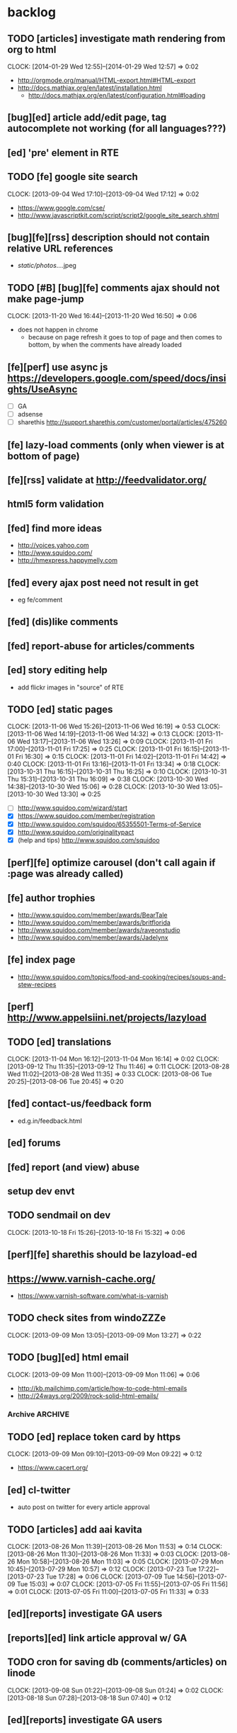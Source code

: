 #+FILETAGS: :Globin:

* backlog
** TODO [articles] investigate math rendering from org to html
   :CLOCK:
   CLOCK: [2014-01-29 Wed 12:55]--[2014-01-29 Wed 12:57] =>  0:02
   :END:
   - http://orgmode.org/manual/HTML-export.html#HTML-export
   - http://docs.mathjax.org/en/latest/installation.html
     - http://docs.mathjax.org/en/latest/configuration.html#loading
** [bug][ed] article add/edit page, tag autocomplete not working (for all languages???)
** [ed] 'pre' element in RTE
** TODO [fe] google site search
   :CLOCK:
   CLOCK: [2013-09-04 Wed 17:10]--[2013-09-04 Wed 17:12] =>  0:02
   :END:
   - https://www.google.com/cse/
   - http://www.javascriptkit.com/script/script2/google_site_search.shtml
** [bug][fe][rss] description should not contain relative URL references
   - /static/photos/....jpeg
** TODO [#B] [bug][fe] comments ajax should not make page-jump
   :CLOCK:
   CLOCK: [2013-11-20 Wed 16:44]--[2013-11-20 Wed 16:50] =>  0:06
   :END:
   - does not happen in chrome
     - because on page refresh it goes to top of page and then comes to bottom, by when the comments have already loaded
** [fe][perf] use async js https://developers.google.com/speed/docs/insights/UseAsync
   - [ ] GA
   - [ ] adsense
   - [ ] sharethis http://support.sharethis.com/customer/portal/articles/475260
** [fe] lazy-load comments (only when viewer is at bottom of page)
** [fe][rss] validate at http://feedvalidator.org/
** html5 form validation
** [fed] find more ideas
   - http://voices.yahoo.com
   - http://www.squidoo.com/
   - http://hmexpress.happymelly.com
** [fed] every ajax post need not result in get
   - eg fe/comment
** [fed] (dis)like comments
** [fed] report-abuse for articles/comments
** [ed] story editing help
   - add flickr images in "source" of RTE
** TODO [ed] static pages
   :CLOCK:
   CLOCK: [2013-11-06 Wed 15:26]--[2013-11-06 Wed 16:19] =>  0:53
   CLOCK: [2013-11-06 Wed 14:19]--[2013-11-06 Wed 14:32] =>  0:13
   CLOCK: [2013-11-06 Wed 13:17]--[2013-11-06 Wed 13:26] =>  0:09
   CLOCK: [2013-11-01 Fri 17:00]--[2013-11-01 Fri 17:25] =>  0:25
   CLOCK: [2013-11-01 Fri 16:15]--[2013-11-01 Fri 16:30] =>  0:15
   CLOCK: [2013-11-01 Fri 14:02]--[2013-11-01 Fri 14:42] =>  0:40
   CLOCK: [2013-11-01 Fri 13:16]--[2013-11-01 Fri 13:34] =>  0:18
   CLOCK: [2013-10-31 Thu 16:15]--[2013-10-31 Thu 16:25] =>  0:10
   CLOCK: [2013-10-31 Thu 15:31]--[2013-10-31 Thu 16:09] =>  0:38
   CLOCK: [2013-10-30 Wed 14:38]--[2013-10-30 Wed 15:06] =>  0:28
   CLOCK: [2013-10-30 Wed 13:05]--[2013-10-30 Wed 13:30] =>  0:25
   :END:
   - [ ] http://www.squidoo.com/wizard/start
   - [X] https://www.squidoo.com/member/registration
   - [X] http://www.squidoo.com/squidoo/65355501-Terms-of-Service
   - [X] http://www.squidoo.com/originalitypact
   - [X] (help and tips) http://www.squidoo.com/squidoo
** [perf][fe] optimize carousel (don't call again if :page was already called)
** [fe] author trophies
   - http://www.squidoo.com/member/awards/BearTale
   - http://www.squidoo.com/member/awards/britflorida
   - http://www.squidoo.com/member/awards/raveonstudio
   - http://www.squidoo.com/member/awards/Jadelynx
** [fe] index page
   - http://www.squidoo.com/topics/food-and-cooking/recipes/soups-and-stew-recipes
** [perf] http://www.appelsiini.net/projects/lazyload
** TODO [ed] translations
   :CLOCK:
   CLOCK: [2013-11-04 Mon 16:12]--[2013-11-04 Mon 16:14] =>  0:02
   CLOCK: [2013-09-12 Thu 11:35]--[2013-09-12 Thu 11:46] =>  0:11
   CLOCK: [2013-08-28 Wed 11:02]--[2013-08-28 Wed 11:35] =>  0:33
   CLOCK: [2013-08-06 Tue 20:25]--[2013-08-06 Tue 20:45] =>  0:20
   :END:
** [fed] contact-us/feedback form
   - ed.g.in/feedback.html
** [ed] forums
** [fed] report (and view) abuse
** setup dev envt
** TODO sendmail on dev
   :CLOCK:
   CLOCK: [2013-10-18 Fri 15:26]--[2013-10-18 Fri 15:32] =>  0:06
   :END:
** [perf][fe] sharethis should be lazyload-ed
** https://www.varnish-cache.org/
   - https://www.varnish-software.com/what-is-varnish
** TODO check sites from windoZZZe
   :CLOCK:
   CLOCK: [2013-09-09 Mon 13:05]--[2013-09-09 Mon 13:27] =>  0:22
   :END:
** TODO [bug][ed] html email
   :CLOCK:
   CLOCK: [2013-09-09 Mon 11:00]--[2013-09-09 Mon 11:06] =>  0:06
   :END:
   - http://kb.mailchimp.com/article/how-to-code-html-emails
   - http://24ways.org/2009/rock-solid-html-emails/
*** Archive                                                         :ARCHIVE:
**** DONE send text email for now
     CLOSED: [2013-09-09 Mon 11:33]
     :CLOCK:
     CLOCK: [2013-09-09 Mon 11:29]--[2013-09-09 Mon 11:33] =>  0:04
     :END:
     :PROPERTIES:
     :ARCHIVE_TIME: 2013-09-09 Mon 11:33
     :END:
** TODO [ed] replace token card by https
   :CLOCK:
   CLOCK: [2013-09-09 Mon 09:10]--[2013-09-09 Mon 09:22] =>  0:12
   :END:
   - https://www.cacert.org/
** [ed] cl-twitter
   - auto post on twitter for every article approval
** TODO [articles] add aai kavita
   :CLOCK:
   CLOCK: [2013-08-26 Mon 11:39]--[2013-08-26 Mon 11:53] =>  0:14
   CLOCK: [2013-08-26 Mon 11:30]--[2013-08-26 Mon 11:33] =>  0:03
   CLOCK: [2013-08-26 Mon 10:58]--[2013-08-26 Mon 11:03] =>  0:05
   CLOCK: [2013-07-29 Mon 10:45]--[2013-07-29 Mon 10:57] =>  0:12
   CLOCK: [2013-07-23 Tue 17:22]--[2013-07-23 Tue 17:28] =>  0:06
   CLOCK: [2013-07-09 Tue 14:56]--[2013-07-09 Tue 15:03] =>  0:07
   CLOCK: [2013-07-05 Fri 11:55]--[2013-07-05 Fri 11:56] =>  0:01
   CLOCK: [2013-07-05 Fri 11:00]--[2013-07-05 Fri 11:33] =>  0:33
   :END:
** [ed][reports] investigate GA users
** [reports][ed] link article approval w/ GA
** TODO cron for saving db (comments/articles) on linode
   :CLOCK:
   CLOCK: [2013-09-08 Sun 01:22]--[2013-09-08 Sun 01:24] =>  0:02
   CLOCK: [2013-08-18 Sun 07:28]--[2013-08-18 Sun 07:40] =>  0:12
   :END:
** [ed][reports] investigate GA users
** [fe] "load more" pagination for comments
** [fe] like/unlike for comments
** [ed] token key (crumb) should be time limited
** [ed] emails to authors
   - [X] approval of add/edit article(s)
   - [ ] daily batch email of comments
     - http://www.cliki.net/cl-cron
** [fe] collect emails (submitted in comments) for spamming
** TODO [reports] author report dashboard
    :CLOCK:
    CLOCK: [2013-08-06 Tue 17:07]--[2013-08-06 Tue 17:11] =>  0:04
    CLOCK: [2013-08-06 Tue 16:07]--[2013-08-06 Tue 16:23] =>  0:16
    :END:
    - docs
      - https://developers.google.com/analytics/devguides/reporting/core/v3/
    - table
| article-Id | today | current week | current month | last month | ??? |
|------------+-------+--------------+---------------+------------+-----|
|            |       |              |               |            |     |
** TODO restas daemon + swank + slime
   :CLOCK:
   CLOCK: [2013-07-23 Tue 18:23]--[2013-07-23 Tue 18:57] =>  0:34
   :END:
** TODO utf8 -> url-encode
   :CLOCK:
   CLOCK: [2013-07-18 Thu 11:10]--[2013-07-18 Thu 11:24] =>  0:14
   :END:
** TODO slime debug local variables
   :CLOCK:
   CLOCK: [2013-07-15 Mon 18:14]--[2013-07-15 Mon 18:47] =>  0:33
   CLOCK: [2013-07-15 Mon 17:20]--[2013-07-15 Mon 17:38] =>  0:18
   CLOCK: [2013-07-15 Mon 17:14]--[2013-07-15 Mon 17:16] =>  0:02
   :END:
** [perf] partial responses for requests
   - send back the following as soon as we get the request
     - http header
     - page header (logo, navigation)
     - css
** [lang] make translate accept positional/named params
** TODO [fe] google/bing/yahoo cache URL
   :CLOCK:
   CLOCK: [2013-04-06 Sat 04:17]--[2013-04-06 Sat 04:39] =>  0:22
   :END:
   - google
     - *** in chrome add "cache:" before the website address in the address bar ***
     - *** in chrome add "site:" before the website address in the address bar ***
     - http://stackoverflow.com/a/4560541
       - http://webcache.googleusercontent.com/search?q=cache:<your url without "http://">
   - bing
   - yahoo
** [ed] change hunchentoot session secret, etc
   - http://weitz.de/hunchentoot/#sessions
** [fed] analyze http://common-lisp.net/project/ht-ajax/ht-ajax.html and/or http://martin-loetzsch.de/ht-simple-ajax/
** [ed] use https://github.com/Inaimathi/formlets for ed forms
** [fed] error messages
   - [X] ed: inline photos in articles should be of /static/photos/*.jpeg
   - [ ] fe: spam comment
** TODO [security] escape input/output data
   :CLOCK:
   CLOCK: [2012-12-01 Sat 17:10]--[2012-12-01 Sat 17:26] =>  0:16
   :END:
   - (ql:quickload "do-urlencode")
** [security] server scans
   - [ ] http://www.cirt.net/nikto2
     - http://www.cirt.net/nikto2-docs/
   - [ ] http://code.google.com/p/skipfish/
   - [ ] http://zaries.wordpress.com/2010/12/22/hunchentoot-webserver-and-application-security/
** [security] http://en.wikipedia.org/wiki/Cross-site_scripting
** [fed] photo slideshow articles
** [reports] accounts table/storage for authors
   - monthly
     - views
     - rate per view
     - paid X INR
     - paid on date
** [ed] admin should be able to change author-type
   - promote author to editor (or viceversa)
** [ed] home page should show a table of
    - status icon
| Color  | Meaning   |
|--------+-----------|
| Red    | Withdrawn |
| Orange | Deleted   |
| Green  | Approved  |
| Yellow | Submitted |
| Blue   | Draft     |
    - edit/delete
    - title, summary, preview
    - #views
      - today
      - this week (starting monday)
      - this month
      - this quarter
      - this half-year
      - this year
** [fe] disable prev/next when carousel is no longer scrollable in that direction
** TODO [ed] add search (using cat/subcat, tags) in select-photo pane
   :CLOCK:
   CLOCK: [2012-09-03 Mon 21:00]--[2012-09-03 Mon 21:36] =>  0:36
   CLOCK: [2012-09-03 Mon 20:16]--[2012-09-03 Mon 20:25] =>  0:09
   CLOCK: [2012-09-03 Mon 16:09]--[2012-09-03 Mon 16:45] =>  0:36
   CLOCK: [2012-09-03 Mon 15:48]--[2012-09-03 Mon 16:03] =>  0:15
   CLOCK: [2012-08-28 Tue 16:25]--[2012-08-28 Tue 16:45] =>  0:20
   :END:
** [config] utils/dimensions should not presume dimensions like envt or lang
** [perf] remove unnecessary id/class from page elements
   - [ ] fe
   - [ ] ed
** [perf][cache] pass cache=nil (optional, t by default) param to bypass cache (useful for editorial)
** TODO [fe] home page to show carousel for categories/authors of articles
   :CLOCK:
   CLOCK: [2012-08-21 Tue 20:02]--[2012-08-21 Tue 20:09] =>  0:07
   CLOCK: [2012-08-21 Tue 16:57]--[2012-08-21 Tue 16:59] =>  0:02
   CLOCK: [2012-08-17 Fri 19:22]--[2012-08-17 Fri 21:39] =>  2:17
   CLOCK: [2012-08-10 Fri 20:54]--[2012-08-10 Fri 21:06] =>  0:12
   :END:
   - examples
     - http://www.naver.com/
       - 5 tabs + carousels, instead of 5 carousels 1 below the other
       - 2 photos (horizontal) + 5-7 text (vertical)
     - http://navercast.naver.com/
       - 2 vertical photos + 3 vertical photos (smaller)
     - automatically scroll every few seconds
** [js] put related functions (and variables) into modules, so that they don't interact outside of modules (thus reducing bugs)
** TODO tests
   :CLOCK:
   CLOCK: [2013-10-25 Fri 11:30]--[2013-10-25 Fri 11:38] =>  0:08
   :END:
*** coverage (sb-cover)
*** Archive                                                         :ARCHIVE:
**** DONE decide framework (fiveam)
     CLOSED: [2013-10-25 Fri 11:30]
     :PROPERTIES:
     :ARCHIVE_TIME: 2013-10-25 Fri 11:30
     :END:
     - http://aperiodic.net/phil/archives/Geekery/notes-on-lisp-testing-frameworks.html
     - http://www.cliki.net/test%20framework
***** stefil
***** fiveam
      :CLOCK:
      :END:
      - http://msnyder.info/posts/2011/07/lisp-for-the-web-part-ii/#sec-7
** [fe] css 2 -> 3
   - http://css3please.com/ ***
   - http://perishablepress.com/css3-progressive-enhancement-smart-design/
   - http://coding.smashingmagazine.com/2011/04/21/css3-vs-css-a-speed-benchmark/
** [fe] html 4 -> 5
   - http://www.w3.org/TR/html5/
     - http://www.w3.org/TR/html5-diff/
   - http://diveinto.html5doctor.com/
   - good samples
     - http://html5gallery.com/
       - http://www.lastchart.com/
** [fe] responsive layouts
   - css for multiple screen sizes (only desktop, tablet for now)
   - 1024x768, 768x1024
   - http://www.w3.org/TR/CSS21/media.html
   - http://alistapart.com/article/responsive-web-design
** investigate
   - [ ] github.com/hargettp/hh-web
   - [ ] github.com/arielnetworks/cl-locale
   - [ ] cl-annotate
** [perf] nginx caching
** Archive                                                          :ARCHIVE:
*** DONE refactor
    CLOSED: [2013-12-20 Fri 15:44]
    :CLOCK:
    CLOCK: [2013-11-05 Tue 16:45]--[2013-11-05 Tue 17:07] =>  0:22
    CLOCK: [2013-09-09 Mon 13:44]--[2013-09-09 Mon 13:45] =>  0:01
    CLOCK: [2013-08-30 Fri 14:15]--[2013-08-30 Fri 14:35] =>  0:20
    CLOCK: [2013-08-22 Thu 19:20]--[2013-08-22 Thu 19:21] =>  0:01
    CLOCK: [2013-08-19 Mon 14:38]--[2013-08-19 Mon 14:55] =>  0:17
    CLOCK: [2013-07-23 Tue 17:40]--[2013-07-23 Tue 17:53] =>  0:13
    CLOCK: [2012-07-30 Mon 19:26]--[2012-07-30 Mon 19:32] =>  0:06
    CLOCK: [2012-07-05 Thu 16:12]--[2012-07-05 Thu 18:35] =>  2:23
    CLOCK: [2012-07-04 Wed 11:16]--[2012-07-04 Wed 11:48] =>  0:32
    CLOCK: [2012-07-04 Wed 09:30]--[2012-07-04 Wed 11:15] =>  1:45
    CLOCK: [2012-06-21 Thu 13:19]--[2012-06-21 Thu 13:47] =>  0:28
    CLOCK: [2012-06-21 Thu 11:59]--[2012-06-21 Thu 12:06] =>  0:07
    CLOCK: [2012-06-21 Thu 11:15]--[2012-06-21 Thu 11:46] =>  0:31
    :END:
*** DONE frontend
    CLOSED: [2013-12-20 Fri 15:42]
    :PROPERTIES:
    :ARCHIVE_TIME: 2013-12-20 Fri 15:42
    :END:
**** views
     :CLOCK:
     CLOCK: [2012-08-03 Fri 19:06]--[2012-08-03 Fri 20:13] =>  1:07
     CLOCK: [2012-06-20 Wed 18:50]--[2012-06-20 Wed 20:11] =>  1:21
     :END:
***** common
****** layout
       :CLOCK:
       CLOCK: [2012-06-29 Fri 17:52]--[2012-06-29 Fri 18:01] =>  0:09
       CLOCK: [2012-06-20 Wed 17:55]--[2012-06-20 Wed 18:48] =>  0:53
       CLOCK: [2012-06-20 Wed 14:12]--[2012-06-20 Wed 17:15] =>  3:03
       :END:
       - http://travel.yahoo.com/ideas/
       - http://travel.yahoo.com/ideas/five-miles-up-with-----christopher-gorham.html
****** navigation
       :CLOCK:
       CLOCK: [2012-08-06 Mon 20:34]--[2012-08-06 Mon 22:08] =>  1:34
       CLOCK: [2012-08-06 Mon 19:48]--[2012-08-06 Mon 20:15] =>  0:27
       CLOCK: [2012-06-20 Wed 13:19]--[2012-06-20 Wed 14:12] =>  0:53
       CLOCK: [2012-06-19 Tue 19:00]--[2012-06-19 Tue 19:26] =>  0:26
       CLOCK: [2012-06-19 Tue 17:36]--[2012-06-19 Tue 18:11] =>  0:35
       CLOCK: [2012-06-19 Tue 16:35]--[2012-06-19 Tue 17:35] =>  1:00
       CLOCK: [2012-06-14 Thu 13:46]--[2012-06-14 Thu 15:15] =>  1:29
       CLOCK: [2012-06-13 Wed 11:41]--[2012-06-13 Wed 12:02] =>  0:21
       CLOCK: [2012-06-13 Wed 08:40]--[2012-06-13 Wed 10:40] =>  2:00
       CLOCK: [2012-06-12 Tue 19:26]--[2012-06-12 Tue 20:26] =>  1:00
       :END:
****** header
******* logo
******* trending
******* navigation
        :CLOCK:
        CLOCK: [2012-06-08 Fri 16:44]--[2012-06-08 Fri 16:45] =>  0:01
        :END:
****** footer
****** ads
****** #views
       :CLOCK:
       CLOCK: [2012-06-13 Wed 11:14]--[2012-06-13 Wed 11:35] =>  0:21
       CLOCK: [2012-06-13 Wed 10:55]--[2012-06-13 Wed 11:14] =>  0:19
       :END:
****** pagination
***** home
      :CLOCK:
      CLOCK: [2012-07-24 Tue 19:20]--[2012-07-24 Tue 19:55] =>  0:35
      :END:
****** latest
****** most-popular
***** article
      :CLOCK:
      CLOCK: [2012-07-30 Mon 18:47]--[2012-07-30 Mon 19:02] =>  0:15
      CLOCK: [2012-07-30 Mon 16:07]--[2012-07-30 Mon 16:36] =>  0:29
      CLOCK: [2012-07-30 Mon 14:26]--[2012-07-30 Mon 15:36] =>  1:10
      CLOCK: [2012-07-20 Fri 19:13]--[2012-07-20 Fri 19:35] =>  0:22
      CLOCK: [2012-07-20 Fri 16:42]--[2012-07-20 Fri 17:22] =>  0:40
      CLOCK: [2012-06-19 Tue 14:48]--[2012-06-19 Tue 15:40] =>  0:52
      :END:
****** related-carousel
***** cat/subcat
****** list of other cat/subcat
***** author
      :CLOCK:
      CLOCK: [2012-06-20 Wed 17:34]--[2012-06-20 Wed 17:54] =>  0:20
      :END:
****** list of other authors
***** tags
****** list of other tags
**** wireframes
     :CLOCK:
     CLOCK: [2012-06-13 Wed 10:40]--[2012-06-13 Wed 10:54] =>  0:14
     :END:
**** future requirements/improvements
     - extra (empty), user-settable, primary-navigation fields
       - html5
       - html4 + cookie
     - related articles
       - users who viewed this also viewed
         - http://coding.smashingmagazine.com/2011/03/23/speeding-up-your-websites-database/
           - How Can A Database Slow Down A Website?
           - …Or Just Cheat
**** Archive                                                        :ARCHIVE:
***** DONE misc
      CLOSED: [2013-12-20 Fri 15:41]
      :PROPERTIES:
      :ARCHIVE_TIME: 2013-12-20 Fri 15:41
      :END:
****** DONE undo *active*
       CLOSED: [2012-07-10 Tue 12:52]
       :CLOCK:
       CLOCK: [2012-07-10 Tue 12:41]--[2012-07-10 Tue 12:52] =>  0:11
       :END:
****** DONE show only active (ones that have some articles in them) authors, categories and tags in navigation
       CLOSED: [2012-07-04 Wed 09:24]
       :CLOCK:
       CLOCK: [2012-07-04 Wed 08:50]--[2012-07-04 Wed 09:24] =>  0:34
       CLOCK: [2012-07-03 Tue 17:40]--[2012-07-03 Tue 18:14] =>  0:34
       :END:
****** DONE static files
       CLOSED: [2012-06-21 Thu 15:13]
         :CLOCK:
       CLOCK: [2012-06-21 Thu 14:27]--[2012-06-21 Thu 15:00] =>  0:33
       CLOCK: [2012-06-21 Thu 13:50]--[2012-06-21 Thu 14:10] =>  0:20
         :END:
****** DONE db
       CLOSED: [2012-07-03 Tue 16:17]
       :CLOCK:
       CLOCK: [2012-07-03 Tue 15:21]--[2012-07-03 Tue 16:17] =>  0:56
       CLOCK: [2012-07-03 Tue 14:49]--[2012-07-03 Tue 15:10] =>  0:21
       CLOCK: [2012-06-26 Tue 19:30]--[2012-06-26 Tue 20:00] =>  0:30
       CLOCK: [2012-06-26 Tue 17:30]--[2012-06-26 Tue 19:02] =>  1:32
       CLOCK: [2012-06-26 Tue 12:19]--[2012-06-26 Tue 12:35] =>  0:16
       CLOCK: [2012-06-21 Thu 19:00]--[2012-06-21 Thu 19:51] =>  0:51
       CLOCK: [2012-06-21 Thu 15:00]--[2012-06-21 Thu 17:40] =>  2:40
       :END:
       - this completes the CRU (D isn't needed) of DB using cl-prevalence
****** DONE navigation
       CLOSED: [2013-12-20 Fri 15:41]
***** DONE routes
      CLOSED: [2012-07-10 Tue 12:53]
      :CLOCK:
      CLOCK: [2012-07-04 Wed 11:48]--[2012-07-04 Wed 12:21] =>  0:33
      CLOCK: [2012-06-08 Fri 15:11]--[2012-06-08 Fri 16:00] =>  0:49
      CLOCK: [2012-06-08 Fri 13:02]--[2012-06-08 Fri 13:06] =>  0:04
      :END:
      :PROPERTIES:
      :ARCHIVE_TIME: 2013-12-20 Fri 15:41
      :END:
      - [X] home
      - [X] home-page
      - [X] cat
      - [X] cat-subcat
      - [X] tag
      - [X] author
      - [X] article
      - [X] static-files
      - [X] search
***** DONE template@pencil
       CLOSED: [2012-06-08 Fri 14:35]
      :CLOCK:
      CLOCK: [2012-06-08 Fri 13:59]--[2012-06-08 Fri 14:35] =>  0:36
      :END:
      :PROPERTIES:
      :ARCHIVE_TIME: 2013-12-20 Fri 15:41
      :END:
      - [X] template
      - [X] navigation
***** DONE nginx
      CLOSED: [2013-12-20 Fri 15:41]
      :PROPERTIES:
      :ARCHIVE_TIME: 2013-12-20 Fri 15:41
      :END:
      - [X] proxy
      - [X] static files
      - [X] caching
*** DONE utils
    CLOSED: [2013-12-20 Fri 15:42]
    :PROPERTIES:
    :ARCHIVE_TIME: 2013-12-20 Fri 15:42
    :END:
**** DONE config
     CLOSED: [2012-06-30 Sat 00:32]
     :CLOCK:
     CLOCK: [2012-06-29 Fri 23:32]--[2012-06-30 Sat 00:32] =>  1:00
     CLOCK: [2012-06-29 Fri 18:52]--[2012-06-29 Fri 20:16] =>  1:24
     CLOCK: [2012-06-19 Tue 16:22]--[2012-06-19 Tue 16:35] =>  0:13
     CLOCK: [2012-06-19 Tue 15:42]--[2012-06-19 Tue 16:10] =>  0:28
     CLOCK: [2012-06-19 Tue 14:27]--[2012-06-19 Tue 14:47] =>  0:20
     CLOCK: [2012-06-18 Mon 15:48]--[2012-06-18 Mon 17:42] =>  1:54
     CLOCK: [2012-06-18 Mon 13:33]--[2012-06-18 Mon 15:06] =>  1:33
     CLOCK: [2012-06-18 Mon 13:07]--[2012-06-18 Mon 13:21] =>  0:14
     CLOCK: [2012-06-18 Mon 11:07]--[2012-06-18 Mon 12:07] =>  1:00
     CLOCK: [2012-06-15 Fri 16:32]--[2012-06-15 Fri 20:04] =>  3:32
     :END:
**** cache
     - w/ time for each with-cache call
     - cache BE calls (especially DB reads)
     - http://static.springsource.org/spring/docs/3.1.0.M1/spring-framework-reference/html/cache.html (Look for @Cacheable, key generation and @CacheEvict)
**** html
**** db
**** init
**** l10n
*** DONE models
    CLOSED: [2013-12-20 Fri 15:42]
    :CLOCK:
    CLOCK: [2012-07-18 Wed 20:51]--[2012-07-18 Wed 20:58] =>  0:07
    CLOCK: [2012-07-18 Wed 19:10]--[2012-07-18 Wed 20:16] =>  1:06
    CLOCK: [2012-07-05 Thu 12:56]--[2012-07-05 Thu 13:48] =>  0:52
    CLOCK: [2012-07-05 Thu 11:46]--[2012-07-05 Thu 12:00] =>  0:14
    CLOCK: [2012-06-08 Fri 19:07]--[2012-06-08 Fri 20:15] =>  1:08
    CLOCK: [2012-06-08 Fri 17:20]--[2012-06-08 Fri 18:20] =>  1:00
    CLOCK: [2012-06-08 Fri 16:45]--[2012-06-08 Fri 17:11] =>  0:26
    :END:
    :PROPERTIES:
    :ARCHIVE_TIME: 2013-12-20 Fri 15:42
    :END:
    - [X] user
    - [X] author(user)
    - [X] category
    - [X] tag
    - [X] view
    - [X] article
    - [X] photos
*** DONE editorial
    CLOSED: [2013-12-20 Fri 15:43]
    :PROPERTIES:
    :ARCHIVE_TIME: 2013-12-20 Fri 15:43
    :END:
**** DONE reports
     CLOSED: [2013-12-20 Fri 15:43]
     - http://jandmworks.com/simplot/user/simplot.html
**** Archive                                                        :ARCHIVE:
***** DONE initial content
      CLOSED: [2013-12-20 Fri 15:42]
      :CLOCK:
      CLOCK: [2012-07-10 Tue 17:23]--[2012-07-10 Tue 17:42] =>  0:19
      CLOCK: [2012-06-08 Fri 14:43]--[2012-06-08 Fri 14:50] =>  0:07
      :END:
      :PROPERTIES:
      :ARCHIVE_TIME: 2013-12-20 Fri 15:42
      :END:
****** DONE categories [fn:1] [fn:2]
       CLOSED: [2013-12-20 Fri 15:42]
       - Sports
         - American Football
         - Badminton
         - Baseball
         - Basketball
         - Boxing
         - Cricket
         - Cycling
         - Hockey
         - Golf
         - Handball
         - Olympics
         - Racing
         - Rugby
         - Table Tennis
         - Tennis
       - Entenrtainment
         - Arts
         - Books
         - Celebrities
         - Movies
         - Music
         - TV
         - Humor
       - Lifestyle
         - Automotive
         - Culture
         - Food and Beverage
         - Home and Garden
         - Theatre
         - Travel
         - Health
       - Technology
         - Computing
         - Internet
         - Personal Technology
         - Video Games
       - Business
         - Companies
         - Economy
         - Industry
         - Markets
       - Education
       - Science
         - Environmenent
         - Geography
         - Space
       - Headlines
       - Politics
       - Religion
***** DONE views
      CLOSED: [2013-12-20 Fri 15:42]
      :CLOCK:
      CLOCK: [2012-08-02 Thu 19:47]--[2012-08-02 Thu 20:07] =>  0:20
      CLOCK: [2012-08-02 Thu 19:09]--[2012-08-02 Thu 19:41] =>  0:32
      CLOCK: [2012-08-02 Thu 15:15]--[2012-08-02 Thu 17:06] =>  1:51
      CLOCK: [2012-08-02 Thu 12:45]--[2012-08-02 Thu 14:45] =>  2:00
      CLOCK: [2012-07-13 Fri 13:30]--[2012-07-13 Fri 15:47] =>  2:17
      CLOCK: [2012-07-13 Fri 12:00]--[2012-07-13 Fri 12:19] =>  0:19
      CLOCK: [2012-07-13 Fri 10:52]--[2012-07-13 Fri 11:20] =>  0:28
      CLOCK: [2012-07-10 Tue 16:43]--[2012-07-10 Tue 17:06] =>  0:23
      CLOCK: [2012-07-10 Tue 12:55]--[2012-07-10 Tue 16:03] =>  3:08
      :END:
      :PROPERTIES:
      :ARCHIVE_TIME: 2013-12-20 Fri 15:43
      :END:
***** DONE routes
      CLOSED: [2013-12-20 Fri 15:43]
      :PROPERTIES:
      :ARCHIVE_TIME: 2013-12-20 Fri 15:43
      :END:
***** DONE wireframes
      CLOSED: [2013-12-20 Fri 15:43]
      :PROPERTIES:
      :ARCHIVE_TIME: 2013-12-20 Fri 15:43
      :END:
*** DONE resize photo
     CLOSED: [2012-07-24 Tue 19:19]
    :CLOCK:
    CLOCK: [2012-07-24 Tue 19:09]--[2012-07-24 Tue 19:19] =>  0:10
    CLOCK: [2012-07-23 Mon 18:59]--[2012-07-23 Mon 19:09] =>  0:10
    CLOCK: [2012-07-23 Mon 16:35]--[2012-07-23 Mon 17:58] =>  1:23
    CLOCK: [2012-07-23 Mon 15:27]--[2012-07-23 Mon 16:28] =>  1:01
    CLOCK: [2012-07-23 Mon 14:32]--[2012-07-23 Mon 14:33] =>  0:01
    CLOCK: [2012-07-20 Fri 19:49]--[2012-07-20 Fri 20:08] =>  0:19
    :END:
*** next
    :PROPERTIES:
    :ARCHIVE_TIME: 2012-08-07 Tue 20:03
    :END:
    - [X] static navigation (primary and secondary) according to page
    - [X] correct dependencies of utils/* in golbin.asd
    - [X] linode + git + nginx
    - [X] add photos to articles
    - [X] config
    - [X] 'master' in config
    - [X] populate/tmp-init of categories/tags
    - [X] add authors
    - [X] author/category/tag pages
    - [X] layout
    - [X] static files
    - [X] db
      - [X] active articles and authors
      - [X] edit articles (to activate/approve them)
    - [X] show only active (ones that have some articles in them) authors, categories and tags in navigation
    - [X] undo *active*
    - [X] support for photos
*** DONE hosting
    CLOSED: [2012-07-28 Sat 18:41]
    :CLOCK:
    CLOCK: [2012-07-28 Sat 16:40]--[2012-07-28 Sat 18:41] =>  2:01
    CLOCK: [2012-07-05 Thu 15:50]--[2012-07-05 Thu 16:11] =>  0:21
    :END:
    :PROPERTIES:
    :ARCHIVE_TIME: 2012-08-29 Wed 11:55
    :END:
    - [X] linode
    - [X] git
    - [X] nginx
+      :PROPERTIES:
+      :ARCHIVE_TIME: 2013-07-06 Sat 02:34
    :END:
*** DONE [editorial] session for login
    CLOSED: [2012-08-20 Mon 21:34]
    :CLOCK:
    CLOCK: [2012-08-20 Mon 20:03]--[2012-08-20 Mon 21:34] =>  1:31
    :END:
    :PROPERTIES:
    :ARCHIVE_TIME: 2012-08-21 Tue 14:26
    :END:
    - file:///home/pradyus/quicklisp/dists/quicklisp/software/hunchentoot-1.2.3/www/hunchentoot-doc.html#sessions
*** DONE [fe] carousel for related articles
    CLOSED: [2012-08-15 Wed 16:46]
    :CLOCK:
    CLOCK: [2012-08-15 Wed 15:12]--[2012-08-15 Wed 16:46] =>  1:34
    CLOCK: [2012-08-14 Tue 19:36]--[2012-08-14 Tue 20:52] =>  1:16
    CLOCK: [2012-08-14 Tue 19:04]--[2012-08-14 Tue 19:14] =>  0:10
    CLOCK: [2012-08-14 Tue 18:54]--[2012-08-14 Tue 18:58] =>  0:04
    :END:
    :PROPERTIES:
    :ARCHIVE_TIME: 2012-08-21 Tue 14:26
    :END:
*** DONE [fe] pagination: add prev/next, -+10
    CLOSED: [2012-08-14 Tue 17:33]
    :CLOCK:
    CLOCK: [2012-08-14 Tue 15:58]--[2012-08-14 Tue 17:33] =>  1:35
    :END:
    :PROPERTIES:
    :ARCHIVE_TIME: 2012-08-21 Tue 14:26
    :END:
*** DONE [editorial] ajax for uploading lead photos for articles
    CLOSED: [2012-08-13 Mon 21:49]
    :CLOCK:
    CLOCK: [2012-08-13 Mon 21:38]--[2012-08-13 Mon 21:48] =>  0:10
    CLOCK: [2012-08-13 Mon 20:05]--[2012-08-13 Mon 21:20] =>  1:15
    CLOCK: [2012-08-13 Mon 19:02]--[2012-08-13 Mon 19:29] =>  0:27
    :END:
    :PROPERTIES:
    :ARCHIVE_TIME: 2012-08-21 Tue 14:26
    :END:
*** DONE [editorial] ajax for selecting lead photos for articles
    CLOSED: [2012-08-10 Fri 20:46]
    :CLOCK:
    CLOCK: [2012-08-10 Fri 19:57]--[2012-08-10 Fri 20:45] =>  0:48
    CLOCK: [2012-08-10 Fri 19:22]--[2012-08-10 Fri 19:53] =>  0:31
    CLOCK: [2012-08-08 Wed 20:29]--[2012-08-08 Wed 21:43] =>  1:14
    CLOCK: [2012-08-08 Wed 19:05]--[2012-08-08 Wed 20:11] =>  1:06
    CLOCK: [2012-08-07 Tue 21:15]--[2012-08-07 Tue 21:37] =>  0:22
    CLOCK: [2012-08-07 Tue 20:47]--[2012-08-07 Tue 20:56] =>  0:09
    CLOCK: [2012-08-07 Tue 20:05]--[2012-08-07 Tue 20:38] =>  0:33
    :END:
    :PROPERTIES:
    :ARCHIVE_TIME: 2012-08-21 Tue 14:26
    :END:
*** DONE *[bug] all photos have 'typeof' = 'nil' in DB*
    CLOSED: [2012-08-07 Tue 20:45]
    :CLOCK:
    CLOCK: [2012-08-07 Tue 20:39]--[2012-08-07 Tue 20:45] =>  0:06
    :END:
    :PROPERTIES:
    :ARCHIVE_TIME: 2012-08-21 Tue 14:26
    :END:
    - PARENSCRIPT::TYPEOF -> HAWKSBILL.GOLBIN.MODEL::TYPEOF
*** DONE frontend/view/js does not load on (require :golbin)
    CLOSED: [2012-08-07 Tue 19:54]
    :CLOCK:
    CLOCK: [2012-08-07 Tue 19:40]--[2012-08-07 Tue 19:54] =>  0:14
    :END:
    :PROPERTIES:
    :ARCHIVE_TIME: 2012-08-21 Tue 14:26
    :END:
*** DONE unhover should be on subnav and not nav
    CLOSED: [2012-08-07 Tue 19:39]
    :CLOCK:
    CLOCK: [2012-08-07 Tue 19:18]--[2012-08-07 Tue 19:39] =>  0:21
    :END:
    :PROPERTIES:
    :ARCHIVE_TIME: 2012-08-21 Tue 14:26
    :END:
*** DONE page jumps when subnav absent and hover on nav
    CLOSED: [2012-08-07 Tue 19:17]
    :CLOCK:
    CLOCK: [2012-08-07 Tue 19:16]--[2012-08-07 Tue 19:17] =>  0:01
    :END:
    :PROPERTIES:
    :ARCHIVE_TIME: 2012-08-21 Tue 14:26
    :END:
*** DONE spelling mistake in 'Environment' and 'Entertainment' navigation
    CLOSED: [2012-08-07 Tue 19:14]
    :CLOCK:
    CLOCK: [2012-08-07 Tue 19:09]--[2012-08-07 Tue 19:14] =>  0:05
    :END:
    :PROPERTIES:
    :ARCHIVE_TIME: 2012-08-21 Tue 14:26
    :END:
*** DONE remove model/view since we'll be using google-analytics (w/ their api to parse our own data)
    CLOSED: [2012-08-06 Mon 19:42]
    :CLOCK:
    CLOCK: [2012-08-06 Mon 19:38]--[2012-08-06 Mon 19:42] =>  0:04
    :END:
    :PROPERTIES:
    :ARCHIVE_TIME: 2012-08-21 Tue 14:26
    :END:
*** DONE get-config goes into infinite loop
    CLOSED: [2012-08-06 Mon 19:36]
    :CLOCK:
    CLOCK: [2012-08-06 Mon 19:22]--[2012-08-06 Mon 19:36] =>  0:14
    :END:
    :PROPERTIES:
    :ARCHIVE_TIME: 2012-08-21 Tue 14:26
    :END:
*** DONE some navigations not working
    CLOSED: [2012-08-06 Mon 19:20]
    :CLOCK:
    CLOCK: [2012-08-06 Mon 19:01]--[2012-08-06 Mon 19:20] =>  0:19
    :END:
    :PROPERTIES:
    :ARCHIVE_TIME: 2012-08-21 Tue 14:26
    :END:
    - navigation categories that do not have any articles (all those which do not have any subcategory (defect of add-articles, but should not happen in production) now go to a 404 instead of a 500
*** DONE refactor utils, frontend and editorial to be in different pkgs other than :hawksbill.golbin
    CLOSED: [2012-08-05 Sun 18:48]
    :CLOCK:
    CLOCK: [2012-08-05 Sun 16:48]--[2012-08-05 Sun 18:48] =>  2:00
    CLOCK: [2012-08-05 Sun 15:41]--[2012-08-05 Sun 16:03] =>  0:22
    :END:
    :PROPERTIES:
    :ARCHIVE_TIME: 2012-08-21 Tue 14:26
    :END:
*** DONE mini-author should *not* inherit from author (else what's the use of creating mini-author?)
     CLOSED: [2012-07-31 Tue 19:29]
    :CLOCK:
    CLOCK: [2012-07-31 Tue 19:14]--[2012-07-31 Tue 19:29] =>  0:15
    CLOCK: [2012-07-31 Tue 18:51]--[2012-07-31 Tue 19:06] =>  0:15
    :END:
    :PROPERTIES:
    :ARCHIVE_TIME: 2012-08-21 Tue 14:26
    :END:
*** DONE utils/photo: scale-and-save-photo does not scale and save photos w/ new-filename = '-\d+.jpeg'
     CLOSED: [2012-07-31 Tue 19:13]
    :CLOCK:
    CLOCK: [2012-07-31 Tue 19:07]--[2012-07-31 Tue 19:13] =>  0:06
    :END:
    :PROPERTIES:
    :ARCHIVE_TIME: 2012-08-21 Tue 14:26
    :END:
*** DONE tags not getting populated correctly during add-tmp-photos
     CLOSED: [2012-07-13 Fri 16:19]
    :CLOCK:
    CLOCK: [2012-07-13 Fri 16:13]--[2012-07-13 Fri 16:19] =>  0:06
    :END:
    :PROPERTIES:
    :ARCHIVE_TIME: 2012-08-21 Tue 14:26
    :END:
*** DONE ed-v-photo-get not upto date as w/ ed-v-tmp-photo-get
     CLOSED: [2012-07-13 Fri 16:09]
    :CLOCK:
    CLOCK: [2012-07-13 Fri 16:06]--[2012-07-13 Fri 16:09] =>  0:03
    :END:
    :PROPERTIES:
    :ARCHIVE_TIME: 2012-08-21 Tue 14:26
    :END:
*** DONE http://localhost:8080/tmp-photo/ not working
     CLOSED: [2012-07-13 Fri 16:02]
    :CLOCK:
    CLOCK: [2012-07-13 Fri 15:50]--[2012-07-13 Fri 16:02] =>  0:12
    :END:
    :PROPERTIES:
    :ARCHIVE_TIME: 2012-08-21 Tue 14:26
    :END:
*** DONE pagination: don't show page-3 when there are exactly 30 articles
    CLOSED: [2012-07-05 Thu 11:44]
    :CLOCK:
    CLOCK: [2012-07-05 Thu 11:42]--[2012-07-05 Thu 11:44] =>  0:02
    :END:
    :PROPERTIES:
    :ARCHIVE_TIME: 2012-08-21 Tue 14:26
    :END:
*** DONE fix helpers macro 'dolist-li-a'
    CLOSED: [2012-07-04 Wed 08:50]
    :CLOCK:
    CLOCK: [2012-07-04 Wed 08:44]--[2012-07-04 Wed 08:50] =>  0:06
    :END:
    :PROPERTIES:
    :ARCHIVE_TIME: 2012-08-21 Tue 14:26
    :END:
*** DONE db
    CLOSED: [2012-06-29 Fri 17:48]
    :CLOCK:
    CLOCK: [2012-06-27 Wed 11:49]--[2012-06-27 Wed 11:50] =>  0:01
    :END:
    :PROPERTIES:
    :ARCHIVE_TIME: 2012-08-21 Tue 14:26
    :END:
    - [X] id != title when add-articles
    - [X] last-id of article not incrementing when add-articles
*** DONE pagination (http://localhost:8000/t/scrambled/3/ should not show page#s > 3)
    CLOSED: [2012-06-21 Thu 11:52]
    :CLOCK:
    CLOCK: [2012-06-21 Thu 11:47]--[2012-06-21 Thu 11:52] =>  0:05
    :END:
    :PROPERTIES:
    :ARCHIVE_TIME: 2012-08-21 Tue 14:26
    :END:
*** DONE cat/subcat pages (some fn not found)
    CLOSED: [2012-06-21 Thu 11:15]
    :CLOCK:
    CLOCK: [2012-06-21 Thu 11:12]--[2012-06-21 Thu 11:15] =>  0:03
    :END:
    :PROPERTIES:
    :ARCHIVE_TIME: 2012-08-21 Tue 14:26
    :END:
*** DONE fix git repo corruption
    CLOSED: [2012-07-06 Fri 08:43]
    :CLOCK:
    CLOCK: [2012-07-06 Fri 08:2 5]--[2012-07-06 Fri 08:43] =>  0:18
    :END:
    :PROPERTIES:
    :ARCHIVE_TIME: 2012-08-21 Tue 14:26
    :END:
*** DONE *[bug] db photos mini-author should not be an author*
    CLOSED: [2012-08-21 Tue 20:32]
    :CLOCK:
    CLOCK: [2012-08-21 Tue 20:11]--[2012-08-21 Tue 20:32] =>  0:21
    :END:
    :PROPERTIES:
    :ARCHIVE_TIME: 2012-08-21 Tue 20:32
    :END:
*** DONE [bug][editorial] editorial/view/author.lisp: whoami (currently logged in user)
    CLOSED: [2012-08-21 Tue 20:47]
    :CLOCK:
    CLOCK: [2012-08-21 Tue 20:38]--[2012-08-21 Tue 20:47] =>  0:09
    CLOCK: [2012-08-21 Tue 20:33]--[2012-08-21 Tue 20:38] =>  0:05
    :END:
    :PROPERTIES:
    :ARCHIVE_TIME: 2012-08-21 Tue 20:47
    :END:
*** DONE [editorial] article page, photo pane: my photos
    CLOSED: [2012-08-21 Tue 21:39]
    :CLOCK:
    CLOCK: [2012-08-21 Tue 20:57]--[2012-08-21 Tue 21:39] =>  0:42
    :END:
    :PROPERTIES:
    :ARCHIVE_TIME: 2012-08-21 Tue 21:39
    :END:
*** DONE [editorial] article page, photo pane: paginate
    CLOSED: [2012-08-22 Wed 20:16]
    :CLOCK:
    CLOCK: [2012-08-22 Wed 19:13]--[2012-08-22 Wed 20:16] =>  1:03
    :END:
    :PROPERTIES:
    :ARCHIVE_TIME: 2012-08-22 Wed 20:16
    :END:
*** DONE [editorial] autocomplete tags in add article
    CLOSED: [2012-08-24 Fri 20:17]
    :CLOCK:
    CLOCK: [2012-08-24 Fri 19:04]--[2012-08-24 Fri 20:17] =>  1:13
    CLOCK: [2012-08-22 Wed 21:37]--[2012-08-22 Wed 22:01] =>  0:24
    CLOCK: [2012-08-22 Wed 20:30]--[2012-08-22 Wed 21:34] =>  1:04
    :END:
    :PROPERTIES:
    :ARCHIVE_TIME: 2012-08-24 Fri 20:17
    :END:
    - http://jqueryui.com/demos/autocomplete/
*** DONE *[bug] only 'Photos' showing up in 'ed' for logged in user (non-admin)*
   CLOSED: [2012-02-06 Mon 19:26]
   :CLOCK:
   CLOCK: [2012-02-06 Mon 19:13]--[2012-02-06 Mon 19:26] =>  0:13
   CLOCK: [2012-02-06 Mon 12:25]--[2012-02-06 Mon 12:36] =>  0:11
   CLOCK: [2012-02-01 Wed 19:54]--[2012-02-01 Wed 19:59] =>  0:05
   :END:
   :PROPERTIES:
   :ARCHIVE_TIME: 2012-02-10 Fri 09:34
   :END:
*** DONE [editorial] autocomplete tags in photo upload pane
    CLOSED: [2012-09-03 Mon 15:47]
    :CLOCK:
    CLOCK: [2012-09-03 Mon 15:25]--[2012-09-03 Mon 15:47] =>  0:22
    :END:
    :PROPERTIES:
    :ARCHIVE_TIME: 2012-09-03 Mon 15:47
    :END:
*** DONE *[bug] db: cat/subcat of photos don't have an id*
    CLOSED: [2012-09-03 Mon 20:41]
    :CLOCK:
    CLOCK: [2012-09-03 Mon 20:25]--[2012-09-03 Mon 20:41] =>  0:16
    :END:
    :PROPERTIES:
    :ARCHIVE_TIME: 2012-09-03 Mon 20:41
    :END:
*** DONE [editorial] dashboard/home
    CLOSED: [2012-09-05 Wed 21:39]
    :CLOCK:
    CLOCK: [2012-09-05 Wed 21:36]--[2012-09-05 Wed 21:39] =>  0:03
    CLOCK: [2012-09-05 Wed 19:22]--[2012-09-05 Wed 21:35] =>  2:13
    :END:
    :PROPERTIES:
    :ARCHIVE_TIME: 2012-09-05 Wed 21:39
    :END:
    - [X] list of articles for edit/delete
    - [X] add article/photo in navigation
*** DONE [frontend] heartbeat
    CLOSED: [2012-09-09 Sun 14:12]
    :CLOCK:
    CLOCK: [2012-09-09 Sun 14:07]--[2012-09-09 Sun 14:12] =>  0:05
    :END:
    :PROPERTIES:
    :ARCHIVE_TIME: 2012-09-09 Sun 14:13
    :END:
*** DONE add alias (name visible to visitors) to author
    CLOSED: [2012-09-09 Sun 14:49]
    :CLOCK:
    CLOCK: [2012-09-09 Sun 14:14]--[2012-09-09 Sun 14:49] =>  0:35
    :END:
    :PROPERTIES:
    :ARCHIVE_TIME: 2012-09-09 Sun 14:49
    :END:
    - [X] handle will now come from alias and not username
*** DONE [editorial] home page should show links to articles
    CLOSED: [2012-09-09 Sun 20:06]
    :CLOCK:
    CLOCK: [2012-09-09 Sun 19:50]--[2012-09-09 Sun 20:06] =>  0:16
    :END:
    :PROPERTIES:
    :ARCHIVE_TIME: 2012-09-09 Sun 20:06
    :END:
*** DONE [editorial] author should be able to _preview_ his article
    CLOSED: [2012-09-09 Sun 20:18]
    :CLOCK:
    CLOCK: [2012-09-09 Sun 20:12]--[2012-09-09 Sun 20:18] =>  0:06
    :END:
    :PROPERTIES:
    :ARCHIVE_TIME: 2012-09-09 Sun 20:18
    :END:
*** DONE *[bug] get-mini-photo should have new-filename and not filename*
    CLOSED: [2012-09-09 Sun 21:31]
    :CLOCK:
    CLOCK: [2012-09-09 Sun 21:29]--[2012-09-09 Sun 21:31] =>  0:02
    CLOCK: [2012-09-09 Sun 21:21]--[2012-09-09 Sun 21:26] =>  0:05
    :END:
    :PROPERTIES:
    :ARCHIVE_TIME: 2012-09-09 Sun 21:31
    :END:
*** DONE *[bug] TODO: return the id of the currently logged in author*
    CLOSED: [2012-09-09 Sun 21:48]
    :CLOCK:
    CLOCK: [2012-09-09 Sun 21:34]--[2012-09-09 Sun 21:48] =>  0:14
    :END:
    :PROPERTIES:
    :ARCHIVE_TIME: 2012-09-09 Sun 21:48
    :END:
*** DONE divide status = :d of articles into :draft and :deleted
    CLOSED: [2012-09-11 Tue 22:14]
    :CLOCK:
    CLOCK: [2012-09-11 Tue 21:46]--[2012-09-11 Tue 22:14] =>  0:28
    :END:
    :PROPERTIES:
    :ARCHIVE_TIME: 2012-09-11 Tue 22:14
    :END:
*** DONE *[bug] error500 for http://localhost:8080/article/289/*
    CLOSED: [2012-09-11 Tue 23:10]
    :CLOCK:
    CLOCK: [2012-09-11 Tue 22:50]--[2012-09-11 Tue 23:10] =>  0:20
    :END:
    :PROPERTIES:
    :ARCHIVE_TIME: 2012-09-11 Tue 23:10
    :END:
*** DONE [editorial] CRUD articles
    CLOSED: [2012-09-12 Wed 23:40]
    :CLOCK:
    CLOCK: [2012-09-12 Wed 22:27]--[2012-09-12 Wed 23:40] =>  1:13
    CLOCK: [2012-09-11 Tue 22:15]--[2012-09-11 Tue 22:49] =>  0:34
    CLOCK: [2012-09-09 Sun 20:18]--[2012-09-09 Sun 21:21] =>  1:03
    :END:
    :PROPERTIES:
    :ARCHIVE_TIME: 2012-09-12 Wed 23:41
    :END:
    - [X] create
    - [X] read
    - [X] update
    - [X] delete
*** DONE *[bug] http://localhost:8080/hw-1002.html*
    CLOSED: [2012-09-12 Wed 23:59]
    :CLOCK:
    CLOCK: [2012-09-12 Wed 23:45]--[2012-09-12 Wed 23:59] =>  0:14
    :END:
    :PROPERTIES:
    :ARCHIVE_TIME: 2012-09-12 Wed 23:59
    :END:
*** DONE [editorial] RTE for articles
    CLOSED: [2012-09-25 Tue 20:34]
    :CLOCK:
    CLOCK: [2012-09-25 Tue 20:12]--[2012-09-25 Tue 20:34] =>  0:22
    CLOCK: [2012-09-13 Thu 19:51]--[2012-09-13 Thu 20:22] =>  0:31
    :END:
    :PROPERTIES:
    :ARCHIVE_TIME: 2012-09-25 Tue 20:34
    :END:
    - http://www.jquery4u.com/tools/10-excellent-free-rich-text-editors/
    - http://www.jquery4u.com/plugins/html5-wysiwyg/#.UFG6LrtMphE
    - http://www.ckeditor.com + http://www.spellcheck.net
*** DONE [editorial] non-lead photos for article (during new/edit). author should be able to use URL generated after uploading photo
    CLOSED: [2012-09-25 Tue 22:31]
    :CLOCK:
    CLOCK: [2012-09-25 Tue 22:11]--[2012-09-25 Tue 22:31] =>  0:20
    CLOCK: [2012-09-25 Tue 20:53]--[2012-09-25 Tue 22:07] =>  1:14
    :END:
    :PROPERTIES:
    :ARCHIVE_TIME: 2012-09-25 Tue 22:31
    :END:
*** DONE [reports] create google analytics account
    CLOSED: [2012-09-26 Wed 13:47]
    :CLOCK:
    CLOCK: [2012-09-26 Wed 13:40]--[2012-09-26 Wed 13:47] =>  0:07
    :END:
    :PROPERTIES:
    :ARCHIVE_TIME: 2012-09-26 Wed 13:53
    :END:
    - w/ spradnyesh@gmail.com
*** DONE [fe] integrate google analytics
    CLOSED: [2012-09-26 Wed 13:53]
    :CLOCK:
    CLOCK: [2012-09-26 Wed 13:48]--[2012-09-26 Wed 13:53] =>  0:05
    :END:
    :PROPERTIES:
    :ARCHIVE_TIME: 2012-09-26 Wed 13:53
    :END:
*** DONE *[bug][fe] "Uncaught ReferenceError: ready is not defined" on category/article pages*
    CLOSED: [2012-09-26 Wed 14:28]
    :CLOCK:
    CLOCK: [2012-09-26 Wed 14:22]--[2012-09-26 Wed 14:28] =>  0:06
    :END:
    :PROPERTIES:
    :ARCHIVE_TIME: 2012-09-26 Wed 14:29
    :END:
    - this happens when /view/js.lisp isn't compiled for some reason. compile it manually
    - won't happen when js is moved from lisp land to static file
      - also need to source jquery.min.js locally so that it is available before our script starts loading
*** DONE [reports] ping random article pages every minute
    CLOSED: [2012-09-27 Thu 07:30]
    :CLOCK:
    CLOCK: [2012-09-27 Thu 07:26]--[2012-09-27 Thu 07:30] =>  0:04
    :END:
    :PROPERTIES:
    :ARCHIVE_TIME: 2012-09-27 Thu 07:30
    :END:
*** DONE [config] change "photo.article-lead.right.max-*" to "photo.article-lead.side.max-*" (right/left -> side)
    CLOSED: [2012-10-15 Mon 19:56]
    :CLOCK:
    CLOCK: [2012-10-15 Mon 19:45]--[2012-10-15 Mon 19:56] =>  0:11
    CLOCK: [2012-10-15 Mon 19:18]--[2012-10-15 Mon 19:27] =>  0:09
    :END:
    :PROPERTIES:
    :ARCHIVE_TIME: 2012-10-15 Mon 19:56
    :END:
*** DONE [model] change photo new-filename logic to handle for collision
    CLOSED: [2012-10-15 Mon 20:02]
    :CLOCK:
    CLOCK: [2012-10-15 Mon 19:57]--[2012-10-15 Mon 20:02] =>  0:05
    :END:
    :PROPERTIES:
    :ARCHIVE_TIME: 2012-10-15 Mon 20:02
    :END:
*** DONE [editorial] author should be able to un-select a selected/uploaded lead photo
    CLOSED: [2012-10-15 Mon 20:50]
    :CLOCK:
    CLOCK: [2012-10-15 Mon 20:27]--[2012-10-15 Mon 20:50] =>  0:23
    CLOCK: [2012-10-15 Mon 20:05]--[2012-10-15 Mon 20:12] =>  0:07
    :END:
    :PROPERTIES:
    :ARCHIVE_TIME: 2012-10-15 Mon 20:50
    :END:
*** DONE [editorial] show current status of article in article edit page
    CLOSED: [2012-10-15 Mon 21:12]
    :CLOCK:
    CLOCK: [2012-10-15 Mon 20:52]--[2012-10-15 Mon 21:12] =>  0:20
    :END:
    :PROPERTIES:
    :ARCHIVE_TIME: 2012-10-15 Mon 21:12
    :END:
*** DONE *[bug][editorial] select photo pane not showing photos*
    CLOSED: [2012-10-16 Tue 20:32]
    :CLOCK:
    CLOCK: [2012-10-16 Tue 19:49]--[2012-10-16 Tue 20:32] =>  0:43
    :END:
    :PROPERTIES:
    :ARCHIVE_TIME: 2012-10-16 Tue 20:32
    :END:
*** DONE *[bug][editorial] cat/subcat dropdown values in wrong order in add-photo page*
    CLOSED: [2012-10-16 Tue 20:50]
    :CLOCK:
    CLOCK: [2012-10-16 Tue 20:43]--[2012-10-16 Tue 20:50] =>  0:07
    :END:
    :PROPERTIES:
    :ARCHIVE_TIME: 2012-10-16 Tue 20:50
    :END:
*** DONE [model] add categories to article photos
    CLOSED: [2012-10-16 Tue 20:51]
    :CLOCK:
    CLOCK: [2012-10-16 Tue 20:39]--[2012-10-16 Tue 20:42] =>  0:03
    CLOCK: [2012-10-16 Tue 19:46]--[2012-10-16 Tue 19:49] =>  0:03
    CLOCK: [2012-08-29 Wed 21:07]--[2012-08-29 Wed 21:56] =>  0:49
    CLOCK: [2012-08-29 Wed 20:26]--[2012-08-29 Wed 21:04] =>  0:38
    CLOCK: [2012-08-29 Wed 19:37]--[2012-08-29 Wed 20:21] =>  0:44
    :END:
    :PROPERTIES:
    :ARCHIVE_TIME: 2012-10-16 Tue 20:51
    :END:
    - [X] model
    - [X] db
    - [X] photo upload form
    - [X] test by uploading a photo
*** DONE [lang] decide b/n cl-l10n/cl-i18n/cl-locale/etc
    CLOSED: [2012-10-19 Fri 15:46]
    :CLOCK:
    CLOCK: [2012-10-17 Wed 20:25]--[2012-10-17 Wed 20:35] =>  0:10
    CLOCK: [2012-10-16 Tue 21:09]--[2012-10-16 Tue 21:26] =>  0:17
    :END:
    :PROPERTIES:
    :ARCHIVE_TIME: 2012-10-19 Fri 15:46
    :END:
    - custom solution since cl-18n does not support loading multiple rb files at the same time
    - http://www.gnu.org/software/gettext/manual/gettext.html
*** DONE [lang] translate custom solution
    CLOSED: [2012-10-19 Fri 17:31]
    :CLOCK:
    CLOCK: [2012-10-19 Fri 17:00]--[2012-10-19 Fri 17:30] =>  0:30
    CLOCK: [2012-10-19 Fri 16:58]--[2012-10-19 Fri 16:59] =>  0:01
    CLOCK: [2012-10-19 Fri 15:46]--[2012-10-19 Fri 16:56] =>  1:10
    :END:
    :PROPERTIES:
    :ARCHIVE_TIME: 2012-10-19 Fri 17:31
    :END:
*** DONE [config][lang] populate *dimensions* for every request and make it thread-safe
    CLOSED: [2012-10-21 Sun 15:49]
    :CLOCK:
    CLOCK: [2012-10-21 Sun 14:30]--[2012-10-21 Sun 15:50] =>  1:20
    CLOCK: [2012-10-21 Sun 13:18]--[2012-10-21 Sun 14:20] =>  1:02
    CLOCK: [2012-10-19 Fri 18:47]--[2012-10-19 Fri 19:42] =>  0:55
    CLOCK: [2012-10-19 Fri 17:31]--[2012-10-19 Fri 17:44] =>  0:13
    :END:
    :PROPERTIES:
    :ARCHIVE_TIME: 2012-10-21 Sun 15:50
    :END:
    - possible using module (fe/ed -> pkg.lisp) decorators
    - as explained in http://restas.lisper.ru/en/manual/decorators.html
    - dev: url params, w/ fallback on master@config
    - prod: url
*** DONE [config] improve config to handle 2/multiple dimensions
    CLOSED: [2012-10-26 Fri 14:13]
    :CLOCK:
    CLOCK: [2012-10-26 Fri 13:30]--[2012-10-26 Fri 14:13] =>  0:43
    CLOCK: [2012-10-25 Thu 17:43]--[2012-10-25 Thu 18:00] =>  0:17
    CLOCK: [2012-10-25 Thu 16:49]--[2012-10-25 Thu 17:24] =>  0:35
    CLOCK: [2012-10-25 Thu 16:15]--[2012-10-25 Thu 16:48] =>  0:33
    CLOCK: [2012-10-25 Thu 15:21]--[2012-10-25 Thu 16:08] =>  0:47
    CLOCK: [2012-10-25 Thu 12:00]--[2012-10-25 Thu 12:18] =>  0:18
    CLOCK: [2012-10-24 Wed 20:35]--[2012-10-24 Wed 20:45] =>  0:10
    CLOCK: [2012-10-24 Wed 20:28]--[2012-10-24 Wed 20:34] =>  0:06
    CLOCK: [2012-10-24 Wed 20:10]--[2012-10-24 Wed 20:18] =>  0:08
    CLOCK: [2012-10-24 Wed 20:03]--[2012-10-24 Wed 20:06] =>  0:03
    CLOCK: [2012-10-24 Wed 19:08]--[2012-10-24 Wed 19:22] =>  0:14
    CLOCK: [2012-10-24 Wed 16:31]--[2012-10-24 Wed 17:00] =>  0:29
    :END:
    :PROPERTIES:
    :ARCHIVE_TIME: 2012-10-26 Fri 14:13
    :END:
    - correct golbin/utils/config.lisp: (dimensions-string *current-dimensions-string*) in get-config
*** DONE [config] solve fe-start/restart for multiple dimensions
    CLOSED: [2012-10-26 Fri 20:08]
    :CLOCK:
    CLOCK: [2012-10-26 Fri 19:05]--[2012-10-26 Fri 20:08] =>  1:03
    CLOCK: [2012-10-26 Fri 15:03]--[2012-10-26 Fri 16:21] =>  1:18
    CLOCK: [2012-10-26 Fri 14:22]--[2012-10-26 Fri 14:45] =>  0:23
    CLOCK: [2012-10-25 Thu 16:08]--[2012-10-25 Thu 16:15] =>  0:07
    CLOCK: [2012-10-24 Wed 17:28]--[2012-10-24 Wed 18:04] =>  0:36
    CLOCK: [2012-10-24 Wed 17:00]--[2012-10-24 Wed 17:28] =>  0:28
    :END:
    :PROPERTIES:
    :ARCHIVE_TIME: 2012-10-26 Fri 20:08
    :END:
    - this includes all resources (eg *db* which are different across different dimensions)
*** DONE *[bug][config] remove envt/lang from utils/config*
    CLOSED: [2012-10-28 Sun 21:34]
    :CLOCK:
    CLOCK: [2012-10-28 Sun 21:32]--[2012-10-28 Sun 21:34] =>  0:02
    CLOCK: [2012-10-28 Sun 20:59]--[2012-10-28 Sun 21:32] =>  0:33
    :END:
    :PROPERTIES:
    :ARCHIVE_TIME: 2012-10-28 Sun 21:34
    :END:
    - it should be generic and not assume any dimensions
*** DONE [refactor] dimensions: permutations-i -> combinations-i
    CLOSED: [2012-10-28 Sun 21:50]
    :CLOCK:
    CLOCK: [2012-10-28 Sun 21:35]--[2012-10-28 Sun 21:50] =>  0:15
    CLOCK: [2012-10-28 Sun 20:50]--[2012-10-28 Sun 20:58] =>  0:08
    :END:
    :PROPERTIES:
    :ARCHIVE_TIME: 2012-10-28 Sun 21:50
    :END:
    - permutations-i isn't used in dimensions, since both writing and reading happen in a lexically sorted way
      - write:
        - a-start @ utils/restas
      - read:
        - build-dimension-string @ utils/config used by
          - process-route @ utils/dimensions
          - set-default-dimensions @ utils/config
    - however permutations-i is used in config since we don't want to force engg to define dimensions in config (eg common/config.lisp) in a dimension sorted manner
*** CANCELLED *[bug][config] mr/hi showing english content*
    CLOSED: [2012-11-04 Sun 11:05]
    :LOGBOOK:
    - State "CANCELLED"  from "TODO"       [2012-11-04 Sun 11:05] \\
      not able to reproduce
    :END:
    :PROPERTIES:
    :ARCHIVE_TIME: 2012-11-04 Sun 11:06
    :END:
*** CANCELLED *[bug][editorial] 404 http://localhost:8080/article/953/delete/*
    CLOSED: [2012-11-04 Sun 11:08]
    :LOGBOOK:
    - State "CANCELLED"  from "DONE"       [2012-11-04 Sun 11:09] \\
      not able to reproduce
    :END:
    :CLOCK:
    CLOCK: [2012-11-04 Sun 11:06]--[2012-11-04 Sun 11:08] =>  0:02
    :END:
    :PROPERTIES:
    :ARCHIVE_TIME: 2012-11-04 Sun 11:09
    :END:
*** DONE [ed] login differentiates author types
    CLOSED: [2012-11-04 Sun 16:24]
    :CLOCK:
    CLOCK: [2012-11-04 Sun 16:08]--[2012-11-04 Sun 16:24] =>  0:16
    :END:
    :PROPERTIES:
    :ARCHIVE_TIME: 2012-11-04 Sun 16:24
    :END:
    - [X] author
    - [X] editor (can approve articles, etc)
    - [X] admin (add cat/subcat, etc)
*** DONE [ed] different navigation for every author-type
    CLOSED: [2012-11-04 Sun 16:49]
    :CLOCK:
    CLOCK: [2012-11-04 Sun 16:29]--[2012-11-04 Sun 16:49] =>  0:20
    :END:
    :PROPERTIES:
    :ARCHIVE_TIME: 2012-11-04 Sun 16:49
    :END:
*** CANCELLED [config] remove cat/subcat from common/config
    CLOSED: [2012-11-09 Fri 18:40]
    :LOGBOOK:
    - State "CANCELLED"  from "UNDERGOING" [2012-11-09 Fri 18:40] \\
      it's easier to init that way. can remove, or let be (no harm done), after all languages are init-ed
    :END:
    :CLOCK:
    CLOCK: [2012-11-09 Fri 18:37]--[2012-11-09 Fri 18:40] =>  0:03
    :END:
    :PROPERTIES:
    :ARCHIVE_TIME: 2012-11-09 Fri 18:40
    :END:
    - it's there in DB, not needed in config
*** DONE [lang] add categories
    CLOSED: [2012-11-12 Mon 21:35]
    :CLOCK:
    CLOCK: [2012-11-12 Mon 21:00]--[2012-11-12 Mon 21:35] =>  0:35
    CLOCK: [2012-11-09 Fri 19:04]--[2012-11-09 Fri 19:44] =>  0:40
    CLOCK: [2012-11-04 Sun 11:26]--[2012-11-04 Sun 11:27] =>  0:01
    CLOCK: [2012-11-04 Sun 11:09]--[2012-11-04 Sun 11:16] =>  0:07
    :END:
    :PROPERTIES:
    :ARCHIVE_TIME: 2012-11-12 Mon 21:35
    :END:
    - [X] mr
    - [X] hi
*** CANCELLED [ed] admin should be able to add/edit/sort cat/subcat
    CLOSED: [2012-11-12 Mon 21:02]
    :LOGBOOK:
    - State "CANCELLED"  from "TODO"       [2012-11-12 Mon 21:02] \\
      too less ROI, will do manually in code/db
    :END:
    :CLOCK:
    CLOCK: [2012-11-10 Sat 15:03]--[2012-11-10 Sat 16:14] =>  1:11
    :END:
    :PROPERTIES:
    :ARCHIVE_TIME: 2012-11-12 Mon 21:35
    :END:
*** DONE [lang][ed] add links to google transliteration from mr/hi editorial pages
    CLOSED: [2012-11-12 Mon 22:05]
    :CLOCK:
    CLOCK: [2012-11-12 Mon 21:38]--[2012-11-12 Mon 22:05] =>  0:27
    :END:
    :PROPERTIES:
    :ARCHIVE_TIME: 2012-11-12 Mon 22:07
    :END:
    - [X] http://www.google.co.in/transliterate
    - [X] http://www.google.com/inputtools/windows/index.html
*** DONE [config] let dimension be passed from URL as "?d1m=lang:en-IN,envt:dev", instead of "?lang=en-IN&envt=dev"
    CLOSED: [2012-11-12 Mon 22:38]
    :CLOCK:
    CLOCK: [2012-11-12 Mon 22:16]--[2012-11-12 Mon 22:38] =>  0:22
    CLOCK: [2012-11-12 Mon 22:10]--[2012-11-12 Mon 22:16] =>  0:06
    :END:
    :PROPERTIES:
    :ARCHIVE_TIME: 2012-11-12 Mon 22:38
    :END:
*** DONE *[bug][fe] / is making an infinite loop, taking 100% CPU*
    CLOSED: [2012-11-18 Sun 18:03]
    :CLOCK:
    CLOCK: [2012-11-18 Sun 17:51]--[2012-11-18 Sun 18:03] =>  0:12
    :END:
    :PROPERTIES:
    :ARCHIVE_TIME: 2012-11-18 Sun 18:03
    :END:
*** DONE [bug] subnav not showing
    CLOSED: [2012-11-25 Sun 14:37]
    :CLOCK:
    CLOCK: [2012-11-25 Sun 14:34]--[2012-11-25 Sun 14:37] =>  0:03
    CLOCK: [2012-11-25 Sun 14:06]--[2012-11-25 Sun 14:34] =>  0:28
    :END:
    :PROPERTIES:
    :ARCHIVE_TIME: 2012-11-25 Sun 14:37
    :END:
*** DONE [fe] make nav items based on rank
    CLOSED: [2012-11-25 Sun 14:39]
    :CLOCK:
    CLOCK: [2012-11-18 Sun 17:21]--[2012-11-18 Sun 19:21] =>  2:00
    :END:
    :PROPERTIES:
    :ARCHIVE_TIME: 2012-11-25 Sun 14:41
    :END:
    - sorted nav/subnav, but subnav not showing (only -ve should be invisible)
*** DONE [fe] empty cat/subcat pages should not be 404, but should show error msg instead
    CLOSED: [2012-11-25 Sun 14:51]
    :CLOCK:
    CLOCK: [2012-11-25 Sun 14:44]--[2012-11-25 Sun 14:51] =>  0:07
    :END:
    :PROPERTIES:
    :ARCHIVE_TIME: 2012-11-25 Sun 14:51
    :END:
*** DONE [seo] keywords (tags + cat/subcat)
    CLOSED: [2012-11-25 Sun 15:47]
    :CLOCK:
    CLOCK: [2012-11-25 Sun 14:53]--[2012-11-25 Sun 15:47] =>  0:54
    :END:
    :PROPERTIES:
    :ARCHIVE_TIME: 2012-11-25 Sun 15:47
    :END:
*** DONE [fe] enable sharing on SNS
    CLOSED: [2012-11-25 Sun 16:56]
    :CLOCK:
    CLOCK: [2012-11-25 Sun 15:54]--[2012-11-25 Sun 16:56] =>  1:02
    :END:
    :PROPERTIES:
    :ARCHIVE_TIME: 2012-11-25 Sun 16:56
    :END:
*** DONE [fe] attribution for images
    CLOSED: [2012-12-01 Sat 16:26]
    :CLOCK:
    CLOCK: [2012-12-01 Sat 16:02]--[2012-12-01 Sat 16:26] =>  0:24
    CLOCK: [2012-12-01 Sat 15:25]--[2012-12-01 Sat 15:50] =>  0:25
    :END:
    :PROPERTIES:
    :ARCHIVE_TIME: 2012-12-01 Sat 16:27
    :END:
*** DONE [fe][ed] every category should have an empty sub-category
    CLOSED: [2012-12-09 Sun 21:35]
    :PROPERTIES:
    :ARCHIVE_TIME: 2012-12-09 Sun 21:35
    :END:
*** DONE [bug][fe] article page giving a 404
    CLOSED: [2012-12-12 Wed 09:27]
    :PROPERTIES:
    :ARCHIVE_TIME: 2012-12-12 Wed 09:27
    :END:
*** DONE [bug][fe] home page giving a 500
    CLOSED: [2012-12-12 Wed 09:35]
    :CLOCK:
    CLOCK: [2012-12-12 Wed 09:15]--[2012-12-12 Wed 09:35] =>  0:20
    CLOCK: [2012-12-12 Wed 08:56]--[2012-12-12 Wed 09:02] =>  0:06
    :END:
    :PROPERTIES:
    :ARCHIVE_TIME: 2012-12-12 Wed 09:27
    :END:
*** DONE [fe][ed] article should have comment count
    CLOSED: [2012-12-12 Wed 09:41]
    :CLOCK:
    CLOCK: [2012-12-12 Wed 09:40]--[2012-12-12 Wed 09:41] =>  0:01
    CLOCK: [2012-12-11 Tue 19:17]--[2012-12-11 Tue 19:27] =>  0:10
    :END:
    :PROPERTIES:
    :ARCHIVE_TIME: 2012-12-12 Wed 09:41
    :END:
    - can be used later for popular
*** DONE [fe] article summary into meta-description
    CLOSED: [2012-12-15 Sat 17:58]
    :CLOCK:
    CLOCK: [2012-12-15 Sat 17:52]--[2012-12-15 Sat 17:58] =>  0:06
    :END:
    :PROPERTIES:
    :ARCHIVE_TIME: 2012-12-15 Sat 17:58
    :END:
*** DONE [utils] make restas debugging easier
    CLOSED: [2012-12-15 Sat 18:41]
    :CLOCK:
    CLOCK: [2012-12-15 Sat 18:05]--[2012-12-15 Sat 18:40] =>  0:35
    :END:
    :PROPERTIES:
    :ARCHIVE_TIME: 2012-12-15 Sat 18:41
    :END:
*** DONE [fe] home page: carousels -> list
    CLOSED: [2012-12-15 Sat 18:48]
    :CLOCK:
    CLOCK: [2012-12-15 Sat 18:42]--[2012-12-15 Sat 18:48] =>  0:06
    CLOCK: [2012-12-15 Sat 17:59]--[2012-12-15 Sat 18:05] =>  0:06
    :END:
    :PROPERTIES:
    :ARCHIVE_TIME: 2012-12-15 Sat 18:48
    :END:
    - till we get enough articles
*** DONE [bug] prod shows 'headlines' category
    CLOSED: [2012-12-16 Sun 19:11]
    :CLOCK:
    :END:
    :PROPERTIES:
    :ARCHIVE_TIME: 2012-12-16 Sun 19:11
    :END:
*** DONE [fe] move politics/religion/education inside of editorial
    CLOSED: [2012-12-16 Sun 19:21]
    :CLOCK:
    CLOCK: [2012-12-16 Sun 19:10]--[2012-12-16 Sun 19:21] =>  0:11
    :END:
    :PROPERTIES:
    :ARCHIVE_TIME: 2012-12-16 Sun 19:21
    :END:
*** DONE [bug] correct the ranks of all the "--" subcategories
    CLOSED: [2012-12-16 Sun 19:46]
    :CLOCK:
    CLOCK: [2012-12-16 Sun 19:35]--[2012-12-16 Sun 19:46] =>  0:11
    CLOCK: [2012-12-16 Sun 19:27]--[2012-12-16 Sun 19:30] =>  0:03
    :END:
    :PROPERTIES:
    :ARCHIVE_TIME: 2012-12-16 Sun 19:46
    :END:
    - also corrected the ranks of many sub-categories, especially those of sports
    - also, hid all sports other than cricket, badminton and chess
*** DONE [bug] index shows "--" as subcat for articles w/ subcat="--"
    CLOSED: [2012-12-16 Sun 21:16]
    :CLOCK:
    CLOCK: [2012-12-16 Sun 21:12]--[2012-12-16 Sun 21:16] =>  0:04
    :END:
    :PROPERTIES:
    :ARCHIVE_TIME: 2012-12-16 Sun 21:16
    :END:
*** DONE [fe] add footer content
    CLOSED: [2012-12-21 Fri 11:32]
    :CLOCK:
    CLOCK: [2012-12-21 Fri 10:53]--[2012-12-21 Fri 11:32] =>  0:39
    CLOCK: [2012-12-15 Sat 18:50]--[2012-12-15 Sat 19:03] =>  0:13
    CLOCK: [2012-12-12 Wed 19:06]--[2012-12-12 Wed 19:14] =>  0:08
    :END:
    :PROPERTIES:
    :ARCHIVE_TIME: 2012-12-21 Fri 11:38
    :END:
    - [X] contact email (webmaster@golb.in)
    - [X] copyright mark
    - [X] tos http://www.websitetemplatesonline.com/terms.html
    - [X] privacy http://www.websitetemplatesonline.com/policy.html
*** DONE [fe] div-id articles => container; change css accordingly
    CLOSED: [2012-12-22 Sat 13:34]
    :CLOCK:
    CLOCK: [2012-12-22 Sat 13:27]--[2012-12-22 Sat 13:34] =>  0:07
    :END:
    :PROPERTIES:
    :ARCHIVE_TIME: 2012-12-22 Sat 13:34
    :END:
*** DONE [bug][fe] related articles not showing up in prod
    CLOSED: [2012-12-23 Sun 00:12]
    :CLOCK:
    CLOCK: [2012-12-23 Sun 00:05]--[2012-12-23 Sun 00:12] =>  0:07
    :END:
    :PROPERTIES:
    :ARCHIVE_TIME: 2012-12-23 Sun 00:12
    :END:
*** DONE [fed] datetime
    CLOSED: [2012-12-26 Wed 20:23]
    :CLOCK:
    CLOCK: [2012-12-26 Wed 19:54]--[2012-12-26 Wed 20:23] =>  0:29
    CLOCK: [2012-12-26 Wed 19:43]--[2012-12-26 Wed 19:54] =>  0:11
    CLOCK: [2012-12-24 Mon 18:14]--[2012-12-24 Mon 18:42] =>  0:28
    CLOCK: [2012-12-24 Mon 18:12]--[2012-12-24 Mon 18:13] =>  0:01
    CLOCK: [2012-12-24 Mon 17:34]--[2012-12-24 Mon 18:12] =>  0:38
    :END:
    :PROPERTIES:
    :ARCHIVE_TIME: 2012-12-26 Wed 20:23
    :END:
    - [X] datetime for comments
    - [X] datetime -> string while write
*** DONE [bug][fed] correct the dates of the 3 new articles uploaded
    CLOSED: [2012-12-26 Wed 21:02]
    :CLOCK:
    CLOCK: [2012-12-26 Wed 20:26]--[2012-12-26 Wed 20:58] =>  0:32
    :END:
    :PROPERTIES:
    :ARCHIVE_TIME: 2012-12-26 Wed 21:02
    :END:
*** DONE [bug][fe] show 'using tags' in article cite only if tags != null
    CLOSED: [2012-12-26 Wed 21:07]
    :CLOCK:
    CLOCK: [2012-12-26 Wed 21:04]--[2012-12-26 Wed 21:07] =>  0:03
    :END:
    :PROPERTIES:
    :ARCHIVE_TIME: 2012-12-26 Wed 21:08
    :END:
*** DONE [refactor] concatenate 'string -> stringify
    CLOSED: [2012-12-26 Wed 21:18]
    :CLOCK:
    CLOCK: [2012-12-26 Wed 21:10]--[2012-12-26 Wed 21:18] =>  0:08
    :END:
    :PROPERTIES:
    :ARCHIVE_TIME: 2012-12-26 Wed 21:19
    :END:
    - ended up doing a stringify -> concatenate 'string
    - since stringify uses format and does not work in some situations causing un-debuggable problems
*** DONE [bug][fe] shows "on on" in article cite
    CLOSED: [2012-12-26 Wed 21:23]
    :CLOCK:
    CLOCK: [2012-12-26 Wed 21:22]--[2012-12-26 Wed 21:25] =>  0:03
    :END:
    :PROPERTIES:
    :ARCHIVE_TIME: 2012-12-26 Wed 21:25
    :END:
*** DONE [reports] check GA data
    CLOSED: [2012-12-29 Sat 13:11]
    :CLOCK:
    CLOCK: [2012-12-21 Fri 08:09]--[2012-12-21 Fri 08:35] =>  0:26
    CLOCK: [2012-11-04 Sun 11:18]--[2012-11-04 Sun 11:26] =>  0:08
    :END:
    :PROPERTIES:
    :ARCHIVE_TIME: 2012-12-29 Sat 13:11
    :END:
*** DONE [route] in restas/routes, if param contains d1m, then it should be passed on as it is in build-url
    CLOSED: [2012-12-29 Sat 13:23]
    :CLOCK:
    CLOCK: [2012-12-29 Sat 13:21]--[2012-12-29 Sat 13:23] =>  0:02
    CLOCK: [2012-12-29 Sat 13:12]--[2012-12-29 Sat 13:20] =>  0:08
    :END:
    :PROPERTIES:
    :ARCHIVE_TIME: 2012-12-29 Sat 13:23
    :END:
*** DONE [fe] prod should use minified and versioned css
    CLOSED: [2012-12-29 Sat 13:29]
    :CLOCK:
    CLOCK: [2012-12-29 Sat 13:24]--[2012-12-29 Sat 13:29] =>  0:05
    CLOCK: [2012-12-29 Sat 13:11]--[2012-12-29 Sat 13:12] =>  0:01
    :END:
    :PROPERTIES:
    :ARCHIVE_TIME: 2012-12-29 Sat 13:29
    :END:
*** DONE [fe] theme
    CLOSED: [2012-12-29 Sat 13:59]
    :CLOCK:
    CLOCK: [2012-12-29 Sat 13:32]--[2012-12-29 Sat 13:59] =>  0:27
    :END:
    :PROPERTIES:
    :ARCHIVE_TIME: 2012-12-29 Sat 13:59
    :END:
    - [X] carousel: prev/next leveling in ff/chrome
    - [X] carousel: gray background in place of lead-image for articles w/o lead-image
    - [X] subnav background when subnav is absent
      - canceled, coz causes some weird css issues that i'm not able to fix
    - [X] comma between tags
*** DONE [bug][fe] tos/privacy/author-index/tag-index pages show 'home' highlighted in prinav
    CLOSED: [2012-12-29 Sat 15:28]
    :CLOCK:
    CLOCK: [2012-12-29 Sat 15:19]--[2012-12-29 Sat 15:28] =>  0:09
    :END:
    :PROPERTIES:
    :ARCHIVE_TIME: 2012-12-29 Sat 15:28
    :END:
    - need to work w/ nav-cat? and get-nav-cat-subcat-slugs in frontend/view/helpers.lisp
*** DONE [ed] do while saving article
    CLOSED: [2012-12-29 Sat 18:14]
    :CLOCK:
    CLOCK: [2012-12-29 Sat 17:59]--[2012-12-29 Sat 18:14] =>  0:15
    :END:
    :PROPERTIES:
    :ARCHIVE_TIME: 2012-12-29 Sat 18:14
    :END:
    - [X] remove all the '<p> +&nbsp +</p>' and '<div> +&nbsp +</div>'
    - [X] convert all <div> into <p>???
      - not done due to http://www.sightspecific.com/~mosh/www_faq/nbsp.html
*** DONE [ed] inline images
    CLOSED: [2012-12-29 Sat 20:15]
    :CLOCK:
    CLOCK: [2012-12-29 Sat 19:21]--[2012-12-29 Sat 20:15] =>  0:54
    CLOCK: [2012-12-29 Sat 18:16]--[2012-12-29 Sat 19:03] =>  0:47
    CLOCK: [2012-12-29 Sat 17:58]--[2012-12-29 Sat 17:59] =>  0:01
    CLOCK: [2012-12-29 Sat 17:44]--[2012-12-29 Sat 17:55] =>  0:11
    CLOCK: [2012-12-29 Sat 17:32]--[2012-12-29 Sat 17:43] =>  0:11
    CLOCK: [2012-12-29 Sat 16:41]--[2012-12-29 Sat 17:05] =>  0:24
    CLOCK: [2012-12-29 Sat 16:03]--[2012-12-29 Sat 16:14] =>  0:11
    CLOCK: [2012-12-29 Sat 15:35]--[2012-12-29 Sat 15:58] =>  0:23
    CLOCK: [2012-12-29 Sat 15:34]--[2012-12-29 Sat 15:35] =>  0:01
    :END:
    :PROPERTIES:
    :ARCHIVE_TIME: 2012-12-29 Sat 20:15
    :END:
    - [X] inline photos in articles should be of /static/photos/*.jpeg
    - [X] remove style=".*"
    - [X] float right
    - [X] <img/> -> <div><img/><p><a href="">photo credits</a></p></div>
      - conversion during write (ed), not read (fe)
*** DONE [db] correct the inline images of prod articles
    CLOSED: [2013-01-06 Sun 12:59]
    :CLOCK:
    CLOCK: [2013-01-06 Sun 11:48]--[2013-01-06 Sun 12:59] =>  1:11
    CLOCK: [2013-01-06 Sun 11:38]--[2013-01-06 Sun 11:41] =>  0:03
    :END:
    :PROPERTIES:
    :ARCHIVE_TIME: 2013-01-06 Sun 12:59
    :END:
*** DONE [bug][ed] login page not showing up for prod
    CLOSED: [2013-01-06 Sun 11:47]
    :CLOCK:
    CLOCK: [2013-01-06 Sun 11:42]--[2013-01-06 Sun 11:47] =>  0:05
    :END:
    :PROPERTIES:
    :ARCHIVE_TIME: 2013-01-06 Sun 12:59
    :END:
    - why: changed envt from dev to prod, and user was already logged-in to dev, so *session* was still there, and it was not working in the new prod
    - soln: prod->dev; logout; dev->prod
*** DONE [ed] re-populate form on error after POST->GET
    CLOSED: [2013-01-13 Sun 16:35]
    :CLOCK:
    CLOCK: [2013-01-13 Sun 14:49]--[2013-01-13 Sun 16:35] =>  1:46
    CLOCK: [2013-01-06 Sun 19:56]--[2013-01-06 Sun 20:26] =>  0:30
    CLOCK: [2013-01-06 Sun 18:50]--[2013-01-06 Sun 19:54] =>  1:04
    CLOCK: [2013-01-06 Sun 14:35]--[2013-01-06 Sun 17:08] =>  2:33
    CLOCK: [2013-01-03 Thu 15:00]--[2013-01-03 Thu 15:06] =>  0:06
    :END:
    :PROPERTIES:
    :ARCHIVE_TIME: 2013-01-13 Sun 16:35
    :END:
    - change post->get to ajax-post (http://stackoverflow.com/a/6842674)
      - solves problem of both post->get, also re-populate data
*** DONE install hindi/marathi font/keyboard-layout on sabayon
    CLOSED: [2013-01-13 Sun 18:44]
    :CLOCK:
    CLOCK: [2013-01-13 Sun 18:36]--[2013-01-13 Sun 18:44] =>  0:08
    CLOCK: [2013-01-13 Sun 18:15]--[2013-01-13 Sun 18:33] =>  0:18
    CLOCK: [2013-01-13 Sun 17:57]--[2013-01-13 Sun 18:15] =>  0:18
    CLOCK: [2013-01-13 Sun 17:35]--[2013-01-13 Sun 17:57] =>  0:22
    :END:
    :PROPERTIES:
    :ARCHIVE_TIME: 2013-01-13 Sun 18:45
    :END:
    - http://fontmatrix.be/
    - http://google.com/transliterate
      - body -> div.goog-transliterate-labswidget -> iframe -> #document -> body
        - font-family: "lohit hindi"
*** DONE [ed] cookie based login
    CLOSED: [2013-01-13 Sun 20:22]
    :CLOCK:
    CLOCK: [2013-01-13 Sun 19:01]--[2013-01-13 Sun 20:22] =>  1:21
    CLOCK: [2013-01-13 Sun 17:28]--[2013-01-13 Sun 17:35] =>  0:07
    :END:
    :PROPERTIES:
    :ARCHIVE_TIME: 2013-01-13 Sun 20:22
    :END:
    - all 3 langs point to ed.golb.in so login/lang based on cookie
*** DONE [fe] pull js out into a static file
    CLOSED: [2013-01-13 Sun 21:06]
    :CLOCK:
    CLOCK: [2013-01-13 Sun 20:25]--[2013-01-13 Sun 20:44] =>  0:19
    :END:
    :PROPERTIES:
    :ARCHIVE_TIME: 2013-01-13 Sun 21:06
    :END:
*** DONE [bug][utils] slugify is not non-english compliant
    CLOSED: [2013-01-20 Sun 14:17]
    :CLOCK:
    CLOCK: [2013-01-20 Sun 14:05]--[2013-01-20 Sun 14:17] =>  0:12
    :END:
    :PROPERTIES:
    :ARCHIVE_TIME: 2013-01-20 Sun 14:18
    :END:
*** DONE [bug] prod login not working
    CLOSED: [2013-01-20 Sun 15:10]
    :CLOCK:
    CLOCK: [2013-01-20 Sun 14:38]--[2013-01-20 Sun 15:10] =>  0:32
    :END:
    :PROPERTIES:
    :ARCHIVE_TIME: 2013-01-20 Sun 15:11
    :END:
    - not a bug
      - need to explicitly give ?d1m=envt:prod,lang=mr-IN when testing from localhost
*** DONE [ed] check (dis)advantages of self-signed certificate for https
    CLOSED: [2013-01-16 Wed 13:24]
    :CLOCK:
    CLOCK: [2013-01-16 Wed 13:20]--[2013-01-16 Wed 13:24] =>  0:04
    :END:
    :PROPERTIES:
    :ARCHIVE_TIME: 2013-01-20 Sun 15:11
    :END:
    - http://blogs.microsoft.co.il/blogs/yuval14/archive/2011/09/23/the-advantages-and-disadvantages-of-using-self-signed-certificates.aspx
    - https://commons.lbl.gov/display/itfaq/SSL+Certificates
*** DONE add Shukla aai's account and articles to mr site
    CLOSED: [2013-01-20 Sun 16:36]
    :CLOCK:
    CLOCK: [2013-01-20 Sun 16:01]--[2013-01-20 Sun 16:36] =>  0:35
    CLOCK: [2013-01-20 Sun 15:25]--[2013-01-20 Sun 15:44] =>  0:19
    CLOCK: [2013-01-20 Sun 15:11]--[2013-01-20 Sun 15:18] =>  0:07
    CLOCK: [2013-01-20 Sun 14:28]--[2013-01-20 Sun 14:38] =>  0:10
    CLOCK: [2013-01-20 Sun 14:19]--[2013-01-20 Sun 14:24] =>  0:05
    CLOCK: [2013-01-20 Sun 13:56]--[2013-01-20 Sun 14:04] =>  0:08
    :END:
    :PROPERTIES:
    :ARCHIVE_TIME: 2013-01-20 Sun 16:36
    :END:
*** DONE [fe] init prod sites
    CLOSED: [2013-01-20 Sun 15:25]
    :CLOCK:
    CLOCK: [2013-01-20 Sun 15:18]--[2013-01-20 Sun 15:25] =>  0:07
    CLOCK: [2013-01-20 Sun 12:35]--[2013-01-20 Sun 12:47] =>  0:12
    CLOCK: [2012-12-12 Wed 19:05]--[2012-12-12 Wed 19:06] =>  0:01
    CLOCK: [2012-12-09 Sun 21:10]--[2012-12-09 Sun 22:15] =>  1:05
    :END:
    :PROPERTIES:
    :ARCHIVE_TIME: 2013-01-20 Sun 16:36
    :END:
    - sites
      - [X] www
      - [X] mr
    - [X] remove 'these are ads-?', 'this is the footer'
    - [X] add articles
*** DONE [bug][fe] author/cat/subcat/tags links not working for mr-IN
    CLOSED: [2013-01-20 Sun 17:35]
    :CLOCK:
    CLOCK: [2013-01-20 Sun 16:46]--[2013-01-20 Sun 17:35] =>  0:49
    :END:
    :PROPERTIES:
    :ARCHIVE_TIME: 2013-01-20 Sun 17:35
    :END:
    - à¤à¤°à¥à¤à¤¨à¤¾-à¤¶à¥à¤à¥à¤²
*** DONE [ads] ads
    CLOSED: [2013-01-20 Sun 18:33]
    :CLOCK:
    CLOCK: [2013-01-20 Sun 17:50]--[2013-01-20 Sun 18:33] =>  0:43
    :END:
    :PROPERTIES:
    :ARCHIVE_TIME: 2013-01-20 Sun 18:33
    :END:
    - http://trak.in/tags/business/2008/04/03/ten-indian-ad-networks/
    - http://www.netchunks.com/google-adsense-requirements-and-tips-for-quick-and-fast-approval/
    - http://www.freeprivacypolicy.com
*** DONE [util] script to incf version for css/js files
    CLOSED: [2013-01-20 Sun 20:47]
    :CLOCK:
    CLOCK: [2013-01-20 Sun 19:26]--[2013-01-20 Sun 20:47] =>  1:21
    CLOCK: [2013-01-20 Sun 18:41]--[2013-01-20 Sun 19:10] =>  0:29
    :END:
    :PROPERTIES:
    :ARCHIVE_TIME: 2013-01-20 Sun 20:47
    :END:
*** DONE enable mr.golb.in in GA
    CLOSED: [2013-01-21 Mon 20:50]
    :CLOCK:
    CLOCK: [2013-01-21 Mon 20:38]--[2013-01-21 Mon 20:50] =>  0:12
    :END:
    :PROPERTIES:
    :ARCHIVE_TIME: 2013-01-21 Mon 20:50
    :END:
*** DONE [bug] dev data being shown in photo (both upload and select) pane
    CLOSED: [2013-02-15 Fri 21:18]
    :CLOCK:
    CLOCK: [2013-02-15 Fri 20:58]--[2013-02-15 Fri 21:18] =>  0:20
    CLOCK: [2013-02-15 Fri 20:15]--[2013-02-15 Fri 20:53] =>  0:38
    :END:
    :PROPERTIES:
    :ARCHIVE_TIME: 2013-02-15 Fri 21:19
    :END:
*** DONE [bug] cat/subcat dropdown JS not working in photo upload pane
    CLOSED: [2013-02-15 Fri 21:18]
    :PROPERTIES:
    :ARCHIVE_TIME: 2013-02-15 Fri 21:19
    :END:
*** DONE [bug] cat/subcat dropdown in photo upload pane showing wrong content
    CLOSED: [2013-02-15 Fri 21:18]
    :PROPERTIES:
    :ARCHIVE_TIME: 2013-02-15 Fri 21:19
    :END:
*** CANCELLED dvngr inside ckeditor iframe
    CLOSED: [2013-03-03 Sun 17:54]
    :CLOCK:
    - State "CANCELLED"  from "UNDERGOING" [2013-03-03 Sun 17:54] \\
      ckeditor iframe does not d'load woff file :(
    CLOCK: [2013-03-03 Sun 17:46]--[2013-03-03 Sun 17:54] =>  0:08
    CLOCK: [2013-03-03 Sun 16:03]--[2013-03-03 Sun 17:45] =>  1:42
    :END:
    :PROPERTIES:
    :ARCHIVE_TIME: 2013-03-03 Sun 17:55
    :END:
    - http://www.bhashaindia.com/ilit/WebEmbed.aspx?language=Hindi
*** DONE [fe][ed] get back to lisp style css and js
    CLOSED: [2013-03-03 Sun 21:02]
    :CLOCK:
    CLOCK: [2013-03-03 Sun 20:18]--[2013-03-03 Sun 20:37] =>  0:19
    CLOCK: [2013-03-03 Sun 19:45]--[2013-03-03 Sun 20:12] =>  0:27
    CLOCK: [2013-03-03 Sun 18:17]--[2013-03-03 Sun 19:10] =>  0:53
    CLOCK: [2013-03-03 Sun 18:09]--[2013-03-03 Sun 18:16] =>  0:07
    CLOCK: [2013-03-03 Sun 17:57]--[2013-03-03 Sun 18:02] =>  0:05
    :END:
    :PROPERTIES:
    :ARCHIVE_TIME: 2013-03-03 Sun 21:02
    :END:
    - [X] fe-css
    - [X] fe-js
    - [X] ed-css
    - [X] ed-js
    - they are easier to maintain
    - [X] need to figure out a solution for ed issue of getUrlParameter
*** DONE [bug][fe] nav hover not working for prod
    CLOSED: [2013-03-03 Sun 21:02]
    :CLOCK:
    :END:
    :PROPERTIES:
    :ARCHIVE_TIME: 2013-03-03 Sun 21:02
    :END:
*** DONE [bug][fe] carousel working even on data.status="failure"
    CLOSED: [2013-03-06 Wed 20:52]
    :CLOCK:
    CLOCK: [2013-03-06 Wed 20:31]--[2013-03-06 Wed 20:52] =>  0:21
    CLOCK: [2013-03-06 Wed 20:08]--[2013-03-06 Wed 20:21] =>  0:13
    CLOCK: [2013-03-06 Wed 17:50]--[2013-03-06 Wed 18:01] =>  0:11
    :END:
    :PROPERTIES:
    :ARCHIVE_TIME: 2013-03-06 Wed 20:52
    :END:
*** DONE [db] db-reconnect should reconnect all db's (all langs, in same envt???)
    CLOSED: [2013-03-06 Wed 21:03]
    :CLOCK:
    CLOCK: [2013-03-06 Wed 20:56]--[2013-03-06 Wed 21:03] =>  0:07
    :END:
    :PROPERTIES:
    :ARCHIVE_TIME: 2013-03-06 Wed 21:03
    :END:
*** DONE [bug][fed] js compilation errors
    CLOSED: [2013-03-07 Thu 16:03]
    :CLOCK:
    CLOCK: [2013-03-07 Thu 15:58]--[2013-03-07 Thu 16:03] =>  0:05
    :END:
    :PROPERTIES:
    :ARCHIVE_TIME: 2013-03-07 Thu 16:03
    :END:
*** DONE [bug][util] version-increment not working
    CLOSED: [2013-03-08 Fri 14:05]
    :CLOCK:
    CLOCK: [2013-03-08 Fri 13:51]--[2013-03-08 Fri 14:05] =>  0:14
    :END:
    :PROPERTIES:
    :ARCHIVE_TIME: 2013-03-08 Fri 14:10
    :END:
*** DONE [bug][fe] cloud background clipping in some browsers sometimes
    CLOSED: [2013-03-08 Fri 14:08]
    :CLOCK:
    CLOCK: [2013-03-08 Fri 14:05]--[2013-03-08 Fri 14:08] =>  0:03
    CLOCK: [2013-03-06 Wed 17:30]--[2013-03-06 Wed 17:41] =>  0:11
    :END:
    :PROPERTIES:
    :ARCHIVE_TIME: 2013-03-08 Fri 14:12
    :END:
    - http://stackoverflow.com/questions/3821407/browser-does-not-fill-the-background-properly-with-repeat-x
*** DONE [bug][ed] remove parenscript warnings
    CLOSED: [2013-03-10 Sun 15:10]
    :CLOCK:
    CLOCK: [2013-03-10 Sun 15:08]--[2013-03-10 Sun 15:10] =>  0:02
    :END:
    :PROPERTIES:
    :ARCHIVE_TIME: 2013-03-10 Sun 15:10
    :END:
*** DONE [bug][ed] select/upload photo not working for prod
    CLOSED: [2013-03-10 Sun 15:39]
    :CLOCK:
    CLOCK: [2013-03-10 Sun 15:10]--[2013-03-10 Sun 15:39] =>  0:29
    CLOCK: [2013-03-10 Sun 15:05]--[2013-03-10 Sun 15:08] =>  0:03
    :END:
    :PROPERTIES:
    :ARCHIVE_TIME: 2013-03-10 Sun 15:39
    :END:
*** DONE [util] check default dimension at run-time
    CLOSED: [2013-03-10 Sun 16:07]
    :CLOCK:
    CLOCK: [2013-03-10 Sun 15:43]--[2013-03-10 Sun 16:07] =>  0:24
    :END:
    :PROPERTIES:
    :ARCHIVE_TIME: 2013-03-10 Sun 16:07
    :END:
*** DONE [bug][fe] load + fe-start => 500 error
    CLOSED: [2013-03-24 Sun 13:25]
    :CLOCK:
    CLOCK: [2013-03-24 Sun 13:11]--[2013-03-24 Sun 13:25] =>  0:14
    :END:
    :PROPERTIES:
    :ARCHIVE_TIME: 2013-03-24 Sun 13:25
    :END:
*** DONE [bug][fed] js not working in ff
    CLOSED: [2013-03-24 Sun 18:23]
    :CLOCK:
    CLOCK: [2013-03-24 Sun 18:10]--[2013-03-24 Sun 18:23] =>  0:13
    CLOCK: [2013-03-24 Sun 16:02]--[2013-03-24 Sun 18:10] =>  2:08
    CLOCK: [2013-03-10 Sun 20:30]--[2013-03-10 Sun 21:11] =>  0:41
    CLOCK: [2013-03-10 Sun 17:50]--[2013-03-10 Sun 19:05] =>  1:15
    :END:
    :PROPERTIES:
    :ARCHIVE_TIME: 2013-03-24 Sun 18:23
    :END:
    - test in other browsers too
*** DONE [bug][utils] minification script not working
    CLOSED: [2013-03-24 Sun 18:29]
    :CLOCK:
    CLOCK: [2013-03-24 Sun 18:24]--[2013-03-24 Sun 18:29] =>  0:05
    :END:
    :PROPERTIES:
    :ARCHIVE_TIME: 2013-03-24 Sun 18:29
    :END:
*** DONE [bug][utils] prod server showing dev data on deploy
    CLOSED: [2013-03-30 Sat 19:21]
    :CLOCK:
    CLOCK: [2013-03-30 Sat 19:18]--[2013-03-30 Sat 19:21] =>  0:03
    CLOCK: [2013-03-29 Fri 19:26]--[2013-03-29 Fri 19:27] =>  0:01
    CLOCK: [2013-03-29 Fri 19:22]--[2013-03-29 Fri 19:23] =>  0:01
    :END:
    :PROPERTIES:
    :ARCHIVE_TIME: 2013-03-30 Sat 19:21
    :END:
    - <2013-03-29 Fri> can't reproduce in dev box; need to check production deployment
*** DONE [bug][fe] sharethis banner not showing in prod
    CLOSED: [2013-03-30 Sat 19:46]
    :CLOCK:
    CLOCK: [2013-03-30 Sat 19:31]--[2013-03-30 Sat 19:37] =>  0:06
    CLOCK: [2013-03-30 Sat 19:21]--[2013-03-30 Sat 19:28] =>  0:07
    CLOCK: [2013-03-24 Sun 18:34]--[2013-03-24 Sun 18:40] =>  0:06
    :END:
    :PROPERTIES:
    :ARCHIVE_TIME: 2013-03-30 Sat 19:46
    :END:
    - cannot find any difference b/n dev and prod code, except
      - order of fe-?-min.js and sharethis.js is different
      - works on prod but not on dev
    - need to test on prod after changing order in code
*** DONE [bug][utils] correct dimension should be picked up based on URL
    CLOSED: [2013-03-31 Sun 01:22]
    :CLOCK:
    CLOCK: [2013-03-31 Sun 01:13]--[2013-03-31 Sun 01:22] =>  0:09
    :END:
    :PROPERTIES:
    :ARCHIVE_TIME: 2013-03-31 Sun 01:22
    :END:
*** DONE [bug][fed] invalid url requests should lead to 404
    CLOSED: [2013-04-01 Mon 03:04]
    :CLOCK:
    CLOCK: [2013-04-01 Mon 02:05]--[2013-04-01 Mon 03:04] =>  0:59
    CLOCK: [2013-03-31 Sun 02:45]--[2013-03-31 Sun 03:30] =>  0:45
    CLOCK: [2013-03-31 Sun 01:35]--[2013-03-31 Sun 02:13] =>  0:38
    :END:
    :PROPERTIES:
    :ARCHIVE_TIME: 2013-04-01 Mon 03:04
    :END:
    - instead of dropping in debugger
    - eg: http://localhost:8888/ajax/article/abc/
*** DONE [bug][utils] redirect to r-404 not working
    CLOSED: [2013-04-06 Sat 03:45]
    :CLOCK:
    CLOCK: [2013-04-06 Sat 03:40]--[2013-04-06 Sat 03:45] =>  0:05
    CLOCK: [2013-04-06 Sat 01:59]--[2013-04-06 Sat 02:14] =>  0:15
    CLOCK: [2013-04-06 Sat 10:43]--[2013-04-06 Sat 10:52] =>  0:09
    :END:
    :PROPERTIES:
    :ARCHIVE_TIME: 2013-04-06 Sat 03:45
    :END:
*** DONE [bug][fe] 404 pages dropping to debugger
    CLOSED: [2013-04-07 Sun 02:50]
    :CLOCK:
    CLOCK: [2013-04-07 Sun 02:25]--[2013-04-07 Sun 02:50] =>  0:25
    CLOCK: [2013-04-07 Sun 01:51]--[2013-04-07 Sun 01:58] =>  0:07
    :END:
    :PROPERTIES:
    :ARCHIVE_TIME: 2013-04-07 Sun 02:50
    :END:
*** DONE [bug][ed] ckeditor not working in chrome
    CLOSED: [2013-06-10 Mon 12:51]
    :CLOCK:
    CLOCK: [2013-06-10 Mon 12:48]--[2013-06-10 Mon 12:51] =>  0:03
    CLOCK: [2013-05-04 Sat 23:22]--[2013-05-04 Sat 23:47] =>  0:25
    :END:
    :PROPERTIES:
    :ARCHIVE_TIME: 2013-06-10 Mon 17:06
    :END:
*** DONE [bug] (date article) should be universal timestamp, not custom string
    CLOSED: [2013-06-10 Mon 17:06]
    :CLOCK:
    CLOCK: [2013-06-10 Mon 17:05]--[2013-06-10 Mon 17:06] =>  0:01
    CLOCK: [2013-06-10 Mon 14:21]--[2013-06-10 Mon 15:15] =>  0:54
    :END:
    :PROPERTIES:
    :ARCHIVE_TIME: 2013-06-10 Mon 17:06
    :END:
*** DONE [bug] correct date in photo@model (insert, read) (universal timestamp, not string/object)
    CLOSED: [2013-06-10 Mon 17:07]
    :CLOCK:
    :END:
    :PROPERTIES:
    :ARCHIVE_TIME: 2013-06-10 Mon 17:07
    :END:
*** DONE [#B] [bug][fe] http://www.golb.in:8000/ goes into debugger
    CLOSED: [2013-06-13 Thu 14:53]
    :CLOCK:
    CLOCK: [2013-06-13 Thu 13:43]--[2013-06-13 Thu 13:56] =>  0:13
    :END:
    :PROPERTIES:
    :ARCHIVE_TIME: 2013-06-13 Thu 14:53
    :END:
*** DONE [bug] remove subcat=NIL from 'forgetting "forgive and forget"'
    CLOSED: [2013-06-13 Thu 14:53]
    :CLOCK:
    CLOCK: [2013-06-13 Thu 13:33]--[2013-06-13 Thu 13:42] =>  0:09
    :END:
    :PROPERTIES:
    :ARCHIVE_TIME: 2013-06-13 Thu 14:53
    :END:
*** DONE [seo] robots.txt
    CLOSED: [2013-06-14 Fri 18:39]
    :CLOCK:
    CLOCK: [2013-06-14 Fri 17:48]--[2013-06-14 Fri 17:59] =>  0:11
    CLOCK: [2013-06-14 Fri 17:24]--[2013-06-14 Fri 17:31] =>  0:07
    :END:
    :PROPERTIES:
    :ARCHIVE_TIME: 2013-06-14 Fri 18:39
    :END:
*** DONE [bug][fed] invalid requests should not go to debugger, but fail
    CLOSED: [2013-06-17 Mon 11:48]
    :CLOCK:
    CLOCK: [2013-06-17 Mon 09:49]--[2013-06-17 Mon 10:16] =>  0:27
    :END:
    :PROPERTIES:
    :ARCHIVE_TIME: 2013-06-17 Mon 11:48
    :END:
    - /2b2ozQBa.bat|dir
*** DONE [performance] js
    CLOSED: [2013-06-19 Wed 17:48]
    :CLOCK:
    CLOCK: [2013-06-19 Wed 17:25]--[2013-06-19 Wed 17:48] =>  0:23
    CLOCK: [2013-06-19 Wed 16:55]--[2013-06-19 Wed 17:05] =>  0:10
    CLOCK: [2013-06-19 Wed 15:57]--[2013-06-19 Wed 16:48] =>  0:51
    CLOCK: [2013-06-19 Wed 15:50]--[2013-06-19 Wed 15:56] =>  0:06
    CLOCK: [2013-06-19 Wed 14:50]--[2013-06-19 Wed 15:10] =>  0:20
    CLOCK: [2013-06-17 Mon 11:50]--[2013-06-17 Mon 11:57] =>  0:07
    :END:
    :PROPERTIES:
    :ARCHIVE_TIME: 2013-06-19 Wed 17:48
    :END:
    - put js inside anonymous functions
      - so that browser does not block on it's download
    - pull ads/other js dynamically _after_ page load
    - https://developers.google.com/speed/docs/best-practices/payload#DeferLoadingJS
*** DONE [bug][fed] fe not reading article timestamp correctly
    CLOSED: [2013-07-05 Fri 11:47]
    :CLOCK:
    CLOCK: [2013-07-05 Fri 11:35]--[2013-07-05 Fri 11:47] =>  0:12
    :END:
    :PROPERTIES:
    :ARCHIVE_TIME: 2013-07-05 Fri 11:48
    :END:
*** DONE [bug][fe] ads not showing up in google chrome (work in firefox though)
    CLOSED: [2013-07-06 Sat 02:34]
    :CLOCK:
    CLOCK: [2013-07-06 Sat 02:20]--[2013-07-06 Sat 02:34] =>  0:14
    :END:
    :PROPERTIES:
    :ARCHIVE_TIME: 2013-07-06 Sat 02:34
    :END:
*** DONE [fe] add author name in article and list
    CLOSED: [2013-07-08 Mon 17:53]
    :CLOCK:
    CLOCK: [2013-07-08 Mon 17:48]--[2013-07-08 Mon 17:53] =>  0:05
    CLOCK: [2013-07-08 Mon 17:28]--[2013-07-08 Mon 17:43] =>  0:15
    CLOCK: [2013-07-08 Mon 16:45]--[2013-07-08 Mon 17:22] =>  0:37
    CLOCK: [2013-07-08 Mon 13:36]--[2013-07-08 Mon 13:39] =>  0:03
    CLOCK: [2013-07-08 Mon 13:21]--[2013-07-08 Mon 13:34] =>  0:13
    :END:
*** TODO [fed] mr category लेख -> लेखणीतून
    :CLOCK:
    CLOCK: [2013-07-09 Tue 14:44]--[2013-07-09 Tue 14:54] =>  0:10
    :END:
    :PROPERTIES:
    :ARCHIVE_TIME: 2013-07-09 Tue 14:55
    :END:
*** DONE [bug][fe] subcat page showing all articles from other subcat of same cat
    CLOSED: [2013-07-17 Wed 17:54]
    :CLOCK:
    CLOCK: [2013-07-17 Wed 17:38]--[2013-07-17 Wed 17:54] =>  0:16
    :END:
    :PROPERTIES:
    :ARCHIVE_TIME: 2013-07-17 Wed 17:54
    :END:
*** DONE [bug][fe] cat/subcat pages not highlighting nav/subnav in mr-IN
    CLOSED: [2013-07-17 Wed 18:19]
    :CLOCK:
    CLOCK: [2013-07-17 Wed 17:59]--[2013-07-17 Wed 18:05] =>  0:06
    :END:
    :PROPERTIES:
    :ARCHIVE_TIME: 2013-07-17 Wed 18:19
    :END:
    - works fine for en-IN
*** DONE [bug][fe] mr-IN tags index page not working correctly
    CLOSED: [2013-07-17 Wed 20:24]
    :CLOCK:
    CLOCK: [2013-07-17 Wed 19:35]--[2013-07-17 Wed 20:23] =>  0:48
    :END:
    :PROPERTIES:
    :ARCHIVE_TIME: 2013-07-17 Wed 20:24
    :END:
*** DONE [bug][fe] mr-IN: nav/subnav not highlighting in article page
    CLOSED: [2013-07-18 Thu 11:09]
    :CLOCK:
    CLOCK: [2013-07-18 Thu 10:52]--[2013-07-18 Thu 11:09] =>  0:17
    CLOCK: [2013-07-17 Wed 20:26]--[2013-07-17 Wed 20:27] =>  0:01
    :END:
    :PROPERTIES:
    :ARCHIVE_TIME: 2013-07-18 Thu 11:09
    :END:
*** CANCELLED [bug][fe] mr-IN article not showing "related carousel"
    CLOSED: [2013-07-18 Thu 13:25]
    :CLOCK:
    - State "CANCELLED"  from "UNDERGOING" [2013-07-18 Thu 13:25] \\
      not a bug: all aai articles are in the same cat (although different subcat)
    CLOCK: [2013-07-18 Thu 13:17]--[2013-07-18 Thu 13:25] =>  0:08
    :END:
    :PROPERTIES:
    :ARCHIVE_TIME: 2013-07-18 Thu 13:26
    :END:
*** DONE [bug][ed] subcat in article add/edit page is not sorted according to rank
    CLOSED: [2013-07-18 Thu 18:04]
    :CLOCK:
    CLOCK: [2013-07-18 Thu 17:53]--[2013-07-18 Thu 18:04] =>  0:11
    :END:
    :PROPERTIES:
    :ARCHIVE_TIME: 2013-07-18 Thu 18:04
    :END:
*** DONE [bug][fe] translate content for mr-IN of cite in article
    CLOSED: [2013-07-18 Thu 18:24]
    :CLOCK:
    CLOCK: [2013-07-18 Thu 18:17]--[2013-07-18 Thu 18:24] =>  0:07
    :END:
    :PROPERTIES:
    :ARCHIVE_TIME: 2013-07-18 Thu 18:24
    :END:
*** DONE [fe] make cite of article and list (almost) same
    CLOSED: [2013-07-18 Thu 18:42]
    :CLOCK:
    CLOCK: [2013-07-18 Thu 18:37]--[2013-07-18 Thu 18:42] =>  0:05
    CLOCK: [2013-07-18 Thu 18:25]--[2013-07-18 Thu 18:35] =>  0:10
    :END:
    :PROPERTIES:
    :ARCHIVE_TIME: 2013-07-18 Thu 18:42
    :END:
*** DONE [bug][fe] meta tag not showing up
    CLOSED: [2013-07-18 Thu 18:45]
    :CLOCK:
    CLOCK: [2013-07-18 Thu 18:43]--[2013-07-18 Thu 18:48] =>  0:05
    :END:
    :PROPERTIES:
    :ARCHIVE_TIME: 2013-07-18 Thu 18:45
    :END:
*** DONE [fe] a-cite should have hyperlinks
    CLOSED: [2013-07-18 Thu 18:46]
    :CLOCK:
    CLOCK: [2013-07-12 Fri 17:01]--[2013-07-12 Fri 17:28] =>  0:27
    CLOCK: [2013-07-12 Fri 16:34]--[2013-07-12 Fri 16:57] =>  0:23
    CLOCK: [2013-07-12 Fri 15:44]--[2013-07-12 Fri 16:11] =>  0:27
    CLOCK: [2013-07-12 Fri 14:30]--[2013-07-12 Fri 15:40] =>  1:10
    :END:
    :PROPERTIES:
    :ARCHIVE_TIME: 2013-07-18 Thu 18:47
    :END:
*** DONE [bug] "written by..." should come in local language
    CLOSED: [2013-07-19 Fri 14:39]
    :CLOCK:
    CLOCK: [2013-06-13 Thu 12:58]--[2013-06-13 Thu 13:29] =>  0:31
    CLOCK: [2013-06-13 Thu 10:52]--[2013-06-13 Thu 11:02] =>  0:10
    CLOCK: [2013-06-12 Wed 17:14]--[2013-06-12 Wed 17:37] =>  0:23
    CLOCK: [2013-06-12 Wed 16:30]--[2013-06-12 Wed 16:57] =>  0:27
    CLOCK: [2013-06-12 Wed 15:48]--[2013-06-12 Wed 16:15] =>  0:27
    CLOCK: [2013-06-10 Mon 18:29]--[2013-06-10 Mon 18:36] =>  0:07
    CLOCK: [2013-06-10 Mon 18:15]--[2013-06-10 Mon 18:25] =>  0:10
    CLOCK: [2013-06-10 Mon 17:27]--[2013-06-10 Mon 18:05] =>  0:38
    CLOCK: [2013-06-10 Mon 17:10]--[2013-06-10 Mon 17:26] =>  0:16
    CLOCK: [2013-06-10 Mon 12:52]--[2013-06-10 Mon 13:04] =>  0:12
    :END:
    :PROPERTIES:
    :ARCHIVE_TIME: 2013-07-19 Fri 14:39
    :END:
*** DONE cl-gd not working
    CLOSED: [2013-07-19 Fri 15:28]
    :CLOCK:
    CLOCK: [2013-07-19 Fri 14:54]--[2013-07-19 Fri 14:57] =>  0:03
    :END:
    :PROPERTIES:
    :ARCHIVE_TIME: 2013-07-19 Fri 15:29
    :END:
    - eqi media-libs/gd-2.0.35-r3 && equo conf update && equo deptest && equo libtest && ldconfig
*** DONE [bug][ed] store passwd in encrypted format
    CLOSED: [2013-07-19 Fri 17:19]
    :CLOCK:
    CLOCK: [2013-07-19 Fri 16:54]--[2013-07-19 Fri 17:19] =>  0:25
    CLOCK: [2013-07-19 Fri 15:42]--[2013-07-19 Fri 16:25] =>  0:43
    :END:
    :PROPERTIES:
    :ARCHIVE_TIME: 2013-07-19 Fri 17:19
    :END:
*** DONE [bug][ed] reading cipher-key at init time (cold start) is failing
    CLOSED: [2013-07-22 Mon 15:53]
     :CLOCK:
     CLOCK: [2013-07-22 Mon 15:40]--[2013-07-22 Mon 15:52] =>  0:12
     CLOCK: [2013-07-22 Mon 14:09]--[2013-07-22 Mon 14:42] =>  0:33
     :END:
    :PROPERTIES:
    :ARCHIVE_TIME: 2013-07-22 Mon 15:53
    :END:
*** DONE [#A] [bug][fe] ads not showing up in production
    CLOSED: [2013-07-22 Mon 16:09]
    :CLOCK:
    CLOCK: [2013-07-22 Mon 16:06]--[2013-07-22 Mon 16:09] =>  0:03
    CLOCK: [2013-07-20 Sat 01:56]--[2013-07-20 Sat 02:29] =>  0:33
    :END:
    :PROPERTIES:
    :ARCHIVE_TIME: 2013-07-22 Mon 16:09
    :END:
*** DONE change logic of related articles
    CLOSED: [2013-07-22 Mon 16:20]
    :CLOCK:
    CLOCK: [2013-07-22 Mon 16:11]--[2013-07-22 Mon 16:20] =>  0:09
    :END:
    :PROPERTIES:
    :ARCHIVE_TIME: 2013-07-22 Mon 16:20
    :END:
    - since less # articles now
*** DONE [bug][fe] related carousel not working
    CLOSED: [2013-07-22 Mon 17:51]
    :CLOCK:
    CLOCK: [2013-07-22 Mon 17:21]--[2013-07-22 Mon 17:51] =>  0:30
    CLOCK: [2013-07-22 Mon 16:34]--[2013-07-22 Mon 16:48] =>  0:14
    :END:
    :PROPERTIES:
    :ARCHIVE_TIME: 2013-07-22 Mon 17:51
    :END:
*** DONE [bug][fed] remove regex-replace-all "\\\\" (encode-json-to-string
    CLOSED: [2013-07-22 Mon 17:56]
    :CLOCK:
    CLOCK: [2013-07-22 Mon 17:53]--[2013-07-22 Mon 17:56] =>  0:03
    :END:
    :PROPERTIES:
    :ARCHIVE_TIME: 2013-07-22 Mon 17:56
    :END:
    - not needed due to cl-who -> sexml
*** DONE [bug][fe] rhs ads sticking to page edge; need to have some margin
    CLOSED: [2013-07-24 Wed 19:33]
    :CLOCK:
    CLOCK: [2013-07-24 Wed 19:17]--[2013-07-24 Wed 19:33] =>  0:16
    :END:
    :PROPERTIES:
    :ARCHIVE_TIME: 2013-07-24 Wed 19:33
    :END:
*** DONE [bug][fe] related articles carousel css is screwed up
    CLOSED: [2013-07-25 Thu 11:37]
    :CLOCK:
    CLOCK: [2013-07-25 Thu 11:20]--[2013-07-25 Thu 11:37] =>  0:17
    :END:
    :PROPERTIES:
    :ARCHIVE_TIME: 2013-07-25 Thu 11:37
    :END:
    - after correcting column lengths for ads padding
*** DONE [bug][ed] cat/subcat dropdown not working in photos pane/page
    CLOSED: [2013-07-25 Thu 13:17]
    :CLOCK:
    CLOCK: [2013-07-25 Thu 13:16]--[2013-07-25 Thu 13:17] =>  0:01
    CLOCK: [2013-07-25 Thu 13:02]--[2013-07-25 Thu 13:15] =>  0:13
    :END:
    :PROPERTIES:
    :ARCHIVE_TIME: 2013-07-25 Thu 13:17
    :END:
*** DONE [bug][ed] /photo/ should not be reachable when not logged in
    CLOSED: [2013-07-25 Thu 13:29]
    :CLOCK:
    CLOCK: [2013-07-25 Thu 13:17]--[2013-07-25 Thu 13:29] =>  0:12
    :END:
    :PROPERTIES:
    :ARCHIVE_TIME: 2013-07-25 Thu 13:29
    :END:
    - and other URIs too
*** TODO [fed] cl-who -> sexml
    :CLOCK:
    CLOCK: [2013-07-19 Fri 15:30]--[2013-07-19 Fri 15:35] =>  0:05
    CLOCK: [2013-07-19 Fri 14:40]--[2013-07-19 Fri 14:50] =>  0:10
    CLOCK: [2013-07-18 Thu 17:34]--[2013-07-18 Thu 17:47] =>  0:13
    CLOCK: [2013-07-18 Thu 13:27]--[2013-07-18 Thu 13:51] =>  0:24
    CLOCK: [2013-07-18 Thu 12:02]--[2013-07-18 Thu 12:13] =>  0:11
    CLOCK: [2013-07-18 Thu 11:57]--[2013-07-18 Thu 12:01] =>  0:04
    CLOCK: [2013-07-18 Thu 11:25]--[2013-07-18 Thu 11:54] =>  0:29
    CLOCK: [2013-07-17 Wed 18:51]--[2013-07-17 Wed 19:33] =>  0:42
    CLOCK: [2013-07-15 Mon 17:11]--[2013-07-15 Mon 17:14] =>  0:03
    CLOCK: [2013-07-15 Mon 10:58]--[2013-07-15 Mon 11:44] =>  0:46
    CLOCK: [2013-07-12 Fri 19:11]--[2013-07-12 Fri 19:27] =>  0:16
    CLOCK: [2013-07-12 Fri 18:41]--[2013-07-12 Fri 19:09] =>  0:28
    CLOCK: [2013-07-12 Fri 18:00]--[2013-07-12 Fri 18:34] =>  0:34
    :END:
    :PROPERTIES:
    :ARCHIVE_TIME: 2013-07-25 Thu 13:30
    :END:
*** CANCELLED [bug][ed] photo upload not working
    CLOSED: [2013-07-25 Thu 19:27]
    :LOGBOOK:
    - State "CANCELLED"  from "DONE"       [2013-07-25 Thu 19:27] \\
      wasn't a bug; just cl-gd needed to be recompiled
    :END:
    :CLOCK:
    CLOCK: [2013-07-25 Thu 19:17]--[2013-07-25 Thu 19:29] =>  0:12
    :END:
    :PROPERTIES:
    :ARCHIVE_TIME: 2013-07-25 Thu 19:27
    :END:
*** CANCELLED [bug][ed] article delete not working???
    CLOSED: [2013-07-26 Fri 10:42]
    :CLOCK:
    - State "CANCELLED"  from "UNDERGOING" [2013-07-26 Fri 10:42] \\
      it's working just fine
    CLOCK: [2013-07-26 Fri 10:36]--[2013-07-26 Fri 10:42] =>  0:06
    :END:
    :PROPERTIES:
    :ARCHIVE_TIME: 2013-07-26 Fri 10:42
    :END:
*** DONE [ed] change navigation structure
    CLOSED: [2013-07-26 Fri 18:47]
    :CLOCK:
    CLOCK: [2013-07-26 Fri 17:24]--[2013-07-26 Fri 17:55] =>  0:31
    CLOCK: [2013-07-26 Fri 13:38]--[2013-07-26 Fri 14:27] =>  0:49
    CLOCK: [2013-07-26 Fri 11:12]--[2013-07-26 Fri 11:48] =>  0:36
    CLOCK: [2013-07-26 Fri 10:43]--[2013-07-26 Fri 11:10] =>  0:27
    :END:
    :PROPERTIES:
    :ARCHIVE_TIME: 2013-07-26 Fri 18:47
    :END:
    - add
      - article
      - photo
      - --slideshow
    - reports
    - misc
      - approve articles
      - change password
      - change token card
      - logout
*** DONE [ed] *whitelist* should contains route names instead of URLs
    CLOSED: [2013-08-02 Fri 13:52]
    :CLOCK:
    CLOCK: [2013-08-02 Fri 12:50]--[2013-08-02 Fri 13:52] =>  1:02
    :END:
    :PROPERTIES:
    :ARCHIVE_TIME: 2013-08-02 Fri 13:52
    :END:
*** DONE [ed] sendmail should send html mail (template)
    CLOSED: [2013-08-05 Mon 16:54]
    :CLOCK:
    CLOCK: [2013-08-05 Mon 16:50]--[2013-08-05 Mon 16:54] =>  0:04
    CLOCK: [2013-08-05 Mon 16:21]--[2013-08-05 Mon 16:50] =>  0:29
    CLOCK: [2013-08-05 Mon 15:57]--[2013-08-05 Mon 15:59] =>  0:02
    CLOCK: [2013-08-05 Mon 15:48]--[2013-08-05 Mon 15:57] =>  0:09
    :END:
    :PROPERTIES:
    :ARCHIVE_TIME: 2013-08-05 Mon 16:54
    :END:
    - w/o navigation
    - with inline css and js
*** DONE [bug][ed] ckeditor not showing up
    CLOSED: [2013-08-06 Tue 14:35]
    :CLOCK:
    CLOCK: [2013-08-06 Tue 14:27]--[2013-08-06 Tue 14:35] =>  0:08
    :END:
    :PROPERTIES:
    :ARCHIVE_TIME: 2013-08-06 Tue 14:35
    :END:
*** DONE [bug][ed] article add/edit ckeditor post not working
    CLOSED: [2013-08-06 Tue 14:55]
    :CLOCK:
    CLOCK: [2013-08-06 Tue 14:54]--[2013-08-06 Tue 14:55] =>  0:01
    CLOCK: [2013-08-06 Tue 14:39]--[2013-08-06 Tue 14:53] =>  0:14
    :END:
    :PROPERTIES:
    :ARCHIVE_TIME: 2013-08-06 Tue 14:55
    :END:
*** CANCELLED try slime-archimag so we can debug restas routes
    CLOSED: [2013-08-06 Tue 15:36]
    :LOGBOOK:
    - State "CANCELLED"  from "UNDERGOING" [2013-08-06 Tue 15:36] \\
      although i was able to get archimag-slime to work, i was not able to get M-x restas-* to work :(
    :END:
    :CLOCK:
    CLOCK: [2013-08-06 Tue 15:29]--[2013-08-06 Tue 15:37] =>  0:08
    :END:
    :PROPERTIES:
    :ARCHIVE_TIME: 2013-08-06 Tue 15:36
    :END:
*** DONE [fed][util] lisp style error handling
    CLOSED: [2013-08-06 Tue 17:12]
    :CLOCK:
    CLOCK: [2013-02-28 Thu 15:05]--[2013-02-28 Thu 15:18] =>  0:13
    CLOCK: [2013-02-28 Thu 13:30]--[2013-02-28 Thu 14:45] =>  1:15
    CLOCK: [2013-02-27 Wed 17:00]--[2013-02-27 Wed 18:35] =>  1:35
    :END:
    :PROPERTIES:
    :ARCHIVE_TIME: 2013-08-06 Tue 17:12
    :END:
    - [X] http://psg.com/~dlamkins/sl/chapter23.html
    - [X] http://www.gigamonkeys.com/book/beyond-exception-handling-conditions-and-restarts.html
    - [X] http://video.google.com/videoplay?docid=448441135356213813&q=lisp
*** DONE [ed] attachment (for token-card) in cl-smtp
    CLOSED: [2013-08-06 Tue 17:34]
    :CLOCK:
    CLOCK: [2013-08-06 Tue 17:33]--[2013-08-06 Tue 17:34] =>  0:01
    CLOCK: [2013-08-06 Tue 17:13]--[2013-08-06 Tue 17:26] =>  0:13
    :END:
    :PROPERTIES:
    :ARCHIVE_TIME: 2013-08-06 Tue 17:34
    :END:
    - http://ryepup.unwashedmeme.com/blog/2008/10/31/some-simple-cl-smtp-examples/
*** DONE email server
    CLOSED: [2013-08-06 Tue 19:30]
    :CLOCK:
    CLOCK: [2013-08-06 Tue 19:12]--[2013-08-06 Tue 19:30] =>  0:18
    CLOCK: [2013-07-29 Mon 11:07]--[2013-07-29 Mon 11:34] =>  0:27
    CLOCK: [2013-07-28 Sun 01:00]--[2013-07-28 Sun 01:13] =>  0:13
    CLOCK: [2013-07-19 Fri 18:38]--[2013-07-20 Sat 02:50] =>  8:12
    CLOCK: [2013-07-19 Fri 17:23]--[2013-07-19 Fri 17:37] =>  0:14
    :END:
    :PROPERTIES:
    :ARCHIVE_TIME: 2013-08-06 Tue 19:30
    :END:
**** linode
     - msmtp
**** s$
     - sendmail
       - http://forums.gentoo.org/viewtopic.php?t=23703
       - http://www.linuxhomenetworking.com/wiki/index.php/Quick_HOWTO_:_Ch21_:_Configuring_Linux_Mail_Servers#.Uej3jFSUm9k
**** rNd
    - for
      - golb.in email addresses
      - get (and forward) every comment as an email
    - clients (if needed only for sending emails, not receiving)
      - ssmtp
        - http://frenchtouch.pro/tutorial/configure-your-debian-server-to-send-mails/47
    - servers
      - mail-mta/exim
        - http://www.exim.org/
      - mail-mta/courier
        - http://www.nuclex.org/blog/1-personal/83-installing-courier-on-gentoo
        - http://www.courier-mta.org/install.html (bad, outdated)
      - sendmail
        - http://forums.gentoo.org/viewtopic.php?t=23703
        - http://www.linuxhomenetworking.com/wiki/index.php/Quick_HOWTO_:_Ch21_:_Configuring_Linux_Mail_Servers#.Uej3jFSUm9k
**** cl
     - *** cl-smtp (works) ***
     - cl-sendmail (sucks)
*** DONE [bug] sendmail not working
    CLOSED: [2013-08-06 Tue 19:30]
    :CLOCK:
    CLOCK: [2013-08-06 Tue 19:04]--[2013-08-06 Tue 19:12] =>  0:08
    CLOCK: [2013-08-06 Tue 18:01]--[2013-08-06 Tue 18:12] =>  0:11
    CLOCK: [2013-08-06 Tue 17:45]--[2013-08-06 Tue 17:51] =>  0:06
    CLOCK: [2013-08-06 Tue 17:35]--[2013-08-06 Tue 17:40] =>  0:05
    :END:
    :PROPERTIES:
    :ARCHIVE_TIME: 2013-08-06 Tue 19:30
    :END:
*** DONE [ed] author registration page
    CLOSED: [2013-08-06 Tue 20:17]
    :CLOCK:
    CLOCK: [2013-08-06 Tue 19:31]--[2013-08-06 Tue 20:17] =>  0:46
    CLOCK: [2013-08-06 Tue 15:37]--[2013-08-06 Tue 15:55] =>  0:18
    CLOCK: [2013-08-06 Tue 14:55]--[2013-08-06 Tue 15:28] =>  0:33
    CLOCK: [2013-08-06 Tue 14:36]--[2013-08-06 Tue 14:38] =>  0:02
    CLOCK: [2013-08-05 Mon 18:53]--[2013-08-05 Mon 19:37] =>  0:44
    CLOCK: [2013-08-02 Fri 13:54]--[2013-08-02 Fri 14:18] =>  0:24
    CLOCK: [2013-08-01 Thu 19:00]--[2013-08-01 Thu 19:40] =>  0:40
    CLOCK: [2013-08-01 Thu 18:25]--[2013-08-01 Thu 18:59] =>  0:34
    CLOCK: [2013-08-01 Thu 18:04]--[2013-08-01 Thu 18:06] =>  0:02
    CLOCK: [2013-07-31 Wed 16:40]--[2013-07-31 Wed 17:24] =>  0:44
    CLOCK: [2013-07-31 Wed 16:06]--[2013-07-31 Wed 16:16] =>  0:10
    CLOCK: [2013-07-31 Wed 15:34]--[2013-07-31 Wed 15:58] =>  0:24
    CLOCK: [2013-07-31 Wed 15:18]--[2013-07-31 Wed 15:25] =>  0:07
    CLOCK: [2013-07-31 Wed 15:03]--[2013-07-31 Wed 15:06] =>  0:03
    CLOCK: [2013-07-30 Tue 18:54]--[2013-07-30 Tue 19:31] =>  0:37
    CLOCK: [2013-07-30 Tue 13:49]--[2013-07-30 Tue 14:43] =>  0:54
    CLOCK: [2013-07-30 Tue 13:31]--[2013-07-30 Tue 13:37] =>  0:06
    CLOCK: [2013-07-29 Mon 17:45]--[2013-07-29 Mon 18:58] =>  1:13
    CLOCK: [2013-07-29 Mon 17:23]--[2013-07-29 Mon 17:43] =>  0:20
    CLOCK: [2013-07-29 Mon 14:50]--[2013-07-29 Mon 15:04] =>  0:14
    CLOCK: [2013-07-29 Mon 11:35]--[2013-07-29 Mon 12:27] =>  0:52
    CLOCK: [2013-07-09 Tue 17:45]--[2013-07-09 Tue 19:06] =>  1:21
    CLOCK: [2013-07-09 Tue 16:16]--[2013-07-09 Tue 16:31] =>  0:15
    :END:
    :PROPERTIES:
    :ARCHIVE_TIME: 2013-08-06 Tue 20:17
    :END:
*** DONE [ed] timed-redirect
    CLOSED: [2013-08-06 Tue 20:55]
    :CLOCK:
    CLOCK: [2013-08-06 Tue 20:45]--[2013-08-06 Tue 20:54] =>  0:09
    :END:
    :PROPERTIES:
    :ARCHIVE_TIME: 2013-08-06 Tue 20:55
    :END:
*** DONE [ed] remove ?lang from register pages
    CLOSED: [2013-08-07 Wed 13:20]
    :CLOCK:
    CLOCK: [2013-08-07 Wed 13:08]--[2013-08-07 Wed 13:20] =>  0:12
    :END:
    :PROPERTIES:
    :ARCHIVE_TIME: 2013-08-07 Wed 13:20
    :END:
    - because once the cookie is set, then the GET param ain't necessary anymore
    - except /register/do/:hash, because it gets invoked by author from email (cookie ain't set)
      - so set cookie in /do/, so that /done/ can use it (if needed)
*** DONE [bug][fe] get-slug-id does not return slug-id correctly
    CLOSED: [2013-08-12 Mon 17:04]
    :CLOCK:
    CLOCK: [2013-08-12 Mon 17:03]--[2013-08-12 Mon 17:04] =>  0:01
    :END:
    :PROPERTIES:
    :ARCHIVE_TIME: 2013-08-12 Mon 17:04
    :END:
*** DONE [fe] comments
    CLOSED: [2013-08-13 Tue 13:23]
    :CLOCK:
    CLOCK: [2013-08-13 Tue 13:05]--[2013-08-13 Tue 13:23] =>  0:18
    CLOCK: [2013-08-12 Mon 19:53]--[2013-08-12 Mon 20:04] =>  0:11
    CLOCK: [2013-08-12 Mon 18:50]--[2013-08-12 Mon 19:52] =>  1:02
    CLOCK: [2013-08-12 Mon 17:32]--[2013-08-12 Mon 18:04] =>  0:32
    CLOCK: [2013-08-12 Mon 17:04]--[2013-08-12 Mon 17:21] =>  0:17
    CLOCK: [2013-08-12 Mon 15:26]--[2013-08-12 Mon 15:48] =>  0:22
    CLOCK: [2013-08-12 Mon 12:51]--[2013-08-12 Mon 14:41] =>  1:50
    CLOCK: [2012-12-21 Fri 08:07]--[2012-12-21 Fri 08:08] =>  0:01
    CLOCK: [2012-12-02 Sun 21:37]--[2012-12-02 Sun 22:12] =>  0:35
    CLOCK: [2012-12-02 Sun 19:42]--[2012-12-02 Sun 20:14] =>  0:32
    CLOCK: [2012-12-02 Sun 18:35]--[2012-12-02 Sun 18:38] =>  0:03
    CLOCK: [2012-12-02 Sun 17:05]--[2012-12-02 Sun 18:30] =>  1:25
    CLOCK: [2012-12-02 Sun 16:24]--[2012-12-02 Sun 16:48] =>  0:24
    CLOCK: [2012-12-01 Sat 18:45]--[2012-12-01 Sat 19:20] =>  0:35
    CLOCK: [2012-12-01 Sat 17:27]--[2012-12-01 Sat 18:10] =>  0:43
    CLOCK: [2012-12-01 Sat 16:46]--[2012-12-01 Sat 17:10] =>  0:24
    :END:
    :PROPERTIES:
    :ARCHIVE_TIME: 2013-08-13 Tue 13:24
    :END:
    - [X] invert the model
      - as-is:
        - article contains pointer to parent comments
        - parent comments contains pointer to children comments
        - drawback:
          - article (and all comments along w/ it) are rewritten to DB when a new comment (at any level) is added
          - hence, bad write-time performance
        - benefit:
          - easy to implement and test
          - good read-time performance (since de-normalized)
      - to-be:
        - article does *not* contain pointer to comment(s)
        - comment contains id, article-id and parent-id
        - comment-id is unique across article only (different articles can have comments w/ same IDs; thus articles can *not* share comments)
        - drawback:
          - finding all comments for an article might be non-trivial, since search + sort
          - bad read-time performance (since not de-normalized)
        - benefit:
          - good write-time performance
      - classic space v/s time compromise
    - [X] model
      - [X] separate email and url
    - [X] fe
      - [X] get
      - [X] post
      - [X] ajax post
      - check for empty name/email/body
      - [X] add separate mail/url and style as in http://blog.spathare.com/2010/02/mozillas-interest-in-open-standards/#comments
    - [X] js
    - captcha
      - http://www.google.com/recaptcha
        - https://developers.google.com/recaptcha/docs/display
        - https://developers.google.com/recaptcha/docs/verify
      - http://www.webdesignfromscratch.com/javascript/human-form-validation-check-trick/
    - spam
      - http://akismet.com/
*** DONE [bug][utils] version-incf.sh not working for "fe js"
    CLOSED: [2013-08-13 Tue 13:34]
    :CLOCK:
    CLOCK: [2013-08-13 Tue 13:25]--[2013-08-13 Tue 13:34] =>  0:09
    :END:
    :PROPERTIES:
    :ARCHIVE_TIME: 2013-08-13 Tue 13:34
    :END:
    - works fine for "fe css"???
*** DONE [utils] version-incf.sh should git move old->new (not curr->new)
    CLOSED: [2013-08-13 Tue 13:44]
    :CLOCK:
    CLOCK: [2013-08-13 Tue 13:35]--[2013-08-13 Tue 13:44] =>  0:09
    :END:
    :PROPERTIES:
    :ARCHIVE_TIME: 2013-08-13 Tue 13:44
    :END:
*** TODO [fe] captcha for comments
    :CLOCK:
    CLOCK: [2013-08-13 Tue 16:28]--[2013-08-13 Tue 16:42] =>  0:14
    CLOCK: [2013-08-13 Tue 15:37]--[2013-08-13 Tue 16:25] =>  0:48
    CLOCK: [2013-08-13 Tue 15:04]--[2013-08-13 Tue 15:29] =>  0:25
    CLOCK: [2013-08-13 Tue 14:28]--[2013-08-13 Tue 15:01] =>  0:33
    CLOCK: [2013-08-13 Tue 13:52]--[2013-08-13 Tue 14:21] =>  0:29
    :END:
    :PROPERTIES:
    :ARCHIVE_TIME: 2013-08-13 Tue 19:26
    :END:
    - http://www.google.com/recaptcha
      - https://developers.google.com/recaptcha/docs/display
      - https://developers.google.com/recaptcha/docs/verify
    - http://www.webdesignfromscratch.com/javascript/human-form-validation-check-trick/
*** DONE [fe] validate comments
    CLOSED: [2013-08-13 Tue 20:14]
    :PROPERTIES:
    :ARCHIVE_TIME: 2013-08-13 Tue 20:14
    :END:
    - check for empty name and (email or url) and body
    - both js and server side
*** DONE [fe] ajaxify comments
    CLOSED: [2013-08-14 Wed 13:42]
    :CLOCK:
    CLOCK: [2013-08-14 Wed 13:15]--[2013-08-14 Wed 13:42] =>  0:27
    CLOCK: [2013-08-13 Tue 19:50]--[2013-08-13 Tue 20:14] =>  0:24
    CLOCK: [2013-08-13 Tue 19:27]--[2013-08-13 Tue 19:47] =>  0:20
    CLOCK: [2013-08-13 Tue 18:46]--[2013-08-13 Tue 19:21] =>  0:35
    CLOCK: [2013-08-13 Tue 17:37]--[2013-08-13 Tue 18:03] =>  0:26
    :END:
    :PROPERTIES:
    :ARCHIVE_TIME: 2013-08-14 Wed 13:42
    :END:
*** DONE [ed] disallow access to non-js browsers
    CLOSED: [2013-08-14 Wed 16:54]
    :CLOCK:
    CLOCK: [2013-08-14 Wed 16:23]--[2013-08-14 Wed 16:55] =>  0:32
    :END:
    :PROPERTIES:
    :ARCHIVE_TIME: 2013-08-14 Wed 16:54
    :END:
*** DONE [fe][performance] improve load time
    CLOSED: [2013-08-14 Wed 18:31]
    :CLOCK:
    CLOCK: [2013-08-14 Wed 18:24]--[2013-08-14 Wed 18:31] =>  0:07
    CLOCK: [2013-08-14 Wed 15:55]--[2013-08-14 Wed 16:07] =>  0:12
    CLOCK: [2013-08-14 Wed 14:36]--[2013-08-14 Wed 15:30] =>  0:54
    CLOCK: [2013-08-14 Wed 13:40]--[2013-08-14 Wed 14:30] =>  0:50
    CLOCK: [2013-08-13 Tue 20:17]--[2013-08-13 Tue 21:10] =>  0:53
    :END:
    :PROPERTIES:
    :ARCHIVE_TIME: 2013-08-14 Wed 18:31
    :END:
    - todo
      - [X] combine css
      - [X] combine js
      - [X] replace ubuntu w/ standard form
        - 'Ubuntu', Arial, sans-serif
      - [X] load devanagari font for only hindi/marathi
    - tools
      - app-benchmarks/siege-3.0.2 (http://www.joedog.org/siege-home/)
      - app-benchmarks/httperf-0.9.0-r2
      - app-benchmarks/jmeter-2.0.1-r4
    - guides
      - https://developers.google.com/speed/docs/best-practices/rendering?csw=1#UseEfficientCSSSelectors
    - learnings
      - most important was to change event from "document.ready" to "window.load"
        - so earlier lazy loading was not really lazy loading :(
*** DONE [fed] regex for email validation
    CLOSED: [2013-08-14 Wed 18:51]
    :CLOCK:
    CLOCK: [2013-08-14 Wed 18:40]--[2013-08-14 Wed 18:50] =>  0:10
    CLOCK: [2013-08-14 Wed 16:58]--[2013-08-14 Wed 17:02] =>  0:04
    :END:
    :PROPERTIES:
    :ARCHIVE_TIME: 2013-08-14 Wed 18:51
    :END:
    - http://www.regular-expressions.info/email.html
      - ^[A-Z0-9._%+-]+@[A-Z0-9.-]+\.[A-Z]{2,4}$
    - [X] fe: comments
    - [X] ed: register
*** DONE [ed] remove "add photos" subnav
    CLOSED: [2013-08-19 Mon 14:08]
    :CLOCK:
    CLOCK: [2013-08-19 Mon 14:07]--[2013-08-19 Mon 14:08] =>  0:01
    :END:
    :PROPERTIES:
    :ARCHIVE_TIME: 2013-08-19 Mon 14:08
    :END:
*** DONE [ed] "write once earn for life" in "why register"
    CLOSED: [2013-08-19 Mon 14:11]
    :CLOCK:
    CLOCK: [2013-08-19 Mon 14:09]--[2013-08-19 Mon 14:11] =>  0:02
    :END:
    :PROPERTIES:
    :ARCHIVE_TIME: 2013-08-19 Mon 14:11
    :END:
*** DONE [ed] accounts
    CLOSED: [2013-08-19 Mon 18:03]
    :CLOCK:
    CLOCK: [2013-08-19 Mon 14:30]--[2013-08-19 Mon 14:35] =>  0:05
    CLOCK: [2013-08-19 Mon 14:18]--[2013-08-19 Mon 14:30] =>  0:12
    :END:
    :PROPERTIES:
    :ARCHIVE_TIME: 2013-08-19 Mon 18:03
    :END:
**** DONE change email
      CLOSED: [2013-08-19 Mon 16:12]
      :CLOCK:
      CLOCK: [2013-08-19 Mon 15:39]--[2013-08-19 Mon 16:12] =>  0:33
      CLOCK: [2013-08-19 Mon 14:56]--[2013-08-19 Mon 15:20] =>  0:24
      CLOCK: [2013-08-19 Mon 14:36]--[2013-08-19 Mon 14:38] =>  0:02
      :END:
      :PROPERTIES:
      :ARCHIVE_TIME: 2013-08-19 Mon 16:12
      :END:
**** DONE change password
     CLOSED: [2013-08-19 Mon 18:03]
       :CLOCK:
       CLOCK: [2013-08-19 Mon 18:02]--[2013-08-19 Mon 18:03] =>  0:01
       CLOCK: [2013-08-19 Mon 17:14]--[2013-08-19 Mon 17:25] =>  0:11
       CLOCK: [2013-08-19 Mon 17:02]--[2013-08-19 Mon 17:12] =>  0:10
       CLOCK: [2013-08-19 Mon 16:13]--[2013-08-19 Mon 16:23] =>  0:10
       :END:
       :PROPERTIES:
       :ARCHIVE_TIME: 2013-08-19 Mon 17:24
       :END:
**** DONE regenerate token card
      CLOSED: [2013-08-19 Mon 18:02]
      :CLOCK:
      CLOCK: [2013-08-19 Mon 18:00]--[2013-08-19 Mon 18:02] =>  0:02
      CLOCK: [2013-08-19 Mon 17:24]--[2013-08-19 Mon 17:42] =>  0:18
      CLOCK: [2013-08-19 Mon 17:13]--[2013-08-19 Mon 17:14] =>  0:01
      :END:
      :PROPERTIES:
      :ARCHIVE_TIME: 2013-08-19 Mon 18:02
      :END:
*** DONE [bug][fe] spelling mistake in
    CLOSED: [2013-08-19 Mon 19:46]
    :CLOCK:
    CLOCK: [2013-08-19 Mon 19:44]--[2013-08-19 Mon 19:46] =>  0:02
    :END:
    :PROPERTIES:
    :ARCHIVE_TIME: 2013-08-19 Mon 19:46
    :END:
    - [X] "yanni"
    - [X] "tags" in "mr"
*** DONE [fe] put id in comments so that they are easy to delete
    CLOSED: [2013-08-19 Mon 19:49]
    :CLOCK:
    CLOCK: [2013-08-19 Mon 19:47]--[2013-08-19 Mon 19:49] =>  0:02
    :END:
    :PROPERTIES:
    :ARCHIVE_TIME: 2013-08-19 Mon 19:49
    :END:
*** DONE [fe] comments should not have a mailto: link
    CLOSED: [2013-08-19 Mon 19:52]
    :CLOCK:
    CLOCK: [2013-08-19 Mon 19:51]--[2013-08-19 Mon 19:52] =>  0:01
    :END:
    :PROPERTIES:
    :ARCHIVE_TIME: 2013-08-19 Mon 19:52
    :END:
*** DONE [ed] user should be powerless after registration until his account is approved
    CLOSED: [2013-08-20 Tue 11:52]
    :CLOCK:
    CLOCK: [2013-08-20 Tue 11:50]--[2013-08-20 Tue 11:52] =>  0:02
    CLOCK: [2013-08-20 Tue 11:30]--[2013-08-20 Tue 11:41] =>  0:11
    CLOCK: [2013-08-19 Mon 14:12]--[2013-08-19 Mon 14:14] =>  0:02
    :END:
    :PROPERTIES:
    :ARCHIVE_TIME: 2013-08-20 Tue 11:52
    :END:
*** DONE [fe] tooltips in comments
    CLOSED: [2013-08-20 Tue 12:03]
    :CLOCK:
    CLOCK: [2013-08-20 Tue 11:54]--[2013-08-20 Tue 12:03] =>  0:09
    CLOCK: [2013-08-19 Mon 20:16]--[2013-08-19 Mon 20:18] =>  0:02
    CLOCK: [2013-08-19 Mon 19:55]--[2013-08-19 Mon 20:14] =>  0:19
    :END:
    :PROPERTIES:
    :ARCHIVE_TIME: 2013-08-20 Tue 12:03
    :END:
*** DONE [utils] version-incf.sh should not delete old links
    CLOSED: [2013-08-20 Tue 12:07]
    :CLOCK:
    CLOCK: [2013-08-20 Tue 12:04]--[2013-08-20 Tue 12:07] =>  0:03
    :END:
    :PROPERTIES:
    :ARCHIVE_TIME: 2013-08-20 Tue 12:07
    :END:
*** DONE [bug][ed] fix subnav overflow css
    CLOSED: [2013-08-20 Tue 14:34]
    :CLOCK:
    CLOCK: [2013-08-20 Tue 14:31]--[2013-08-20 Tue 14:34] =>  0:03
    CLOCK: [2013-08-20 Tue 13:43]--[2013-08-20 Tue 14:21] =>  0:38
    :END:
    :PROPERTIES:
    :ARCHIVE_TIME: 2013-08-20 Tue 14:34
    :END:
*** DONE [ed] refactor js for form submission
    CLOSED: [2013-08-20 Tue 16:30]
    :CLOCK:
    CLOCK: [2013-08-20 Tue 16:02]--[2013-08-20 Tue 16:30] =>  0:28
    CLOCK: [2013-08-20 Tue 15:48]--[2013-08-20 Tue 16:02] =>  0:14
    CLOCK: [2013-08-20 Tue 14:44]--[2013-08-20 Tue 14:48] =>  0:04
    :END:
    :PROPERTIES:
    :ARCHIVE_TIME: 2013-08-20 Tue 16:30
    :END:
*** DONE [ed] refactor routes
    CLOSED: [2013-08-20 Tue 16:47]
    :CLOCK:
    CLOCK: [2013-08-20 Tue 16:34]--[2013-08-20 Tue 16:47] =>  0:13
    :END:
    :PROPERTIES:
    :ARCHIVE_TIME: 2013-08-20 Tue 16:47
    :END:
*** DONE [bug][ed] body not showing
    CLOSED: [2013-08-20 Tue 17:09]
    :CLOCK:
    CLOCK: [2013-08-20 Tue 16:59]--[2013-08-20 Tue 17:09] =>  0:10
    :END:
    :PROPERTIES:
    :ARCHIVE_TIME: 2013-08-20 Tue 17:09
    :END:
*** DONE [fed] display form errors better
    CLOSED: [2013-08-20 Tue 19:30]
    :CLOCK:
    CLOCK: [2013-08-20 Tue 19:15]--[2013-08-20 Tue 19:30] =>  0:15
    CLOCK: [2013-08-20 Tue 18:33]--[2013-08-20 Tue 18:58] =>  0:25
    CLOCK: [2013-08-20 Tue 17:18]--[2013-08-20 Tue 18:08] =>  0:50
    :END:
    :PROPERTIES:
    :ARCHIVE_TIME: 2013-08-20 Tue 19:27
    :END:
*** DONE [ed] article validation
    CLOSED: [2013-08-21 Wed 10:28]
    :CLOCK:
    CLOCK: [2013-08-21 Wed 10:17]--[2013-08-21 Wed 10:28] =>  0:11
    :END:
    :PROPERTIES:
    :ARCHIVE_TIME: 2013-08-21 Wed 10:28
    :END:
    - mandatory fields, etc
*** DONE [security][fed] process output
    CLOSED: [2013-08-21 Wed 10:28]
    :CLOCK:
    CLOCK: [2013-08-20 Tue 16:48]--[2013-08-20 Tue 16:58] =>  0:10
    CLOCK: [2013-08-14 Wed 18:33]--[2013-08-14 Wed 18:38] =>  0:05
    :END:
    :PROPERTIES:
    :ARCHIVE_TIME: 2013-08-21 Wed 10:28
    :END:
    - [X] fe: comments
    - [X] ed:
      - [X] assume articles have been reviewed
      - [X] disallow script tags in body
*** DONE [ed] nav add/article -> add-article
    CLOSED: [2013-08-21 Wed 10:33]
    :CLOCK:
    CLOCK: [2013-08-21 Wed 10:30]--[2013-08-21 Wed 10:33] =>  0:03
    :END:
    :PROPERTIES:
    :ARCHIVE_TIME: 2013-08-21 Wed 10:33
    :END:
*** DONE [fed] put form processing js into utils so that it can be used from both fe and ed
    CLOSED: [2013-08-21 Wed 11:11]
    :CLOCK:
    CLOCK: [2013-08-21 Wed 10:36]--[2013-08-21 Wed 11:11] =>  0:35
    :END:
    :PROPERTIES:
    :ARCHIVE_TIME: 2013-08-21 Wed 11:11
    :END:
*** DONE [bug][fe] url is not mandatory in comments
    CLOSED: [2013-08-21 Wed 11:16]
    :CLOCK:
    CLOCK: [2013-08-21 Wed 11:12]--[2013-08-21 Wed 11:16] =>  0:04
    :END:
    :PROPERTIES:
    :ARCHIVE_TIME: 2013-08-21 Wed 11:16
    :END:
*** DONE [#A] [bug][fe] recaptcha is failing
    CLOSED: [2013-08-21 Wed 14:52]
    :CLOCK:
    CLOCK: [2013-08-21 Wed 14:36]--[2013-08-21 Wed 14:52] =>  0:16
    :END:
    :PROPERTIES:
    :ARCHIVE_TIME: 2013-08-21 Wed 14:52
    :END:
    - w/ "invalid-request-cookie" error
*** DONE [ed] support non-js browsers too
    CLOSED: [2013-08-21 Wed 16:51]
    :CLOCK:
    CLOCK: [2013-08-21 Wed 16:49]--[2013-08-21 Wed 16:51] =>  0:02
    :END:
    :PROPERTIES:
    :ARCHIVE_TIME: 2013-08-21 Wed 16:51
    :END:
*** DONE [ed] forgot password logic
    CLOSED: [2013-08-21 Wed 18:06]
    :CLOCK:
    CLOCK: [2013-08-21 Wed 17:08]--[2013-08-21 Wed 18:06] =>  0:58
    CLOCK: [2013-08-21 Wed 16:51]--[2013-08-21 Wed 16:57] =>  0:06
    CLOCK: [2013-08-21 Wed 15:56]--[2013-08-21 Wed 16:49] =>  0:53
    CLOCK: [2013-08-21 Wed 15:02]--[2013-08-21 Wed 15:15] =>  0:13
    CLOCK: [2013-08-21 Wed 14:53]--[2013-08-21 Wed 14:59] =>  0:06
    :END:
    :PROPERTIES:
    :ARCHIVE_TIME: 2013-08-21 Wed 18:06
    :END:
*** CANCELLED [ed] move ?lang -> cookie(ed-lang) into template
    CLOSED: [2013-08-22 Thu 14:08]
    :LOGBOOK:
    - State "CANCELLED"  from "TODO"       [2013-08-22 Thu 14:08] \\
      screws up utils/dimensions
    - State "CANCELLED"  from "UNDERGOING" [2013-08-22 Thu 14:07] \\
      screws up utils/dimensions
    :END:
    :CLOCK:
    CLOCK: [2013-08-22 Thu 13:39]--[2013-08-22 Thu 13:43] =>  0:04
    :END:
    :PROPERTIES:
    :ARCHIVE_TIME: 2013-08-22 Thu 14:08
    :END:
    - rename cookie name from ed-lang to lang
    - because the cookie domain is unique
*** DONE [ed] mr/hi ckeditor should show devanagari font
    CLOSED: [2013-08-22 Thu 19:17]
    :CLOCK:
    CLOCK: [2013-08-22 Thu 19:00]--[2013-08-22 Thu 19:17] =>  0:17
    CLOCK: [2013-08-22 Thu 14:20]--[2013-08-22 Thu 14:51] =>  0:31
    CLOCK: [2013-08-22 Thu 14:08]--[2013-08-22 Thu 14:12] =>  0:04
    CLOCK: [2013-08-22 Thu 13:45]--[2013-08-22 Thu 14:05] =>  0:20
    CLOCK: [2013-08-22 Thu 13:31]--[2013-08-22 Thu 13:38] =>  0:07
    :END:
    :PROPERTIES:
    :ARCHIVE_TIME: 2013-08-22 Thu 19:17
    :END:
*** DONE [bug][ed] sprite image in logged-out pages
    CLOSED: [2013-08-23 Fri 12:00]
    :CLOCK:
    CLOCK: [2013-08-23 Fri 11:54]--[2013-08-23 Fri 12:00] =>  0:06
    CLOCK: [2013-08-23 Fri 11:48]--[2013-08-23 Fri 11:52] =>  0:04
    :END:
    :PROPERTIES:
    :ARCHIVE_TIME: 2013-08-23 Fri 12:00
    :END:
*** DONE [ed] r-account-* should have ajax counterparts
    CLOSED: [2013-08-23 Fri 12:06]
    :CLOCK:
    CLOCK: [2013-08-23 Fri 12:04]--[2013-08-23 Fri 12:06] =>  0:02
    :END:
    :PROPERTIES:
    :ARCHIVE_TIME: 2013-08-23 Fri 12:06
    :END:
    - add init in js
*** DONE refactor js forms
    CLOSED: [2013-08-23 Fri 13:08]
    :CLOCK:
    CLOCK: [2013-08-23 Fri 13:05]--[2013-08-23 Fri 13:08] =>  0:03
    CLOCK: [2013-08-23 Fri 11:42]--[2013-08-23 Fri 11:47] =>  0:05
    :END:
    :PROPERTIES:
    :ARCHIVE_TIME: 2013-08-23 Fri 13:08
    :END:
*** DONE [bug][fe] lohit css not getting loaded on ubuntu???
    CLOSED: [2013-08-26 Mon 10:51]
    :CLOCK:
    CLOCK: [2013-08-26 Mon 10:49]--[2013-08-26 Mon 10:51] =>  0:02
    :END:
    :PROPERTIES:
    :ARCHIVE_TIME: 2013-08-26 Mon 10:51
    :END:
*** DONE [bug][ed] article edit (maybe add too) js not working
    CLOSED: [2013-08-26 Mon 11:57]
    :CLOCK:
    CLOCK: [2013-08-26 Mon 11:07]--[2013-08-26 Mon 11:30] =>  0:23
    CLOCK: [2013-08-26 Mon 11:03]--[2013-08-26 Mon 11:07] =>  0:04
    :END:
    :PROPERTIES:
    :ARCHIVE_TIME: 2013-08-26 Mon 11:57
    :END:
*** DONE [bug][ed] lohit in ckeditor during view<->src, not just init
    CLOSED: [2013-08-27 Tue 14:13]
    :CLOCK:
    CLOCK: [2013-08-27 Tue 13:50]--[2013-08-27 Tue 14:13] =>  0:23
    CLOCK: [2013-08-27 Tue 13:38]--[2013-08-27 Tue 13:50] =>  0:12
    CLOCK: [2013-08-26 Mon 11:58]--[2013-08-26 Mon 12:05] =>  0:07
    :END:
    :PROPERTIES:
    :ARCHIVE_TIME: 2013-08-27 Tue 14:14
    :END:
    - http://docs.ckeditor.com/#!/api/CKEDITOR.editor
*** DONE [bug][ed] change email flow
    CLOSED: [2013-08-27 Tue 17:40]
    :CLOCK:
    CLOCK: [2013-08-27 Tue 17:38]--[2013-08-27 Tue 17:40] =>  0:02
    CLOCK: [2013-08-27 Tue 15:56]--[2013-08-27 Tue 16:07] =>  0:11
    CLOCK: [2013-08-27 Tue 15:37]--[2013-08-27 Tue 15:53] =>  0:16
    CLOCK: [2013-08-27 Tue 15:04]--[2013-08-27 Tue 15:08] =>  0:04
    CLOCK: [2013-08-27 Tue 14:33]--[2013-08-27 Tue 14:52] =>  0:19
    :END:
    :PROPERTIES:
    :ARCHIVE_TIME: 2013-08-27 Tue 17:40
    :END:
*** DONE [bug][ed] maybe bug in account/password form
    CLOSED: [2013-08-27 Tue 17:55]
    :CLOCK:
    CLOCK: [2013-08-27 Tue 17:42]--[2013-08-27 Tue 17:55] =>  0:13
    :END:
    :PROPERTIES:
    :ARCHIVE_TIME: 2013-08-27 Tue 17:55
    :END:
    - form id is password, "#password form" won't work
*** DONE [ed] ajax for login
    CLOSED: [2013-08-27 Tue 18:32]
    :CLOCK:
    CLOCK: [2013-08-27 Tue 18:14]--[2013-08-27 Tue 18:32] =>  0:18
    CLOCK: [2013-08-27 Tue 17:55]--[2013-08-27 Tue 17:56] =>  0:01
    :END:
    :PROPERTIES:
    :ARCHIVE_TIME: 2013-08-27 Tue 18:32
    :END:
*** DONE [fe] remove tags from cite in articles
    CLOSED: [2013-08-28 Wed 16:05]
    :CLOCK:
    CLOCK: [2013-08-28 Wed 15:48]--[2013-08-28 Wed 16:05] =>  0:17
    :END:
    :PROPERTIES:
    :ARCHIVE_TIME: 2013-08-28 Wed 16:05
    :END:
    - refactor cite
*** DONE [fed] ed-lang -> lang, cookie-in -> get-dimension-value
    CLOSED: [2013-08-28 Wed 16:19]
    :CLOCK:
    CLOCK: [2013-08-28 Wed 16:17]--[2013-08-28 Wed 16:19] =>  0:02
    CLOCK: [2013-08-28 Wed 16:06]--[2013-08-28 Wed 16:17] =>  0:11
    :END:
    :PROPERTIES:
    :ARCHIVE_TIME: 2013-08-28 Wed 16:19
    :END:
*** DONE [bug][ed] fix home page css
    CLOSED: [2013-08-28 Wed 16:22]
    :CLOCK:
    CLOCK: [2013-08-28 Wed 16:20]--[2013-08-28 Wed 16:22] =>  0:02
    :END:
    :PROPERTIES:
    :ARCHIVE_TIME: 2013-08-28 Wed 16:22
    :END:
*** DONE [bug][ed] unselect/select photo shown simultaneously in article w/ lead photo
    CLOSED: [2013-08-28 Wed 16:55]
    :CLOCK:
    CLOCK: [2013-08-28 Wed 16:22]--[2013-08-28 Wed 16:54] =>  0:32
    :END:
    :PROPERTIES:
    :ARCHIVE_TIME: 2013-08-28 Wed 16:55
    :END:
*** DONE [bug][ed] edit article should not make current live article disappear
    CLOSED: [2013-08-28 Wed 19:24]
    :CLOCK:
    CLOCK: [2013-08-28 Wed 18:35]--[2013-08-28 Wed 19:24] =>  0:49
    CLOCK: [2013-08-28 Wed 18:01]--[2013-08-28 Wed 18:30] =>  0:29
    :END:
    :PROPERTIES:
    :ARCHIVE_TIME: 2013-08-28 Wed 19:24
    :END:
*** DONE change spradnyesh email
    CLOSED: [2013-08-28 Wed 19:42]
    :CLOCK:
    CLOCK: [2013-08-28 Wed 19:41]--[2013-08-28 Wed 19:42] =>  0:01
    :END:
    :PROPERTIES:
    :ARCHIVE_TIME: 2013-08-28 Wed 19:42
    :END:
*** DONE [ed] approve articles for admin
    CLOSED: [2013-08-29 Thu 17:40]
    :CLOCK:
    CLOCK: [2013-08-29 Thu 17:14]--[2013-08-29 Thu 17:40] =>  0:26
    CLOCK: [2013-08-29 Thu 15:57]--[2013-08-29 Thu 16:51] =>  0:54
    CLOCK: [2013-08-29 Thu 13:35]--[2013-08-29 Thu 15:10] =>  1:35
    CLOCK: [2013-08-29 Thu 10:32]--[2013-08-29 Thu 11:05] =>  0:33
    :END:
    :PROPERTIES:
    :ARCHIVE_TIME: 2013-08-29 Thu 17:40
    :END:
    - should send email
      - to admin on approval request
      - to author on approval
*** DONE [bug][ed] ed-start is failing
    CLOSED: [2013-08-30 Fri 13:07]
    :CLOCK:
    CLOCK: [2013-08-30 Fri 13:03]--[2013-08-30 Fri 13:07] =>  0:04
    :END:
    :PROPERTIES:
    :ARCHIVE_TIME: 2013-08-30 Fri 13:07
    :END:
*** DONE [ed] home page delete should be ajaxified
    CLOSED: [2013-08-30 Fri 13:19]
    :CLOCK:
    CLOCK: [2013-08-30 Fri 13:15]--[2013-08-30 Fri 13:19] =>  0:04
    CLOCK: [2013-08-30 Fri 13:08]--[2013-08-30 Fri 13:09] =>  0:01
    CLOCK: [2013-08-29 Thu 18:57]--[2013-08-29 Thu 19:32] =>  0:35
    CLOCK: [2013-08-29 Thu 17:45]--[2013-08-29 Thu 17:58] =>  0:13
    :END:
    :PROPERTIES:
    :ARCHIVE_TIME: 2013-08-30 Fri 13:19
    :END:
*** DONE [ed] preview and submit should be 2 different states
    CLOSED: [2013-08-30 Fri 14:08]
    :CLOCK:
    CLOCK: [2013-08-30 Fri 13:19]--[2013-08-30 Fri 14:08] =>  0:49
    :END:
    :ARCHIVE_TIME: 2013-08-30 Fri 14:08
*** DONE [bug][ed] cl-gd-test:test failing
    CLOSED: [2013-09-02 Mon 00:20]
    :CLOCK:
    CLOCK: [2013-09-02 Mon 00:00]--[2013-09-02 Mon 00:20] =>  0:20
    :END:
    :PROPERTIES:
    :ARCHIVE_TIME: 2013-09-02 Mon 00:49
    :END:
*** DONE [#B] [bug][fe] lead photos not showing up in article page
    CLOSED: [2013-09-03 Tue 10:49]
    :CLOCK:
    CLOCK: [2013-09-03 Tue 10:45]--[2013-09-03 Tue 10:49] =>  0:04
    :END:
    :PROPERTIES:
    :ARCHIVE_TIME: 2013-09-03 Tue 10:49
    :END:
*** CANCELLED [bug][fe] ads not showing up in chrome
    CLOSED: [2013-09-04 Wed 14:03]
    :CLOCK:
    - State "CANCELLED"  from "UNDERGOING" [2013-09-04 Wed 14:03] \\
      was a flashblock issue ;), not a bug
    CLOCK: [2013-09-04 Wed 13:57]--[2013-09-04 Wed 14:03] =>  0:06
    :END:
    :PROPERTIES:
    :ARCHIVE_TIME: 2013-09-04 Wed 14:03
    :END:
*** DONE [#B] [bug][fe] comments not working
    CLOSED: [2013-09-05 Thu 11:25]
    :CLOCK:
    CLOCK: [2013-09-05 Thu 11:22]--[2013-09-05 Thu 11:25] =>  0:03
    :END:
    :PROPERTIES:
    :ARCHIVE_TIME: 2013-09-05 Thu 11:25
    :END:
*** DONE [#B] [utils] visual feedback on ajax actions
    CLOSED: [2013-09-06 Fri 14:20]
    :CLOCK:
    CLOCK: [2013-09-06 Fri 13:54]--[2013-09-06 Fri 14:20] =>  0:26
    CLOCK: [2013-09-06 Fri 13:42]--[2013-09-06 Fri 13:51] =>  0:09
    CLOCK: [2013-09-06 Fri 13:28]--[2013-09-06 Fri 13:38] =>  0:10
    CLOCK: [2013-09-06 Fri 12:44]--[2013-09-06 Fri 13:20] =>  0:36
    CLOCK: [2013-09-05 Thu 19:18]--[2013-09-05 Thu 20:02] =>  0:44
    :END:
    :PROPERTIES:
    :ARCHIVE_TIME: 2013-09-06 Fri 14:20
    :END:
    - http://cssload.net/
*** DONE [bug][utils] email not being sent from linode
    CLOSED: [2013-09-08 Sun 00:48]
    :CLOCK:
    CLOCK: [2013-09-02 Mon 00:49]--[2013-09-02 Mon 01:16] =>  0:27
    :END:
    :PROPERTIES:
    :ARCHIVE_TIME: 2013-09-08 Sun 00:48
    :END:
    - http://time-loop.tumblr.com/post/55436845/sending-mail-from-common-lisp-through-gmail
**** DONE error-handling in email sending
     CLOSED: [2013-09-05 Thu 19:14]
     :CLOCK:
     CLOCK: [2013-09-05 Thu 19:05]--[2013-09-05 Thu 19:14] =>  0:09
     CLOCK: [2013-09-05 Thu 18:40]--[2013-09-05 Thu 19:04] =>  0:24
     CLOCK: [2013-09-05 Thu 18:23]--[2013-09-05 Thu 18:40] =>  0:17
     CLOCK: [2013-09-05 Thu 11:32]--[2013-09-05 Thu 12:01] =>  0:29
     :END:
*** DONE remote swank + slime
    CLOSED: [2013-09-08 Sun 01:11]
    :CLOCK:
    CLOCK: [2013-09-08 Sun 00:49]--[2013-09-08 Sun 01:11] =>  0:22
    :END:
    :PROPERTIES:
    :ARCHIVE_TIME: 2013-09-08 Sun 01:11
    :END:
*** DONE [bug][ed] fe-restart puts ed/login into infinite loop
    CLOSED: [2013-09-09 Mon 10:12]
    :CLOCK:
    CLOCK: [2013-09-09 Mon 09:49]--[2013-09-09 Mon 10:12] =>  0:23
    CLOCK: [2013-08-30 Fri 13:09]--[2013-08-30 Fri 13:14] =>  0:05
    :END:
    :PROPERTIES:
    :ARCHIVE_TIME: 2013-09-09 Mon 10:12
    :END:
    - ed-restart solves it
    - not reproducible when close slime and restart
*** DONE [fe] ed link in nav
    CLOSED: [2013-09-09 Mon 10:32]
    :CLOCK:
    CLOCK: [2013-09-09 Mon 10:13]--[2013-09-09 Mon 10:32] =>  0:19
    CLOCK: [2013-09-09 Mon 09:44]--[2013-09-09 Mon 09:48] =>  0:04
    :END:
    :PROPERTIES:
    :ARCHIVE_TIME: 2013-09-09 Mon 10:32
    :END:
*** DONE [bug][ed] disable all nav (except logout) for non approved author
    CLOSED: [2013-09-09 Mon 10:38]
    :CLOCK:
    CLOCK: [2013-09-09 Mon 10:33]--[2013-09-09 Mon 10:38] =>  0:05
    :END:
    :PROPERTIES:
    :ARCHIVE_TIME: 2013-09-09 Mon 10:38
    :END:
*** DONE [bug][fe] re-captcha should be validated only when not nil
    CLOSED: [2013-09-09 Mon 11:15]
    :CLOCK:
    CLOCK: [2013-09-09 Mon 11:13]--[2013-09-09 Mon 11:15] =>  0:02
    :END:
    :PROPERTIES:
    :ARCHIVE_TIME: 2013-09-09 Mon 11:15
    :END:
*** DONE [bug][utils] loading icon not working in chrome
    CLOSED: [2013-09-09 Mon 13:43]
    :CLOCK:
    CLOCK: [2013-09-09 Mon 13:28]--[2013-09-09 Mon 13:43] =>  0:15
    CLOCK: [2013-09-09 Mon 11:16]--[2013-09-09 Mon 11:17] =>  0:01
    CLOCK: [2013-09-09 Mon 11:11]--[2013-09-09 Mon 11:12] =>  0:01
    - State "CANCELLED"  from "UNDERGOING" [2013-09-09 Mon 09:37] \\
      made loading icon appear on chrome, but it's not animating (because of a feature of chrome???)
    CLOCK: [2013-09-09 Mon 09:29]--[2013-09-09 Mon 09:37] =>  0:08
    :END:
    :PROPERTIES:
    :ARCHIVE_TIME: 2013-09-09 Mon 13:43
    :END:
*** DONE [ed] remove hi from ed header
    CLOSED: [2013-09-11 Wed 16:35]
    :CLOCK:
    CLOCK: [2013-09-11 Wed 16:34]--[2013-09-11 Wed 16:35] =>  0:01
    :END:
    :PROPERTIES:
    :ARCHIVE_TIME: 2013-09-11 Wed 16:36
    :END:
*** DONE [ed] change header/footer (remove spree)
    CLOSED: [2013-09-11 Wed 17:04]
    :CLOCK:
    CLOCK: [2013-09-11 Wed 16:36]--[2013-09-11 Wed 17:04] =>  0:28
    :END:
    :PROPERTIES:
    :ARCHIVE_TIME: 2013-09-11 Wed 17:04
    :END:
*** DONE [fe] eng/mr links in fe header
    CLOSED: [2013-09-11 Wed 18:10]
    :CLOCK:
    CLOCK: [2013-09-11 Wed 17:23]--[2013-09-11 Wed 18:10] =>  0:47
    CLOCK: [2013-09-11 Wed 17:05]--[2013-09-11 Wed 17:22] =>  0:17
    :END:
    :PROPERTIES:
    :ARCHIVE_TIME: 2013-09-11 Wed 18:10
    :END:
*** DONE [bug][fe] css issue w/ banner
    CLOSED: [2013-09-12 Thu 09:59]
    :CLOCK:
    CLOCK: [2013-09-12 Thu 09:58]--[2013-09-12 Thu 09:59] =>  0:01
    :END:
    :PROPERTIES:
    :ARCHIVE_TIME: 2013-09-12 Thu 09:59
    :END:
*** DONE [bug][fed/utils] macro gensym
    CLOSED: [2013-09-12 Thu 14:28]
    :CLOCK:
    CLOCK: [2013-09-12 Thu 13:20]--[2013-09-12 Thu 13:31] =>  0:11
    :END:
    :PROPERTIES:
    :ARCHIVE_TIME: 2013-09-12 Thu 14:28
    :END:
*** DONE [#B] [bug][fe] nav lang links are wrong
    CLOSED: [2013-10-09 Wed 20:29]
    :CLOCK:
    CLOCK: [2013-10-09 Wed 20:27]--[2013-10-09 Wed 20:29] =>  0:02
    :END:
    :PROPERTIES:
    :ARCHIVE_TIME: 2013-10-09 Wed 20:29
    :END:
*** DONE logo
    CLOSED: [2013-10-10 Thu 14:04]
    :CLOCK:
    CLOCK: [2013-10-10 Thu 13:12]--[2013-10-10 Thu 14:04] =>  0:52
    CLOCK: [2013-10-10 Thu 11:29]--[2013-10-10 Thu 11:55] =>  0:26
    CLOCK: [2013-10-09 Wed 20:49]--[2013-10-09 Wed 20:59] =>  0:10
    CLOCK: [2013-10-09 Wed 20:30]--[2013-10-09 Wed 20:47] =>  0:17
    CLOCK: [2013-10-09 Wed 19:52]--[2013-10-09 Wed 20:27] =>  0:35
    CLOCK: [2013-10-09 Wed 12:49]--[2013-10-09 Wed 13:37] =>  0:48
    CLOCK: [2013-10-08 Tue 18:20]--[2013-10-08 Tue 19:05] =>  0:45
    :END:
    :PROPERTIES:
    :ARCHIVE_TIME: 2013-10-10 Thu 14:04
    :END:
    - https://www.logaster.com/create/logo/
    - http://logoyes.com/wizard/show/choose_icon.tpl
    - 26cbee, 3c668a, 113152
*** DONE [bug][ed] nav css broken
    CLOSED: [2013-10-10 Thu 19:01]
    :CLOCK:
    CLOCK: [2013-10-10 Thu 18:58]--[2013-10-10 Thu 19:01] =>  0:03
    :END:
    :PROPERTIES:
    :ARCHIVE_TIME: 2013-10-10 Thu 19:01
    :END:
*** DONE [#B] [bug][ed] post /ajax/article/ not working
    CLOSED: [2013-10-11 Fri 18:41]
    :CLOCK:
    CLOCK: [2013-10-10 Thu 19:20]--[2013-10-10 Thu 19:30] =>  0:10
    CLOCK: [2013-10-10 Thu 19:02]--[2013-10-10 Thu 19:13] =>  0:11
    :END:
    :PROPERTIES:
    :ARCHIVE_TIME: 2013-10-11 Fri 18:41
    :END:
    - sendmail not timingout
    - use trivial-timeout for both sendmail and comments
    - testing pending
*** DONE [bug][fe] subnav broken
    CLOSED: [2013-10-11 Fri 18:45]
    :CLOCK:
    CLOCK: [2013-10-11 Fri 18:42]--[2013-10-11 Fri 18:45] =>  0:03
    :END:
    :PROPERTIES:
    :ARCHIVE_TIME: 2013-10-11 Fri 18:45
    :END:
*** DONE [bug][ed] upload lead photo shows 2 thumbnails
    CLOSED: [2013-10-17 Thu 11:32]
    :CLOCK:
    CLOCK: [2013-10-17 Thu 11:01]--[2013-10-17 Thu 11:32] =>  0:31
    :END:
    :PROPERTIES:
    :ARCHIVE_TIME: 2013-10-17 Thu 11:32
    :END:
*** DONE [bug][fe] sharethis not showing up
    CLOSED: [2013-10-17 Thu 14:25]
    :CLOCK:
    CLOCK: [2013-10-17 Thu 14:19]--[2013-10-17 Thu 14:25] =>  0:06
    CLOCK: [2013-10-17 Thu 14:15]--[2013-10-17 Thu 14:18] =>  0:03
    CLOCK: [2013-10-17 Thu 13:22]--[2013-10-17 Thu 14:10] =>  0:48
    CLOCK: [2013-10-17 Thu 13:04]--[2013-10-17 Thu 13:19] =>  0:15
    CLOCK: [2013-09-04 Wed 14:03]--[2013-09-04 Wed 15:12] =>  1:09
    :END:
    :PROPERTIES:
    :ARCHIVE_TIME: 2013-10-17 Thu 14:25
    :END:
*** DONE [bug][fe] comments not working
    CLOSED: [2013-10-18 Fri 13:18]
    :CLOCK:
    CLOCK: [2013-10-18 Fri 13:07]--[2013-10-18 Fri 13:18] =>  0:11
    CLOCK: [2013-10-18 Fri 13:05]--[2013-10-18 Fri 13:07] =>  0:02
    :END:
    :PROPERTIES:
    :ARCHIVE_TIME: 2013-10-18 Fri 13:18
    :END:
*** DONE [bug][ed] tags not getting created
    CLOSED: [2013-10-18 Fri 13:24]
    :CLOCK:
    CLOCK: [2013-10-18 Fri 13:19]--[2013-10-18 Fri 13:24] =>  0:05
    :END:
    :PROPERTIES:
    :ARCHIVE_TIME: 2013-10-18 Fri 13:24
    :END:
*** CANCELLED [bug][ed] tag auto-complete not working
    CLOSED: [2013-10-18 Fri 13:39]
    :CLOCK:
    - State "CANCELLED"  from "UNDERGOING" [2013-10-18 Fri 13:39] \\
      advanced feature, will keep for later
    CLOCK: [2013-10-18 Fri 13:24]--[2013-10-18 Fri 13:39] =>  0:15
    :END:
    :PROPERTIES:
    :ARCHIVE_TIME: 2013-10-18 Fri 13:39
    :END:
*** DONE [ed] combine register and register/why pages
    CLOSED: [2013-10-18 Fri 14:53]
    :CLOCK:
    CLOCK: [2013-10-18 Fri 14:42]--[2013-10-18 Fri 14:53] =>  0:11
    :END:
    :PROPERTIES:
    :ARCHIVE_TIME: 2013-10-18 Fri 14:53
    :END:
*** DONE [#B] [ed] make it super easy for authors to simply register and start writing
    CLOSED: [2013-10-18 Fri 15:45]
    :CLOCK:
    CLOCK: [2013-10-18 Fri 15:33]--[2013-10-18 Fri 15:45] =>  0:12
    :END:
    :PROPERTIES:
    :ARCHIVE_TIME: 2013-10-18 Fri 15:45
    :END:
    - no need for account approval
    - it's better to block account later, than approve everyone initially
*** DONE [bug][ed] add-photo-attribution should apply to only newly added photos while editing article
    CLOSED: [2013-10-18 Fri 18:54]
    :CLOCK:
    CLOCK: [2013-10-18 Fri 17:11]--[2013-10-18 Fri 18:54] =>  1:43
    CLOCK: [2013-10-18 Fri 16:01]--[2013-10-18 Fri 16:11] =>  0:10
    CLOCK: [2013-09-03 Tue 11:05]--[2013-09-03 Tue 12:02] =>  0:57
    CLOCK: [2013-09-02 Mon 19:25]--[2013-09-02 Mon 20:25] =>  1:00
    CLOCK: [2013-09-02 Mon 11:45]--[2013-09-02 Mon 11:47] =>  0:02
    CLOCK: [2013-08-30 Fri 17:10]--[2013-08-30 Fri 17:37] =>  0:27
    CLOCK: [2013-08-30 Fri 16:26]--[2013-08-30 Fri 16:55] =>  0:29
    CLOCK: [2013-08-30 Fri 16:16]--[2013-08-30 Fri 16:24] =>  0:08
    CLOCK: [2013-08-30 Fri 15:52]--[2013-08-30 Fri 16:13] =>  0:21
    CLOCK: [2013-08-23 Fri 13:10]--[2013-08-23 Fri 13:25] =>  0:15
    :END:
    :PROPERTIES:
    :ARCHIVE_TIME: 2013-10-18 Fri 18:54
    :END:
    - maybe use a html-parser like closure-html?
      - http://common-lisp.net/project/closure/closure-html/examples.html
    - regex (replace all "q" which are not of type "pqr" w/ "z")
      - apqrbqcpqrdq -> apqrbzcpqrdz
*** DONE [fe] theme
    CLOSED: [2013-10-20 Sun 09:30]
    :CLOCK:
    CLOCK: [2013-09-04 Wed 13:50]--[2013-09-04 Wed 13:56] =>  0:06
    CLOCK: [2013-09-04 Wed 11:04]--[2013-09-04 Wed 12:33] =>  1:29
    CLOCK: [2013-09-03 Tue 13:50]--[2013-09-03 Tue 14:03] =>  0:13
    CLOCK: [2013-09-03 Tue 13:03]--[2013-09-03 Tue 13:47] =>  0:44
    CLOCK: [2013-07-09 Tue 15:39]--[2013-07-09 Tue 16:04] =>  0:25
    CLOCK: [2013-03-03 Sun 14:49]--[2013-03-03 Sun 15:10] =>  0:21
    CLOCK: [2012-12-22 Sat 17:01]--[2012-12-22 Sat 17:03] =>  0:02
    CLOCK: [2012-12-22 Sat 16:35]--[2012-12-22 Sat 17:00] =>  0:25
    CLOCK: [2012-12-22 Sat 15:58]--[2012-12-22 Sat 16:34] =>  0:36
    CLOCK: [2012-12-22 Sat 14:13]--[2012-12-22 Sat 15:53] =>  1:40
    CLOCK: [2012-12-22 Sat 13:57]--[2012-12-22 Sat 14:13] =>  0:16
    CLOCK: [2012-12-22 Sat 13:35]--[2012-12-22 Sat 13:50] =>  0:15
    CLOCK: [2012-12-22 Sat 13:21]--[2012-12-22 Sat 13:27] =>  0:06
    CLOCK: [2012-12-22 Sat 12:18]--[2012-12-22 Sat 12:46] =>  0:28
    CLOCK: [2012-12-20 Thu 13:40]--[2012-12-20 Thu 14:11] =>  0:31
    CLOCK: [2012-12-16 Sun 19:49]--[2012-12-16 Sun 21:11] =>  1:22
    CLOCK: [2012-12-16 Sun 19:22]--[2012-12-16 Sun 19:25] =>  0:03
    :END:
    :PROPERTIES:
    :ARCHIVE_TIME: 2013-10-20 Sun 09:30
    :END:
    - http://www.famfamfam.com/lab/icons/silk/previews/index_abc.png
      - license: http://www.famfamfam.com/lab/icons/silk/
    - templates
      - http://www.websitetemplatesonline.com/free-template/Red-Bridge.html
      - http://www.websitetemplatesonline.com/free-template/Naturefield.html (* clouds background)
        - http://templates.websitetemplatesonline.com/Naturefield/images/back_all.jpg
        - background: #75DAFF url(images/back_all.jpg) repeat-x
      - http://www.websitetemplatesonline.com/free-template/Border-Swirls.html *
      - http://www.oswd.org/ ***
        - http://www.oswd.org/design/preview/id/3459
        - http://www.oswd.org/design/preview/id/3200
      - http://wordpress.org/extend/themes/
        - http://wordpress.org/extend/themes/twentytwelve
        - http://wordpress.org/extend/themes/twentyten
        - http://wordpress.org/extend/themes/twentyeleven *
        - http://wordpress.org/extend/themes/picolight *****
*** DONE [ed] theme
    CLOSED: [2013-10-20 Sun 11:12]
    :CLOCK:
    CLOCK: [2013-10-20 Sun 09:48]--[2013-10-20 Sun 11:12] =>  1:24
    CLOCK: [2013-08-05 Mon 18:42]--[2013-08-05 Mon 18:52] =>  0:10
    CLOCK: [2013-07-25 Thu 19:29]--[2013-07-25 Thu 19:49] =>  0:20
    CLOCK: [2013-07-25 Thu 18:30]--[2013-07-25 Thu 18:56] =>  0:26
    CLOCK: [2013-07-25 Thu 18:12]--[2013-07-25 Thu 18:30] =>  0:18
    CLOCK: [2013-07-25 Thu 15:59]--[2013-07-25 Thu 16:12] =>  0:13
    CLOCK: [2013-07-25 Thu 11:37]--[2013-07-25 Thu 11:41] =>  0:04
    CLOCK: [2013-07-24 Wed 19:50]--[2013-07-24 Wed 20:23] =>  0:33
    CLOCK: [2013-07-24 Wed 19:34]--[2013-07-24 Wed 19:45] =>  0:11
    CLOCK: [2013-07-24 Wed 19:07]--[2013-07-24 Wed 19:16] =>  0:09
    CLOCK: [2013-07-23 Tue 13:08]--[2013-07-23 Tue 14:14] =>  1:06
    CLOCK: [2013-07-23 Tue 11:05]--[2013-07-23 Tue 12:34] =>  1:29
    CLOCK: [2013-07-23 Tue 10:48]--[2013-07-23 Tue 10:55] =>  0:07
    CLOCK: [2013-07-22 Mon 18:56]--[2013-07-22 Mon 20:21] =>  1:25
    CLOCK: [2013-07-22 Mon 16:50]--[2013-07-22 Mon 17:10] =>  0:20
    CLOCK: [2013-03-10 Sun 16:23]--[2013-03-10 Sun 16:35] =>  0:12
    :END:
    :PROPERTIES:
    :ARCHIVE_TIME: 2013-10-20 Sun 11:12
    :END:
    - spree
      - Your Store: http://super-emporium-3888.spree.mx
      - Your Store's Admin Area: http://super-emporium-3888.spree.mx/admin
      - Username: spree@example.com
      - Password: spree123
    - http://demo.activeadmin.info/admin (ror admin)
    - http://radiantcms.org/demo/
*** DONE [refactor][ed] no need for lamdba(e) inside of $event
    CLOSED: [2013-10-24 Thu 13:10]
    :CLOCK:
    CLOCK: [2013-10-24 Thu 13:05]--[2013-10-24 Thu 13:10] =>  0:05
    :END:
    :PROPERTIES:
    :ARCHIVE_TIME: 2013-10-24 Thu 13:10
    :END:
*** DONE [ed] maintain article approve/reject history in article
    CLOSED: [2013-10-24 Thu 13:18]
    :CLOCK:
    CLOCK: [2013-10-24 Thu 13:12]--[2013-10-24 Thu 13:18] =>  0:06
    CLOCK: [2013-10-23 Wed 18:53]--[2013-10-23 Wed 19:30] =>  0:37
    CLOCK: [2013-10-23 Wed 18:20]--[2013-10-23 Wed 18:50] =>  0:30
    CLOCK: [2013-10-23 Wed 17:04]--[2013-10-23 Wed 17:26] =>  0:22
    CLOCK: [2013-10-23 Wed 15:07]--[2013-10-23 Wed 15:16] =>  0:09
    CLOCK: [2013-10-23 Wed 14:15]--[2013-10-23 Wed 14:38] =>  0:23
    CLOCK: [2013-10-23 Wed 13:02]--[2013-10-23 Wed 14:15] =>  1:13
    :END:
    :PROPERTIES:
    :ARCHIVE_TIME: 2013-10-24 Thu 13:18
    :END:
    - details
      - who
      - when
      - why
    - send email to author/editor
*** DONE [ed] home in prinav
    CLOSED: [2013-10-24 Thu 13:23]
    :CLOCK:
    CLOCK: [2013-10-24 Thu 13:19]--[2013-10-24 Thu 13:23] =>  0:04
    :END:
    :PROPERTIES:
    :ARCHIVE_TIME: 2013-10-24 Thu 13:23
    :END:
*** DONE [ed] article add/edit preview
    CLOSED: [2013-10-24 Thu 14:57]
    :CLOCK:
    CLOCK: [2013-10-24 Thu 14:45]--[2013-10-24 Thu 14:57] =>  0:12
    :END:
    :PROPERTIES:
    :ARCHIVE_TIME: 2013-10-24 Thu 14:57
    :END:
*** DONE [ed] add target="_blank" to a-href while add/edit article
    CLOSED: [2013-10-25 Fri 11:49]
    :CLOCK:
    CLOCK: [2013-10-25 Fri 11:38]--[2013-10-25 Fri 11:49] =>  0:11
    :END:
    :PROPERTIES:
    :ARCHIVE_TIME: 2013-10-25 Fri 11:49
    :END:
*** DONE [seo][performance] favicon
    CLOSED: [2013-10-25 Fri 17:15]
    :PROPERTIES:
    :ARCHIVE_TIME: 2013-10-25 Fri 17:15
    :END:
*** DONE [ed] editor should be able to approve/reject articles
    CLOSED: [2013-10-25 Fri 17:15]
    :CLOCK:
    CLOCK: [2012-11-04 Sun 16:53]--[2012-11-04 Sun 17:23] =>  0:30
    :END:
    :PROPERTIES:
    :ARCHIVE_TIME: 2013-10-25 Fri 17:15
    :END:
*** DONE [lang] externalize strings from code, add library code
    CLOSED: [2013-10-25 Fri 17:16]
    :CLOCK:
    CLOCK: [2012-10-17 Wed 20:04]--[2012-10-17 Wed 20:24] =>  0:20
    CLOCK: [2012-10-17 Wed 19:08]--[2012-10-17 Wed 19:49] =>  0:41
    :END:
    :PROPERTIES:
    :ARCHIVE_TIME: 2013-10-25 Fri 17:16
    :END:
    - fe
      - 'home' in primary nav
    - utils
    - common
    - ed
    - notes
      - (setf *translation-file-root* (get-parent-directory-path-string (merge-pathnames "locale/" *home*)))
      - (cl-i18n-utils:gen-translation-file "~/golbin/frontend/view/" "~/golbin/data/locale/en-IN.lisp" :ext "lisp$")
      - (load-language "en-IN")
      - combine split sentences into 1 long one using format and params (~a); eg as in article-preamble-markup
*** DONE [lang] ensure utf-8 in both fe and ed (including RTE)
    CLOSED: [2013-10-25 Fri 17:16]
    :PROPERTIES:
    :ARCHIVE_TIME: 2013-10-25 Fri 17:16
    :END:
*** DONE [lang] mr/hi font in fe and RTE
    CLOSED: [2013-10-25 Fri 17:16]
    :CLOCK:
    CLOCK: [2012-11-04 Sun 11:30]--[2012-11-04 Sun 12:20] =>  0:50
    :END:
    :PROPERTIES:
    :ARCHIVE_TIME: 2013-10-25 Fri 17:16
    :END:
    - http://salrc.uchicago.edu/resources/fonts/available/hindi/
    - http://tdil.mit.gov.in/
    - http://www.walia.com/fonts/index.shtml
    - http://www.indlinux.org/wiki/index.php/IndicFontsList#Devanagari
*** DONE [lang] find string replacements for different languages
    CLOSED: [2013-10-25 Fri 17:16]
    :PROPERTIES:
    :ARCHIVE_TIME: 2013-10-25 Fri 17:16
    :END:
*** DONE [ed] articles should have field for 'reason of rejection by editor'
    CLOSED: [2013-10-25 Fri 17:16]
    :PROPERTIES:
    :ARCHIVE_TIME: 2013-10-25 Fri 17:16
    :END:
*** DONE [ed] an editor should not be able to approve his own articles
    CLOSED: [2013-10-25 Fri 17:22]
    :CLOCK:
    CLOCK: [2013-10-25 Fri 17:17]--[2013-10-25 Fri 17:22] =>  0:05
    :END:
    :PROPERTIES:
    :ARCHIVE_TIME: 2013-10-25 Fri 17:22
    :END:
*** DONE [ed][security] sanitize html using https://github.com/archimag/cl-sanitize
    CLOSED: [2013-10-25 Fri 17:31]
     :CLOCK:
     CLOCK: [2013-10-25 Fri 17:29]--[2013-10-25 Fri 17:31] =>  0:02
     CLOCK: [2013-10-25 Fri 17:23]--[2013-10-25 Fri 17:27] =>  0:04
     :END:
     :PROPERTIES:
     :ARCHIVE_TIME: 2013-10-25 Fri 17:31
     :END:
     - fe: comments
     - ed: article body
*** DONE [ed] emails to golb_in
    CLOSED: [2013-10-25 Fri 18:47]
    :PROPERTIES:
    :ARCHIVE_TIME: 2013-10-25 Fri 18:47
    :END:
    - [X] on author registration
    - [X] on article(s) submit (add/edit)
*** CANCELLED 50 4-digit numbers for every author for all forms
    CLOSED: [2013-10-25 Fri 18:48]
    :LOGBOOK:
    - State "CANCELLED"  from "TODO"       [2013-10-25 Fri 18:48] \\
      will use https instead
    :END:
    :CLOCK:
    CLOCK: [2013-07-09 Tue 16:07]--[2013-07-09 Tue 16:16] =>  0:09
    CLOCK: [2013-02-22 Fri 17:36]--[2013-02-22 Fri 18:26] =>  0:50
    CLOCK: [2013-02-22 Fri 16:49]--[2013-02-22 Fri 17:32] =>  0:43
    :END:
    :PROPERTIES:
    :ARCHIVE_TIME: 2013-10-25 Fri 18:48
    :END:
**** change to all forms get/post pages
     - steps
       1. ask for "a-b,c-d" from user, where a,c = digit of b,d numbers
       2. send "a-b,c-d" as encrypted string (using salt), as hidden field in salt
       3. ensure "a-b,c-d" hasn't been tampered w/ (using encrypted string)
       4. check for correctness of a,c digits of b,d numbers
       5. if correct, process form
**** registration
     - send email w/ 50 numbers to all authors (after successful registration)
*** DONE [#B] [ed] author should check tnc checkbox during registration
    CLOSED: [2013-10-30 Wed 11:08]
    :CLOCK:
    CLOCK: [2013-10-30 Wed 10:40]--[2013-10-30 Wed 11:05] =>  0:25
    :END:
    :PROPERTIES:
    :ARCHIVE_TIME: 2013-10-30 Wed 11:08
    :END:
*** DONE [fe] change and sprite logo
    CLOSED: [2013-11-01 Fri 19:45]
    :CLOCK:
    CLOCK: [2013-11-01 Fri 19:04]--[2013-11-01 Fri 19:45] =>  0:41
    :END:
    :PROPERTIES:
    :ARCHIVE_TIME: 2013-11-01 Fri 19:45
    :END:
*** DONE [fe] copyscape banner
    CLOSED: [2013-11-04 Mon 15:58]
    :CLOCK:
    CLOCK: [2013-11-04 Mon 15:55]--[2013-11-04 Mon 15:58] =>  0:03
    CLOCK: [2013-11-04 Mon 15:43]--[2013-11-04 Mon 15:51] =>  0:08
    :END:
    :PROPERTIES:
    :ARCHIVE_TIME: 2013-11-04 Mon 15:58
    :END:
*** DONE [fe] image not found in related articles
    CLOSED: [2013-11-04 Mon 16:12]
    :CLOCK:
    CLOCK: [2013-11-04 Mon 15:58]--[2013-11-04 Mon 16:12] =>  0:14
    :END:
    :PROPERTIES:
    :ARCHIVE_TIME: 2013-11-04 Mon 16:12
    :END:
*** DONE [ed] disable article approval
    CLOSED: [2013-11-05 Tue 16:14]
    :CLOCK:
    CLOCK: [2013-11-05 Tue 15:42]--[2013-11-05 Tue 16:14] =>  0:32
    CLOCK: [2013-11-05 Tue 14:56]--[2013-11-05 Tue 15:29] =>  0:33
    CLOCK: [2013-11-04 Mon 16:31]--[2013-11-04 Mon 16:41] =>  0:10
    :END:
    :PROPERTIES:
    :ARCHIVE_TIME: 2013-11-05 Tue 16:15
    :END:
    - make author life as easy as possible
    - delete article/account if necessary by
      - doing regular reviews
      - looking for "report abuse"
*** DONE [#B] [bug][ed] lang links not working
    CLOSED: [2013-11-05 Tue 17:29]
    :CLOCK:
    CLOCK: [2013-11-05 Tue 17:18]--[2013-11-05 Tue 17:29] =>  0:11
    :END:
    :PROPERTIES:
    :ARCHIVE_TIME: 2013-11-05 Tue 17:29
    :END:
*** DONE [utils] translate should fall back to en if translation does not exist
    CLOSED: [2013-11-05 Tue 17:37]
    :CLOCK:
    CLOCK: [2013-11-05 Tue 17:11]--[2013-11-05 Tue 17:18] =>  0:07
    :END:
    :PROPERTIES:
    :ARCHIVE_TIME: 2013-11-05 Tue 17:37
    :END:
*** DONE [bug][seo] clear GA confusion b/n www. and mr.
    CLOSED: [2013-11-05 Tue 17:38]
    :CLOCK:
    CLOCK: [2013-10-25 Fri 18:48]--[2013-10-25 Fri 19:41] =>  0:53
    CLOCK: [2013-08-18 Sun 07:06]--[2013-08-18 Sun 07:23] =>  0:17
    :END:
    :PROPERTIES:
    :ARCHIVE_TIME: 2013-11-05 Tue 17:38
    :END:
    - account: 35078884
    - profile-id
      - www: 64387896
      - mr: 68192024
      - hi: 68190841
    - http://www.ericmobley.net/guide-to-tracking-multiple-subdomains-in-google-analytics/
*** CANCELLED [perf][ed] css/js need not get generated for every call; cache it
    CLOSED: [2013-11-05 Tue 17:41]
    :LOGBOOK:
    - State "CANCELLED"  from "TODO"       [2013-11-05 Tue 17:41] \\
      current performance is good enough
    :END:
    :CLOCK:
    CLOCK: [2013-11-05 Tue 17:38]--[2013-11-05 Tue 17:40] =>  0:02
    CLOCK: [2013-10-25 Fri 16:56]--[2013-10-25 Fri 17:14] =>  0:18
    :END:
    :PROPERTIES:
    :ARCHIVE_TIME: 2013-11-05 Tue 17:41
    :END:
*** DONE tnc
    CLOSED: [2013-11-05 Tue 17:42]
    :PROPERTIES:
    :ARCHIVE_TIME: 2013-11-05 Tue 17:42
    :END:
    - https://www.logaster.com/terms-of-use/
*** DONE [fed] http://www.squidoo.com/ @ seth godin
    CLOSED: [2013-11-05 Tue 17:42]
    :PROPERTIES:
    :ARCHIVE_TIME: 2013-11-05 Tue 17:42
    :END:
*** CANCELLED [ed] inline editor
    CLOSED: [2013-11-05 Tue 17:42]
    :LOGBOOK:
    - State "CANCELLED"  from ""           [2013-11-05 Tue 17:42] \\
      feature does not increase value
    :END:
    :PROPERTIES:
    :ARCHIVE_TIME: 2013-11-05 Tue 17:42
    :END:
    - http://www.barneyparker.com/world-simplest-html5-wysisyg-inline-editor/
*** CANCELLED investigate heroku
    CLOSED: [2013-11-05 Tue 17:43]
    :LOGBOOK:
    - State "CANCELLED"  from "TODO"       [2013-11-05 Tue 17:43] \\
      feature does not increase value
    :END:
    :CLOCK:
    CLOCK: [2013-04-01 Mon 01:00]--[2013-04-01 Mon 01:37] =>  0:37
    :END:
    :PROPERTIES:
    :ARCHIVE_TIME: 2013-11-05 Tue 17:43
    :END:
    - http://kuomarc.wordpress.com/2012/05/13/12-steps-to-build-and-deploy-common-lisp-in-the-cloud-and-comparing-rails/
*** DONE [ed] theme RTE to not show some manipulations (eg, restrict image urls to only golbin images)
    CLOSED: [2013-11-05 Tue 17:44]
    :PROPERTIES:
    :ARCHIVE_TIME: 2013-11-05 Tue 17:44
    :END:
*** DONE [performance] http caching headers
    CLOSED: [2013-11-05 Tue 17:47]
    :PROPERTIES:
    :ARCHIVE_TIME: 2013-11-05 Tue 17:47
    :END:
*** DONE [performance] gzip content served by nginx
    CLOSED: [2013-11-05 Tue 18:08]
    :CLOCK:
    CLOCK: [2013-11-05 Tue 17:49]--[2013-11-05 Tue 18:08] =>  0:19
    :END:
    :PROPERTIES:
    :ARCHIVE_TIME: 2013-11-05 Tue 18:08
    :END:
*** DONE [ed] account details
    CLOSED: [2013-11-06 Wed 20:17]
    :CLOCK:
    CLOCK: [2013-11-06 Wed 20:03]--[2013-11-06 Wed 20:17] =>  0:14
    CLOCK: [2013-11-06 Wed 19:12]--[2013-11-06 Wed 19:55] =>  0:43
    CLOCK: [2013-11-06 Wed 18:39]--[2013-11-06 Wed 19:12] =>  0:33
    CLOCK: [2013-11-06 Wed 17:07]--[2013-11-06 Wed 17:34] =>  0:27
    :END:
    :PROPERTIES:
    :ARCHIVE_TIME: 2013-11-06 Wed 20:17
    :END:
    - enter/edit bank/paypal account
*** CANCELLED [bug][ed] email-change
    CLOSED: [2013-11-07 Thu 11:18]
    :LOGBOOK:
    - State "CANCELLED"  from ""           [2013-11-07 Thu 11:18] \\
      not a bug; existing implementation works fine
    :END:
    :PROPERTIES:
    :ARCHIVE_TIME: 2013-11-07 Thu 11:18
    :END:
    - new email should not be activated (old keeps on working) until it is verified
*** DONE [ed] remove author age, gender, phone and education
    CLOSED: [2013-11-07 Thu 13:40]
    :CLOCK:
    CLOCK: [2013-11-07 Thu 13:16]--[2013-11-07 Thu 13:39] =>  0:23
    :END:
    :PROPERTIES:
    :ARCHIVE_TIME: 2013-11-07 Thu 13:40
    :END:
    - tnc covers age; we don't need exact age
    - other fields also not needed, unnecessarily scares author from registering
*** DONE [fed] use only username instead of alias/handle for author
    CLOSED: [2013-11-07 Thu 17:02]
    :CLOCK:
    CLOCK: [2013-11-07 Thu 16:51]--[2013-11-07 Thu 17:02] =>  0:11
    CLOCK: [2013-11-07 Thu 16:26]--[2013-11-07 Thu 16:49] =>  0:23
    CLOCK: [2013-11-07 Thu 13:50]--[2013-11-07 Thu 14:15] =>  0:25
    :END:
    :PROPERTIES:
    :ARCHIVE_TIME: 2013-11-07 Thu 17:02
    :END:
*** DONE [bug][ed] username validation
    CLOSED: [2013-11-08 Fri 15:04]
    :CLOCK:
    CLOCK: [2013-11-08 Fri 14:30]--[2013-11-08 Fri 15:04] =>  0:34
    :END:
    :PROPERTIES:
    :ARCHIVE_TIME: 2013-11-08 Fri 15:04
    :END:
*** DONE [ed] remove 2nd passwd in change-passwd
    CLOSED: [2013-11-08 Fri 15:08]
    :CLOCK:
    CLOCK: [2013-11-08 Fri 15:05]--[2013-11-08 Fri 15:08] =>  0:03
    :END:
    :PROPERTIES:
    :ARCHIVE_TIME: 2013-11-08 Fri 15:08
    :END:
*** DONE [bug][fe] related article carousel
    CLOSED: [2013-11-08 Fri 16:08]
    :CLOCK:
    CLOCK: [2013-11-08 Fri 15:50]--[2013-11-08 Fri 16:08] =>  0:18
    :END:
    :PROPERTIES:
    :ARCHIVE_TIME: 2013-11-08 Fri 16:08
    :END:
    - next happening even after last page
*** DONE [fe] footer (copyright)
    CLOSED: [2013-11-08 Fri 16:32]
    :CLOCK:
    :END:
    :PROPERTIES:
    :ARCHIVE_TIME: 2013-11-08 Fri 16:32
    :END:
    - http://www.squidoo.com/wizard/start
*** DONE [fed] gravatar for author/commenter images
    CLOSED: [2013-11-09 Sat 15:10]
    :CLOCK:
    CLOCK: [2013-11-09 Sat 13:57]--[2013-11-09 Sat 14:39] =>  0:42
    CLOCK: [2013-11-08 Fri 19:35]--[2013-11-08 Fri 19:55] =>  0:20
    CLOCK: [2013-11-08 Fri 18:58]--[2013-11-08 Fri 19:32] =>  0:34
    CLOCK: [2013-11-08 Fri 18:34]--[2013-11-08 Fri 18:54] =>  0:20
    CLOCK: [2013-11-08 Fri 16:35]--[2013-11-08 Fri 17:22] =>  0:47
    :END:
    :PROPERTIES:
    :ARCHIVE_TIME: 2013-11-09 Sat 15:10
    :END:
    - http://en.gravatar.com/site/implement/images/
    - http://www.gravatar.com/avatar/a0749a76a394be4232f7bafa92712db2?s=100&d=identicon
    - [X] author
    - [X] commenter
*** DONE [fe] css based navigation
    CLOSED: [2013-11-09 Sat 16:30]
    :CLOCK:
    CLOCK: [2013-11-09 Sat 15:46]--[2013-11-09 Sat 16:30] =>  0:44
    CLOCK: [2013-11-09 Sat 15:12]--[2013-11-09 Sat 15:40] =>  0:28
    :END:
    :PROPERTIES:
    :ARCHIVE_TIME: 2013-11-09 Sat 16:27
    :END:
    - http://alistapart.com/article/hybrid
*** DONE [ed] remove restriction for golbin images
    CLOSED: [2013-11-09 Sat 17:13]
    :CLOCK:
    CLOCK: [2013-11-09 Sat 16:58]--[2013-11-09 Sat 17:13] =>  0:15
    :END:
    :PROPERTIES:
    :ARCHIVE_TIME: 2013-11-09 Sat 17:13
    :END:
*** DONE [ed] author photo redesign
    CLOSED: [2013-11-12 Tue 16:43]
    :CLOCK:
    CLOCK: [2013-11-12 Tue 16:39]--[2013-11-12 Tue 16:43] =>  0:04
    CLOCK: [2013-11-11 Mon 19:44]--[2013-11-11 Mon 20:12] =>  0:28
    CLOCK: [2013-11-11 Mon 18:32]--[2013-11-11 Mon 19:20] =>  0:48
    CLOCK: [2013-11-11 Mon 17:04]--[2013-11-11 Mon 17:34] =>  0:30
    :END:
    :PROPERTIES:
    :ARCHIVE_TIME: 2013-11-12 Tue 16:43
    :END:
    - store "hash" (for gravatar) or "/hash" for local static images
*** DONE [fe] author image in article pages
    CLOSED: [2013-11-12 Tue 17:20]
    :CLOCK:
    CLOCK: [2013-11-12 Tue 17:17]--[2013-11-12 Tue 17:20] =>  0:03
    CLOCK: [2013-11-12 Tue 16:52]--[2013-11-12 Tue 17:14] =>  0:22
    CLOCK: [2013-11-12 Tue 16:45]--[2013-11-12 Tue 16:49] =>  0:04
    CLOCK: [2013-11-12 Tue 16:30]--[2013-11-12 Tue 16:39] =>  0:09
    CLOCK: [2013-11-12 Tue 16:23]--[2013-11-12 Tue 16:28] =>  0:05
    :END:
    :PROPERTIES:
    :ARCHIVE_TIME: 2013-11-12 Tue 17:20
    :END:
    - http://www.squidoo.com/my-emotional-visit-to-the-vietnam-memorial
*** DONE [ed] default gravatar during author registration
    CLOSED: [2013-11-13 Wed 12:59]
    :CLOCK:
    CLOCK: [2013-11-13 Wed 12:56]--[2013-11-13 Wed 12:59] =>  0:03
    :END:
    :PROPERTIES:
    :ARCHIVE_TIME: 2013-11-13 Wed 12:59
    :END:
*** DONE [bug] correct photo for spradnyesh
    CLOSED: [2013-11-13 Wed 13:00]
    :CLOCK:
    CLOCK: [2013-11-13 Wed 12:59]--[2013-11-13 Wed 13:00] =>  0:01
    :END:
    :PROPERTIES:
    :ARCHIVE_TIME: 2013-11-13 Wed 13:02
    :END:
*** DONE [ed] change photo
    CLOSED: [2013-11-13 Wed 13:13]
    :CLOCK:
    CLOCK: [2013-11-13 Wed 13:02]--[2013-11-13 Wed 13:13] =>  0:11
    :END:
    :PROPERTIES:
    :ARCHIVE_TIME: 2013-11-13 Wed 13:13
    :END:
    - re-publish published articles to update author photo
*** DONE [fed] author page
    CLOSED: [2013-11-15 Fri 13:20]
    :CLOCK:
    CLOCK: [2013-11-15 Fri 13:14]--[2013-11-15 Fri 13:20] =>  0:06
    CLOCK: [2013-11-14 Thu 14:40]--[2013-11-14 Thu 14:56] =>  0:16
    CLOCK: [2013-11-13 Wed 15:27]--[2013-11-13 Wed 15:50] =>  0:23
    CLOCK: [2013-11-13 Wed 15:20]--[2013-11-13 Wed 15:25] =>  0:05
    :END:
    :PROPERTIES:
    :ARCHIVE_TIME: 2013-11-15 Fri 13:20
    :END:
    - http://www.squidoo.com/lensmasters/sahadeva
*** DONE [ed] http://archive.org/web/web.php
    CLOSED: [2013-11-15 Fri 20:40]
    :CLOCK:
    CLOCK: [2013-11-15 Fri 19:41]--[2013-11-15 Fri 20:40] =>  0:59
    CLOCK: [2013-11-15 Fri 19:04]--[2013-11-15 Fri 19:23] =>  0:19
    CLOCK: [2013-11-05 Tue 16:16]--[2013-11-05 Tue 16:45] =>  0:29
    :END:
    :PROPERTIES:
    :ARCHIVE_TIME: 2013-11-15 Fri 20:40
    :END:
    - http://web.archive.org/save/http://www.golb.in/forgetting-forgive-and-forget-2.html
    - http://web.archive.org/web/20131104063242/http://www.golb.in/virtualbox-guest-additions-on-sabayon-linux-6.html
*** DONE [ed] web-archive for every publish
    CLOSED: [2013-11-17 Sun 16:36]
    :CLOCK:
    CLOCK: [2013-11-17 Sun 16:32]--[2013-11-17 Sun 16:36] =>  0:04
    :END:
    :PROPERTIES:
    :ARCHIVE_TIME: 2013-11-17 Sun 16:36
    :END:
    - update DB only 1st time
*** DONE [bug][fe] display author info on author page only if info is not null
    CLOSED: [2013-11-17 Sun 16:39]
    :CLOCK:
    CLOCK: [2013-11-17 Sun 16:36]--[2013-11-17 Sun 16:39] =>  0:03
    :END:
    :PROPERTIES:
    :ARCHIVE_TIME: 2013-11-17 Sun 16:39
    :END:
*** DONE [perf][fe] load comments by ajax
    CLOSED: [2013-11-17 Sun 19:46]
    :CLOCK:
    CLOCK: [2013-11-17 Sun 19:20]--[2013-11-17 Sun 19:43] =>  0:23
    CLOCK: [2013-11-17 Sun 18:38]--[2013-11-17 Sun 19:20] =>  0:42
    :END:
    :PROPERTIES:
    :ARCHIVE_TIME: 2013-11-17 Sun 19:46
    :END:
*** DONE [fed] threaded comments
    CLOSED: [2013-11-20 Wed 16:29]
    :CLOCK:
    CLOCK: [2013-11-20 Wed 16:23]--[2013-11-20 Wed 16:29] =>  0:06
    CLOCK: [2013-11-20 Wed 16:17]--[2013-11-20 Wed 16:21] =>  0:04
    CLOCK: [2013-11-20 Wed 15:37]--[2013-11-20 Wed 15:53] =>  0:16
    CLOCK: [2013-11-20 Wed 15:21]--[2013-11-20 Wed 15:27] =>  0:06
    CLOCK: [2013-11-17 Sun 20:08]--[2013-11-17 Sun 20:44] =>  0:36
    CLOCK: [2013-11-17 Sun 19:50]--[2013-11-17 Sun 20:05] =>  0:15
    CLOCK: [2013-11-17 Sun 17:56]--[2013-11-17 Sun 18:35] =>  0:39
    CLOCK: [2013-11-17 Sun 16:55]--[2013-11-17 Sun 17:51] =>  0:56
    :END:
    :PROPERTIES:
    :ARCHIVE_TIME: 2013-11-20 Wed 16:29
    :END:
    - need to undo commit 75ae9301bcc1642ec6a7dbc6153563f2f95adb47
*** DONE [bug][fe] footer css broken
    CLOSED: [2013-11-20 Wed 16:38]
    :CLOCK:
    CLOCK: [2013-11-20 Wed 16:31]--[2013-11-20 Wed 16:38] =>  0:07
    :END:
    :PROPERTIES:
    :ARCHIVE_TIME: 2013-11-20 Wed 16:38
    :END:
*** DONE [#A] [bug][fe] loading icon screwed
    CLOSED: [2013-11-20 Wed 17:37]
    :CLOCK:
    CLOCK: [2013-11-20 Wed 17:33]--[2013-11-20 Wed 17:37] =>  0:04
    CLOCK: [2013-11-20 Wed 16:50]--[2013-11-20 Wed 17:15] =>  0:25
    :END:
    :PROPERTIES:
    :ARCHIVE_TIME: 2013-11-20 Wed 17:37
    :END:
*** CANCELLED [bug][fe] positioning of comments form is wrong
    CLOSED: [2013-11-20 Wed 17:54]
    :CLOCK:
    - State "CANCELLED"  from "UNDERGOING" [2013-11-20 Wed 17:54] \\
      not easy and not critical
      fix: js (parenscript compilation) bug
    CLOCK: [2013-11-20 Wed 17:43]--[2013-11-20 Wed 17:54] =>  0:11
    :END:
    :PROPERTIES:
    :ARCHIVE_TIME: 2013-11-20 Wed 17:55
    :END:
    - should be before siblings (not after)
*** DONE [fed] improve golbin-restart
    CLOSED: [2013-11-24 Sun 15:48]
    :CLOCK:
    CLOCK: [2013-11-24 Sun 15:46]--[2013-11-24 Sun 15:48] =>  0:02
    :END:
    :PROPERTIES:
    :ARCHIVE_TIME: 2013-11-24 Sun 15:48
    :END:
*** DONE [fed] page background
    CLOSED: [2013-11-24 Sun 16:27]
    :CLOCK:
    CLOCK: [2013-11-24 Sun 15:49]--[2013-11-24 Sun 16:27] =>  0:38
    :END:
    :PROPERTIES:
    :ARCHIVE_TIME: 2013-11-24 Sun 16:27
    :END:
    - http://www.squidoo.com/better-homes-and-gardens-new-cook-book
    - http://www.squidoo.com/linda-mccartneys-home-cooking
    - http://www.squidoo.com/easy-chicken-soup
    - http://www.squidoo.com/spiced-french-toast-with-warm-apple-topping
*** DONE [fe] 404
    CLOSED: [2013-11-24 Sun 17:09]
    :CLOCK:
    CLOCK: [2013-11-24 Sun 16:51]--[2013-11-24 Sun 17:09] =>  0:18
    :END:
    :PROPERTIES:
    :ARCHIVE_TIME: 2013-11-24 Sun 17:09
    :END:
    - http://www.squidoo.com/
*** DONE [fe] investigate in-text ads and how to dynamically add them in articles at (right?) places
    CLOSED: [2013-11-24 Sun 19:13]
    :CLOCK:
    CLOCK: [2013-11-24 Sun 19:03]--[2013-11-24 Sun 19:13] => 0:10
    :END:
    :PROPERTIES:
    :ARCHIVE_TIME: 2013-11-24 Sun 19:13
    :END:
**** DONE investigate
     CLOSED: [2013-11-24 Sun 18:04]
     :CLOCK:
     CLOCK: [2013-11-24 Sun 17:50]--[2013-11-24 Sun 18:04] =>  0:14
     :END:
**** DONE refactor
     CLOSED: [2013-11-24 Sun 18:38]
     :CLOCK:
     CLOCK: [2013-11-24 Sun 18:07]--[2013-11-24 Sun 18:36] =>  0:29
     :END:
**** DONE add at right places
     CLOSED: [2013-11-24 Sun 19:03]
     :CLOCK:
     CLOCK: [2013-11-24 Sun 18:38]--[2013-11-24 Sun 19:03] =>  0:25
     :END:
*** DONE [bug][ed] loading icon not showing when editing article
    CLOSED: [2013-11-24 Sun 19:18]
    :CLOCK:
    CLOCK: [2013-11-24 Sun 19:14]--[2013-11-24 Sun 19:18] =>  0:04
    :END:
    :PROPERTIES:
    :ARCHIVE_TIME: 2013-11-24 Sun 19:18
    :END:
*** DONE [ed] add a trailing "<p></p>" to body
    CLOSED: [2013-11-24 Sun 19:25]
    :CLOCK:
    CLOCK: [2013-11-24 Sun 19:23]--[2013-11-24 Sun 19:25] =>  0:02
    :END:
    :PROPERTIES:
    :ARCHIVE_TIME: 2013-11-24 Sun 19:25
    :END:
    - so that inline ad shows at end of article if it does not contain any "</p>" in between
*** DONE [bug][fe] background image should be shown only when defined
    CLOSED: [2013-12-01 Sun 10:54]
    :CLOCK:
    CLOCK: [2013-12-01 Sun 10:52]--[2013-12-01 Sun 10:54] =>  0:02
    :END:
    :PROPERTIES:
    :ARCHIVE_TIME: 2013-12-01 Sun 10:54
    :END:
*** DONE [ed] re-publish all author-active-articles
    CLOSED: [2013-12-01 Sun 11:07]
    :CLOCK:
    CLOCK: [2013-12-01 Sun 10:56]--[2013-12-01 Sun 11:07] =>  0:11
    :END:
    :PROPERTIES:
    :ARCHIVE_TIME: 2013-12-01 Sun 11:07
    :END:
*** DONE add inline g-ads to existing articles
    CLOSED: [2013-12-01 Sun 11:12]
    :CLOCK:
    CLOCK: [2013-12-01 Sun 11:08]--[2013-12-01 Sun 11:12] =>  0:04
    :END:
    :PROPERTIES:
    :ARCHIVE_TIME: 2013-12-01 Sun 11:12
    :END:
*** DONE [bug][ed] while adding the <p></p> for inline-ads during add/edit article
    CLOSED: [2013-12-01 Sun 11:36]
    :CLOCK:
    CLOCK: [2013-12-01 Sun 11:13]--[2013-12-01 Sun 11:36] =>  0:23
    :END:
    :PROPERTIES:
    :ARCHIVE_TIME: 2013-12-01 Sun 11:36
    :END:
    - add only if not already added
*** CANCELLED [fe] update existing google ads markup
    CLOSED: [2013-12-01 Sun 12:21]
    :LOGBOOK:
    - State "CANCELLED"  from "TODO"       [2013-12-01 Sun 12:21] \\
      lazy-load not working w/ new format; reverting back all changes
    :END:
    :CLOCK:
    CLOCK: [2013-12-01 Sun 11:40]--[2013-12-01 Sun 12:21] =>  0:41
    CLOCK: [2013-12-01 Sun 10:48]--[2013-12-01 Sun 10:51] =>  0:03
    :END:
     :PROPERTIES:
     :ARCHIVE_TIME: 2013-12-01 Sun 12:23
     :END:
    - maybe can get rid of lazy_load.js
<script async src="//pagead2.googlesyndication.com/pagead/js/adsbygoogle.js"></script>
<!-- inline-1 -->
<ins class="adsbygoogle"
     style="display:inline-block;width:234px;height:60px"
     data-ad-client="ca-pub-7627106577670276"
     data-ad-slot="9310803587"></ins>
<script>
(adsbygoogle = window.adsbygoogle || []).push({});
</script>
*** DONE [utils] make background jobs
    CLOSED: [2013-12-01 Sun 13:30]
    :CLOCK:
    CLOCK: [2013-12-01 Sun 12:31]--[2013-12-01 Sun 13:30] =>  0:59
    :END:
    :PROPERTIES:
    :ARCHIVE_TIME: 2013-12-01 Sun 13:29
    :END:
    - [X] sendmail
    - [X] web-archive
*** DONE [bug][utils] timeout error handling
    CLOSED: [2013-12-01 Sun 15:26]
    :CLOCK:
    CLOCK: [2013-12-01 Sun 15:18]--[2013-12-01 Sun 15:26] =>  0:08
    :END:
    :PROPERTIES:
    :ARCHIVE_TIME: 2013-12-01 Sun 15:26
    :END:
    - [X] email
    - [X] web-archive
*** DONE [utils] handle do-in-background better
    CLOSED: [2013-12-01 Sun 15:58]
    :CLOCK:
    CLOCK: [2013-12-01 Sun 15:27]--[2013-12-01 Sun 15:58] =>  0:31
    :END:
    :PROPERTIES:
    :ARCHIVE_TIME: 2013-12-01 Sun 15:58
    :END:
    - was not able to pass multiple functions to do-in-background macro
*** DONE [fe] rss
    CLOSED: [2013-12-04 Wed 14:54]
    :CLOCK:
    CLOCK: [2013-12-04 Wed 14:45]--[2013-12-04 Wed 14:54] =>  0:09
    CLOCK: [2013-12-03 Tue 20:01]--[2013-12-03 Tue 20:19] =>  0:18
    CLOCK: [2013-12-03 Tue 17:05]--[2013-12-03 Tue 17:16] =>  0:11
    CLOCK: [2013-12-01 Sun 16:00]--[2013-12-01 Sun 17:00] =>  1:00
    :END:
    :PROPERTIES:
    :ARCHIVE_TIME: 2013-12-04 Wed 14:54
    :END:
    - index (home, category) pages
    - notes
      - http://cyber.law.harvard.edu/rss/rss.html ***
      - http://www.aspdotnetcodes.com/Create_Rss_Feeds_Display.aspx
      - http://www.make-rss-feeds.com/making-an-rss-feed.htm
*** DONE [bug][fe] put RSS links on index pages
    CLOSED: [2013-12-04 Wed 15:22]
    :CLOCK:
    CLOCK: [2013-12-04 Wed 14:56]--[2013-12-04 Wed 15:22] =>  0:26
    :END:
    :PROPERTIES:
    :ARCHIVE_TIME: 2013-12-04 Wed 15:22
    :END:
*** DONE [bug][fe][rss] should show body instead of description
    CLOSED: [2013-12-04 Wed 15:39]
    :CLOCK:
    CLOCK: [2013-12-04 Wed 15:31]--[2013-12-04 Wed 15:39] =>  0:08
    :END:
    :PROPERTIES:
    :ARCHIVE_TIME: 2013-12-04 Wed 15:40
    :END:
*** DONE [fed] categories
    CLOSED: [2013-12-04 Wed 20:25]
    :CLOCK:
    CLOCK: [2013-12-04 Wed 20:08]--[2013-12-04 Wed 20:25] =>  0:17
    CLOCK: [2013-12-04 Wed 19:55]--[2013-12-04 Wed 20:07] =>  0:12
    :END:
    :PROPERTIES:
    :ARCHIVE_TIME: 2013-12-04 Wed 20:25
    :END:
    - http://voices.yahoo.com
      - arts-and-entertainment
        - books
        - movies
        - music
        - people
        - television
      - auto
      - business-and-finance
        - business-to-business
        - carreers-and-job-searching
        - legal
        - marketing
        - non-profit-information
        - real-estate
      - creative-writing
        - humor
        - memoirs
        - poetry
        - prose
        - short-stories
      - health-and-wellness
        - alternative medicine
        - dieting and weight loss
        - diseases and conditions
        - drugs and medications
        - fertility and pregnancy
        - fitness and excercise
        - mental health
      - home-improvement
        - decorating and design
        - gardening
      - lifestyle
        - beauty
        - crafts and hobbies
        - dating and relationships
        - education
        - food and wine
        - green
        - holidays
        - parenting
        - pets
        - religion and spirituality
        - seniors
        - shopping and fashion
        - weddings
      - news
        - history
        - opinion and editorial
        - politics
      - sports
        - recreation
      - technology
        - science
        - tech tutorials
        - video games
      - travel
        - local
        - international
    - http://www.squidoo.com/
      - food
      - hobbies
      - pets
      - books
      - home
      - travel
      - arts
      - music
      - recreation
      - parenting
      - video games
      - holidays
      - fashion and beauty
      - weddings
      - education
      - entertainment and media
      - culture and society
      - nonprofits
      - healthy living
    - http://www.golb.in/
      - editorial
        - politics
        - religion
        - education
      - business
        - companies
        - economy
        - industry
        - markets
      - entertainment
        - arts
        - books
        - celebrities
        - humor
        - movies
        - music
        - tv
      - lifestyle
        - automotive
        - culture
        - food-and-beverage
        - home-and-garden
        - health
        - theatre
        - travel
        - *** hobbies
        - *** pets
        - *** parenting
      - science
        - environment
        - geography
        - space
      - sports
        - chess
        - badminton
        - cricket
      - technology
        - computing
        - internet
        - personal technology
        - video games
*** DONE [bug][fe] mr not showing join link in nav
    CLOSED: [2013-12-04 Wed 20:30]
    :CLOCK:
    CLOCK: [2013-12-04 Wed 20:25]--[2013-12-04 Wed 20:30] =>  0:05
    :END:
    :PROPERTIES:
    :ARCHIVE_TIME: 2013-12-04 Wed 20:30
    :END:
*** DONE [bug][ed] lead photo upload not scaling
    CLOSED: [2013-12-09 Mon 18:32]
    :CLOCK:
    CLOCK: [2013-12-09 Mon 18:18]--[2013-12-09 Mon 18:32] =>  0:14
    :END:
    :PROPERTIES:
    :ARCHIVE_TIME: 2013-12-09 Mon 18:32
    :END:
*** DONE [bug][fe] tag index crashing
    CLOSED: [2013-12-12 Thu 18:25]
    :CLOCK:
    CLOCK: [2013-12-12 Thu 18:20]--[2013-12-12 Thu 18:25] =>  0:05
    :END:
    :PROPERTIES:
    :ARCHIVE_TIME: 2013-12-12 Thu 18:49
    :END:
*** DONE [bug][fe] 404 not working correctly
    CLOSED: [2013-12-12 Thu 18:51]
    :CLOCK:
    CLOCK: [2013-12-12 Thu 18:25]--[2013-12-12 Thu 18:51] =>  0:26
    :END:
    :PROPERTIES:
    :ARCHIVE_TIME: 2013-12-12 Thu 18:51
    :END:
*** DONE re-order commits
    CLOSED: [2013-12-12 Thu 18:56]
    :CLOCK:
    CLOCK: [2013-12-12 Thu 18:52]--[2013-12-12 Thu 18:56] =>  0:04
    :END:
    :PROPERTIES:
    :ARCHIVE_TIME: 2013-12-12 Thu 18:56
    :END:
    - put tag/404 before story-background
    - http://gitready.com/advanced/2009/03/20/reorder-commits-with-rebase.html
*** CANCELLED [bug][fe] article page shows error popup on page load sometimes
    CLOSED: [2013-12-12 Thu 20:25]
    :CLOCK:
    - State "CANCELLED"  from "UNDERGOING" [2013-12-12 Thu 20:25] \\
      happening only in ed because loading comments fails; no issue ;)
    CLOCK: [2013-12-12 Thu 20:24]--[2013-12-12 Thu 20:25] =>  0:01
    :END:
    :PROPERTIES:
    :ARCHIVE_TIME: 2013-12-12 Thu 20:25
    :END:
    - happens always when "preview" from editorial site (edit/add article page)
*** DONE [fed] enable authors to override default background page at individual story-page level
    CLOSED: [2013-12-15 Sun 13:24]
    :CLOCK:
    CLOCK: [2013-12-15 Sun 12:26]--[2013-12-15 Sun 13:24] =>  0:58
    CLOCK: [2013-12-10 Tue 19:37]--[2013-12-10 Tue 19:55] =>  0:18
    :END:
    :PROPERTIES:
    :ARCHIVE_TIME: 2013-12-15 Sun 13:24
    :END:
    - if article-background is not defined then use author-background image
    - when author-background is changed, no need to republish stories that already have article-background
*** DONE detach db from repo
    CLOSED: [2013-12-18 Wed 15:24]
    :PROPERTIES:
    :ARCHIVE_TIME: 2013-12-18 Wed 15:24
    :END:
    - http://stackoverflow.com/questions/359424/detach-subdirectory-into-separate-git-repository
*** DONE [fe] lazy load ads w/o jquery addon
    CLOSED: [2013-12-18 Wed 17:04]
    :CLOCK:
    CLOCK: [2013-12-18 Wed 16:49]--[2013-12-18 Wed 17:04] =>  0:15
    CLOCK: [2013-12-18 Wed 15:25]--[2013-12-18 Wed 15:58] =>  0:33
    :END:
     :PROPERTIES:
     :ARCHIVE_TIME: 2013-12-18 Wed 17:04
     :END:
    - maybe can get rid of lazy_load.js
<script async src="//pagead2.googlesyndication.com/pagead/js/adsbygoogle.js"></script>
<!-- inline-1 -->
<ins class="adsbygoogle"
     style="display:inline-block;width:234px;height:60px"
     data-ad-client="ca-pub-7627106577670276"
     data-ad-slot="9310803587"></ins>
<script>
(adsbygoogle = window.adsbygoogle || []).push({});
</script>
*** DONE [bug][fe] ads not showing up
    CLOSED: [2013-12-20 Fri 13:48]
    :CLOCK:
    CLOCK: [2013-12-20 Fri 13:30]--[2013-12-20 Fri 13:48] =>  0:18
    CLOCK: [2013-12-20 Fri 13:17]--[2013-12-20 Fri 13:28] =>  0:11
    :END:
    :PROPERTIES:
    :ARCHIVE_TIME: 2013-12-20 Fri 13:48
    :END:
    - forgot to minimize js for commit 4135d8b
*** DONE [bug][fe][rss] show lead and inline images
    CLOSED: [2013-12-20 Fri 16:28]
    :CLOCK:
    CLOCK: [2013-12-20 Fri 16:27]--[2013-12-20 Fri 16:28] =>  0:01
    CLOCK: [2013-12-20 Fri 16:14]--[2013-12-20 Fri 16:27] =>  0:13
    CLOCK: [2013-12-20 Fri 15:44]--[2013-12-20 Fri 16:00] =>  0:16
    :END:
    :PROPERTIES:
    :ARCHIVE_TIME: 2013-12-20 Fri 16:28
    :END:
*** DONE [bug][fe] pagination not working
    CLOSED: [2013-12-30 Mon 14:57]
    :CLOCK:
    CLOCK: [2013-12-30 Mon 14:40]--[2013-12-30 Mon 14:57] =>  0:17
    :END:
    :PROPERTIES:
    :ARCHIVE_TIME: 2013-12-30 Mon 14:57
    :END:
*** DONE [ed] why does article get saved twice in transaction-log.xml during publish
    CLOSED: [2014-01-13 Mon 20:49]
    :CLOCK:
    CLOCK: [2014-01-13 Mon 20:45]--[2014-01-13 Mon 20:49] =>  0:04
    :END:
    :PROPERTIES:
    :ARCHIVE_TIME: 2014-01-13 Mon 20:49
    :END:
    - the 2nd save is after the async web-archive save is completed
    - happens only on 1st publish
*** DONE [fed] upload images should have max width of 300/600; height should not be controlled
    CLOSED: [2014-01-15 Wed 19:12]
    :CLOCK:
    CLOCK: [2014-01-15 Wed 19:00]--[2014-01-15 Wed 19:12] =>  0:12
    CLOCK: [2014-01-15 Wed 18:51]--[2014-01-15 Wed 18:59] =>  0:08
    CLOCK: [2014-01-15 Wed 18:29]--[2014-01-15 Wed 18:51] =>  0:22
    CLOCK: [2014-01-15 Wed 17:15]--[2014-01-15 Wed 17:23] =>  0:08
    CLOCK: [2014-01-13 Mon 20:49]--[2014-01-13 Mon 21:01] =>  0:12
    :END:
    :PROPERTIES:
    :ARCHIVE_TIME: 2014-01-15 Wed 19:12
    :END:
    - especially for article inline photos
    - controlled it to be max 600px
*** DONE [#A] [bug][fe] ads not showing up in production
    CLOSED: [2014-01-16 Thu 01:53]
    :CLOCK:
    :END:
    :PROPERTIES:
    :ARCHIVE_TIME: 2014-01-16 Thu 01:53
    :END:
    - http://googleads.g.doubleclick.net/pagead/ads?client=ca-pub-7627106577670276&format=160x300&output=html&h=300&slotname=1936097987&adk=348482573&w=160&lmt=1389518695&flash=10.1.999.%3Cbr%3EGnash%200.8.11dev%2C%20the%20GNU%20SWF%20Player.%20%20%20Copyright%20(C)%202006%2C%202007%2C%202008%2C%202009%2C%202010%2C%202011%20%20%20%3Ca%20href%3D%22http%3A%2F%2Fwww.fsf.org%22%3EFree%20%20%20Software%20Foundation%3C%2Fa%3E%2C%20Inc.%20%3Cbr%3E%20%20%20Gnash%20comes%20with%20NO%20WARRANTY%2C%20to%20the%20extent%20permitted%20by%20law.%20%20%20You%20may%20redistribute%20copies%20of%20Gnash%20under%20the%20terms%20of%20the%20%20%20%3Ca%20href%3D%22http%3A%2F%2Fwww.gnu.org%2Flicenses%2Fgpl.html%22%3EGNU%20General%20Public%20%20%20License%3C%2Fa%3E.%20For%20more%20information%20about%20Gnash%2C%20see%20%3Ca%20%20%20href%3D%22http%3A%2F%2Fwww.gnu.org%2Fsoftware%2Fgnash%2F%22%3E%20%20%20http%3A%2F%2Fwww.gnu.org%2Fsoftware%2Fgnash%3C%2Fa%3E.%20%20%20%3Cbr%3E%20%20Compatible%20Shockwave%20Flash%2010.1%20r999.&url=http%3A%2F%2Fwww.golb.in%2F%23sthash.AL7gOMkz.XnUxjWS8.dpbs&dt=1389518697979&bpp=9&bdt=2400&shv=r20140107&cbv=r20140107&saldr=aa&correlator=1389518698169&frm=20&ga_vid=733673384.1364552567&ga_sid=1389518687&ga_hid=717415751&ga_fc=1&u_tz=540&u_his=1&u_java=1&u_h=1080&u_w=1920&u_ah=1080&u_aw=1920&u_cd=24&u_nplug=4&u_nmime=42&dff=ubuntu&dfs=14&adx=26&ady=269&biw=942&bih=632&oid=3&rx=0&vis=1&fu=0&ifi=1&xpc=6ntZ6DudeF&p=http%3A//www.golb.in&dtd=203
    - http://googleads.g.doubleclick.net/pagead/ads?client=ca-pub-7627106577670276&format=160x300&output=html&h=300&slotname=1936097987&adk=348482573&w=160&lmt=1389518695&flash=10.1.999.%3Cbr%3EGnash%200.8.11dev%2C%20the%20GNU%20SWF%20Player.%20%20%20Copyright%20(C)%202006%2C%202007%2C%202008%2C%202009%2C%202010%2C%202011%20%20%20%3Ca%20href%3D%22http%3A%2F%2Fwww.fsf.org%22%3EFree%20%20%20Software%20Foundation%3C%2Fa%3E%2C%20Inc.%20%3Cbr%3E%20%20%20Gnash%20comes%20with%20NO%20WARRANTY%2C%20to%20the%20extent%20permitted%20by%20law.%20%20%20You%20may%20redistribute%20copies%20of%20Gnash%20under%20the%20terms%20of%20the%20%20%20%3Ca%20href%3D%22http%3A%2F%2Fwww.gnu.org%2Flicenses%2Fgpl.html%22%3EGNU%20General%20Public%20%20%20License%3C%2Fa%3E.%20For%20more%20information%20about%20Gnash%2C%20see%20%3Ca%20%20%20href%3D%22http%3A%2F%2Fwww.gnu.org%2Fsoftware%2Fgnash%2F%22%3E%20%20%20http%3A%2F%2Fwww.gnu.org%2Fsoftware%2Fgnash%3C%2Fa%3E.%20%20%20%3Cbr%3E%20%20Compatible%20Shockwave%20Flash%2010.1%20r999.&url=http%3A%2F%2Fwww.golb.in%2F%23sthash.AL7gOMkz.XnUxjWS8.dpbs&dt=1389518697979&bpp=9&bdt=2400&shv=r20140107&cbv=r20140107&saldr=aa&correlator=1389518698169&frm=20&ga_vid=733673384.1364552567&ga_sid=1389518687&ga_hid=717415751&ga_fc=1&u_tz=540&u_his=1&u_java=1&u_h=1080&u_w=1920&u_ah=1080&u_aw=1920&u_cd=24&u_nplug=4&u_nmime=42&dff=ubuntu&dfs=14&adx=26&ady=269&biw=942&bih=632&oid=3&rx=0&vis=1&fu=0&ifi=1&xpc=6ntZ6DudeF&p=http%3A//www.golb.in&dtd=203
    - http://googleads.g.doubleclick.net/pagead/ads?client=ca-pub-7627106577670276&format=300x250&output=html&h=250&slotname=5029165182&adk=38294925&w=300&lmt=1389518695&flash=10.1.999.%3Cbr%3EGnash%200.8.11dev%2C%20the%20GNU%20SWF%20Player.%20%20%20Copyright%20(C)%202006%2C%202007%2C%202008%2C%202009%2C%202010%2C%202011%20%20%20%3Ca%20href%3D%22http%3A%2F%2Fwww.fsf.org%22%3EFree%20%20%20Software%20Foundation%3C%2Fa%3E%2C%20Inc.%20%3Cbr%3E%20%20%20Gnash%20comes%20with%20NO%20WARRANTY%2C%20to%20the%20extent%20permitted%20by%20law.%20%20%20You%20may%20redistribute%20copies%20of%20Gnash%20under%20the%20terms%20of%20the%20%20%20%3Ca%20href%3D%22http%3A%2F%2Fwww.gnu.org%2Flicenses%2Fgpl.html%22%3EGNU%20General%20Public%20%20%20License%3C%2Fa%3E.%20For%20more%20information%20about%20Gnash%2C%20see%20%3Ca%20%20%20href%3D%22http%3A%2F%2Fwww.gnu.org%2Fsoftware%2Fgnash%2F%22%3E%20%20%20http%3A%2F%2Fwww.gnu.org%2Fsoftware%2Fgnash%3C%2Fa%3E.%20%20%20%3Cbr%3E%20%20Compatible%20Shockwave%20Flash%2010.1%20r999.&url=http%3A%2F%2Fwww.golb.in%2F%23sthash.AL7gOMkz.XnUxjWS8.dpbs&dt=1389518697979&bpp=33&bdt=2400&shv=r20140107&cbv=r20140107&saldr=aa&prev_fmts=160x300&correlator=1389518698169&frm=20&ga_vid=733673384.1364552567&ga_sid=1389518687&ga_hid=717415751&ga_fc=1&u_tz=540&u_his=2&u_java=1&u_h=1080&u_w=1920&u_ah=1080&u_aw=1920&u_cd=24&u_nplug=4&u_nmime=42&dff=ubuntu&dfs=14&adx=875&ady=269&biw=942&bih=632&oid=3&rx=0&vis=1&fu=0&ifi=2&xpc=UCzjyNFGvD&p=http%3A//www.golb.in&dtd=598
    - http://googleads.g.doubleclick.net/pagead/ads?client=ca-pub-7627106577670276&format=300x600&output=html&h=600&slotname=9459364786&adk=2354686944&w=300&lmt=1389518695&flash=10.1.999.%3Cbr%3EGnash%200.8.11dev%2C%20the%20GNU%20SWF%20Player.%20%20%20Copyright%20(C)%202006%2C%202007%2C%202008%2C%202009%2C%202010%2C%202011%20%20%20%3Ca%20href%3D%22http%3A%2F%2Fwww.fsf.org%22%3EFree%20%20%20Software%20Foundation%3C%2Fa%3E%2C%20Inc.%20%3Cbr%3E%20%20%20Gnash%20comes%20with%20NO%20WARRANTY%2C%20to%20the%20extent%20permitted%20by%20law.%20%20%20You%20may%20redistribute%20copies%20of%20Gnash%20under%20the%20terms%20of%20the%20%20%20%3Ca%20href%3D%22http%3A%2F%2Fwww.gnu.org%2Flicenses%2Fgpl.html%22%3EGNU%20General%20Public%20%20%20License%3C%2Fa%3E.%20For%20more%20information%20about%20Gnash%2C%20see%20%3Ca%20%20%20href%3D%22http%3A%2F%2Fwww.gnu.org%2Fsoftware%2Fgnash%2F%22%3E%20%20%20http%3A%2F%2Fwww.gnu.org%2Fsoftware%2Fgnash%3C%2Fa%3E.%20%20%20%3Cbr%3E%20%20Compatible%20Shockwave%20Flash%2010.1%20r999.&url=http%3A%2F%2Fwww.golb.in%2F%23sthash.AL7gOMkz.XnUxjWS8.dpbs&dt=1389518697979&bpp=38&bdt=2400&shv=r20140107&cbv=r20140107&saldr=aa&prev_fmts=160x300%2C300x250&correlator=1389518698169&frm=20&ga_vid=733673384.1364552567&ga_sid=1389518687&ga_hid=717415751&ga_fc=1&u_tz=540&u_his=3&u_java=1&u_h=1080&u_w=1920&u_ah=1080&u_aw=1920&u_cd=24&u_nplug=4&u_nmime=42&dff=ubuntu&dfs=14&adx=875&ady=559&biw=942&bih=632&oid=3&rx=0&vis=1&fu=0&ifi=3&xpc=T242cajMhc&p=http%3A//www.golb.in&dtd=1130
*** DONE [bug][fe][css] fix
    CLOSED: [2014-01-22 Wed 16:19]
    :CLOCK:
    CLOCK: [2014-01-22 Wed 15:56]--[2014-01-22 Wed 16:19] =>  0:23
    :END:
    :PROPERTIES:
    :ARCHIVE_TIME: 2014-01-22 Wed 16:19
    :END:
    - [X] padding/margin/border for tables
    - [X] gap between li
    - [X] quote v/s backquote
*** DONE [bug][ed] publish article fails
    CLOSED: [2014-01-22 Wed 16:35]
    :CLOCK:
    CLOCK: [2014-01-22 Wed 16:22]--[2014-01-22 Wed 16:35] =>  0:13
    :END:
    :PROPERTIES:
    :ARCHIVE_TIME: 2014-01-22 Wed 16:35
    :END:
*** DONE [bug][ed] web-archive URL not showing up during edit article
    CLOSED: [2014-01-22 Wed 16:54]
    :CLOCK:
    CLOCK: [2014-01-22 Wed 16:38]--[2014-01-22 Wed 16:54] =>  0:16
    CLOCK: [2014-01-15 Wed 19:30]--[2014-01-15 Wed 19:58] =>  0:28
    CLOCK: [2014-01-15 Wed 19:16]--[2014-01-15 Wed 19:29] =>  0:13
    :END:
    :PROPERTIES:
    :ARCHIVE_TIME: 2014-01-22 Wed 16:54
    :END:
    - should have been saved 1st time
*** DONE [refactor][fed] "ca-pub-7627106577670276" should be put in config
    CLOSED: [2014-01-22 Wed 17:00]
    :CLOCK:
    CLOCK: [2014-01-22 Wed 16:55]--[2014-01-22 Wed 17:00] =>  0:05
    :END:
    :PROPERTIES:
    :ARCHIVE_TIME: 2014-01-22 Wed 17:00
    :END:
*** DONE [refactor] pick up secret keys from defconst params
    CLOSED: [2014-01-22 Wed 17:29]
    :CLOCK:
    CLOCK: [2014-01-22 Wed 17:00]--[2014-01-22 Wed 17:29] =>  0:29
    :END:
    :PROPERTIES:
    :ARCHIVE_TIME: 2014-01-22 Wed 17:29
    :END:
*** DONE [bug] [refactor] pick up secret keys from defconst params
    CLOSED: [2014-01-23 Thu 11:09]
    :PROPERTIES:
    :ARCHIVE_TIME: 2014-01-23 Thu 11:09
    :END:
*** DONE [ed] publish at a future date
    CLOSED: [2014-01-24 Fri 13:34]
    :CLOCK:
    CLOCK: [2014-01-24 Fri 12:53]--[2014-01-24 Fri 13:34] =>  0:41
    CLOCK: [2014-01-23 Thu 19:10]--[2014-01-23 Thu 19:44] =>  0:34
    CLOCK: [2014-01-23 Thu 18:55]--[2014-01-23 Thu 19:04] =>  0:09
    CLOCK: [2014-01-23 Thu 18:32]--[2014-01-23 Thu 18:51] =>  0:19
    CLOCK: [2014-01-23 Thu 16:15]--[2014-01-23 Thu 16:53] =>  0:38
    CLOCK: [2014-01-23 Thu 15:51]--[2014-01-23 Thu 16:11] =>  0:20
    CLOCK: [2014-01-23 Thu 14:39]--[2014-01-23 Thu 15:45] =>  1:06
    CLOCK: [2014-01-23 Thu 11:46]--[2014-01-23 Thu 11:51] =>  0:05
    CLOCK: [2014-01-23 Thu 11:09]--[2014-01-23 Thu 11:44] =>  0:35
    :END:
    :PROPERTIES:
    :ARCHIVE_TIME: 2014-01-24 Fri 13:34
    :END:
    - js calendar widgets
      - *** http://javascriptcalendar.org/
      - http://www.softcomplex.com/products/tigra_calendar/
      - http://www.tarrget.info/calendar/scw.htm
    - bug in jsDatePick.jquery.min.1.3.js
      - *wrong*: this.oConfiguration.imgPath=(g_jsDatePickImagePath.length!=null)?g_jsDatePickImagePath:"img/";
      - *right*: this.oConfiguration.imgPath=(a.imgPath!=null)?a.imgPath:"img/";
*** DONE [bug][ed] login is failing
    CLOSED: [2014-01-24 Fri 13:53]
    :CLOCK:
    CLOCK: [2014-01-24 Fri 13:37]--[2014-01-24 Fri 13:53] =>  0:16
    :END:
    :PROPERTIES:
    :ARCHIVE_TIME: 2014-01-24 Fri 13:53
    :END:
*** DONE [bug] *secrets* is being exported unbound (not bound to nil)
    CLOSED: [2014-01-24 Fri 18:38]
    :CLOCK:
    CLOCK: [2014-01-24 Fri 18:33]--[2014-01-24 Fri 18:38] =>  0:05
    :END:
    :PROPERTIES:
    :ARCHIVE_TIME: 2014-01-24 Fri 18:38
    :END:
    - similar w/ other exports too?
*** CANCELLED [refactor] ql:upgrade
    CLOSED: [2014-01-26 Sun 18:29]
    :LOGBOOK:
    - State "CANCELLED"  from "TODO"       [2014-01-26 Sun 18:29]
    :END:
    :CLOCK:
    CLOCK: [2014-01-26 Sun 18:15]--[2014-01-26 Sun 18:29] =>  0:14
    CLOCK: [2014-01-26 Sun 18:01]--[2014-01-26 Sun 18:12] =>  0:11
    CLOCK: [2014-01-26 Sun 17:40]--[2014-01-26 Sun 17:52] =>  0:12
    CLOCK: [2014-01-26 Sun 16:45]--[2014-01-26 Sun 17:14] =>  0:29
    :END:
    :PROPERTIES:
    :ARCHIVE_TIME: 2014-01-26 Sun 18:30
    :END:
    - XXX use restas upgrades (decorators not working in define-module)
*** DONE [refactor] split utils into a separate project web-utils
    CLOSED: [2014-01-27 Mon 13:44]
    :CLOCK:
    CLOCK: [2014-01-27 Mon 13:25]--[2014-01-27 Mon 13:44] =>  0:19
    CLOCK: [2014-01-27 Mon 13:12]--[2014-01-27 Mon 13:25] =>  0:13
    :END:
    :PROPERTIES:
    :ARCHIVE_TIME: 2014-01-27 Mon 13:44
    :END:
*** DONE [bug][ed] hawksbill.utils -> web-utils has broken ed css
    CLOSED: [2014-01-28 Tue 16:20]
    :CLOCK:
    CLOCK: [2014-01-28 Tue 16:09]--[2014-01-28 Tue 16:20] =>  0:11
    :END:
    :PROPERTIES:
    :ARCHIVE_TIME: 2014-01-28 Tue 16:20
    :END:
*** DONE [bug][ed] js not working in edit article page
    CLOSED: [2014-02-04 Tue 14:24]
    :CLOCK:
    CLOCK: [2014-02-04 Tue 14:17]--[2014-02-04 Tue 14:24] =>  0:07
    :END:
    :PROPERTIES:
    :ARCHIVE_TIME: 2014-02-04 Tue 14:24
    :END:
*** DONE [ed] remove "pagination" outside of "articles"
    CLOSED: [2014-02-04 Tue 14:26]
    :CLOCK:
    CLOCK: [2014-02-04 Tue 14:24]--[2014-02-04 Tue 14:26] =>  0:02
    :END:
    :PROPERTIES:
    :ARCHIVE_TIME: 2014-02-04 Tue 14:26
    :END:
    - to prevent border-bottom "dotted"
*** DONE [bug][ed] background select and upload show 2 panes
    CLOSED: [2014-02-04 Tue 14:30]
    :CLOCK:
    CLOCK: [2014-02-04 Tue 14:27]--[2014-02-04 Tue 14:30] =>  0:03
    :END:
    :PROPERTIES:
    :ARCHIVE_TIME: 2014-02-04 Tue 14:30
    :END:
*** DONE [css] fix
    CLOSED: [2014-02-04 Tue 14:39]
    :CLOCK:
    CLOCK: [2014-02-04 Tue 14:30]--[2014-02-04 Tue 14:39] =>  0:09
    :END:
    :PROPERTIES:
    :ARCHIVE_TIME: 2014-02-04 Tue 14:39
    :END:
    - [X] ed: pagination-results
    - [X] fe: sub/sup size
* notes
** misc
   - http://www.html-ipsum.com/
   - http://refresh-sf.com/yui/
   - http://google.com/transliterate
     - body -> div.goog-transliterate-labswidget -> iframe -> #document -> body
       - font-family: "lohit hindi"
   - http://beta.quicklisp.org/dist/quicklisp/2012-07-03/distinfo.txt
   - http://htmlhelp.com/reference/html40/entities/symbols.html
** ideas
   - https://github.com/Inaimathi/formlets
   - http://kuomarc.wordpress.com/2012/05/13/12-steps-to-build-and-deploy-common-lisp-in-the-cloud-and-comparing-rails/
   - http://www.seomoz.org/blog/tips-to-use-google-for-seo
   - 'close sidebar' as in http://www.securitytube.net/video/1319
   - [[http://gravatar.com/][gravatar]] for author logo
   - 'related articles' as in http://grokcode.com/58 (scroll to the bottom of the page)
   - index page examples
     - http://section.blog.naver.com/
       - linked tags
       - multiple links to article
     - http://section.blog.naver.com/sub/SearchBlog.nhn?type=post&option.keyword=%EB%8C%80%EA%B5%AC%EB%A0%8C%ED%8A%B8%EC%B9%B4%EC%A2%8B%EC%9D%80%EA%B3%B3
     - light gray border to images: http://shopping.naver.com/
   - navigation
     - http://sonamusoop.com/
       - halo effect
       - subtle appearance of sub-navigation
   - snow flakes falling on page like in http://soundstudiesblog.com/tag/dr-v-s-ramachandran/ on [2012-12-14 Fri]
** features
   - (google) site search
   - bucketization to test out features
   - geoLocation: https://docs.djangoproject.com/en/1.3/ref/contrib/gis/
   - trac for authors to request features, tell bugs
     - http://trac-hacks.org/wiki/AccountManagerPlugin
     - http://trac-hacks.org/wiki/TagsPlugin
     - http://trac-hacks.org/wiki/DownloadsPlugin
   - captcha
     - http://www.google.com/recaptcha
     - http://www.webdesignfromscratch.com/javascript/human-form-validation-check-trick/
   - comment spam
     - http://akismet.com/
   - http://www.opencalais.com/ (entity recognition like CAP)
   - http://chartbeat.com
   - http://www.campusbookrentals.com/
   - http://developer.yahoo.com/ypatterns/
** restas
   - routes:
     - trailing 'slash' should be put explicitly, to avoid matching to no/multiple rules
     - *submodule* and *route* special variables are populated during request, and aren't available from slime
* articles
  - http://www.mastersofseo.com/how-get-inspiration-to-writ/
  - tags should be nouns
  - search images on flickr. use advanced search and select 'only search within creative commons licensed content'
    - images should have 'some rights reserved' link pointing to http://creativecommons.org/licenses/by/2.0/deed.en or http://creativecommons.org/licenses/by-sa/2.0/deed.en
    - give attribution (compulsory)
    - http://www.dollarshower.com/why-many-of-your-readers-are-passive/
    - http://www.shoutmeloud.com/how-commenting-can-help-you-get-1000-feed-subscriber-in-few-days.html
** write
*** template
    - toc:
    - cat/subcat:
    - tags:
    - lead image:
    - summary:
    - body:
    - html:
    - notes:
    - references:
*** TODO search for topic
    :CLOCK:
    CLOCK: [2013-03-03 Sun 15:10]--[2013-03-03 Sun 15:35] =>  0:25
    CLOCK: [2013-03-03 Sun 13:50]--[2013-03-03 Sun 13:57] =>  0:07
    CLOCK: [2013-01-03 Thu 19:27]--[2013-01-03 Thu 19:33] =>  0:06
    CLOCK: [2012-12-17 Mon 14:50]--[2012-12-17 Mon 15:04] =>  0:14
    CLOCK: [2012-12-17 Mon 13:44]--[2012-12-17 Mon 14:44] =>  1:00
    :END:
    - music
      - Maybe its something about music itself, that it is so richly organized, that every time you're in a song you can feel what has been and what is about to be --Memory and Forgetting, Radiolab, http://www.radiolab.org/2007/jun/07/
    - going mouseless
    - i wrote Golbin in common-lisp. why?
      - http://www.paulgraham.com/avg.html
    - democracy versus dictatorship in organizations
    - LOCNW: lines of code not written
      - Shorter is better and shortest is best. --Jim Meehan (Maximize LOCNW (Lines Of Code Not Written))
      - Someone complained that I took 3 days to write 3 lines of code. I told them they could have had it in 1 day but it would have been 20 lines. --Nicole Sullivan (http://twitter.com/stubbornella/status/240581955324899328)
      - http://www.folklore.org/StoryView.py?story=Negative_2000_Lines_Of_Code.txt
      - I didn't have time to write a short letter, so I wrote a long one instead. --Mark Twain
    - stress@radiolab
      - t: heart diseases don't happen due to thinner blood vessels
      - t: the affect of stress on chairs (and on us)
      - t: usually you and your body are on the same side
      - t: nice guys do not end up last
    - writing styles
    - curiosity
*** TODO LOCNW: lines of code not written
   :CLOCK:
   CLOCK: [2013-12-19 Thu 13:31]--[2013-12-19 Thu 13:52] =>  0:21
   :END:
   - toc:
     - Shorter is better and shortest is best. --Jim Meehan (Maximize LOCNW (Lines Of Code Not Written))
     - Someone complained that I took 3 days to write 3 lines of code. I told them they could have had it in 1 day but it would have been 20 lines. --Nicole Sullivan (http://twitter.com/stubbornella/status/240581955324899328)
     - http://www.folklore.org/StoryView.py?story=Negative_2000_Lines_Of_Code.txt
     - I didn't have time to write a short letter, so I wrote a long one instead. --Mark Twain
   - cat/subcat:
   - tags:
   - lead image:
   - summary:
   - body:
Lately, this subject has been doing the rounds in my mind quite frequently. The subject of "LOCNW", or "lines of code not written". The reason for my thinking about it so much is because at my office I work on J2EE and I am disgusted with the verbosity of the language. The sheer amount of Java code that one has to write to achieve even simple tasks is mind boggling. I am a proponent of writing the least amount of code to do a task simply because lesser the lines of code, lesser the bugs that will arise out of them, and easier it is to maintain it. To the extent that I think of the following quotes as sacred.

     - I didn't have time to write a short letter, so I wrote a long one instead. --Mark Twain
     - Shorter is better and shortest is best. --Jim Meehan (Maximize LOCNW (Lines Of Code Not Written))
     - Someone complained that I took 3 days to write 3 lines of code. I told them they could have had it in 1 day but it would have been 20 lines. --Nicole Sullivan (http://twitter.com/stubbornella/status/240581955324899328)
     - http://www.folklore.org/StoryView.py?story=Negative_2000_Lines_Of_Code.txt

The thing I don't like about Java is that it has too much [[http://en.wikipedia.org/wiki/Boilerplate_code][boiler-plate code]]. And instead of trying to remove this boiler-plating (according to the principle of [[http://en.wikipedia.org/wiki/Don%2527t_repeat_yourself][DRY]], or don't repeat yourself), the Java community builds tools (IDEs, etc) to make this boiler-plate code generation easier to do, or even automate it completely. So now there is even more code to handle (understand, debug and maintain). Add to that the inclusion of XML. This took the boat from the ...muddy canal... into the ...dirty sea...

Agreed that all this verbosity makes it easier for novices to understand the core of the language easily. But this is at the cost of this understanding being very shallow and full of bad practices, because the language itself promotes too much verbosity. As a result of this (as an extreme example), we get variable names like thisIsTheLoopIterationVariableThatGetsIncrementedByOneForEveryExecutionOfTheLoop :(

Also, simple things get complex too soon, because
   - html
   - notes:
   - references:
*** writing software v/s blogging
    - toc:
    - cat/subcat:
    - tags:
    - lead image:
    - summary:
    - body:
    - html
    - notes:
    - references:
*** TODO organization: dictatorial v/s democratic?
    :CLOCK:
    CLOCK: [2013-10-16 Wed 09:52]--[2013-10-16 Wed 10:11] =>  0:19
    :END:
    - toc:
      - are we talking about "leadership style" or "organizational culture"?
      - too many cooks spoil the curry
      - Yahoo! v/s Samsung and India v/s South-Korea
    - cat/subcat:
    - tags:
    - lead image:
    - summary:
    - body:
    - notes:
    - references:
      - http://weirdblog.wordpress.com/2007/09/04/leadership-styles-dictatorial-authoritative-consultative-participative/
      - http://www.ehow.com/about_6540492_leadership-style-vs_-organizational-culture.html
*** Archive                                                         :ARCHIVE:
** wrote (not published)
*** TODO ml-406: normal equation, part-2
    :CLOCK:
    CLOCK: [2014-02-04 Tue 21:09]--[2014-02-04 Tue 21:33] =>  0:24
    :END:
    - toc:
      - running example
|     | size(feet^2) | #bedrooms | #floors | age (years) | price($1000) |
| x_0 | x_1          | x_2       | x_3     | x_4         | y            |
|-----+--------------+-----------+---------+-------------+--------------|
|   1 | 2104         | 5         | 1       | 45          | 460          |
|   1 | 1416         | 3         | 2       | 40          | 232          |
|   1 | 1534         | 3         | 2       | 30          | 315          |
|   1 | 852          | 2         | 1       | 36          | 178          |

X = (size = mx(n+1))
|   1 | 2104         | 5         | 1       | 45          |
|   1 | 1416         | 3         | 2       | 40          |
|   1 | 1534         | 3         | 2       | 30          |
|   1 | 852          | 2         | 1       | 36          |

y = (size = mx1)
| 460 |
| 232 |
| 315 |
| 178 |

theta = (X^T * X)^-1 * X^T * y;

In octave, the command to solve the above is

theta = pinv(X' * X) * X' * y;

      - adv
        - feature-scaling is *not* needed
        - no need to choose alpha
        - no need to iterate
      - disadv
        - does not work well when #features (n) is very large because
          - (X^T * X)^-1 is a nxn matrix
          - cost to invert matrix is O(n^3)
          - n < 10000 is ok on modern computers
      - non-invertibility
        - x_i and x_j are linearly dependent
        - too many features (m <= n)
    - summary: Today we will take a concrete example and see how to implement the solution for the same in octave.
    - body
Hello there! Welcome back. In the last ***post (ml-405)*** we took a look at another algorithm, viz "normal equation" to solve the linear regression ML problem. However that was, maybe, too theoretical in nature. Today we will take a concrete example and see how to implement the solution for the same in octave. Are you ready? If so, lets move on...

The concrete example for today is as follows (including the pivot feature x_0):

|     | size(feet^2) | #bedrooms | #floors | age (years) | price($1000) |
| x_0 | x_1          | x_2       | x_3     | x_4         | y            |
|-----+--------------+-----------+---------+-------------+--------------|
|   1 | 2104         | 5         | 1       | 45          | 460          |
|   1 | 1416         | 3         | 2       | 40          | 232          |
|   1 | 1534         | 3         | 2       | 30          | 315          |
|   1 | 852          | 2         | 1       | 36          | 178          |

In matrix forms, it gives rise to the following X (of size mx(n+1)):
|   1 | 2104         | 5         | 1       | 45          |
|   1 | 1416         | 3         | 2       | 40          |
|   1 | 1534         | 3         | 2       | 30          |
|   1 | 852          | 2         | 1       | 36          |

and y (of size mx1):
| 460 |
| 232 |
| 315 |
| 178 |

If that is the case, then by implementing matrix algebra, theta can be solved as:

theta = (X^T * X)^-1 * X^T * y;

In octave, the command to solve the above is

theta = pinv(X' * X) * X' * y;

That's it! Ain't it cool how such a complex concept can be expressed in just 1 line-of-code in a high level language like octave? Hence, as I had mentioned ***here (ml-)***, it is extremely important (and useful) to first write solutions for any ML problem in a high level language (like octave, matlab, python, etc) and only when we are sure that we have the right solution, to port them to other faster languages if need be.

Coming back to our problem at hand. Aren't you wondering that if it is so simple to solve for the values of theta, then why did we learn the "gradient descent" algorithm in the first place? Well, obviously, because there are scenarios where the normal equation method does not work. To understand this, lets compare the 2 methods, viz gradient descent and normal equation, and see their relative advantages and disadvantages.

Lets look at the advantages of normal equation method over gradient descent:
- there is no need to do feature scaling
- there is no need to choose the learning rate "alpha"
- there is no need iterate

Now lets look at scenarios where normal equation method does not work:
- when the number of features (n) is very large, then the cost to compute the inverse of the nxn matrix (X^T * X), is extremely large (order of O(n^3)). On modern computers, for n < 10000, the implementation will work (speed will decrease as n increases), but for values of n above 10000, the processing might never complete.

Although, at this stage of our study, n of the order of 10000 looks extremely big, do note that:
- in real world problems, it is possible to have these many (and more) features
- when you consider the "polynomial regression" algorithm from ***this (ml-404)*** post, one can easily see how n can grow very fast

Finally, there is 1 more special case when the normal equation algorithm might get stuck. This is when the matrix (X^T * X) is non-invertible, that it does not have an inverse. This should happen in only the following 2 cases:
- some features x_i and x_j are linearly dependent on each other (for example, x_1 = size in feet, and x_2 = size in meters). in such a case we need to find out such features and remove one of them
- #training-examples (m) <= #features (n). that is, there is not enough data to fit all features and find the optimal theta. in this case we need to
  - either reduce features
  - or add more data

Both the above situations are easily avoidable, which leaves us with the only limitation of "n < 10000", thus making the normal equation algorithm a very attractive choice while solving linear regression ML problems.

This also brings us to the end of the 40x series. In the next post we will start looking at other ML problems and algorithms to solve them. So don't go away. Keep watching this space :)
*** TODO ml-405: normal equation, part-1
    :CLOCK:
    CLOCK: [2014-02-04 Tue 20:44]--[2014-02-04 Tue 21:03] =>  0:19
    CLOCK: [2014-02-04 Tue 20:11]--[2014-02-04 Tue 20:28] =>  0:17
    :END:
    - toc:
      - gradient descent takes an iterative approach
      - instead, normal equation method, directly solves (mathematically) for values of theta
      - intuition
        - imagine theta is a scalar
        - j(theta) = a * theta ^ 2 + b * theta + c
        - to minimize j, we take derivative of j, and set it to 0
        - then we can solve the above new eq, and get value of theta
        - but theta is not a scalar
        - calculus theory
          - take partial derivative of J wrt each theta_0, .... theta_n
          - set it to 0, and solve
          - find values of theta_0, .... theta_n
      - cat/subcat:
      - tags: hypothesis, cost, function, gradient descent, theta, iteration, mathematics, equation, partial, derivative, 40x
      - lead image:
      - summary: Today we will learn an amazing ML algorithm that allows us to find the hypothesis function for a regression problem in just 1 step. Sounds exciting? So lets move forward with full force!
      - body:
Hello! Today we will learn an amazing ML algorithm that allows us to find the hypothesis function for a regression problem in just 1 step. Sounds exciting? So lets move forward with full force!

As we already know from ***here (ml-402)***, the steps to solve a regression problem are:

*hypothesis function* is defined as:

h_Θ(x) = Σ_j=0^n Θ_j x_j

*cost function* is defined as:

J(Θ_0, Θ_1, Θ_2, ..., Θ_n) = (Σ_i=1^m Σ_j=1^n (h_Θ(x^(i)_j) - y^(i))^2)/(2*m)

While the *gradient descent* steps are:

repeat until convergence {
    Θ_j = Θ_j - α*(1/m)* (Σ_i=1^m (h_Θ(x^(i)_j) - y^(i)) * (x^(i)_j)), for j = 0 to n
}

Notice that the last step, viz the "gradient descent" is a loop, that is it takes an "iterative" approach to minimize the cost function, and thus find the optimal values for Θ (that is Θ_0, Θ_1, ..., Θ_n).

Wouldn't it be great if we could skip this whole iteration step, and find the optimal values for Θ directly? Well, it is certainly possible; and that is exactly what we will learn today. This method of mathematically finding the optimal values of Θ directly (in just 1 step) is known as the "normal equation" method. Let us try to understand how it works by first solving a simple problem and then going on to the more general but difficult problem definition. So for now, let us assume that Θ is a scalar (real number), instead of a vector (Θ_0, Θ_1, ..., Θ_n). So our cost function is defined as:

j(Θ) = a * Θ ^ 2 + b * Θ + c;

The mathematical way to find the optimal value of Θ that minimizes the above cost function is to find the derivative of the cost function and set it to 0 as follows

2 * a * Θ + b = 0;

This is an equation with a single variable (Θ) and can be easily solved. The resulting value of Θ is the optimal value that we are looking for! Ain't that cool?

To generalize, lets look at our original cost function again:

J(Θ_0, Θ_1, Θ_2, ..., Θ_n) = (Σ_i=1^m Σ_j=1^n (h_Θ(x^(i)_j) - y^(i))^2)/(2*m)

According to calculus theory, if we take the "partial derivatives" of the above cost function with respect to each of the Θs (Θ_0, Θ_1, ...., Θ_n), set them to 0 (zero) and solve, we will get the optimal values for each of our Θ_j (j = 0, 1, ..., n)! Now  these values can be easily substituted in the hypothesis function and used to predict values for "y".

Ain't this cool? If it is, keep watching this space for the next post where we will look at the implementation of this method in octave, and also look at what advantages and disadvantages does this method have when compared with the gradient descent algorithm.
      - html:
      - notes:
      - references:
*** TODO ml-404: feature choice and polynomial regression
    :CLOCK:
    CLOCK: [2014-02-04 Tue 19:23]--[2014-02-04 Tue 20:09] =>  0:46
    :END:
    - toc:
    - tags:
    - summary:
    - body:
Hi. It's good to see you once more. Today we will learn a particular technique to choose features that might improve the performance (in terms of prediction accuracy) of the regression algorithm, and in turn look at a subset type of regression that results from it.

In one of the initial ***posts (ml-301)*** when we started learning the linear regression ML algorithm, we had used the following data

| size in ft^2 (x) | price ($) in 1000's (y) |
|------------------+-------------------------|
|             2104 |                     460 |
|             1416 |                     232 |
|             1534 |                     315 |
|              852 |                     178 |
|              ... |                     ... |

and called our problem as the "housing prediction" problem. This particular problem is the "univariate" type of linear regression because we have only 1 input feature, viz the size of the house in sq-ft.

However, it is very easy to assume that we might have got our input features in the form of "length" and "depth", that is as x_1 and x_2 instead. But, maybe, we had some background domain knowledge to know that the price of the house is _more_ dependent on the area (length * depth), instead of the individual features of length and depth themselves. So in this case, it's like we created a new feature x_3

x_3 = x_1 * x_2;

and used it in place of x_1 and x_2. Maybe, we also knew, due to domain knowledge, that given the area (x_3), the features of length (x_1) and depth (x_2) do not play any significant role in the prediction of the price (y), and hence can be dropped; thus making y dependent only on x_3.

The point to note here is that x_3 is no longer a simple variable/feature, but in fact is the product of 2 (x_1 and x_2) simpler features. Thus, while the graph of x_1 versus y might have been linear, the graph of x_3 versus y would appear to have a quadratic shape (having some sort of a curved nature).

Similar effect (in terms of the graph plot) would appear if we would have used a polynomial power of the base variable itself. For example, if

y = x_1 ^ 2;

or

y = x_2 ^ 3;

etc, would give the curve of the input versus output variable a different shape.

 *** image (2014-02-04-195802_958x530_scrot.png) ***
 *** image (2014-02-04-195941_958x530_scrot.png) ***
 *** image (2014-02-04-200104_958x530_scrot.png) ***

Looking at the plots of your input versus output variable, you might get an idea a polynomial feature might be needed. In such cases, armed with some domain knowledge, if one can play with choosing the power of the input feature variables, it is possible to radically improve the performance (in terms of prediction accuracy, not speed) of our implementation.

Since, in these cases, we use a polynomial power of our input variable(s), these algorithms are also known as "polynomial regression" type of ML algorithms. Of course, if one has domain knowledge and already knows some relationship (although not exactly) between the input and output variables, then it can be extremely helpful.

In future posts we will take a look at some advanced algorithms which can automatically find out such relationships, and other algorithms which can automatically choose only those features which improve the performance of the implementation significantly and drop the others. So keep watching this space to learn about them :)
    - html:
    - notes
*** Archive                                                         :ARCHIVE:
**** DONE Discovering the joy of writing
   CLOSED: [2012-12-22 Sat 18:41]
    :PROPERTIES:
    :ARCHIVE_TIME: 2012-12-26 Wed 20:58
    :END:
   - cat/subcat: editorial/--
   - tags: inspiration, p l deshpande, leadership, initiative, eureka, inertia
   - author: Pradnyesh Sawant
   - lead image:
     - http://ktliterary.com/wp/wp-content/uploads/2010/03/inspiration.jpg (http://ktliterary.com/2010/03/guest-blog-by-intern-jenny-inspiration/)
     - http://www.mastersofseo.com/wp-content/uploads/2009/01/inspiration-300x225.jpg (http://www.mastersofseo.com/how-get-inspiration-to-writ/)
     - http://www.flickr.com/photos/ecokaren/5596869512/
     - http://www.flickr.com/photos/freeflyer09/4448061188/
     - http://www.flickr.com/photos/erikogan/4892456507/
   - summary: This article is about how I overcame my fear and found my own eureka moment, how i found the initial inspiration and found the joy of writing.
   - body
Getting a [[www.golb.in][website]] built was a difficult but manageable task. But where do I get the content from? I am no writer myself. I have written a few blog [[blog.spradnyesh.org][posts]], but those were long ago and there was definitely no discipline there. Those were some random, and more importantly, sporadic thoughts that I penned down. However what I am trying to do now is a totally different beast. Of course, the idea is to attract people to write on this website, but before that there needs to be atleast some initial content. It is easier to add content and ideas to an existing work, but very difficult to start something oneself. So that is the responsibility I must take onto myself, to initiate and to lay down some basic foundation.

Ok, so now I have got myself a goal and some determination too. But that does not solve the problem of skill. Having a goal and determination does not make me a writer. So I do the only thing that makes sense, procrastinate! After having delayed the task for a few weeks, I decided to do the inevitable:

<quote>
The best way to get started is to get started. --Anonymous
</quote>

The first thing that I needed to do was get over [[http://en.wikipedia.org/wiki/Inertia][inertia]]; I needed to get rid of the [[http://en.wikipedia.org/wiki/A_rolling_stone_gathers_no_moss][moss]], get the stone rolling. I started to think about what I should write. That's when I remembered a sentence from one of [[http://en.wikipedia.org/wiki/Purushottam_Laxman_Deshpande][P. L. Deshpande]]'s essays 'Majhe Poshtk Jeevan':

<quote>
Shevati kaay ho, apan sagle jana aahot na, te pattyatlya navache dhani. Majkuracha maalak niralach asto.
</quote>

Literally translated, it means "Finally, we all are just the owners of the name on the address. The owner of the content is someone completely different."

I have always been fascinated with quotations. I have a collection of quotations and phrases, not only from great people, but also anonymous, and even short sentences that I have found very interesting; anything that I have read or heard from anywhere. The most interesting thing that i find about quotations or phrases is that they are open to interpretations. The same sentence can mean different things to different people. Actually, it can mean different things to the same person when read at different times, in different moods, in different circumstances. I think that more important than the sentence is its interpretation; what one gets or understands, what one perceives from it.

For me, in the context of writing my first article on [[www.golb.in][Golbin]], the above sentence meant a lot:
1. I am the author, but what i write is consciously or sub-consciously told to me by _the_ author himself
2. This takes away some pressure from my mind about how will the article be received by the audience
3. I realize that this is only my first attempt; with practice and perseverance I am only going to improve

This is my [[http://en.wikipedia.org/wiki/Eureka_effect][eureka]] moment! I now understand what is actually meant by inspiration and it culminates in the following [[http://en.wikiquote.org/wiki/Thomas_Edison][quote]]:

<quote>
Genius is one percent inspiration, ninety nine percent perspiration. --Thomas Alva Edison
</quote>
**** DONE Forgetting "forgive and forget"
   CLOSED: [2012-12-22 Sat 18:17]
   :CLOCK:
   CLOCK: [2012-12-22 Sat 17:21]--[2012-12-22 Sat 17:52] =>  0:31
   CLOCK: [2012-12-12 Wed 15:40]--[2012-12-12 Wed 17:13] =>  1:33
   CLOCK: [2012-12-12 Wed 14:32]--[2012-12-12 Wed 14:56] =>  0:24
   CLOCK: [2012-12-11 Tue 16:00]--[2012-12-11 Tue 17:21] =>  1:21
   :END:
    :PROPERTIES:
    :ARCHIVE_TIME: 2012-12-26 Wed 20:58
    :END:
   - cat/subcat: science/--
   - tags: forgive and forget, radiolab, ted, ted talks, eternal sunshine of the spotless mind, memory, erase memory, inception, anisomycin, ethics, memento, albert einstein, einstein, studs terkel, anisomycin, ptsd, amnesia, clive wearing, oliver sacks, elizabeth loftus, scott fraser, andrei codrescu, 101 damnations, science
   - lead image: http://www.thesupersistah.com/wp-content/uploads/2011/08/Forgive-and-forget.jpg @ http://www.thesupersistah.com/2011/08/forgive-or-forget-you/
   - summary: It seems like God intended us to (forgive and )forget. And, for atheists, science seems to say the same thing!
   - body:
[[http://en.wikipedia.org/wiki/Albert_Einstein][Albert Einstein]] once said <quote>Use the brain to process (think), not to store (remember).</quote> Frankly, I don't know if [[http://en.wikipedia.org/wiki/Albert_Einstein][Einstein]] really said that, but I know that [[http://en.wikipedia.org/wiki/Studs_Terkel][Studs Terkel]] said <quote>I like quoting Einstein. Know why? Because nobody dares contradict you.</quote> ;) Anyways, the point I am trying to make is about forgetting. I think "forget" is a very important part in the preaching "forgive and forget" because forgiveness, although ideal and saintly, is extremely hard to practice, especially equally and towards all. But it is easy to forget. Actually, it is difficult, nay, impossible, to remember. Now that seems like a bold, very bold, claim. But hang on, and I will explain it shortly.

http://img.diytrade.com/cdimg/845903/7734917/0/1230259307.jpg @ http://xingfei169.diytrade.com/sdp/845903/4/pd-4400116/4969664.html
Lets start by understanding what our memory is like, and how does the process of remembering really work. For a long time it was believed that the memory is like a file cabinet, or a computer hard disk (for the geeks among you). When a memory is created, it is like a file is written and stored in a drawer or a folder. Later, when you remember the memory, it is like retrieving the file and reading the contents off of it. There is absolutely no difference between what is written in the file and what is later read from it, no matter how many times. Of course, one might forget which drawer or folder the file was kept in, and he won't be able to remember that memory; but the memory itself is very much still there.

However, studies have found that the above analogy is wrong, very wrong! The brain does not function this way. To understand memory, we have to understand the structure of the brain. The brain is made up of a lot of cells called [[http://en.wikipedia.org/wiki/Neuron/][neuron]]s which are connected to each other via protein chains or links. It is these neurons and the links that make up memories. Let us map this understanding of the brain structure to a memory. A memory is really an event in our past that consists of items (for lack of a better word) like:
1. living things like people, animals, plants, etc
2. inanimate objects like buildings, cars, lamp posts, furniture, etc
3. location, weather, etc
4. conversations, emotions, etc
http://upload.wikimedia.org/wikipedia/commons/thumb/b/bc/Neuron_Hand-tuned.svg/400px-Neuron_Hand-tuned.svg.png @ http://en.wikipedia.org/wiki/Neuron/
Each of these items are stored in neurons and creation of a memory is like creating links or bridges between these neuron cells. Thus memory is inherently associative in nature, and the act of creating a memory is actually creating these associations.

Remembering is the process of scanning these neurons and associations between them. It is a highly imperfect process. It is very much possible that during remembering some of the neurons might not fire, that is, we might miss out on some associations. It is also possible, that some other neurons might fire, which means that we may remember (actually, imagine) something that never happened, or wasn't present, in the particular memory that we're remembering. Thus remembering is a highly creative process; we are, astonishingly, (re-)creating the memory!

Now we know that a memory has a physical presence in the brain; in the form of protein bridges between neurons. We also know that the process of creation and retrieval of a memory is not static, like that of a file cabinet or a computer hard drive, but a very dynamic one. Good! But what are it's implications? That is the next question that naturally comes to mind. Lets find out.

http://ia.media-imdb.com/images/M/MV5BMTY4NzcwODg3Nl5BMl5BanBnXkFtZTcwNTEwOTMyMw@@._V1._SY317_.jpg @ http://www.imdb.com/title/tt0338013/
Selective deletion [[http://www.wired.com/magazine/2012/02/ff_forgettingpill/all/][{1}]] [[http://www.scientificamerican.com/article.cfm?id%3Dtotaling-recall][{2}]] [[http://www.dailymail.co.uk/sciencetech/article-2206291/The-fear-factor-Researchers-discovery-technique-erase-short-newly-formed-memories.html][{3}]] [[http://discovermagazine.com/2008/jan/how-to-erase-a-single-memory/][{4}]]: There is a drug called [[http://en.wikipedia.org/wiki/Anisomycin][Anisomycin]] that prevents the creation of the linkage protein. This drug can be used to prevent a memory from being created if administered at the moment when the memory is being formed. However, it can also be used to delete a memory when it is being remembered. This is used clinically to treat [[http://en.wikipedia.org/wiki/Posttraumatic_stress_disorder][post traumatic stress disorder]] or [[http://www.nimh.nih.gov/health/topics/post-traumatic-stress-disorder-ptsd/index.shtml][PTSD]]. A very good movie [[http://www.imdb.com/title/tt0338013/][Eternal sunshine of the spotless mind]] was made using this concept. It also gives us some clues about why [[http://en.wikipedia.org/wiki/Amnesia][amnesia]] happens. And of course who would not remember about the movie [[http://www.imdb.com/title/tt0209144/][Memento]] when we talk about amnesia? The scariest and most mysterious case about amnesia is about [[http://en.wikipedia.org/wiki/Clive_Wearing][Clive Wearing]] [[http://www.brainathlete.com/cold-sore-virus-led-severe-amnesia/][{1}]] [[http://www.human-memory.net/disorders_retrograde.html][{2}]] [[http://www.youtube.com/watch?v%3DWmzU47i2xgw][{3}]] who cannot remember anything for more than a few moments. Every moment for him is as if he has woken up from a long night's sleep, except that this night has been going on for every moment of more than the last 2 decades.

Of course, "selective deletion" of memory screams for ethics [[http://www.livescience.com/15621-memory-altering-drugs-debate.html][{1}]] [[http://www.salon.com/2011/12/31/should_we_erase_painful_memories/][{2}]]. Is it ethical to delete a memory from a person's brain? As always, this coin has 2 sides too:
1. No
   1. A memory is a very private and personal part of who one is. It is like stealing, forever, a part of your body!
   2. Every person is a sum total of his experiences, his memories. Without memories, he is not what he is!
   3. It can be used for criminal activities.
2. Yes
   1. A memory is not static thing that is stored (created) and retrieved (remembered) with the exact same content every time. It is a process of re-creation; it is the most recent recollection of what is true. This means that it changes slightly every time you remember it; it becomes more about you (your perception/interpretation of the event) than about the event itself.
   2. It can be used for treatment and giving a new life to patients.

http://ia.media-imdb.com/images/M/MV5BMjAxMzY3NjcxNF5BMl5BanBnXkFtZTcwNTI5OTM0Mw@@._V1._SY317_.jpg @ http://www.imdb.com/title/tt1375666/
The fact that memory is not static, but gets re-created anew, modified slightly, each time, has huge implications.
1. Implanting false memories: I know you are thinking about the movie [[http://www.imdb.com/title/tt1375666/][Inception]]. And thinking that this guy is surely kidding. But believe me, I am not. It is not only possible, but relatively easy to do. [[http://en.wikipedia.org/wiki/Elizabeth_Loftus][Dr. Elizabeth Loftus]] and [[http://en.wikipedia.org/wiki/Oliver_Sacks][Dr. Oliver Sacks]] have done a lot of ground breaking research on this subject. The reason it is easy to achieve is because of the fact that it is very much possible for some unrelated neurons to fire, just as it is possible for some related neurons to not fire.
2. This also means that nothing you remember, or worse still, know, is provably true. Watch the excellent [[http://www.ted.com][Ted talk]] [[http://www.ted.com/talks/scott_fraser_the_problem_with_eyewitness_testimony.html]["Scott Fraser: Why eyewitnesses get it wrong"]] on this subject to know how this can have huge, even legal, implications: <quote>All our memories are reconstructed memories. They are the product of what we originally experienced and everything that's happened afterwards. --[[http://www.ted.com/speakers/scott_fraser.html][Scott Fraser]]</quote>.

Finally I would like to end with an awesome short essay by the Romanian essayist [[http://en.wikipedia.org/wiki/Andrei_Codrescu][Andrei Codrescu]] from the book [[http://en.wikipedia.org/wiki/101_Damnations_(book)][101 Damnations]]

<quote>The other day a friend of mine was explaining how she had to move these pixels around her computer and had to add 20 megabytes of memory to handle the operation. I had the disquieting thought that all this memory she was adding had to come from somewhere. Maybe it was coming from me because I couldn't remember a thing that day. And then it became blindingly obvious: All the memory that everybody keeps adding comes from people. Nobody can remember a damn thing. Every time someone adds memory to their machine, thousands of people forget everything they knew. Americans are singularly devoid of memory these days. We don't remember where we came from, who raised us, when our wars use to be, what happened last year, last month, or even last week. School children remember practically nothing. I take the greyhound bus every week, and I swear people on there don't know where they got on or where they're supposed to get off. They explanation is simple: computer companies are stealing human memory to stuff their hard drives. Greyhound I believe has some kind of contract with IBM to steal the memory of everybody riding the bus. They're probably connected by a cable or something. Every hundred miles, poof! Another 500 megabytes get sucked out of the passengers' brains. The computer's thirst for memory is bottomless: the more they suck, the more they need. Eventually, we'll be walking around with a glazed look in our eyes, trying to figure out who it is we live with. And then we'll forget our names and addresses and we'll just be milling around trying to remember them. The only thing visible about us will be these cables sticking out of our behinds, feeding the scraps of our memory to computer central, somewhere in Oblivion, USA. I think it's time for all these memory sucking companies to start some kind of system to feel and shelter us when we forget how to eat, walk, and sleep.</quote>

ps: Listen to more interesting details and stories about [[http://www.radiolab.org/2007/jun/07/][Memory and Forgetting]] at [[http://www.radiolab.org/][RadioLab]].
   - notes:
     - remembering process
       - filing cabinet/hdd
         - file it away
         - pick it up
         - sometimes you forget where you file it
         - input == output
         - http://www.ehow.com/about_5371562_computer-vs-human-memory-comparison.html
         - _wrong_
       - more creative
         - creation
         - reconstruction process
         - somethings get chopped, somethings get leveled
     - where in brain? physical location?
       - physical protein link
       - build bunch of neurons
       - associative memory
         - connect 2 brain cells
         - tone + shock (rat story)
     - drug to prohibit new memory creation
       - => anisomycin
       - done first in goldfish
       - prevents formation of protein
       - can also be used to erase a particular memory
       - treatment for PTSD
     - ethical Q: is deleting/adding memory ethical?
       - No:
         - man is + of all memories/experiences
         - eternal sunshine of the spotless mind
       - Yes:
         - remembering => recreating => brand new memory every time you remember
         - every time remember => change slightly (re-creating in context/light of now)
           - memory => recent recollection of what is true
           - more you remember a memory, the less accurate it becomes
           - it becomes more about you (your perception/interpretation of the event) than about the event itself
         - memory cannot be proven to be true
         - safest memory is that of an amnesia patient
           - against intuition (more you remember, more you change it, more false it is)
     - adding a memory
       - memory is malleable
       - plant false memories in peoples minds
       - take related images (location, people, etc) and reconstruct this new memory => build neuron bridges
       - when remembering, memory is unstable, and can be modified unconsciously
       - cannot be differentiated from a real memory
     - misc
       - memories of pain and joy are in a safe and are primordial
       - for clive,
         - he might not remember her if she passes him by in a populated place or even her name
         - he might not be able to describe her
         - but he remembers the memory of his wife's love and warmth
         - also, he can sing and conduct an opera
     - examples
       - most severe amnesia ever documented: Clive Wearing (http://en.wikipedia.org/wiki/Clive_Wearing http://www.brainathlete.com/cold-sore-virus-led-severe-amnesia/ http://www.human-memory.net/disorders_retrograde.html http://www.youtube.com/watch?v=WmzU47i2xgw)
     - (legal) issues due to not being able to depend on memory
       - All our memories are reconstructed memories. They are the product of what we originally experienced and everything that's happened afterwards.
       - The brain abhors a vacuum. [It] fills in information that was not there.
       - There's a long history of antipathy between science and the law in American jurisprudence.
     - references
       - Memory and Forgetting http://www.radiolab.org/2007/jun/07/
       - Scott Fraser: Why eyewitnesses get it wrong http://www.ted.com/talks/scott_fraser_the_problem_with_eyewitness_testimony.html
       - movies
         - eternal sunshine of the spotless mind http://www.imdb.com/title/tt0338013/
         - inception http://www.imdb.com/title/tt1375666/
         - memento http://www.imdb.com/title/tt0209144/
       - 101 Damnations --Andrei Codrescu (http://wordsarefornerds.tumblr.com/post/11567335015 http://en.wikipedia.org/wiki/101_Damnations_(book) http://en.wikipedia.org/wiki/Andrei_Codrescu)
       - http://en.wikipedia.org/wiki/Elizabeth_Loftus
       - http://www.oliversacks.com/ http://en.wikipedia.org/wiki/Oliver_Sacks
       - http://en.wikipedia.org/wiki/Anisomycin
       - post traumatic stress disorder
         - http://www.nimh.nih.gov/health/topics/post-traumatic-stress-disorder-ptsd/index.shtml
         - http://en.wikipedia.org/wiki/Posttraumatic_stress_disorder
       - Post-Traumatic Pleasure Syndrome http://www.scma.org/magazine/articles/?articleid=107
       - http://www.wired.com/magazine/2012/02/ff_forgettingpill/all/
       - http://www.scientificamerican.com/article.cfm?id=totaling-recall
       - http://www.dailymail.co.uk/sciencetech/article-2206291/The-fear-factor-Researchers-discovery-technique-erase-short-newly-formed-memories.html
       - http://discovermagazine.com/2008/jan/how-to-erase-a-single-memory/
       - http://www.livescience.com/15621-memory-altering-drugs-debate.html
       - http://www.salon.com/2011/12/31/should_we_erase_painful_memories/
**** DONE What makes you, you?
   CLOSED: [2012-12-22 Sat 18:41]
   :CLOCK:
   CLOCK: [2012-12-22 Sat 18:20]--[2012-12-22 Sat 18:41] =>  0:21
   CLOCK: [2012-12-22 Sat 18:17]--[2012-12-22 Sat 18:20] =>  0:03
   CLOCK: [2012-12-15 Sat 16:56]--[2012-12-15 Sat 17:12] =>  0:16
   CLOCK: [2012-12-15 Sat 15:20]--[2012-12-15 Sat 16:49] =>  1:29
   CLOCK: [2012-12-15 Sat 14:25]--[2012-12-15 Sat 15:08] =>  0:43
   CLOCK: [2012-12-14 Fri 18:41]--[2012-12-14 Fri 19:56] =>  1:15
   :END:
    :PROPERTIES:
    :ARCHIVE_TIME: 2012-12-26 Wed 20:58
    :END:
   - tags: radiolab, science, mirror test, gordon gallup, robert louis stevenson, julian keenan, indian culture, v s ramachandran, dr jekyll and mr hyde, cerebral aneurysm, aneurysm
   - summary:
   - body
I'm sure you have wondered, at some time or the other, "who am i?" Probably, you are the kind of person who has meditated over it, or you might be the kind who does not give it a second thought. Probably you were born in a culture, like the [[http://en.wikipedia.org/wiki/Culture_of_India][Indian culture]], where you have heard this question from your elders, or from stories in your childhood. Probably you have gone one step further and wondered or heard questions like "[[http://www.gocomics.com/calvinandhobbes/1988/04/01][why am i here?]]" or "what am i here for?"

But have you ever wondered what does it mean to "be me"? XXX Over any period of time, be it short or long, we are continuously changing. Changing physically - children grow up, adults grow old; emotionally - our moods keep changing constantly; and in many other ways - life is change! But there is one thing that never changes, the feeling of "me". No matter where we are, in what place, in what situation, we always know our "selves". How does this happen? In fact, what is this self?

These questions can be looked at from both a philosophical as well as a scientific point of view. Today we are going to look at it from the scientific angle and delve further into questions like "what is consciousness?", "what does it mean to say 'i am me'?", "where does this consciousness come from?", "can we point to a point or location in the brain which generates consciousness?", and the like.

http://upload.wikimedia.org/wikipedia/commons/thumb/e/e9/NICO_looks_at_himself.jpg/640px-NICO_looks_at_himself.jpg @ http://en.wikipedia.org/wiki/Mirror_test
Lets start with the question of "Do other creatures, have a sense of self?" It appears that there are a few animals and birds that do have a recognition of self. It has been found that they can identify themselves and know the self from the others. It is very interesting to know how scientists figure out whether animals, or birds, can identify themselves. In fact, it's a simple but very clever trick; it's called the "[[http://en.wikipedia.org/wiki/Mirror_test][mirror test]]" developed by [[http://en.wikipedia.org/wiki/Gordon_G._Gallup][Dr. Gordon Gallup]] while doing some [[http://www.sciencemag.org/content/167/3914/86][studies]]. XXX Consciousness, or self, is a very intellectual thing. In the mirror test, the animal is able to create a representation of itself that floats free of its body. It can't touch it or smell it, but just by seeing it, it knows that "that's me". This is very fascinating!

http://www.montclair.edu/academy/images/juliankeenan82911.jpg @ http://www.montclair.edu/academy/fellows/fellowsmentors20112012.html
[[http://www.montclair.edu/profilepages/view_profile.php?username%3Dkeenanj][Professor Julian Keenan]] has been able to pinpoint the location of where the idea of the self is generated in our brains. He created an [[http://mentalhealth.about.com/library/sci/0201/blbeth0201.htm][experiment]] using some morphing software and images of famous people like Albert Einstein and Bill Clinton to [[http://ttbook.org/book/transcript/transcript-you-your-brain][find]] out that if you <quote> press your thumb to the bridge of your nose. Now draw it slowly over the crown of your head to about where you might have a ponytail. That area under your skull is where 'you' are.</quote>

http://upload.wikimedia.org/wikipedia/commons/thumb/a/a5/Vilayanur_S_Ramachandran_2011_Shankbone.JPG/420px-Vilayanur_S_Ramachandran_2011_Shankbone.JPG @ http://en.wikipedia.org/wiki/Vilayanur_S._Ramachandran
[[http://en.wikipedia.org/wiki/Vilayanur_S._Ramachandran][Professor V. S. Ramachandran]], a world renowned neurologist, says that "self is the activities of the neurons." Although, simple when stated that way, it is, he says, one of the greatest realization in the last 100 years. He explains how the human brain is different from that of other animals. A worm, for example, does not have a brain big enough to form any sort of images in its mind. A monkey, on the other hand, although able to form images, cannot manipulate them in his mind. A human being, however, has a much more powerful brain. Only man can take images from the real world, pull them into his head, divide them into parts and then start turning those parts into abstractions, or tokens. He can manipulate these tokens and juxtapose them in counterintuitive ways; he can create even outlandish scenarios - what we call imagination. We are not different from other animals, we are only more than them. XXX We are imagining so often and so thoroughly, that we can eventually imagine ourselves! He says, self is the ability of humans to spin a story around themselves. We can take experiences, memories of good and bad events, and abstract a story out of it - that is self!

http://ecx.images-amazon.com/images/I/510V0PB8wiL._BO2,204,203,200_PIsitb-sticker-arrow-click,TopRight,35,-76_AA300_SH20_OU01_.jpg @ http://www.amazon.com/Strange-Jekyll-Dover-Thrift-Editions/dp/0486266885
Readers of classic novels are not unaware of "[[http://www.amazon.com/Strange-Jekyll-Dover-Thrift-Editions/dp/0486266885][The strange case of Dr. Jekyll and Mr. Hyde]]" by [[http://en.wikipedia.org/wiki/Robert_Louis_Stevenson][Robert Louis Stevenson]]. He said that he used to dream of "[[http://blog.beliefnet.com/dreamgates/2011/07/robert-louis-stevenson-and-his-dream-helpers.html][little people]]" who helped him write his stories. He trained himself to remember his dreams and to dream plots for his books. Dreams bring us to a very interesting question about consciousness. If we think about this in modern terms, like when you see a movie, you, the viewer, has no idea what is going to happen next. You scream at the scary parts, laugh at the jokes, and cry during the sad scenes. But in order for you to have that experience, someone needed to write the movie, someone needed to direct it, someone other than you. How is it, when we dream, that we do all 3 at the same time? We write, direct and watch the film as if we've never seen it before.

This is how [[http://www.wnyc.org/people/jad-abumrad/][Jad Abumrad]] and [[http://www.wnyc.org/people/robert-krulwich/][Robert Krulwich]] of [[http://www.radiolab.org/][Radiolab]], in their episode "[[http://www.radiolab.org/2007/may/07/][Who Am I?]]" find it:
<quote>
If you look scientifically into a brain, what you encounter is hundreds of thousands of players, not just little people, but teeny teeny teeny teeny brain cells which do others fashion back and forth. If you would go to any one of the cells and say, "so, are you the author of 'Jackyl and Hyde'?", the cell would just go on or off. It is only in the group that you can see the electrical outline of a thought, or ultimately of a self. While you think of yourself as a 'one', even the thought, 'I am a one', springs from a 100 million cells connecting through a trillion synapses and that all of this multiple activities, paradoxically, creates the you of this moment. You are always plural!
</quote>

There is also a medical side to our consciousness. There is a condition of the brain called [[http://en.wikipedia.org/wiki/Aneurysm][cerebral aneurysm]] in which the person loses his sense of self; he becomes a completely different person. Writer and producer Hannah Palin writes about her experience when her mother suffered from aneurysm in "[[http://www.transom.org/shows/2004/200403_head_explode.html][The day my mother's head exploded]]". I like the following paragraph from the passage a lot:
<quote>
But then those moments pass and you're consumed by the trivia of daily life once again. Sometimes, when i'm overwhelmed by making my way through the world, i try to focus on the fact that the electric bill does not matter. The idiot driver glued to his cellphone, does not matter. The mind numbing day job, truly, does not matter. But welcoming the strange and the different, being open and available for my husband, my friends, my family, experiencing love and laughter as often as possible -- that's what matters. Because it can all be taken away in one brilliant flash.
</quote>
   - notes
     - [[http://www.radiolab.org/2007/may/07/][Who Am I? --Radiolab]]
     - brain scanning tests on nuns as they meditate, sleepers as they dream
     - it's a new world
     - fmri (functional MRI): real time feedback based on blood flow increase/decrease to certain parts of brain
     - that's me in the mirror. what does it mean to say "that's me", or "i'm me"
       - it's like repeating a word over and over; the meaning of the word gets disassociated from the sound
       - just like the image of you becomes disconnected from the real you, inner you -> self/soul
     - every person changes over life; there's continuous change; our bodies change, selves change, moods change, everything about a normal healthy person is flux, it's change. yet somehow there is a oneness, a through-line continuous sense of self. you wonder, how the heck does that happen? where is this self thing?
     - where?
       - ancients thought it was in the heart. found that that was a pump, and disappointed
       - [[http://en.wikipedia.org/wiki/Vilayanur_S._Ramachandran][V. S. Ramachandran]], great neurologist -> activities of neurons
         - greatest realization in the last 100 years
     - chimpanzees have a sense of self
       - http://www.sciencemag.org/content/167/3914/86
       - http://en.wikipedia.org/wiki/Mirror_test
       - creating a representation of itself that floats free of its body; it's intellectual (you can't touch it, can't smell it, but just by seeing it you know that it's "you")
       - ethical Qs raised: should they be in zoo, should they be charged for murder, should they have equal rights?
     - julian keenan
       - http://ttbook.org/book/transcript/transcript-you-your-brain
       - http://ttbook.org/book/neuroscience-self
       - Press your thumb to the bridge of your nose. Now draw it slowly over the crown of your head to about where you might have a ponytail. That area under your skull is where "you" are.
       - bill clinton experiment
         - http://mentalhealth.about.com/library/sci/0201/blbeth0201.htm
         - morphed design
         - self photo + bill clinton photo morph, 50-50%
       - right brain
     - cerebral [[http://en.wikipedia.org/wiki/Aneurysm][aneurysm]]
       - [[http://www.transom.org/shows/2004/200403_head_explode.html][The day my mother's head exploded]] --Hannah Palin
       - But then those moments pass and you're consumed by the trivia of daily life once again. Sometimes, when i'm overwhelmed by making my way through the world, i try to focus on the fact that the electric bill does not matter. The idiot driver glued to his cellphone, does not matter. The mind numbing day job, truly, does not matter. But welcoming the strange and the different, being open and available for my husband, my friends, my family, experiencing love and laughter as often as possible -- that's what matters. Because it can all be taken away in one brilliant flash.
     - Paul Broks
       - [[http://www.amazon.com/Into-Silent-Land-Travels-Neuropsychology/dp/0802141285][into the silent land]]
       - a patient got very angry, but was calmed by the wife. on asking the wife she said, "well, when it happens, i think it's not really him. it's not really Jeff." But paradoxically, what kept her with him, kept her supporting him the belief that at some level it really was him
       - the extended self, which is what we normally think when we think about ourselves, is really a story. It's the story of what's happened to that body over time --Paul Broks
     - V. S. Ramachandran
       - what is peculiarly human about us is our ability to construct stories.
       - about 200k-500k yrs ago, "evolution of introspective awareness" took place
         - how does human brain differ from other animals' brain
           - worm: doesn't have brain big enough to make pictures
           - monkey: has pictures and can make associations, but no manipulation
           - human: imagination
             - only humans can take images from the real world, pull them into their heads, divide them into parts and then start turning those parts into abstractions
             - he now has what are called tokens. he has created disembodied tokens. adjectives are tokens. and then, he can manipulate these tokens, juxtapose them in counterintuitive ways. he can create even outlandish scenarios. what we call imagination
         - we are not different from other creatures, we're only _more_ than other creatures. and when we have these brains that have these extras, like a layer on layer cake, we can manipulate any idea at all. and we are constantly doing that, we're constantly abstracting, we are imagining so often, so thoroughly, and so well, that we eventually can imagine ourselves
         - the idea of the self, if you think about it this way, is that you take all the things that have ever happened to you. pluck, from your life; if you're sad you might pluck the sad things, if you're happy, you might pluck the happy things. and you stitch them together into a general abstract idea. and me then, an idea of self, is really a story that we tell ourselves. it can change from day to day. and it allows the human being to excercise that peculiarly human muscle, to experience stuff, and then to abstract it into a story. that's self. --Robert Krulwich, Jad Abumrad
     - who are the little people? --The dreams of 'Robert Louis Stevenson'
       - Dr. Jackyl and Mr. Hyde - The classic tale of divided self (1886)
       - but there's a deeper Q here, the Q of authorship. lets think about it in more modern terms. when you see a movie and the lights go down, then from one moment to the next, you, the viewer, has no idea what's gonna happen. you scream at the scary parts, laugh at the jokes, cry during the sad scenes. you're taken on a ride. but in order for you to have that experience, someone needed to write the movie, someone needed to direct it, someone other than you. how is it, when we dream, that we do all 3 at the same time. we write, direct and watch the film as if we've never seen it before.
       - it was not his tale, it was the little people's
     - if you look scientifically into a brain, what you encounter is 100s of 1000s of players, not just little people, but teeny teeny teeny teeny brain cells which do others fashion back and forth. if you would go to any one of the cells and say, "so, are you the author of 'Jackyl and Hyde'?", the cell would just go on or off. it is only in the group that you can see the electrical outline of a thought, or ultimately of a self. while you think of yourself as a 'one', even the thought, 'i am a one', springs from a 100 million cells connecting through a trillion synapses and that all of this multiple activities, paradoxically, creates the you of this moment. you are always plural!
**** DONE writing flavors
   CLOSED: [2013-01-03 Thu 22:00]
   :CLOCK:
   CLOCK: [2013-01-03 Thu 21:30]--[2013-01-03 Thu 22:00] =>  0:30
   CLOCK: [2013-01-03 Thu 20:09]--[2013-01-03 Thu 20:24] =>  0:15
   CLOCK: [2013-01-03 Thu 19:37]--[2013-01-03 Thu 19:55] =>  0:18
   CLOCK: [2013-01-03 Thu 19:02]--[2013-01-03 Thu 19:27] =>  0:25
   CLOCK: [2013-01-03 Thu 16:45]--[2013-01-03 Thu 16:58] =>  0:13
   :END:
    :PROPERTIES:
    :ARCHIVE_TIME: 2013-01-03 Thu 22:00
    :END:
   - cat/subcat: editorial/--
   - tags: writing
   - lead image:
   - summary: Feedback from my wife takes me onto a journey to discover the different styles of writing.
   - body:
As a birthday gift to my wife, I released this [[http://www.golb.in/][website]] on her birthday and uploaded the articles that I had written already. I asked my wife to read them and give me feedback. Personally, I would have rated them in the order of:
     1. What makes you, you?
     2. Forgetting "forgive and forget"
     3. Discovering the joy of writing
But to my utter surprise, she rated them as:
     1. Discovering the joy of writing
     2. Forgetting "forgive and forget"
     3. What makes you, you?
[[http://www.golb.in/discovering-the-joy-of-writing-1.html][Discovering the joy of writing]] was my first article and I had written it without a very clear mind and without much purpose. For the other 2 articles, on the other hand, I had done quite some research and had taken sufficient time to write and rewrite them. How was it, then, that my wife liked [[http://www.golb.in/discovering-the-joy-of-writing-1.html][Discovering the joy of writing]] the most? I asked her and she told me that she liked writings (articles, novels, etc) that talked to her. [[http://www.golb.in/discovering-the-joy-of-writing-1.html][Discovering the joy of writing]] did just that. [[http://www.golb.in/forgetting-forgive-and-forget-2.html][Forgetting "forgive and forget"]] and [[http://www.golb.in/what-makes-you-you-3.html][What makes you, you?]], however, are, what she calls, gyaan sessions, i.e. "boring".

I thought, that if I am to write, I should understand the different styles of writing. And I am not talking here about grammar, but the different genres, if you will, of writing. I thought about it a lot and the following are the different styles that I could recognize:
     - Imagination: Novels, poems fall into this category.
     - Reporting: This is mostly laying down the facts about an event or incident.
     - Contemplation: In this style, the writer has thought over and pondered about something and is writing his learnings about that topic.
     - Share: Sometimes you find out something interesting or clever, most probably in your domain of work, and you want to share it with your friends and/or the community at large. You also want to note it down somewhere where it is easy to find it later if you need. Many people use personal blogs to accomplish this.

I am sure there will be many more styles. But these are the ones that I could think of. While enumerating them, I also realized that there are multiple axes across which writing styles could be calibrated. I can think about only two right now: the one above, and the "talking" versus "boring" that started this whole train of thought. However, I think that some combinations are more compatible with each other than others. For example, "Imagination" goes well with "talking", whereas "Reporting" goes well with "boring" ;)

Of course, as a budding writer, I have to realize that I cannot be good at all styles, and neither do all people like to read all styles. So it is not possible to please everyone, and that is OK. What I have to do is to try my hands at various styles, figure out what I am most comfortable at, get feedback, and improve!

So to start off, I thought of doing an experiment. I decided to write this article in the "talk" style that my wife had told me earlier. It seems to be on the "contemplation" point on the other axis. Through this experiment, I want to find out whether I have the ability or knack of writing in this style and also see what are the views and opinions of my readers. It is for this reason that you will find no links pointing out to [[http://en.wikipedia.org/wiki/Main_Page][wikipedia]] or other sites from this article. It is all my thoughts, and my thoughts only :)

Fortunately, I think that I have figured out the key to success. It's "curiosity". It is the one thing that cuts across all barriers and all axes. It is curiosity, of any form, and in any domain, that makes us humans. I am sure, you must be curious that where I have used the curiosity factor in this article. Guess? Well, it is the "title" of this article: "writing flavors". Did you not think that flavors are associated with taste, not writing. You must have guessed that this article would either be about some recipe or about writing recipes on blogs or somewhere. But then the summary of the article should tell you that that is not the case. So now you want to know, what the article is really about, and that is what brought you till here!

So what do you think? Does this flavor suit me well?
   - notes:
     - styles
       - share a eureka moment (discovery/invention)
       - imagination (story telling)
       - reporting (event, news, etc)
       - contemplation (thoughts)
     - wife's feedback: talking v/s gyaan (so many people saying so many things)
     - success factor
       - different people like to read different flavors
       - different people have different writing styles; one can't write all
       - but try to be catchy => something that makes curious (curiosity is common to all humans)
         - eg: kinds of writing -> writing kinds -> writing flavors
       - "best selling author" not "best read author"
**** DONE To b(log), or not to b(log)
   CLOSED: [2013-03-03 Sun 14:47]
   :CLOCK:
   CLOCK: [2013-03-03 Sun 14:11]--[2013-03-03 Sun 14:47] =>  0:36
   CLOCK: [2013-02-15 Fri 21:21]--[2013-02-15 Fri 21:38] =>  0:17
   CLOCK: [2013-03-03 Sun 13:57]--[2013-03-03 Sun 14:09] =>  0:12
   CLOCK: [2013-02-15 Fri 18:59]--[2013-02-15 Fri 19:10] =>  0:11
   CLOCK: [2013-02-15 Fri 18:30]--[2013-02-15 Fri 18:45] =>  0:15
   CLOCK: [2013-02-15 Fri 17:25]--[2013-02-15 Fri 17:46] =>  0:21
   CLOCK: [2013-02-15 Fri 15:11]--[2013-02-15 Fri 17:04] =>  1:53
   CLOCK: [2013-02-12 Tue 16:16]--[2013-02-12 Tue 16:36] =>  0:20
   :END:
    :PROPERTIES:
    :ARCHIVE_TIME: 2013-10-10 Thu 14:12
    :END:
   - cat/subcat: editorial
   - tags: blog, entrepreneur, read, write
   - lead image: http://www.cgu.edu/pages/792.asp
   - summary: Writing about writing!
   - body:
<blockquote>
"[[http://en.wikipedia.org/wiki/To_be,_or_not_to_be][To be, or not to be, that is the question:]]"
</blockquote>
That is the opening phrase of a soliloquy in [[http://en.wikipedia.org/wiki/William_Shakespeare][William Shakespeare]]'s play [[http://en.wikipedia.org/wiki/Hamlet][Hamlet]]. Of course, that is a very serious question, and believe me we are not going to discuss something that important. But what we are going to discuss is an interesting, if not important, question: to blog, or not to blog.

As you must have noticed, I am a [[http://en.wikipedia.org/wiki/Rookie][rookie]] blogger. So what I am going to enumerate here are my thoughts about why one should start to blog, or not; I am not going to mention benefits or drawbacks of professional blogging (like making money, etc).

If you have ever blogged, or if you think about it deeply for just a short time, you will immediately realize the following benefits:
1. Clear thinking: as a [[http://www.thefreedictionary.com/wannabe][wannabe]] blogger, you have a lot of things in your mind that you want to pen down. The problem, nay challenge, is which of those things should be before others? In fact, which ones are suitable (good topics, not unnecessarily common/general, etc) to be blogged about in the first place. Also, once you have chosen the thing that you want to start writing, you might realize that the topic wasn't big enough to make a decent blog post. Or worse still, you might find that the thing in your mind was a very vague concept and you really don't know how to put it in words. Obviously you will have to think in detail about it and from various viewpoints. As you write more and more posts, you will do this exercise repeatedly and will get a hang of thinking more and more clearly.
Starting to blog is like trying to clean up a wardrobe into which you have been dumping clothes your whole life. It's a mess. But slowly, you will remove the mess, throw away the old, torn, unnecessary clothes, clean the good ones, iron them and arrange them back neatly in the wardrobe. Needless to say, as you clear up your brain, other aspects of your life will start getting affected too.
I think this one reason itself is enough to start blogging!

2. Ideas: Once you have written a few posts, you will start looking for new ideas. Not that you have exhausted all of yours already, but because you are searching for that domain in which you are the most comfortable. You have ideas from all fields of life based on the experiences that you have had during your lifetime. But you want to write about things that are more relevant to your readers, probably related to what is happening in your society at this time, or probably about a certain technology that they are using, etc.
What is important to note here is that a lot of ideas are flowing your way, and then who knows, probably you will yourself convert some idea into something more tangible and move from being a blogger to an [[http://en.wikipedia.org/wiki/Entrepreneur][entrepreneur]].
<blockquote>
[[http://www.quotedb.com/quotes/147][There is nothing more powerful than an idea whose time has come. --Victor Hugo]]
</blockquote>

3. Reading and writing skills: Obviously to gather ideas you will have to become a voracious reader. But at the same time, as your experience grows, you will also become a smart reader -- you will learn to differentiate between good content and bad. You will make for yourself a repository of places that you will visit frequently to hunt for ideas.
Similarly, as you write more and more posts, your writing skills will improve too. You will learn to be able to break ideas into smaller digestible chunks and arrange them in a meaningful order. Also, you might already be good at writing, but might find out, like me, that what you wrote earlier is vastly different than blogging and will need to improve at it.

4. Discipline: As with anything worth doing, blogging takes a lot of discipline. It is very easy to write a few posts in the excitement of starting something new and then getting bogged down with routine tasks and not finding time to blog. This is especially true at the beginning where it is easy to convince yourself that "you were just trying it out", or "you were never serious about it anyways", or "i am not getting any benefit out of it", etc. But this is where you have to persist just long enough for it to become a [[http://www.npr.org/2012/03/05/147192599/habits-how-they-form-and-how-to-break-them][habit]] and you will feel natural about it.

5. Reach a wide audience: The Internet has literally made the world a small place; you can reach a multitude of people from different countries, cultures, races and with different thinking. If you have "comments" feature on your blog, you will be surprised, sometimes, to find comments from varied people. I was pleasantly surprised to find out that there is someone on the other side of the earth who is interested in reading what i write; believe me, it was a very motivating moment.

Of course, like other things, blogging is a 2 sided coins and has drawbacks too.
1. Raw: As a newbie, you will make a lot of mistakes. One of them is that you will either open up your heart too much or too little. In the former case you might get backlashed by your visitors (which is good for your blog ;), but not for you), whereas in the latter case your users might not connect to you and will become disinterested soon.

2. [[http://en.wikipedia.org/wiki/Analysis_paralysis][Analysis paralysis]]: You might spend too much time reading other content to find ideas and analyzing what to write than actually writing something. This is actually not that bad; atleast you are increasing the horizon of your knowledge. It will surely come in handy at some point in your life.

3. Frustration: This can be especially true with newbie bloggers like me, where we see no user comments for a long time and it might feel like speaking to an empty auditorium. Don't worry, try to figure out if you are doing something wrong and correct it. More importantly, be patient. Probably, the clock gears are already working in the background, but it will take some time for the hand to visibly move :)

For me, the pros outweigh the cons by a huge margin. I have started blogging and am not looking back now. I hope you will too!

   - notes:
     - references
       - http://www.dollarshower.com/advantages-of-blogging/
       - http://www.dollarshower.com/blogger-blog-reader-engagment-models/
     - benefits
       1. ideas; widening of horizon (http://fun-artistic.blogspot.kr/2012/07/creativity-has-no-limit.html (last image), http://artstuff.net.au/?cat=79 (almost bottom of page), http://blog.lib.umn.edu/knowl124/jour3251/2012/12/creativity-research.html, http://bacreativity.files.wordpress.com/2011/08/creativity_is_boundless_by_pixelnase1.jpg, http://www.ideachampions.com/weblogs/archives/2011/11/creativity_1_le.shtml, )
       2. reading habits (http://nuclearpoweryesplease.org/blog/2012/02/17/weekend-reading/)
       3. writing skills (http://www.cgu.edu/pages/792.asp)
       4. clear thinking (http://www.thebusinessexperience.co.uk/think-clearly/index.htm)
       5. discipline (http://fittwincities.com/2013/01/04/resolutions-and-discipline-a-shift-in-focus-for-2013/)
       6. reach to a wider audience (http://playingwiththeuniverse.blogspot.kr/2011/11/angel-wisdom-with-sharon-taphorn_10.html)
     - drawbacks
       1. honest/vulnerable
       2. frustration, thoughts of giving up (http://isaacgallegos.blogspot.kr/2012/02/frustration.html)
       3. [[http://en.wikipedia.org/wiki/Analysis_paralysis][analysis paralysis]]
**** DONE virtualbox guest additions on Sabayon Linux
   CLOSED: [2013-10-11 Fri 18:40]
   :CLOCK:
   CLOCK: [2013-10-11 Fri 18:33]--[2013-10-11 Fri 18:40] =>  0:07
   CLOCK: [2013-10-10 Thu 14:00]--[2013-10-10 Thu 14:53] =>  0:53
   :END:
    :PROPERTIES:
    :ARCHIVE_TIME: 2013-10-11 Fri 18:40
    :END:
   - tags: VERR_FILE_NOT_FOUND,VbglR3Init,virtualbox,virtualbox-guest-additions,sabayon,linux,vboxvideo
   - category
   - summary Steps to get virtualbox-guest-additions to work on Sabayon Linux as a guest OS
   - body
First, things keep changing continuously in the Linux world. Secondly, configurations differ, ergo YMMV ;)

With that out of the way, lets attack the main issue. Thing is, i spent a total of 6 hours trying to get virtualbox guest additions to work my Sabayon Linux guest on a WindoZZZe-7 host :((

unfortunately the [[https://wiki.sabayon.org/index.php?title%3DHOWTO:_Install_VirtualBox][Sabayon wiki]] does not help much for when Sabayon is installed as a guest

i got all sorts of errors right from guest addition features like full-screen and shared folder mounting not working to xorg crash without much helpful error logs. Anyways, long story short, i was able to solve all these problems by following the steps below

note: 1. your kernel and virtualbox version numbers might vary
2. simply installing virtualbox, pulls a new kernel, which makes things even more difficult

      1. equo install sys-kernel/sabayon-sources-3.11.2 sys-kernel/linux-sabayon-3.11.2 x11-drivers/xf86-video-virtualbox-4.2.18#3.11.2-sabayon app-emulation/virtualbox-modules-4.2.18#3.11.2-sabayon app-emulation/virtualbox-guest-additions-4.2.18#3.11.2-sabayon
      2. kernel-switcher switch linux-server-3.11.2
      3. add 'modules="vboxdrv vboxnetflt vboxnetadp vboxsf"' in /etc/conf.d/modules
      4. add user to vboxusers and vboxguest groups
      5. add virtualbox-guest-additions to default runlevel
      6. eselect opengl set ati
      7. do *NOT* do the following. basically don't use vboxvideo driver, instead use an empty xorg.conf file and things should just work fine
         1. cp /usr/share/doc/virtualbox-guest-additions-4.2.18/xorg.conf.vbox /etc/X11/xorg.conf
         2. eselect opengl set xorg-x11
         3. append 'vboxvideo' to /etc/conf.d/modules (in step-3 above)

Even after doing all above, i'm still facing some issues. I'd be grateful if someone could kindly tell me the solution, or even tell me a better/correct-er way of getting things to work:
-- shared folders work weirdly: i cannot view/enter contents of shared-folder. however, i have a soft-link to a file inside a shared folder, and i am able to read/write from/to the file without any problem. weird, huh???
-- clipboard sharing does not work


<p>
	First, things keep changing continuously in the Linux world. Secondly, configurations differ, ergo YMMV ;)</p>
<p>
	With that out of the way, lets attack the main issue. Thing is, i spent a total of 6 hours trying to get virtualbox guest additions to work my Sabayon Linux guest on a WindoZZZe-7 host :((</p>
<p>
	unfortunately the <a href="https://wiki.sabayon.org/index.php?title%3DHOWTO:_Install_VirtualBox" target="_blank">Sabayon wiki</a> does not help much for when Sabayon is installed as a guest</p>
<p>
	i got all sorts of errors right from guest addition features like full-screen and shared folder mounting not working to xorg crash without much helpful error logs. Also, simply installing virtualbox, pulls a new kernel, which makes things even more difficult. Anyways, long story short, i was able to solve all these problems by following the steps below. Do note down your kernel and virtualbox version numbers as they might vary with the ones given below</p>
<ol>
	<li>
		equo install sys-kernel/sabayon-sources-3.11.2 sys-kernel/linux-sabayon-3.11.2 x11-drivers/xf86-video-virtualbox-4.2.18#3.11.2-sabayon app-emulation/virtualbox-modules-4.2.18#3.11.2-sabayon app-emulation/virtualbox-guest-additions-4.2.18#3.11.2-sabayon</li>
	<li>
		kernel-switcher switch linux-server-3.11.2</li>
	<li>
		add &#39;modules=&quot;vboxdrv vboxnetflt vboxnetadp vboxsf&quot;&#39; in /etc/conf.d/modules</li>
	<li>
		add user to vboxusers and vboxguest groups</li>
	<li>
		add virtualbox-guest-additions to default runlevel</li>
	<li>
		eselect opengl set ati</li>
	<li>
		do <strong>*NOT*</strong> do the following. basically don&#39;t use vboxvideo driver, instead use an empty xorg.conf file and things should just work fine
		<ol>
			<li>
				cp /usr/share/doc/virtualbox-guest-additions-4.2.18/xorg.conf.vbox /etc/X11/xorg.conf</li>
			<li>
				eselect opengl set xorg-x11</li>
			<li>
				append &#39;vboxvideo&#39; to /etc/conf.d/modules (in step-3 above)</li>
		</ol>
	</li>
</ol>
<p>
	Even after doing all above, i&#39;m still facing some issues. I&#39;d be grateful if someone could kindly tell me the solution, or even tell me a better/correct-er way of getting things to work:</p>
<ul>
	<li>
		shared folders work weirdly: i cannot view/enter contents of shared-folder. however, i have a soft-link to a file inside a shared folder, and i am able to read/write from/to the file without any problem. weird, huh???</li>
	<li>
		clipboard sharing does not work</li>
</ul>

**** DONE Give a man a fish...
   CLOSED: [2013-10-15 Tue 14:26]
   :CLOCK:
   CLOCK: [2013-10-15 Tue 14:08]--[2013-10-15 Tue 14:26] =>  0:18
   CLOCK: [2013-10-14 Mon 19:47]--[2013-10-14 Mon 19:50] =>  0:03
   CLOCK: [2013-10-14 Mon 19:30]--[2013-10-14 Mon 19:44] =>  0:14
   CLOCK: [2013-10-14 Mon 19:25]--[2013-10-14 Mon 19:26] =>  0:01
   CLOCK: [2013-10-14 Mon 19:21]--[2013-10-14 Mon 19:23] =>  0:02
   :END:
    :PROPERTIES:
    :ARCHIVE_TIME: 2013-10-15 Tue 14:26
    :END:
   - cat/subcat:
   - tags: beauty, fish, karl marx, chinese proverb, quote, proverb
   - lead image:
   - summary: Beauty lies in the eyes of the be(er)-holder
   - body:
I have this (weird?) habit of collecting sentences -- quotes, proverbs, and the like. Any time i read something interesting anywhere, be it a book, blog or a magazine, or even a billboard, anything really, i note it down into my small (about 550+ lines long now) file of quotes. I also have a small program i wrote more than 5 years ago that shows me 1 line from the file everyday, and also sets it as my messenger status and email signature.

Anyways, a few days ago, i read the following quote:
[[http://www.iwise.com/tocbM][Catch a man a fish and you can sell it to him. Teach a man to fish, and you ruin a wonderful business opportunity. --Karl Marx]]
and immediately my thoughts went to the proverb:
[[Http://www.quotationspage.com/quote/2279.html][Give a man a fish and you feed him for a day. Teach a man to fish and you feed him for a lifetime. --Chinese proverb]]
There is hardly a man who does not know the above proverb.

But what struck me about these 2 quotes was that more important than a "thing", is the "point-of-view". How you view something, or what you are thinking when viewing something might completely change the appearance of that thing. This applies to not only inanimate things, but also to people. We tend to have pre-conceived notions about certain people, or group of people and label them. [[http://en.wikipedia.org/wiki/Chimamanda_Ngozi_Adichie][Chimamanda Adichie]] tells beautifully the dangers of having pre-conceived notions in this [[http://www.ted.com/][ted]] [[http://www.ted.com/talks/chimamanda_adichie_the_danger_of_a_single_story.html][talk]].

Not only that, quotes change over time, especially when different points-of-view come into play, as can be seen [[http://www.amatecon.com/fish.html][here]]. Anyways, as they say, "Beauty lies in the eyes of the be(er)-holder ;)"

<p>
	I have this (weird?) habit of collecting sentences -- quotes, proverbs, and the like. Any time i read something interesting anywhere, be it a book, blog or a magazine, or even a billboard, anything really, i note it down into my small (about 550+ lines long now) file of quotes. I also have a small program i wrote more than 5 years ago that shows me 1 line from the file everyday, and also sets it as my messenger status and email signature.</p>
<p>
	Anyways, a few days ago, i read the following quote:<br />
	<a href="http://www.iwise.com/tocbM" target="_blank">Catch a man a fish and you can sell it to him. Teach a man to fish, and you ruin a wonderful business opportunity. --Karl Marx</a><br />
	and immediately my thoughts went to the proverb:<br />
	<a href="http://www.quotationspage.com/quote/2279.html" target="_blank">Give a man a fish and you feed him for a day. Teach a man to fish and you feed him for a lifetime. --Chinese proverb</a><br />
	There is hardly a man who does not know the above proverb.</p>
<p>
	But what struck me about these 2 quotes was that more important than a &quot;thing&quot;, is the &quot;point-of-view&quot;. How you view something, or what you are thinking when viewing something might completely change the appearance of that thing. This applies to not only inanimate things, but also to people. We tend to have pre-conceived notions about certain people, or group of people and label them. <a href="http://en.wikipedia.org/wiki/Chimamanda_Ngozi_Adichie" target="_blank">Chimamanda Adichie</a> tells beautifully the dangers of having pre-conceived notions in this <a href="http://www.ted.com/" target="_blank">ted</a> <a href="http://www.ted.com/talks/chimamanda_adichie_the_danger_of_a_single_story.html" target="_blank">talk</a>.</p>
<p>
	Not only that, quotes change over time, especially when different points-of-view come into play, as can be seen <a href="http://www.amatecon.com/fish.html" target="_blank">here</a>. Anyways, as they say, &quot;Beauty lies in the eyes of the be(er)-holder ;)&quot;</p>
   - notes:
**** DONE I am dreaming
   CLOSED: [2013-10-15 Tue 16:17]
   :CLOCK:
   CLOCK: [2013-10-15 Tue 15:20]--[2013-10-15 Tue 16:17] =>  0:57
   CLOCK: [2013-10-15 Tue 14:31]--[2013-10-15 Tue 14:54] =>  0:23
   :END:
    :PROPERTIES:
    :ARCHIVE_TIME: 2013-10-15 Tue 16:17
    :END:
   - toc
     - what
       - A lucid dream is a dream in which you know you are dreaming. Typically this happens when the dreamer experiences something strange, and when they stop to question their reality, they realize they are in a dream. Lucid dreams happen naturally on occasion, although some people may have them naturally more often than others. --http://www.dreamviews.com/content/what-lucid-dreaming-16/
       - Lucid dreaming is awareness of the fact that you are dreaming. This awareness can range from very faint recognition of the fact to something as momentous as a broadening of awareness beyond what has ever been experienced even in waking life. Lucid dreams usually occur while a person is in the middle of a regular dream and suddenly realizes that they are dreaming. Once you realize this, you have the ability to control your dreams, which is pretty much the most essential part of lucid dreaming. --http://www.wikihow.com/Lucid-Dream
     - why/benefits
       - talk to subconscious: know more about yourself
       - visualize and rehearse a scenario (asking boss about raise, achieving a goal, etc)
       - greater confidence, improve creativity
     - how
       1. keep a dream journal
       2. learn the best time to have a dream
       3. try different techniques like MILD, WBTB, WILD, etc
     - references
       - http://www.world-of-lucid-dreaming.com/
       - http://www.dreammoods.com/dreaminformation/dreamtypes/luciddreams.htm
       - http://www.dreamviews.com/content/what-lucid-dreaming-16/
       - http://www.wikihow.com/Lucid-Dream
       - http://en.wikipedia.org/wiki/Lucid_dream
   - cat/subcat:
   - tags: lucid dreaming, subconscious
   - lead image:
     - http://www.flickr.com/photos/dreemreeper/421585027/
   - summary: Realizing that you are dreaming leads to some very wonderful opportunities
   - body:
     - http://www.flickr.com/photos/h-k-d/3297826613/in/photostream/ http://www.flickr.com/photos/h-k-d/3297825515/in/photostream/ http://www.flickr.com/photos/h-k-d/3297822565/in/photostream/ http://www.flickr.com/photos/h-k-d/3297819293/in/photostream/

I was listening to a [[http://www.radiolab.org/][radiolab]] episode a few days ago when I stumbled upon the words "lucid dreaming". It piqued my curiosity and I looked it up only to find very interesting things about it. So what is "lucid dreaming"? To quote [[http://www.dreamviews.com/content/what-lucid-dreaming-16/][dreamviews.com]]

A lucid dream is a dream in which you know you are dreaming. Typically this happens when the dreamer experiences something strange, and when they stop to question their reality, they realize they are in a dream. Lucid dreams happen naturally on occasion, although some people may have them naturally more often than others.

Now, why would anyone want to be aware of what dreams he's having? Well, there are some very interesting advantages:
- A dream (in which you are aware) is like talking with your subconscious. And I mean literally talk. You can ask it questions, and it will answer back. You can learn something about yourself which you never knew. Maybe find out your passions, fears, etc. Sometimes it's difficult to "really" know what you "really" like/dislike. This technique will help you find it.
- Being aware that you are dreaming makes it possible to modify a dream and even control it. This makes A dream an ideal place for visualization and rehearsal. This is very useful due to the following 2 facts
  - Because brain activity during the dream state is the same as during a real life event, what you "learn" or "practice" in your lucid dream state is similar to the training and preparation you do in the waking world.  Your neuronal patterns are already being conditioned. --http://www.dreammoods.com/dreaminformation/dreamtypes/luciddreams.htm
  - Visualization techniques are great tools for "goal achievement" (for example, see [[http://ezinearticles.com/?Visualization---How-to-Achieve-Your-Goals&id%3D8006701][here]], [[http://www.essentiallifeskills.net/visualization.html][here]], [[http://ezinearticles.com/?Visualization-Techniques---Using-the-Mind-to-Achieve-Goals&id%3D3534478][here]], [[http://www.huffingtonpost.com/frank-niles-phd/visualization-goals_b_878424.html][here]] and [[http://voices.yahoo.com/goal-setting-visualization-techniques-263469.html][here]])

Lets come to the "how" of "lucid dreaming". There is a ton of good material out there to help you if you are interested. But here are some starting points
       - http://www.world-of-lucid-dreaming.com/
       - http://www.dreammoods.com/dreaminformation/dreamtypes/luciddreams.htm
       - http://www.dreamviews.com/content/what-lucid-dreaming-16/
       - http://www.wikihow.com/Lucid-Dream
       - http://en.wikipedia.org/wiki/Lucid_dream
  - notes:
**** DONE Exciting new features on Golbin!
   CLOSED: [2013-12-10 Tue 14:36]
   :CLOCK:
   CLOCK: [2013-12-06 Fri 16:18]--[2013-12-06 Fri 16:22] =>  0:04
   CLOCK: [2013-12-06 Fri 15:53]--[2013-12-06 Fri 16:17] =>  0:24
   :END:
    :PROPERTIES:
    :ARCHIVE_TIME: 2013-12-10 Tue 14:36
    :END:
   - toc:
     - rss
     - improved timing of editorial site 100x
     - g-ads inside text
     - page-background
     - load comments via ajax
     - threaded comments
   - cat/subcat: editorial/--
   - tags: golbin, new-features
   - lead image:
   - summary: We have been absent from writing articles for some time now because we were working on improving the Golbin! experience. For both viewers and story-tellers!
   - body:
We have been absent from writing articles for some time now because we were working on improving the [[http://www.golb.in/][Golbin!]] experience. For both viewers and story-tellers!

So lets see what's new in [[http://www.golb.in/][Golbin!]]:
1. Load comments via [[http://en.wikipedia.org/wiki/Ajax_(programming)][ajax]]: This feature will load comments in a lazy fashion; that is, after the whole page has been loaded. Because of this, the page-load-time (as seen by search engines like Google, Bing, Yahoo!, etc) will improve and give [[http://www.golb.in/][Golbin!]] a better [[http://en.wikipedia.org/wiki/Search_engine_optimization][SEO]] ranking.
2. Threaded comments: Viewers can now reply to existing comments, or add fresh new comments of their own. We hope that this will increase viewer engagement. Not only via interaction within themselves, but even the story-teller will be able to respond to particular comments and have a meaningful, relevant and easy-to-follow conversation!
3. Page backgrounds: Story-tellers can now define a custom image for all of their pages (story pages, and author page) and make their stories more beautiful and attractive for viewers. Also, this will help them distinguish themselves from other story-tellers, and portray their personality more effectively!
4. Improved editorial site timing by 100x: Last, but not least, we made some performance improvements to the editorial site. This small change alone brought the page timings down from 3 seconds to 30 milliseconds, an improvement of 100x!

That's not all. We will be adding new features, both small and big, regularly. Sometimes they will be user facing (affecting either viewers and/or story-tellers) and sometimes not. But either ways, we will keep you folks updated. See you soon, with the next set of updates!

ps: We would be delighted to hear from you about what features you would like to be added to our site! Also, don't feel shy to go ahead, register, and share your stories with the world! Click [[http://ed.golb.in/register/why/][here]] to see the benefits of writing on [[http://www.golb.in/][Golbin!]]
   - html
<p>
	We have been absent from writing articles for some time now because we were working on improving the <a href="http://www.golb.in/">Golbin!</a> experience. For both viewers and story-tellers! So lets see what&#39;s new in <a href="http://www.golb.in/">Golbin!</a>:</p>
<ol>
	<li>
		<strong>Load comments via <a href="http://en.wikipedia.org/wiki/Ajax_(programming)">ajax</a></strong>: This feature will load comments in a lazy fashion; that is, after the whole page has been loaded. Because of this, the page-load-time (as seen by search engines like Google, Bing, Yahoo!, etc) will improve and give <a href="http://www.golb.in/">Golbin!</a> a better <a href="http://en.wikipedia.org/wiki/Search_engine_optimization">SEO</a> ranking.</li>
	<li>
		<strong>Threaded comments</strong>: Viewers can now reply to existing comments, or add fresh new comments of their own. We hope that this will increase viewer engagement. Not only via interaction within themselves, but even the story-teller will be able to respond to particular comments and have a meaningful, relevant and easy-to-follow conversation!</li>
	<li>
		<strong>Page backgrounds</strong>: Story-tellers can now define a custom image for all of their pages (story pages, and author page) and make their stories more beautiful and attractive for viewers. Also, this will help them distinguish themselves from other story-tellers, and portray their personality more effectively!</li>
	<li>
		<strong>Improved editorial site performance</strong>: Last, but not least, we made some performance improvements to the editorial site. This small change alone brought the page timings down from 3 seconds to 30 milliseconds, an improvement of <strong>100x!</strong></li>
</ol>
<p>
	That&#39;s not all. We will be adding new features, both small and big, regularly. Sometimes they will be user facing (affecting either viewers and/or story-tellers) and sometimes not. But either ways, we will keep you folks updated. See you soon, with the next set of updates!</p>
<p>
	ps: We would be delighted to hear from you about what features you would like to be added to our site! Also, don&#39;t feel shy to go ahead, register, and share your stories with the world! Click <a href="http://ed.golb.in/register/why/">here</a> to see the benefits of writing on <a href="http://www.golb.in/">Golbin!</a></p>
   - notes:
   - references:
**** DONE svn unmerge
   CLOSED: [2013-12-10 Tue 14:36]
   :CLOCK:
   CLOCK: [2013-12-09 Mon 18:33]--[2013-12-09 Mon 18:45] =>  0:12
   CLOCK: [2013-12-09 Mon 17:06]--[2013-12-09 Mon 17:26] =>  0:20
   CLOCK: [2013-12-09 Mon 16:32]--[2013-12-09 Mon 16:59] =>  0:27
   CLOCK: [2013-12-06 Fri 18:52]--[2013-12-06 Fri 19:30] =>  0:38
   :END:
    :PROPERTIES:
    :ARCHIVE_TIME: 2013-12-10 Tue 14:36
    :END:
   - toc:
   - cat/subcat: technology/computing
   - tags: svn, git, version-control, branch, branching, feature, trunk
   - lead image:
   - summary: Fortunately, for us, the issue turned out to be a false-positive, and we got spared.
   - body:
I recently came across the following scenario in my work-place. We use [[http://en.wikipedia.org/wiki/Apache_Subversion][SVN]] as our [[http://en.wikipedia.org/wiki/Revision_control][version control]] repository, and use a [[http://en.wikipedia.org/wiki/Trunk_(software)][trunk]] for production pushes and feature branch for feature development. However, this time we made the mistake of merging feature-branch into trunk-prematurely; because the client team wanted to test both trunk features/bug-fixes and feature-branch changes together before the next launch (a very valid ask).
Now the issue is that if we get an critical bug that needs to be fixed ASAP, then the trunk is no longer clean to do a bug-fix and re-deploy.
However, on the other hand, we could not have merged the trunk changes into the feature-branch, because merging back (into trunk, after feature-branch work is done and tested) would have been a nightmare. Basically we chose the easier merge (feature-branch -> trunk) now, in order to avoid the (super) messy merge (trunk -> feature-branch -> trunk) later on.
I think we faced this issue because how SVN handles merges. Basically, it takes the 2 copies of the same file at the HEAD of each branch and tries to do a intelligent merge; it does NOT take the history of the changes into consideration while merging. This causes conflicts
-- less when we do feature-branch -> trunk, because (hopefully) the same files would not have been touched in both the branches
-- but (too) many when we do trunk -> feature-branch -> trunk, because every (merge) file is touched in both branches
So how do we solve this situation? What do we do?
Enter git! In git, then branch and commit situation is extremely different (and easy). After creating a feature-branch, one should do "git rebase <trunk>" regularly to pull changes from trunk (known as "master" in git-land) into the feature-branch. This way, the conflicts, if any, will be very small and easily resolvable. Once the feature development and testing is complete, on simply does "git merge <feature-branch>".
The benefit of this approach is:
-- the feature-branch always has all trunk changes, so the client-team request can be easily fulfilled right from the feature-branch
-- final merge (feature-branch -> trunk) is super easy, because no 2 files have changed simultaneously (if they had, then these merge-conflicts have already been resolved during the "rebase" step)
I don't know how to achieve the same in SVN; atleast not easily. Please share if you do!
Fortunately, for us, the issue turned out to be a false-positive, and we got spared.
ps: Read [[http://paulhammant.com/2013/04/05/what-is-trunk-based-development/][this]], [[http://guides.beanstalkapp.com/version-control/branching-best-practices.html][this]] and [[http://svnbook.red-bean.com/en/1.7/svn.branchmerge.commonpatterns.html][this]] for more info on common branching patterns
   - html
<p>
	I recently came across the following scenario in my work-place. We use <a href="http://en.wikipedia.org/wiki/Apache_Subversion">SVN</a> as our <a href="http://en.wikipedia.org/wiki/Revision_control">version control</a> repository, and use a <a href="http://en.wikipedia.org/wiki/Trunk_(software)">trunk</a> for production pushes and feature branch for feature development. However, this time we made the mistake of merging feature-branch into trunk-prematurely; because the client team wanted to test both trunk features/bug-fixes and feature-branch changes together before the next launch (a very valid ask).</p>
<p>
	Now the issue is that if we get an critical bug that needs to be fixed ASAP, then the trunk is no longer clean to do a bug-fix and re-deploy.</p>
<p>
	However, on the other hand, we could not have merged the trunk changes into the feature-branch, because merging back (into trunk, after feature-branch work is done and tested) would have been a nightmare. Basically we chose the easier merge (feature-branch -&gt; trunk) now, in order to avoid the (super) messy merge (trunk -&gt; feature-branch -&gt; trunk) later on.</p>
<p>
	I think we faced this issue because how SVN handles merges. Basically, it takes the 2 copies of the same file at the HEAD of each branch and tries to do a intelligent merge; it does NOT take the history of the changes into consideration while merging. This causes conflicts</p>
<ul>
	<li>
		less when we do feature-branch -&gt; trunk, because (hopefully) the same files would not have been touched in both the branches (see part-1 of figure above)</li>
	<li>
		but (too) many when we do trunk -&gt; feature-branch -&gt; trunk, because every (merge) file is touched in both branches (see part-2 of figure above)</li>
</ul>
<p>
	So how do we solve this situation? What do we do?</p>
<p>
	Enter git! In git, then branch and commit situation is extremely different (and easy). After creating a feature-branch, one should do &quot;git rebase &lt;trunk&gt;&quot; regularly to pull changes from trunk (known as &quot;master&quot; in git-land) into the feature-branch (see parts-3, 4 and 5 of figure above). This way, the conflicts, if any, will be very small and easily resolvable. Once the feature development and testing is complete, on simply does &quot;git merge &lt;feature-branch&gt;&quot;.</p>
<p>
	The benefit of this approach is:</p>
<ul>
	<li>
		the feature-branch always has all trunk changes, so the client-team request can be easily fulfilled right from the feature-branch</li>
	<li>
		final merge (feature-branch -&gt; trunk) is super easy, because no 2 files have changed simultaneously (if they had, then these merge-conflicts have already been resolved during the &quot;rebase&quot; step)</li>
</ul>
<p>
	I don&#39;t know how to achieve the same in SVN; atleast not easily. Please share if you do!</p>
<p>
	Fortunately, for us, the issue turned out to be a false-positive, and we got spared.</p>
<p>
	ps: Read <a href="http://paulhammant.com/2013/04/05/what-is-trunk-based-development/">this</a>, <a href="http://guides.beanstalkapp.com/version-control/branching-best-practices.html">this</a> and <a href="http://svnbook.red-bean.com/en/1.7/svn.branchmerge.commonpatterns.html">this</a> for more info on common branching patterns</p>
   - notes:
     - svn
       - trunk and feature-branch
       - merged before launch-date (because client wants to test both trunk changes and feature together)
       - production issue (should be fixed in clean (non-merged) trunk
       - how to???
     - git
       - regular "pull" (trunk -> feature)
       - test in feature
       - merge feature into trunk _during/after_ launch
   - references:
     - http://paulhammant.com/2013/04/05/what-is-trunk-based-development/
     - http://guides.beanstalkapp.com/version-control/branching-best-practices.html
     - http://svnbook.red-bean.com/en/1.7/svn.branchmerge.commonpatterns.html
**** DONE speed your website 100x times
   CLOSED: [2013-12-10 Tue 14:36]
   :CLOCK:
   CLOCK: [2013-12-09 Mon 20:35]--[2013-12-09 Mon 20:38] =>  0:03
   CLOCK: [2013-12-09 Mon 19:02]--[2013-12-09 Mon 19:13] =>  0:11
   CLOCK: [2013-12-09 Mon 18:47]--[2013-12-09 Mon 18:59] =>  0:12
   :END:
    :PROPERTIES:
    :ARCHIVE_TIME: 2013-12-10 Tue 14:36
    :END:
   - toc:
   - cat/subcat: technology/internet
   - tags: optimization, premature, donald-knuth, yslow, pagespeed
   - lead image:
   - summary: Find out how we sped up our editorial site 100x; and how you can do the same to your own!
   - body:
If you remember, we had mentioned in one of our recent posts that we increased the speed of our editorial site by 100 times. That's right, 100 times! So what is the secret? How did we do it? Well, actually there's the short answer and the long answer.

For all you impatient folks out there, the short answer first: We put extremely long processes (like sending email) into the background and returned the page without waiting for its result!

However, in reality things are not so simple. As [[http://www-cs-faculty.stanford.edu/~knuth/][Donald Knuth]] put it: "Premature optimization is the root of all evil". So we did what was correct: measure. We performed the following steps:
-- measure page speed (as perceived by end users) using tools like [[http://yslow.org/][yslow]], [[https://developers.google.com/speed/pagespeed/][pagespeed]], etc
-- figure out which requests are taking time
-- split the above requests into frontend (network and client-side) and backend (server-side) categories (explanation of these categories is for another post ;). for now, lets concentrate only on backend issues)
-- during our measurements, we found that the article create/update page was the slowest
-- this was mainly due to activities like sending emails and submitting pages to web-archive.com took the most times. but, we realized that the user need not wait for these activities to finish. thus, by simply putting these activities into a separate thread (and not waiting for the thread to finish execution), we were able to bring down the page load time from 3 seconds to about 30 milliseconds; a whopping gain of 100x

The lessons that we learned from the above exercise were
-- don't do premature optimization
-- measure before starting to optimize
-- go for the low hanging fruits (find the thing that will give the maximum ROI)
-- don't optimize parts that will not have any impact (for eg, improving the performance of some rarely called function from 5ms to 4ms by spending 2 hours is pretty much useless)

We would like to hear about your optimization experiences!
   - html
<p>
	If you remember, we had mentioned in one of our recent posts that we increased the speed of our editorial site by 100 times. That&#39;s right, 100 times! So what is the secret? How did we do it? Well, actually there&#39;s the short answer and the long answer.</p>
<p>
	For all you impatient folks out there, the short answer first: We put extremely long processes (like sending email) into the background and returned the page without waiting for its result!</p>
<p>
	However, in reality things are not so simple. As [[http://www-cs-faculty.stanford.edu/~knuth/][Donald Knuth]] put it: &quot;Premature optimization is the root of all evil&quot;. So we did what was correct: measure. We performed the following steps:</p>
<ul>
	<li>
		measure page speed (as perceived by end users) using tools like [[http://yslow.org/][yslow]], [[https://developers.google.com/speed/pagespeed/][pagespeed]], etc</li>
	<li>
		figure out which requests are taking time</li>
	<li>
		split the above requests into frontend (network and client-side) and backend (server-side) categories (explanation of these categories is for another post ;). for now, lets concentrate only on backend issues)</li>
	<li>
		during our measurements, we found that the article create/update page was the slowest</li>
	<li>
		this was mainly due to activities like sending emails and submitting pages to web-archive.com took the most times. but, we realized that the user need not wait for these activities to finish. thus, by simply putting these activities into a separate thread (and not waiting for the thread to finish execution), we were able to bring down the page load time from 3 seconds to about 30 milliseconds; a whopping gain of 100x</li>
</ul>
<p>
	The lessons that we learned from the above exercise were</p>
<ul>
	<li>
		don&#39;t do premature optimization</li>
	<li>
		measure before starting to optimize</li>
	<li>
		go for the low hanging fruits (find the thing that will give the maximum ROI)</li>
	<li>
		don&#39;t optimize parts that will not have any impact (for eg, improving the performance of some rarely called function from 5ms to 4ms by spending 2 hours is pretty much useless)</li>
</ul>
<p>
	We would like to hear about your optimization experiences!</p>
   - notes:
     - put long-running but not real-time processes in background
     - eg sendmail, webarchive
     - brought down from 3sec to 30ms
   - references:
**** DONE don't break the chain
   CLOSED: [2013-12-15 Sun 15:40]
   :CLOCK:
   CLOCK: [2013-12-11 Wed 19:44]--[2013-12-11 Wed 19:49] =>  0:05
   CLOCK: [2013-12-10 Tue 16:32]--[2013-12-10 Tue 16:34] =>  0:02
   CLOCK: [2013-12-10 Tue 15:56]--[2013-12-10 Tue 16:20] =>  0:24
   CLOCK: [2013-12-10 Tue 15:12]--[2013-12-10 Tue 15:15] =>  0:03
   CLOCK: [2013-12-10 Tue 14:45]--[2013-12-10 Tue 14:59] =>  0:14
   :END:
    :PROPERTIES:
    :ARCHIVE_TIME: 2013-12-15 Sun 15:40
    :END:
   - toc:
   - cat/subcat:
   - tags: productivity, procrastination, creativity, getting-things-done, gtd, emacs, org-mode
   - lead image: http://www.flickr.com/photos/22280677@N07/3529351545/
   - summary: What is the productivity technique that works for you?
   - body:
Lately i have been having streaks of unproductive days. Days when i don't feel like doing anything. I think it's OK and normal to have a day or 2 like that, but when it becomes day"s", then one starts to worry. Work starts to pile up and frustration starts to build. Things go from normal to bad to worse. The mounting frustration does little to help getting out of this situation.

Don't get me wrong, I'm not lazy. Quite on the contrary, I'm a [[http://en.wikipedia.org/wiki/Getting_Things_Done][GTD]] fan. I use [[http://www.gnu.org/s/emacs/][emacs]] and the super-excellent [[http://orgmode.org/][org-mode]] to maintain both notes and tasks. In fact, org-mode was one big reason why i gave up my "Doc-vim" status and entered the life of emacs. Anyways, that's a story for a different day ;)

Coming back on track, so here I am, in the midst of such a streak when I stumbled upon "don't break the chain" approach to productivity. Earlier i have read about (and given a try) to methods like "[[http://pomodorotechnique.com/][pomodoro technique]]", etc. But they did not work for me.

Of course, i understand and agree that pomodoro technique is more for time-management and not motivation to get out of a slack phase. It works best when i have too much work to do but I am getting distracted and/or interrupted too often. It allows me to have uninterrupted time-slots for tasks, where i should be able to focus and concentrate without any distractions.

But, we should also realize that it's not possible to be super busy 24x7. There will be times when one does not have too much work. Of course, these days are there to allow one to recuperate, regain that lost energy (from the last sprint), store some extra energy (for the next sprint). Also, these days are excellent times to learn something new and expand our knowledge base, or get involved in some hobby -- maybe something that you've wanted to do for a long time but never got the time to get started.

Good! I am in a slack period and have a lot of time. But there is no motivation. I don't feel like doing anything. I'm sure you have felt this too, at some time or the other. So what to do? Enter "[[http://lifehacker.com/5886128/how-seinfelds-productivity-secret-fixed-my-procrastination-problem][don't break the chain]]". I recently stumbled over it [[http://lifehacker.com/5939526/lift-for-iphone-keeps-you-on-track-helps-you-master-seinfelds-productivity-method][here]]. I must agree that i liked it immediately and decided to try it out. I'm happy to report that it has worked fascinatingly for me till now, although it's been just a few days.

In fact, maybe you have noticed that i have started writing articles almost everyday now here on [[http://www.golb.in/][Golbin!]] An I have also started doing some other stuff, including some hobby work. I think that this method is excellent while the slack period continues. After that I will move back to GTD :) To learn about more such methods, click [[http://lifehacker.com/5890129/five-best-productivity-methods][here]].

Do you have productivity techniques that work well for you? I will be happy to learn about them, so do share!
   - html
<p>
	Lately i have been having streaks of unproductive days. Days when i don&#39;t feel like doing anything. I think it&#39;s OK and normal to have a day or 2 like that, but when it becomes day&quot;s&quot;, then one starts to worry. Work starts to pile up and frustration starts to build. Things go from normal to bad to worse. The mounting frustration does little to help getting out of this situation.</p>
<p>
	Don&#39;t get me wrong, I&#39;m not lazy. Quite on the contrary, I&#39;m a <a href="http://en.wikipedia.org/wiki/Getting_Things_Done">GTD</a> fan. I use <a href="http://www.gnu.org/s/emacs/">emacs</a> and the super-excellent <a href="http://orgmode.org/">org-mode</a> to maintain both notes and tasks. In fact, org-mode was one big reason why i gave up my &quot;Doc-vim&quot; status and entered the life of emacs. Anyways, that&#39;s a story for a different day ;)</p>
<p>
	Coming back on track, so here I am, in the midst of such a streak when I stumbled upon &quot;don&#39;t break the chain&quot; approach to productivity. Earlier i have read about (and given a try) to methods like <a href="http://pomodorotechnique.com/">pomodoro technique</a>, etc. But they did not work for me.</p>
<p>
	Of course, i understand and agree that pomodoro technique is more for time-management and not motivation to get out of a slack phase. It works best when i have too much work to do but I am getting distracted and/or interrupted too often. It allows me to have uninterrupted time-slots for tasks, where i should be able to focus and concentrate without any distractions.</p>
<p>
	But, we should also realize that it&#39;s not possible to be super busy 24x7. There will be times when one does not have too much work. Of course, these days are there to allow one to recuperate, regain that lost energy (from the last sprint), store some extra energy (for the next sprint). Also, these days are excellent times to learn something new and expand our knowledge base, or get involved in some hobby -- maybe something that you&#39;ve wanted to do for a long time but never got the time to get started.</p>
<p>
	Good! I am in a slack period and have a lot of time. But there is no motivation. I don&#39;t feel like doing anything. I&#39;m sure you have felt this too, at some time or the other. So what to do? Enter &quot;<a href="http://lifehacker.com/5886128/how-seinfelds-productivity-secret-fixed-my-procrastination-problem">don&#39;t break the chain</a>&quot;. I recently stumbled over it <a href="http://lifehacker.com/5939526/lift-for-iphone-keeps-you-on-track-helps-you-master-seinfelds-productivity-method">here</a>. I must agree that i liked it immediately and decided to try it out. I&#39;m happy to report that it has worked fascinatingly for me till now, although it&#39;s been just a few days.</p>
<p>
	In fact, maybe you have noticed that i have started writing articles almost everyday now here on [[http://www.golb.in/][Golbin!]] An I have also started doing some other stuff, including some hobby work. I think that this method is excellent while the slack period continues. After that I will move back to GTD :) To learn about more such methods, click <a href="http://lifehacker.com/5890129/five-best-productivity-methods">here</a>.</p>
<p>
	Do you have productivity techniques that work well for you? I will be happy to learn about them, so do share!</p>
   - notes:
   - references:
**** DONE git-week
     CLOSED: [2014-01-06 Mon 13:38]
     :PROPERTIES:
     :ARCHIVE_TIME: 2014-01-06 Mon 13:37
     :END:
     - toc:
       - [X] bundle
       - [X] bisect
       - [X] filter-branch: change author-names
       - [X] filter-branch: delete files from history
       - [X] rebase -i (for reordering commits: http://gitready.com/advanced/2009/03/20/reorder-commits-with-rebase.html)
       - [X] subtree
       - lead images
         - http://www.flickr.com/photos/cjsorg/508821261/
         - http://www.flickr.com/photos/44458147@N00/263228000/
         - http://www.flickr.com/photos/slimcoincidence/1454276711/
         - http://www.flickr.com/photos/dealingwith/4295488113/
***** DONE git week, part 1
    CLOSED: [2013-12-17 Tue 13:54]
   :CLOCK:
   CLOCK: [2013-12-16 Mon 14:18]--[2013-12-16 Mon 14:27] =>  0:09
   CLOCK: [2013-12-12 Thu 19:03]--[2013-12-12 Thu 19:27] =>  0:24
   CLOCK: [2013-12-11 Wed 19:49]--[2013-12-11 Wed 20:25] =>  0:36
   :END:
     :PROPERTIES:
     :ARCHIVE_TIME: 2013-12-17 Tue 13:56
     :END:
   - cat/subcat:
   - tags: git, version-control, github, bitbucket, git-bundle
   - lead image: http://www.flickr.com/photos/trevi55/575665048/
   - summary: I have learned more git techniques in this week than in the past few months!
   - body:
As always, [[http://www.git-scm.com/][git]] rocks! I have been using git for all my personal projects for at-least the last 2 years now. But what I have learned in this week is probably more than what I have learned in the last few months, and I am dying to share them with you!

git-bundle: Honestly, I learned this maybe in the last month, or the month before that. But then, I wasn't blogging actively at that time. So what the heck? I will share it with you as if I have learned it in this week ;)

Anyways, coming to the real issue that "git-bundle" solves. I work in a jail environment; well not really, but what's the fun in something if there is not even a little hint of exaggeration? The point is that we are not allowed access to git hosting sites like [[https://github.com/][github]], [[https://bitbucket.org/][bitbucket]], etc. So I was having trouble moving my personal projects (that I work on during my free/slack (see my article "don't break the chain" to see how to make productive use of slack time) time between home and office without access to a central repository to sync between my home and office repositories. I searched for other github-like sites (even paid) that I might have access to from my jail, but without success. I was very frustrated.

And then, instead of looking outward, I looked inward (wow, that came out very philosophical!). That is, instead of finding websites that could help me, I searched for whether git has any functionality that could liberate me. And voila, the thing that I found "git-bundle" was exactly what I was searching for.

That's enough of history. Lets get to the details of how git-bundle helped me. For explaining the situation however, we need to set up some environment. Let's say the 2 repositories (home and office, in my case) that we want to keep in sync are A and B. We will cover 2 cases. case-1 is where we have created a new repository (A), and where B has not been setup yet. case-2 is where both A and B exist already (say before access to github was removed), and you have now made changes to one of them, say A. Lets start with the 1st case first:

Perform the following steps at A:
1. cd <repo>
2. git bundle create <repo-name>.bdl master
3. git tag -f "bdl" master

Note that the ".bdl" extension is completely arbitrary, and git does not put any restrictions on it. Similarly you can decide on what tag you want to use. Tagging is useful when sending incremental patches (case12), as we will show below.

Back to case-1. Transfer the <repo-name>.bdl file to B (via email, etc) and perform the following steps at B:
1. git clone -b master <repo-name>.bdl <repo>
2. git tag -f "bdl" master

Once the initial setup is done, we simplify our life to be the same as case-2, that is incremental sync. For this case, lets assume that you have made some changes in B and want to move them to A. Perform the following steps at B:
1. git bundle create <repo-name>-<date>.bdl bdl..master
2. git tag -f "bdl" master

Again, the <repo-name>-<date>.bdl filename is completely arbitrary. I like putting the date part in there because that helps me avoid confusion when I am emailing multiple bundles everyday between my office and home. The part where we say "bdl..master" is the "tagging" part that i had mentioned earlier. Basically, what this tells git-bundle is to bundle only those commits that happened between when we had cloned (or "pull"-ed as explained below) earlier and where the HEAD of the master branch is now.

Then, we move the bundle file from B to A, and perform the following steps at A:
1. git pull <repo-name>-<date>.bdl master:master
2. git tag -f "bdl" master

The steps are exactly the same when you want to sync from B to A. Now, lather, rinse, repeat!

ps:
1. read the beautifully written man page "man git-bundle" for more info
2. Looks like this has become a long post. Well I will write about the other git magic stuff in the next post!
   - html
<p>
	<a href="http://www.git-scm.com/">git</a> rocks! I have been using git for all my personal projects for at-least the last 2 years now. But what I have learned in this week is probably more than what I have learned in the last few months, and I am dying to share them with you!</p>
<p>
	<strong>git-bundle</strong>: Honestly, I learned this maybe in the last month, or the month before that. But then, I wasn&#39;t blogging actively at that time. So what the heck? I will share it with you as if I have learned it in this week ;)</p>
<p>
	Anyways, coming to the real issue that &quot;git-bundle&quot; solves. I work in a jail environment; well not really, but what&#39;s the fun in something if there is not even a little hint of exaggeration? The point is that we are not allowed access to git hosting sites like <a href="https://github.com/">github</a>, <a href="https://bitbucket.org/">bitbucket</a>, etc. So I was having trouble moving my personal projects (that I work on during my free/slack (see my article &quot;don&#39;t break the chain&quot; to see how to make productive use of slack time) time between home and office without access to a central repository to sync between my home and office repositories. I searched for other github-like sites (even paid) that I might have access to from my jail, but without success. I was very frustrated.</p>
<p>
	And then, instead of looking outward, I looked inward (wow, that came out very philosophical!). That is, instead of finding websites that could help me, I searched for whether git has any functionality that could liberate me. And voila, the thing that I found, &quot;git-bundle&quot;, was exactly what I was searching for.</p>
<p>
	That&#39;s enough of history. Lets get to the details of how git-bundle helped me. For explaining the situation however, we need to set up some background first. Let&#39;s say the 2 repositories (home and office, in my case) that we want to keep in sync are A and B. We will cover 2 cases. case-1 is where we have created a new repository (A), and where B has not been setup yet. case-2 is where both A and B exist already (say before access to github was removed), and you have now made changes to one of them, say A. Lets start with the 1st case first. Perform the following steps at A:</p>
<blockquote>
	<ul>
		<li>
			cd &lt;repo&gt;<repo></repo></li>
		<li>
			git bundle create &lt;repo-name&gt;.bdl master</li>
		<li>
			git tag -f &quot;bdl&quot; master</li>
	</ul>
</blockquote>
<p>
	Note that the &quot;.bdl&quot; extension is completely arbitrary, and git does not put any restrictions on it. Similarly you can decide on what tag you want to use. Tagging is useful when sending incremental patches (case-2), as we will show below.</p>
<p>
	Back to case-1. Transfer the <repo-name>.bdl file to B (via email, etc) and perform the following steps at B:</repo-name></p>
<blockquote>
	<ul>
		<li>
			git clone -b master &lt;repo-name&gt;.bdl &lt;repo&gt;<repo-name><repo></repo></repo-name></li>
		<li>
			git tag -f &quot;bdl&quot; master</li>
	</ul>
</blockquote>
<p>
	Once the initial setup is done, we simplify our life to be the same as case-2, that is, incremental sync. For this case, lets assume that you have made some changes in B and want to move them to A. Perform the following steps at B:</p>
<blockquote>
	<ul>
		<li>
			git bundle create &lt;repo-name&gt;-&lt;date&gt;.bdl bdl..master<repo-name><date></date></repo-name></li>
		<li>
			git tag -f &quot;bdl&quot; master</li>
	</ul>
</blockquote>
<p>
	Again, the <repo-name>&lt;repo-name&gt;-&lt;date&gt;<date>.bdl filename is completely arbitrary. I like putting the date part in there because that helps me avoid confusion when I am emailing multiple bundles everyday between my office and home. The part where we say &quot;bdl..master&quot; is the &quot;tagging&quot; part that i had mentioned earlier. Basically, what this tells git-bundle is to bundle only those commits that happened between when we had cloned (or &quot;pull&quot;-ed as explained below) earlier and where the HEAD of the master branch is now.</date></repo-name></p>
<p>
	Then, we move the bundle file from B to A, and perform the following steps at A:</p>
<blockquote>
	<ul>
		<li>
			git pull &lt;repo-name&gt;-&lt;date&gt;.bdl master:master<repo-name><date></date></repo-name></li>
		<li>
			git tag -f &quot;bdl&quot; master</li>
	</ul>
</blockquote>
<p>
	The steps are exactly the same when you want to sync from B to A. Now, lather, rinse, repeat!</p>
<p>
	ps:</p>
<ul>
	<li>
		Read the beautifully written man page &quot;man git-bundle&quot; for more info</li>
	<li>
		Looks like this has become a long post. Well I will write about the other git magic stuff in the next post!</li>
</ul>
   - notes:
   - references:
***** DONE git week, part 2
    CLOSED: [2013-12-20 Fri 13:16]
    :CLOCK:
    CLOCK: [2013-12-12 Thu 20:17]--[2013-12-12 Thu 20:20] =>  0:03
    CLOCK: [2013-12-12 Thu 20:00]--[2013-12-12 Thu 20:17] =>  0:17
    CLOCK: [2013-12-12 Thu 19:45]--[2013-12-12 Thu 19:54] =>  0:09
    :END:
     :PROPERTIES:
     :ARCHIVE_TIME: 2013-12-20 Fri 13:17
     :END:
    - toc:
    - cat/subcat:
    - tags: git, version-control, github, bitbucket, git-filter-branch
    - lead image: http://farm1.staticflickr.com/189/508821261_c92df143d2.jpg @ http://www.flickr.com/photos/cjsorg/508821261/
    - summary: 2nd post in the git-week series detailing another cool git feature that proved life-saver!
    - body:
Hello again! Today we will see some more git magic. (Click ***here*** to see my previous post on git.)

This time we are going to learn about the "filter-branch" functionality which proved immensely helpful to me in 2 different scenarios, both unrelated, but both of which happened yesterday at different times of the day.

The 1st was that i use 2 different aliases for different projects. Unfortunately, in one recently started project, I used the default (wrong, in this project) user.name/user.email combination. Fortunately, I had not published it into any online repository (see my previous post as to why ;)). So I still had the opportunity to change this information. I knew that it could be done, but did not know how. So I learned it and will share it with you:

git filter-branch --commit-filter 'GIT_COMMITTER_NAME="<new-name>"; GIT_AUTHOR_NAME="<new-name>"; GIT_COMMITTER_EMAIL="<new-email>"; GIT_AUTHOR_EMAIL="<new-email>"; git commit-tree "$@";' HEAD

Of course, your case might not be as simple. That is, unlike me, you might need to change based on some condition, or only change a few particular commits. You can find a good example [[http://stackoverflow.com/a/870367][here]].

The second case where filter-branch turned out to be extremely life-saving was in the same recently started project. I have been scraping some info from the Internet and storing these (separate) files in the local repository. It was big data; largest that I have worked on personally, growing at a rate of about 23Mb everyday. Now it turned out that if I would concatenate the contents of these files into a single file then it would keep my directory structure more manageable and also better for the analysis tool that I would use.

But the problem was that I had already scraped data for 3 days (70Mb of data), and even if I removed the original files, they would still be in the history. This would mean that my repository would simple double the moment I moved to the new file format. The solution was to remove these files (I did not really need them in the history since I was still retaining the "data" in the new format) from history. This is where "filter-branch" feature of git came in handy again. The commands to achieve this are:

git filter-branch --index-filter "git rm -rf --cached --ignore-unmatch $files" HEAD
rm -rf .git/refs/original/ && git reflog expire --all &&  git gc --aggressive --prune

Fortunately, even though I had hundreds of (small) files, I had created the filenames in the <date-in-yyyymmdd-format>-<source> format, so it was very easy for me to invoke the commands like so:

git filter-branch --index-filter "git rm -rf --cached --ignore-unmatch <yyyymm>-*" HEAD
rm -rf .git/refs/original/ && git reflog expire --all &&  git gc --aggressive --prune

The 2nd "rm -rf" command is needed to remove temporary files that git maintains for a long time even after asking it to clear everything.

With this technique, I was able to reduce the repository size (after adding the new format files) to about 60%, a good saving :)

Remember, both the above actions are destructive and may mess up your repository, so it's best to try them out on a clone first. Also, do NOT do them if you have already published your changes to prevent others from facing non-fast-forward pull errors.
    - html
<p>
	Hello again! Today we will see some more git magic. (Click ***here*** to see my previous post on git.)</p>
<p>
	This time we are going to learn about the &quot;filter-branch&quot; functionality which proved immensely helpful to me in 2 different scenarios, both unrelated, but both of which happened yesterday at different times of the day.</p>
<p>
	The 1st was that i use 2 different aliases for different projects. Unfortunately, in one recently started project, I used the default (wrong, in this project) user.name/user.email combination. Fortunately, I had not published it into any online repository (see my previous post as to why ;)). So I still had the opportunity to change this information. I knew that it could be done, but did not know how. So I learned it and will share it with you:</p>
<blockquote>
	git filter-branch --commit-filter &#39;GIT_COMMITTER_NAME=&quot;&lt;new-name&gt;&quot;; GIT_AUTHOR_NAME=&quot;&lt;new-name&gt;&quot;; GIT_COMMITTER_EMAIL=&quot;&lt;new-email&gt;&quot;; GIT_AUTHOR_EMAIL=&quot;&lt;new-email&gt;&quot;; git commit-tree &quot;$@&quot;;&#39; HEAD</blockquote>
<p>
	Of course, your case might not be as simple. That is, unlike me, you might need to change based on some condition, or only change a few particular commits. You can find a good example <a href="http://stackoverflow.com/a/870367">here</a>.</p>
<p>
	The second case where filter-branch turned out to be extremely life-saving was in the same recently started project. I have been scraping some info from the Internet and storing these (separate) files in the local repository. It was big data; largest that I have worked on personally, growing at a rate of about 23Mb everyday. Now it turned out that if I would concatenate the contents of these files into a single file then it would keep my directory structure more manageable and also better for the analysis tool that I would use.</p>
<p>
	But the problem was that I had already scraped data for 3 days (70Mb of data), and even if I removed the original files, they would still be in the history. This would mean that my repository would simple double the moment I moved to the new file format. The solution was to remove these files (I did not really need them in the history since I was still retaining the &quot;data&quot; in the new format) from history. This is where &quot;filter-branch&quot; feature of git came in handy again. The commands to achieve this are:</p>
<blockquote>
	git filter-branch --index-filter &quot;git rm -rf --cached --ignore-unmatch $files&quot; HEAD<br />
	rm -rf .git/refs/original/ &amp;&amp; git reflog expire --all &amp;&amp;&nbsp; git gc --aggressive --prune</blockquote>
<p>
	Fortunately, even though I had hundreds of (small) files, I had created the filenames in the &lt;date-in-yyyymmdd-format&gt;-&lt;source&gt; format, so it was very easy for me to invoke the commands like so:</p>
<blockquote>
	git filter-branch --index-filter &quot;git rm -rf --cached --ignore-unmatch &lt;yyyymm&gt;-*&quot; HEAD<br />
	rm -rf .git/refs/original/ &amp;&amp; git reflog expire --all &amp;&amp;&nbsp; git gc --aggressive --prune</blockquote>
<p>
	The 2nd &quot;rm -rf&quot; command is needed to remove temporary files that git maintains for a long time even after asking it to clear everything.</p>
<p>
	With this technique, I was able to reduce the repository size (after adding the new format files) to about 60%, a good saving :)</p>
<p>
	Remember, both the above actions are destructive and may mess up your repository, so it&#39;s best to try them out on a clone first. Also, do NOT do them if you have already published your changes to prevent others from facing non-fast-forward pull errors.</p>
    - notes:
    - references:
***** DONE git week, part 3
    CLOSED: [2013-12-20 Fri 13:17]
    :CLOCK:
    CLOCK: [2013-12-13 Fri 16:46]--[2013-12-13 Fri 16:55] =>  0:09
    CLOCK: [2013-12-13 Fri 15:11]--[2013-12-13 Fri 15:32] =>  0:21
    :END:
     :PROPERTIES:
     :ARCHIVE_TIME: 2013-12-20 Fri 13:17
     :END:
    - toc:
    - cat/subcat:
    - tags: git, version-control, github, bitbucket, git-bisect
    - lead image: http://farm1.staticflickr.com/87/263228000_9513c97026.jpg @ http://www.flickr.com/photos/44458147@N00/263228000/
    - summary: 3rd post in the git-week series detailing another cool git feature: git bisect!
    - body:
Hi there. Welcome back to the 3rd post in the "git week" series; visit the previous 2 ***here*** and ***here***. Today I will share another extremely helpful git feature with you all: "git bisect".

I am sure you, like me, have faced situations when a feature, which you were sure was working previously, is found to have stopped working correctly. Obviously something changed in the recent past that broke this feature. If we have automated tests, one of which caught this breakage, then it should be pretty easy to fix. But what we are interested in, in this post, is not "how" to fix, but to understand "what" broke this feature, and "when". Maybe, if you are like my manager, you are also looking out for the "who", to put some blame on.

Anyways, coming back to the issue at hand. So basically, we want to find out that particular fix which broke this feature. This is surprisingly easy to do with "git-bisect". I am sure, that by this time, based on my description above, and based on the name "bisect", you would have guessed what this git feature really does. Well, if you have guessed that this feature will do some kind of a "binary search" or a "divide-and-conquer" strategy to find the bad commit, you are absolutely correct.

So how this works is that you find 2 commit hashes, G and B, which stand for "good" and "bad" respectively. Basically, G is where you know that the feature was working correctly (maybe a commit from a few days ago, or from your last QA certified stable build), and B is where the feature is not working (maybe as simple as the HEAD).

The steps are as follows:

1. git bisect start
2. git bisect bad <B>
3. git bisect good <G>

Once you have given atleast 1 good and 1 bad commit hashes, git goes to work. It will successively give you the middle commit between good and bad and ask you to test. Once git has checked out a particular commit, you should (depending on your development environment) build, deploy and test. Then you know whether this particular commit (the one that git gave you just now) is good or bad. That is whether the feature you are interested in works correctly in this commit or not. Accordingly, you need to tell this to git as follows

git bisect good

OR

git bisect bad

respectively.

Continuing this binary search algorithm, you would have eventually reached the particular commit that introduced the bug. Now you can analyze what went wrong and why and come out of the exercise a learned man :)

After you have finished this bisection exercise, run the following command

git bisect reset

to come out of the bisect session back to where you started from.

One interesting situation you can also use git bisect is the other side of the coin. That is when you knew that there was a (hopefully minor) bug that was never getting fixed for a long time (because it was minor in priority, but was (maybe) difficult to fix) and you find out suddenly that it has been fixed (as a side effect of some recent commit). You can repeat the above exercise in this scenario to find out how the bug got fixed. And be an even more learned man ;)

For more details (advanced usage of git-bisect), RTFM and/or visit [[http://git-scm.com/docs/git-bisect][here]]. Do share with us about if you have used git bisect before and how did it help you
    - html
<p>
	Hi there. Welcome back to the 3rd post in the &quot;git week&quot; series; visit the previous 2 ***here*** and ***here***. Today I will share another extremely helpful git feature with you all: &quot;git bisect&quot;.</p>
<p>
	I am sure you, like me, have faced situations when a feature, which you were sure was working previously, is found to have stopped working correctly. Obviously something changed in the recent past that broke this feature. If we have automated tests, one of which caught this breakage, then it should be pretty easy to fix. But what we are interested in, in this post, is not &quot;how&quot; to fix, but to understand &quot;what&quot; broke this feature, and &quot;when&quot;. Maybe, if you are like my manager, you are also looking out for the &quot;who&quot;, to put some blame on.</p>
<p>
	Anyways, coming back to the issue at hand. So basically, we want to find out that particular fix which broke this feature. This is surprisingly easy to do with &quot;git-bisect&quot;. I am sure, that by this time, based on my description above, and based on the name &quot;bisect&quot;, you would have guessed what this git feature really does. Well, if you have guessed that this feature will do some kind of a &quot;binary search&quot; or a &quot;divide-and-conquer&quot; strategy to find the bad commit, you are absolutely correct.</p>
<p>
	So how this works is that you find 2 commit hashes, G and B, which stand for &quot;good&quot; and &quot;bad&quot; respectively. Basically, G is where you know that the feature was working correctly (maybe a commit from a few days ago, or from your last QA certified stable build), and B is where the feature is not working (maybe as simple as the HEAD).</p>
<p>
	The steps are as follows:</p>
<blockquote>
	<ul>
		<li>
			git bisect start</li>
		<li>
			git bisect bad &lt;B&gt;</li>
		<li>
			git bisect good &lt;G&gt;</li>
	</ul>
</blockquote>
<p>
	Once you have given atleast 1 good and 1 bad commit hashes, git goes to work. It will successively give you the middle commit between good and bad and ask you to test. Once git has checked out a particular commit, you should (depending on your development environment) build, deploy and test. Then you know whether this particular commit (the one that git gave you just now) is good or bad. That is whether the feature you are interested in works correctly in this commit or not. Accordingly, you need to tell this to git as follows</p>
<blockquote>
	git bisect good</blockquote>
<p>
	OR</p>
<blockquote>
	git bisect bad</blockquote>
<p>
	respectively.</p>
<p>
	Continuing this binary search algorithm, you would have eventually reached the particular commit that introduced the bug. Now you can analyze what went wrong and why and come out of the exercise a learned man :)</p>
<p>
	After you have finished this bisection exercise, run the following command</p>
<blockquote>
	git bisect reset</blockquote>
<p>
	to come out of the bisect session back to where you started from.</p>
<p>
	One interesting situation you can also use git bisect is the other side of the coin. That is when you knew that there was a (hopefully minor) bug that was never getting fixed for a long time (because it was minor in priority, but was (maybe) difficult to fix) and you find out suddenly that it has been fixed (as a side effect of some recent commit). You can repeat the above exercise in this scenario to find out how the bug got fixed. And be an even more learned man ;)</p>
<p>
	For more details (advanced usage of git-bisect), RTFM and/or visit <a href="http://git-scm.com/docs/git-bisect">here</a>. Do share with us about if you have used git bisect before and how did it help you</p>
    - notes:
    - references:
***** DONE git week, part 4
      CLOSED: [2014-01-06 Mon 13:38]
    :CLOCK:
    CLOCK: [2013-12-15 Sun 15:55]--[2013-12-15 Sun 16:08] =>  0:13
    :END:
       :PROPERTIES:
       :ARCHIVE_TIME: 2014-01-06 Mon 13:38
       :END:
    - toc:
      - subtree
    - cat/subcat:
    - tags: git, version-control, github, bitbucket, git-subtree
    - lead image: http://farm2.staticflickr.com/1137/1454276711_70900004b5.jpg @ http://www.flickr.com/photos/slimcoincidence/1454276711/
    - summary: 4th post in the git-week series describing an awesome git feature that can come very handy at times!
    - body:
Hello again. Welcome back to the 4th post in the "git week" series; visit the previous 3 ***here***, ***here*** and ***here***. Today I will share another extremely helpful git feature with you all: "git subtree".

But before i begin with the actual feature, let me give you the background story about how I came to discover it. I find it useful to explain something by first explaining the situation where I needed to use it. I hope that you find it helpful too :)

Anyways, back to the background story. As I have hinted in my previous stories, I am working on a [[http://en.wiktionary.org/wiki/pet_project][pet-project]] wherein i have to collect a lot of data. Currently I am storing these data files locally in the project git repository itself. However, since I collect this data from multiple machines, I get some pull conflicts. Note that I say "pull" conflicts, not "merge" conflicts. This is because, obviously, not the same file is updated from all these local repositories at the same time. But i mostly get "non-fast-forward" errors.

I think that this can be (almost) solved by first doing a pull before doing a commit, followed immediately by a push. Also, once I setup the cron jobs running on these different machines to run at non-overlapping times, I can remove these conflicts altogether.

However, my issue is not that. My issue is that since my code and data resides in the same git repository, and I don't pull/push my code changes from/to the central repository (due to reasons mentioned in the "***git week, part 1***" story), I end up facing these "non-fast-forward" errors anyways. The obvious solution that comes to mind is to manage the source code and data in 2 separate repositories. Since the data repositories are setup in a sync-ed fashion (as mentioned in the previous paragraph), and the source repository will be changed explicitly by me (in a non automated manner (using cron jobs, for example), I can explicitly push/pull the changes to/from the central repository (even if I change the code from multiple locations); that is by following the steps mentioned in "***git week, part 1***" story. This way I will get rid of all these "non-fast-forward" errors that git has been throwing at me previously. Yay!

Ok, now to get to the technical part. How to split the original repository into 2, one for the data and the other for the source. Before I proceed to that, I am going to describe my source folder setup.

~/my-projects/
    - project-A/
        - config/
        - src/
            - model/
            - view/
            - controller
        - data/
            - db/
            - static/
                - css/
                - js/
                - images/

I am sure that you would have guessed the project to be a web-based project following the MVC architecture. I would guess that your project directory structure would be somewhat similar too.

Our objective in this exercise is to split out the project-A/data/db (let's call this <new-repo>) out from the current project repository (let's call this <big-repo>). Note, that the important goal of this exercise is to get the history of <new-repo> changes into the new repository. Simply doing the following

mv <new-repo> <big-repo>/..
git rm -rf <new-repo>

would be easy to do, but would not achieve anything, because we would have lost all the history. Fortunately, it turns out that this operation, of splitting <new-repo> out of <big-repo> is so common, that git has introduced a 1-step procedure to achieve our goal. The steps are as follows:

cd ~/my-projects/project-A
git subtree split -p data/db -b project-A-db
cd ~/my-projects/
mkdir project-A-db
cd project-A-db
git init
git pull ~/my-projects/project-A/ project-A-db
cd ~/my-projects/project-A
git rm -rf data/db

The above steps apply to my directory setup. But, generically, we would do the following steps:

cd <big-repo>
git subtree split -p <name-of-data-folder> -b <new-branch-name>
cd <big-repo>/..
mkdir <new-repo>
cd <new-repo>
git init
git pull <path-to-big-repo> <new-branch-name>
cd <big-repo>
git rm -rf <name-of-data-folder>

The most important step of this whole flow, which I am sure you must have guessed by now, is the "git subtree" command. This is the one that does all the magic!

For more details of how the "git subtree" command works, please see [[http://stackoverflow.com/questions/359424/detach-subdirectory-into-separate-git-repository/17864475#17864475][this]] and [[http://blog.charlescy.com/blog/2013/08/17/git-subtree-tutorial/][this]]

I hope that you have found this story as fun and informative to read as I have found it to write. Do share your thoughts about both git and my writing :)
    - html
<p>
	Hello again. Welcome back to the 4th post in the &quot;git week&quot; series; visit the previous 3 ***here***, ***here*** and ***here***. Today I will share another extremely helpful git feature with you all: &quot;git subtree&quot;.</p>
<p>
	But before i begin with the actual feature, let me give you the background story about how I came to discover it. I find it useful to explain something by first explaining the situation where I needed to use it. I hope that you find it helpful too :)</p>
<p>
	Anyways, back to the background story. As I have hinted in my previous stories, I am working on a [[http://en.wiktionary.org/wiki/pet_project][pet-project]] wherein i have to collect a lot of data. Currently I am storing these data files locally in the project git repository itself. However, since I collect this data from multiple machines, I get some pull conflicts. Note that I say &quot;pull&quot; conflicts, not &quot;merge&quot; conflicts. This is because, obviously, not the same file is updated from all these local repositories at the same time. But i mostly get &quot;non-fast-forward&quot; errors.</p>
<p>
	I think that this can be (almost) solved by first doing a pull before doing a commit, followed immediately by a push. Also, once I setup the cron jobs running on these different machines to run at non-overlapping times, I can remove these conflicts altogether.</p>
<p>
	However, my issue is not that. My issue is that since my code and data resides in the same git repository, and I don&#39;t pull/push my code changes from/to the central repository (due to reasons mentioned in the &quot;***git week, part 1***&quot; story), I end up facing these &quot;non-fast-forward&quot; errors anyways. The obvious solution that comes to mind is to manage the source code and data in 2 separate repositories. Since the data repositories are setup in a sync-ed fashion (as mentioned in the previous paragraph), and the source repository will be changed explicitly by me (in a non automated manner (using cron jobs, for example), I can explicitly push/pull the changes to/from the central repository (even if I change the code from multiple locations); that is by following the steps mentioned in &quot;***git week, part 1***&quot; story. This way I will get rid of all these &quot;non-fast-forward&quot; errors that git has been throwing at me previously. Yay!</p>
<p>
	Ok, now to get to the technical part. How to split the original repository into 2, one for the data and the other for the source. Before I proceed to that, I am going to describe my source folder setup.</p>
<blockquote>
	~/my-projects/<br />
	&nbsp;&nbsp;&nbsp; - project-A/<br />
	&nbsp;&nbsp;&nbsp;&nbsp;&nbsp;&nbsp;&nbsp; - config/<br />
	&nbsp;&nbsp;&nbsp;&nbsp;&nbsp;&nbsp;&nbsp; - src/<br />
	&nbsp;&nbsp;&nbsp;&nbsp;&nbsp;&nbsp;&nbsp;&nbsp;&nbsp;&nbsp;&nbsp; - model/<br />
	&nbsp;&nbsp;&nbsp;&nbsp;&nbsp;&nbsp;&nbsp;&nbsp;&nbsp;&nbsp;&nbsp; - view/<br />
	&nbsp;&nbsp;&nbsp;&nbsp;&nbsp;&nbsp;&nbsp;&nbsp;&nbsp;&nbsp;&nbsp; - controller<br />
	&nbsp;&nbsp;&nbsp;&nbsp;&nbsp;&nbsp;&nbsp; - data/<br />
	&nbsp;&nbsp;&nbsp;&nbsp;&nbsp;&nbsp;&nbsp;&nbsp;&nbsp;&nbsp;&nbsp; - db/<br />
	&nbsp;&nbsp;&nbsp;&nbsp;&nbsp;&nbsp;&nbsp;&nbsp;&nbsp;&nbsp;&nbsp; - static/<br />
	&nbsp;&nbsp;&nbsp;&nbsp;&nbsp;&nbsp;&nbsp;&nbsp;&nbsp;&nbsp;&nbsp;&nbsp;&nbsp;&nbsp;&nbsp; - css/<br />
	&nbsp;&nbsp;&nbsp;&nbsp;&nbsp;&nbsp;&nbsp;&nbsp;&nbsp;&nbsp;&nbsp;&nbsp;&nbsp;&nbsp;&nbsp; - js/<br />
	&nbsp;&nbsp;&nbsp;&nbsp;&nbsp;&nbsp;&nbsp;&nbsp;&nbsp;&nbsp;&nbsp;&nbsp;&nbsp;&nbsp;&nbsp; - images/</blockquote>
<p>
	I am sure that you would have guessed the project to be a web-based project following the MVC architecture. I would guess that your project directory structure would be somewhat similar too. Our objective in this exercise is to split out the project-A/data/db (let&#39;s call this &lt;new-repo&gt;) out from the current project repository (let&#39;s call this &lt;big-repo&gt;). Note, that the important goal of this exercise is to get the history of &lt;new-repo&gt; changes into the new repository. Simply doing the following</p>
<p>
	mv &lt;new-repo&gt; &lt;big-repo&gt;/..<br />
	git rm -rf &lt;new-repo&gt;</p>
<p>
	would be easy to do, but would not achieve anything, because we would have lost all the history. Fortunately, it turns out that this operation, of splitting &lt;new-repo&gt; out of &lt;big-repo&gt; is so common, that git has introduced a 1-step procedure to achieve our goal. The steps are as follows:</p>
<blockquote>
	cd ~/my-projects/project-A<br />
	git subtree split -p data/db -b project-A-db<br />
	cd ~/my-projects/<br />
	mkdir project-A-db<br />
	cd project-A-db<br />
	git init<br />
	git pull ~/my-projects/project-A/ project-A-db<br />
	cd ~/my-projects/project-A<br />
	git rm -rf data/db</blockquote>
<p>
	The above steps apply to my directory setup. But, generically, we would do the following steps:</p>
<blockquote>
	cd &lt;big-repo&gt;<br />
	git subtree split -p &lt;name-of-data-folder&gt; -b &lt;new-branch-name&gt;<br />
	cd &lt;big-repo&gt;/..<br />
	mkdir &lt;new-repo&gt;<br />
	cd &lt;new-repo&gt;<br />
	git init<br />
	git pull &lt;path-to-big-repo&gt; &lt;new-branch-name&gt;<br />
	cd &lt;big-repo&gt;<br />
	git rm -rf &lt;name-of-data-folder&gt;</blockquote>
<p>
	The most important step of this whole flow, which I am sure you must have guessed by now, is the &quot;git subtree&quot; command. This is the one that does all the magic!</p>
<p>
	For more details of how the &quot;git subtree&quot; command works, please see <a href="http://stackoverflow.com/questions/359424/detach-subdirectory-into-separate-git-repository/17864475#17864475">this</a> and <a href="http://blog.charlescy.com/blog/2013/08/17/git-subtree-tutorial/">this</a></p>
<p>
	I hope that you have found this story as fun and informative to read as I have found it to write. Do share your thoughts about both git and my writing :)</p>
    - notes:
    - references:
***** DONE git week, part 5
      CLOSED: [2014-01-06 Mon 13:38]
    :CLOCK:
    CLOCK: [2013-12-16 Mon 19:36]--[2013-12-16 Mon 19:44] =>  0:08
    CLOCK: [2013-12-16 Mon 19:22]--[2013-12-16 Mon 19:36] =>  0:14
    :END:
       :PROPERTIES:
       :ARCHIVE_TIME: 2014-01-06 Mon 13:38
       :END:
    - toc:
      - rebase -i
    - cat/subcat:
    - tags: git, version-control, github, bitbucket, git-rebase-i
    - lead image: http://farm5.staticflickr.com/4014/4295488113_6c60aa41c6.jpg @ http://www.flickr.com/photos/dealingwith/4295488113/
    - summary: 5th post in the git-week series: git rebase -i
    - body:
Hello again. Welcome to the 5th post in the "git week" series; visit the previous 4 ***here***, ***here***, ***here*** and ***here***. Today I will share another extremely helpful git feature with you all: "git rebase -i".

If you remember, We have already used git-rebase once in the ***svn-unmerge*** post. In that post I already showed how one could use git-rebase to easily handle things that are either too difficult or, at times, impossible to do in SVN. Today we will see an advanced use of git-rebase, that is "git rebase -i". This command allows us to reorder commits. Yes, you read that right! One can actually reorder commits in git. Ain't that cool?

One can easily imagine certain obvious uses of this feature. For example, lets say I always push to central repository from my master branch, but locally use feature branches. Also, I may be working in parallel on 1 or more features and may also fixing bugs directly in the master branch. And I may be merging (after feature completion) from some feature branch into master. In this case, I would want to reorder the commits in a more meaningful order (one that makes more sense and shows a well thought flow to an outsider) on the master before pushing it to the central repository.

In fact, this use case happened to me last week. I was working on a certain feature, and had merged the incomplete feature to master (I know, bad boy ;) ); but, fortunately, not pushed it. Then I noticed a critical bug in the production system which had to be fixed immediately. So now this bug fix is at HEAD of master, and the unfinished feature is at "HEAD~1" location. Obviously I cannot push this state to production. This is where "git rebase -i" saves the day! I do the following

git rebase -i HEAD~1

Here, git opens up an editor asking you to change the order of the commits (newest is at bottom). So I swap the last and one-but-last commit and save and quit the editor. Then I did

git log

to see that the last 2 commits (incomplete-feature and critical-bug-fix) placed in the correct (as desired) order! Now I pushed the critical-bug-fix to central repository and created a build and deployed to my production server. This time, I took the care to not push the HEAD of master, but HEAD~1 to central repository.

As an added bonus, I am going to tell you a special feature of "git rebase -i". That is once git opens the editor for you to reorder your commits, you will notice the following statements at the end of the editor

# Rebase 3a40bd2..ba8573d onto 3a40bd2
#
# Commands:
#  p, pick = use commit
#  r, reword = use commit, but edit the commit message
#  e, edit = use commit, but stop for amending
#  s, squash = use commit, but meld into previous commit
#  f, fixup = like "squash", but discard this commit's log message
#  x, exec = run command (the rest of the line) using shell
#
# These lines can be re-ordered; they are executed from top to bottom.
#
# If you remove a line here THAT COMMIT WILL BE LOST.
#
# However, if you remove everything, the rebase will be aborted.
#
# Note that empty commits are commented out

If you read these statements carefully, you will notice that "git rebase -i" is allowing you to not only reorder your commits, but to delete, edit, etc your existing commits. This is awesome knowledge and will surely come in handy in the future. Yay!

*WARNING*: Do remember, that this command makes very low level modifications to your repository and you can easily screw things up. So you should always make changes like these to a cloned repository. Also, as always, do NOT make these changes to the part of history that you have already published.

I am going to keep this git-week series like a 5 day work-week and end this series here. I hope you found this (and previous posts ***here***, ***here***, ***here*** and ***here***) useful.

Do let me know if they did, and how. Also let me know if you like my writing and would like me to write more such articles on other topics as well. Your comments will give me the confidence and motivation to "not break the chain" (see my previous article ***don't break the chain***)
    - html
<p>
	Hello again. Welcome to the 5th post in the &quot;git week&quot; series; visit the previous 4 ***here***, ***here***, ***here*** and ***here***. Today I will share another extremely helpful git feature with you all: &quot;git rebase -i&quot;.</p>
<p>
	If you remember, We have already used git-rebase once in the ***svn-unmerge*** post. In that post I already showed how one could use git-rebase to easily handle things that are either too difficult or, at times, impossible to do in SVN. Today we will see an advanced use of git-rebase, that is &quot;git rebase -i&quot;. This command allows us to reorder commits. Yes, you read that right! One can actually reorder commits in git. Ain&#39;t that cool?</p>
<p>
	One can easily imagine certain obvious uses of this feature. For example, lets say I always push to central repository from my master branch, but locally use feature branches. Also, I may be working in parallel on 1 or more features and may also fixing bugs directly in the master branch. And I may be merging (after feature completion) from some feature branch into master. In this case, I would want to reorder the commits in a more meaningful order (one that makes more sense and shows a well thought flow to an outsider) on the master before pushing it to the central repository.</p>
<p>
	In fact, this use case happened to me last week. I was working on a certain feature, and had merged the incomplete feature to master (I know, bad boy ;) ); but, fortunately, not pushed it. Then I noticed a critical bug in the production system which had to be fixed immediately. So now this bug fix is at HEAD of master, and the unfinished feature is at &quot;HEAD~1&quot; location. Obviously I cannot push this state to production. This is where &quot;git rebase -i&quot; saves the day!</p>
<p>
	I do the following</p>
<blockquote>
	git rebase -i HEAD~1</blockquote>
<p>
	Here, git opens up an editor asking you to change the order of the commits (newest is at bottom). So I swap the last and one-but-last commit and save and quit the editor. Then I did</p>
<blockquote>
	git log</blockquote>
<p>
	to see that the last 2 commits (incomplete-feature and critical-bug-fix) placed in the correct (as desired) order! Now I pushed the critical-bug-fix to central repository and created a build and deployed to my production server. This time, I took the care to not push the HEAD of master, but HEAD~1 to central repository.</p>
<p>
	As an added bonus, I am going to tell you a special feature of &quot;git rebase -i&quot;. That is once git opens the editor for you to reorder your commits, you will notice the following statements at the end of the editor</p>
<blockquote>
	# Rebase 3a40bd2..ba8573d onto 3a40bd2<br />
	#<br />
	# Commands:<br />
	#&nbsp; p, pick = use commit<br />
	#&nbsp; r, reword = use commit, but edit the commit message<br />
	#&nbsp; e, edit = use commit, but stop for amending<br />
	#&nbsp; s, squash = use commit, but meld into previous commit<br />
	#&nbsp; f, fixup = like &quot;squash&quot;, but discard this commit&#39;s log message<br />
	#&nbsp; x, exec = run command (the rest of the line) using shell<br />
	#<br />
	# These lines can be re-ordered; they are executed from top to bottom.<br />
	#<br />
	# If you remove a line here THAT COMMIT WILL BE LOST.<br />
	#<br />
	# However, if you remove everything, the rebase will be aborted.<br />
	#<br />
	# Note that empty commits are commented out</blockquote>
<p>
	If you read these statements carefully, you will notice that &quot;git rebase -i&quot; is allowing you to not only reorder your commits, but to delete, edit, etc your existing commits. This is awesome knowledge and will surely come in handy in the future. Yay!</p>
<p>
	<strong>WARNING</strong>: Do remember, that this command makes very low level modifications to your repository and you can easily screw things up. So you should always make changes like these to a cloned repository. Also, as always, do NOT make these changes to the part of history that you have already published.</p>
<p>
	I am going to keep this git-week series like a 5 day work-week and end this series here. I hope you found this (and previous posts ***here***, ***here***, ***here*** and ***here***) useful.</p>
<p>
	Do let me know if they did, and how. Also let me know if you like my writing and would like me to write more such articles on other topics as well. Your comments will give me the confidence and motivation to &quot;not break the chain&quot; (see my previous article ***don&#39;t break the chain***)</p>
    - notes:
    - references:
**** DONE difference between learnt and learned
     CLOSED: [2014-01-06 Mon 13:38]
   :CLOCK:
   CLOCK: [2013-12-17 Tue 16:54]--[2013-12-17 Tue 17:30] =>  0:36
   :END:
     :PROPERTIES:
     :ARCHIVE_TIME: 2014-01-06 Mon 13:37
     :END:
   - http://www.tellmewhyfacts.com/2007/02/what-is-difference-between-learnt-and.html
   - http://www.differencebetween.net/language/difference-between-learned-and-learnt/
   - toc:
   - cat/subcat:
   - tags:
   - lead image:
   - summary:
   - body:
Hi there! Although I sincerely hope that you have been reading my recent git-week posts ***here***, ***here***, ***here***, ***here*** and ***here***, frankly, I myself am happy that the week is over. No, no, don't misunderstand me. I am happy that I learned and was able to share these git gems with you all. But, I am currently undergoing some stress, due to
- things not going well at work (read ***this*** to know why)
- I am starting to feel the pressure of "don't break the chain" (read about my attempt at it ***here***)
- Being a newbie to blogging, I am having some difficulty finding good ideas/matter to write about

Anyways, I will do an honest attempt to not only not break the chain, but also to not give under-cooked material to read. Otherwise you might feel bored and go away; now, we don't want that to happen, do we? But at the same time I will keep the topic for today light enough so that I am able to achieve my objectives
- provide useful/entertaining information to you
- improve my [[http://en.wikipedia.org/wiki/Cognition][cognitive]] and writing skills
- not break the chain

So the topic for today is "difference between learnt and learned". Before I go on to the formal differences, let me tell you my version of the story. I used to think that "learnt" was something that had happened very very long time ago, like "I had learnt to ride a bicycle when I was 5 years old", whereas "learned" was something that happened very recently, or just now, like "I just learned what this means". Also, I noticed (when saying sentences containing the words in my mind) that I would lean towards using "learnt" almost always instead of using "learned".

Now I am not really sure if this is correct (along with the other definitions that I will show below) or not. What do you think? Probably you too thought similarly.

But 1 important question that I have not said anything about is "why". As in, "why" did i get interested in the difference between "learnt" and "learned" in the first place. Why does it matter to me at all? The story behind this is that when i was writing the post about ***speed your website 100x times***, my editor showed the word "learnt" in yellow color grabbing my attention. I went into spell-check and the only option it showed was "learned"; "learnt" was not there at all in it's suggestions. This confused me because I knew for sure that "learnt" is a valid word. This piqued my curiosity enough for me to quickly search online for meanings and differences between the 2 words.

Anyways, coming back to the actual differences. Unexpectedly I found 2 _unrelated_ differences [[http://www.tellmewhyfacts.com/2007/02/what-is-difference-between-learnt-and.html][here]] and [[http://www.differencebetween.net/language/difference-between-learned-and-learnt/][here]]. The first one says that they are the same words, but pronounced (and spelled) differently in British and American English. Well, that atleast explains
- why I would lean towards using "learnt" instead of using "learned" almost every time (since I am Indian and learn British English. Actually what Indians use is our very own dialect of English, if I may call it that. But lets be content by saying that since India was ruled by the British for more than 150 years, what we use is British English
- why my editor did not show "learnt" in its suggestions; because I am using the American (en-US) language pack for spelling check/correction

The second definition [[http://www.differencebetween.net/language/difference-between-learned-and-learnt/][here]] mentioned "learned" as an adjective, like "he is a very learned man", whereas "learnt" as a verb, like "he has learnt many languages". Looking back, I remember having learnt something like this when I was in school. But I have never been very good with languages (and history and geography and ... (the list goes on, heh heh!)). But hey, I did manage to use the correct word in my previous sentence. Does that mean that I am a learned man now?

What do you think?
   - html
<p>
	Hi there! Although I sincerely hope that you have been reading my recent git-week posts ***here***, ***here***, ***here***, ***here*** and ***here***, frankly, I myself am happy that the week is over. No, no, don&#39;t misunderstand me. I am happy that I learned and was able to share these git gems with you all. But, I am currently undergoing some stress, due to</p>
<ul>
	<li>
		things not going well at work (read ***this*** to know why)</li>
	<li>
		I am starting to feel the pressure of &quot;don&#39;t break the chain&quot; (read about my attempt at it ***here***)</li>
	<li>
		Being a newbie to blogging, I am having some difficulty finding good ideas/matter to write about</li>
</ul>
<p>
	Anyways, I will do an honest attempt to not only not break the chain, but also to not give under-cooked material to read. Otherwise you might feel bored and go away; now, we don&#39;t want that to happen, do we? But at the same time I will keep the topic for today light enough so that I am able to achieve my objectives</p>
<ul>
	<li>
		provide useful/entertaining information to you</li>
	<li>
		improve my <a href="http://en.wikipedia.org/wiki/Cognition">cognitive</a> and writing skills</li>
	<li>
		not break the chain</li>
</ul>
<p>
	So the topic for today is &quot;difference between learnt and learned&quot;. Before I go on to the formal differences, let me tell you my version of the story. I used to think that &quot;learnt&quot; was something that had happened very very long time ago, like &quot;I had learnt to ride a bicycle when I was 5 years old&quot;, whereas &quot;learned&quot; was something that happened very recently, or just now, like &quot;I just learned what this means&quot;. Also, I noticed (when saying sentences containing the words in my mind) that I would lean towards using &quot;learnt&quot; almost always instead of using &quot;learned&quot;.</p>
<p>
	Now I am not really sure if this is correct (along with the other definitions that I will show below) or not. What do you think? Probably you too thought similarly.</p>
<p>
	But 1 important question that I have not said anything about is &quot;why&quot;. As in, &quot;why&quot; did i get interested in the difference between &quot;learnt&quot; and &quot;learned&quot; in the first place. Why does it matter to me at all? The story behind this is that when i was writing the post about ***speed your website 100x times***, my editor showed the word &quot;learnt&quot; in yellow color grabbing my attention. I went into spell-check and the only option it showed was &quot;learned&quot;; &quot;learnt&quot; was not there at all in it&#39;s suggestions. This confused me because I knew for sure that &quot;learnt&quot; is a valid word. This piqued my curiosity enough for me to quickly search online for meanings and differences between the 2 words.</p>
<p>
	Anyways, coming back to the actual differences. Unexpectedly I found 2 _unrelated_ differences <a href="http://www.tellmewhyfacts.com/2007/02/what-is-difference-between-learnt-and.html">here</a> and <a href="http://www.differencebetween.net/language/difference-between-learned-and-learnt/">here</a>. The first one says that they are the same words, but pronounced (and spelled) differently in British and American English. Well, that atleast explains</p>
<ul>
	<li>
		why I would lean towards using &quot;learnt&quot; instead of using &quot;learned&quot; almost every time (since I am Indian and learn British English. Actually what Indians use is our very own dialect of English, if I may call it that. But lets be content by saying that since India was ruled by the British for more than 150 years, what we use is British English</li>
	<li>
		why my editor did not show &quot;learnt&quot; in its suggestions; because I am using the American (en-US) language pack for spelling check/correction</li>
</ul>
<p>
	The second definition <a href="http://www.differencebetween.net/language/difference-between-learned-and-learnt/">here</a> mentioned &quot;learned&quot; as an adjective, like &quot;he is a very learned man&quot;, whereas &quot;learnt&quot; as a verb, like &quot;he has learnt many languages&quot;. Looking back, I remember having learnt something like this when I was in school. But I have never been very good with languages (and history and geography and ... (the list goes on, heh heh!)). But hey, I did manage to use the correct word in my previous sentence. Does that mean that I am a learned man now?</p>
<p>
	What do you think?</p>
   - notes:
   - references:
**** DONE environment variables in crontab
     CLOSED: [2014-01-06 Mon 13:38]
   :CLOCK:
   CLOCK: [2013-12-18 Wed 13:46]--[2013-12-18 Wed 14:20] =>  0:34
   CLOCK: [2013-12-18 Wed 13:33]--[2013-12-18 Wed 13:40] =>  0:07
   :END:
     :PROPERTIES:
     :ARCHIVE_TIME: 2014-01-06 Mon 13:37
     :END:
   - toc:
     - spent 1 hour on 10 min job
     - various solutions tried
       - at top
       - export ...; command
       - ...; command
     - finally the 1 that worked
       - env ... command
   - cat/subcat:
   - tags:
   - lead image:
   - summary:
   - body:
As you all probably already know (from ***here*** and ***here***), I am currently working on a project that needs me to collect data from various online resources. Since this data needs to be collected at regular intervals (due to updates happening to the data continuously), and not in just one go, I am using cronjob scripts to collect this data.

While writing this script I faced a lot of problems, and that is what I will discuss today. In the hope that someone out there will find something important from my mistakes and learnings, and that this post may be helpful in solving similar problems for him/her too.

As always, let me first start with some background. When developing the script, my desktop was behind a proxy. Although both curl and wget have inbuilt proxy support, both of them refused to work for me. With wget, i was getting the following error:

Connecting to 168.219.61.252:8080... connected.
Proxy request sent, awaiting response... 403 Forbidden
2013-12-18 13:39:36 ERROR 403: Forbidden.

My first instinct was that the proxy is blocking the request. But I was able to download the file perfectly from browser (which also goes via the same proxy). I hit a dead end and did not know what to do next. So I searched for command line based download managers instead and found [[http://aria2.sourceforge.net/][aria2]] that worked fine for me. YMMV.

Before going on, let me also mention that I had the following environment variables set

13:47:17 ~ $ env | grep proxy
http_proxy=http://168.219.61.252:8080/
ftp_proxy=http://168.219.61.252:8080/
all_proxy=socks://http://168.219.61.250:8080/
https_proxy=http://168.219.61.252:8080/
proxy=168.219.61.252:8080
no_proxy=localhost,127.0.0.0/8,::1

Back to the script now. The reason I needed a script (instead of just a simple wget/aria2 command inside crontab was simply because i needed to do some pre and post-processing to the downloaded content). Anyways, that's besides the point. So lets continue.

I was ready with the script and tested it extensively, both for the download part and post-processing, and ensured that things were working fine. Then i setup crontab as follows:

13:47:19 ~ $ crontab -l
# DO NOT EDIT THIS FILE - edit the master and reinstall.
# (/tmp/crontab.XXXX4oqDI8 installed on Wed Dec 11 19:42:26 2013)
# (Cron version V5.0 -- $Id: crontab.c,v 1.12 2004/01/23 18:56:42 vixie Exp $)
HOME=/home/spradnyesh

0 */5 * * 1,2,3,4,5 $HOME/project/scripts/download-daily.sh 2>&1 > $HOME/dd.log

I am sure you all know what the parameters of the cronjob line mean. But I will explain them just for the sake of completeness:

1. 0: run at 00 minutes
2. */5: run every 5 hours
3. *: run on every day of the month
4. *: run in every month
5. 1,2,3,4,5: run only on weekdays (mon,tue,wed,thurs,fri)

Having explained that, lets move to the script itself. It looked something like this

#!/bin/bash

##### initial setup
cd $HOME/project/data/
toDate=`date +%F--%H`
prefix='http://www.example.com/'
suffix='&a=b'
outfile='download-daily.txt'

##### download data
rm $outfile
touch $outfile
for i in `cat ../list`
do
    echo "${prefix}${i}${suffix}" >> $outfile
    echo " out=${toDate}-${i}.html" >> $outfile
done
aria2c -j 10 --allow-overwrite=true --remove-control-file=true --remove-control-file=false -i $outfile

##### do some post-processing

git add $toDate.html; git commit -am "added data for $toDate"

The actual details of the script don't matter. Basically, I am simply doing some initial setup, downloading the data, doing post processing including saving the new file to git (read about my previous git experiences ***here***, ***here***, ***here***, ***here*** and ***here***).

Unfortunately ([[http://en.wikipedia.org/wiki/Murphy%2527s_law][Murphy's law]]), the script failed to download any data. On examining closely, I found that the $http_proxy environment variable was not visible inside the script. Researching online on this issue I learnt (to learn about the difference between "learnt" and "learned", visit my previous story ***here***) that the environment available to a script run via cron is very limited (mostly for security reasons), which is why the $http_proxy variable was invisible inside the script.

To deal with this issue, i found a few solutions [[http://stackoverflow.com/a/2229861][here]], [[http://stackoverflow.com/a/10657111][here]], [[http://stackoverflow.com/a/13579786][here]] (this one (and similarly [[http://stackoverflow.com/a/18647100][this]] one and [[http://stackoverflow.com/a/18647100][this]] one) is a big NO NO for security reasons, and also due to limitations as explained [[http://stackoverflow.com/questions/5934554/crontab-source-file#][here]] and [[http://stackoverflow.com/a/5935335][here]]), but none of them seemed to work for me. What eventually worked for me was setting up my cronjob rule as follows:

0 */5 * * 1,2,3,4,5 env http_proxy=http://168.219.61.252:8080/ $HOME/project/scripts/download-daily.sh 2>&1 > $HOME/dd.log

Do share your experiences with setting environment variables inside of cronjob scripts. Maybe you found some other (easier) way that worked for you. I would really love to hear about it!
   - html
<p>
	As you all probably already know (from ***here*** and ***here***), I am currently working on a project that needs me to collect data from various online resources. Since this data needs to be collected at regular intervals (due to updates happening to the data continuously), and not in just one go, I am using cronjob scripts to collect this data.</p>
<p>
	While writing this script I faced a lot of problems, and that is what I will discuss today. In the hope that someone out there will find something important from my mistakes and learnings, and that this post may be helpful in solving similar problems for him/her too.</p>
<p>
	As always, let me first start with some background. When developing the script, my desktop was behind a proxy. Although both curl and wget have inbuilt proxy support, both of them refused to work for me. With wget, i was getting the following error:</p>
<blockquote>
	Connecting to 168.219.61.252:8080... connected.<br />
	Proxy request sent, awaiting response... 403 Forbidden<br />
	2013-12-18 13:39:36 ERROR 403: Forbidden.</blockquote>
<p>
	My first instinct was that the proxy is blocking the request. But I was able to download the file perfectly from browser (which also goes via the same proxy). I hit a dead end and did not know what to do next. So I searched for command line based download managers instead and found <a href="http://aria2.sourceforge.net/">aria2</a> that worked fine for me. YMMV.</p>
<p>
	Before going on, let me also mention that I had the following environment variables set</p>
<blockquote>
	13:47:17 ~ $ env | grep proxy<br />
	http_proxy=http://168.219.61.252:8080/<br />
	ftp_proxy=http://168.219.61.252:8080/<br />
	all_proxy=socks://http://168.219.61.250:8080/<br />
	https_proxy=http://168.219.61.252:8080/<br />
	proxy=168.219.61.252:8080<br />
	no_proxy=localhost,127.0.0.0/8,::1</blockquote>
<p>
	Back to the script now. The reason I needed a script (instead of just a simple wget/aria2 command inside crontab was simply because i needed to do some pre and post-processing to the downloaded content). Anyways, that&#39;s besides the point. So lets continue.</p>
<p>
	I was ready with the script and tested it extensively, both for the download part and post-processing, and ensured that things were working fine. Then i setup crontab as follows:</p>
<blockquote>
	13:47:19 ~ $ crontab -l<br />
	# DO NOT EDIT THIS FILE - edit the master and reinstall.<br />
	# (/tmp/crontab.XXXX4oqDI8 installed on Wed Dec 11 19:42:26 2013)<br />
	# (Cron version V5.0 -- $Id: crontab.c,v 1.12 2004/01/23 18:56:42 vixie Exp $)<br />
	HOME=/home/spradnyesh 0 */5 * * 1,2,3,4,5 $HOME/project/scripts/download-daily.sh 2&gt;&amp;1 &gt; $HOME/dd.log</blockquote>
<p>
	I am sure you all know what the parameters of the cronjob line mean. But I will explain them briefly just for the sake of completeness:</p>
<blockquote>
	1. 0: run at 00 minutes<br />
	2. */5: run every 5 hours<br />
	3. *: run on every day of the month<br />
	4. *: run in every month<br />
	5. 1,2,3,4,5: run only on weekdays (mon,tue,wed,thurs,fri)</blockquote>
<p>
	Having explained that, lets move to the script itself. It looked something like this</p>
<blockquote>
	#!/bin/bash<br />
	<br />
	##### initial setup<br />
	cd $HOME/project/data/<br />
	toDate=`date +%F--%H`<br />
	prefix=&#39;http://www.example.com/&#39;<br />
	suffix=&#39;&amp;a=b&#39;<br />
	outfile=&#39;download-daily.txt&#39;<br />
	<br />
	##### download data<br />
	rm $outfile<br />
	touch $outfile<br />
	for i in `cat ../list`<br />
	do<br />
	&nbsp;&nbsp;&nbsp; echo &quot;${prefix}${i}${suffix}&quot; &gt;&gt; $outfile<br />
	&nbsp;&nbsp;&nbsp; echo &quot; out=${toDate}-${i}.html&quot; &gt;&gt; $outfile<br />
	done<br />
	aria2c -j 10 --allow-overwrite=true --remove-control-file=true --remove-control-file=false -i $outfile<br />
	<br />
	##### do some post-processing<br />
	<br />
	git add $toDate.html; git commit -am &quot;added data for $toDate&quot;</blockquote>
<p>
	The actual details of the script don&#39;t matter. Basically, I am simply doing some initial setup, downloading the data, doing post processing including saving the new file to git (read about my previous git experiences ***here***, ***here***, ***here***, ***here*** and ***here***).</p>
<p>
	Unfortunately (<a href="http://en.wikipedia.org/wiki/Murphy%2527s_law">Murphy&#39;s law</a>), the script failed to download any data. On examining closely, I found that the $http_proxy environment variable was not visible inside the script. Researching online on this issue I learnt (to learn about the difference between &quot;learnt&quot; and &quot;learned&quot;, visit my previous story ***here***) that the environment available to a script run via cron is very limited (mostly for security reasons), which is why the $http_proxy variable was invisible inside the script.</p>
<p>
	To deal with this issue, i found a few solutions <a href="http://stackoverflow.com/a/2229861">here</a>, <a href="http://stackoverflow.com/a/10657111">here</a>, <a href="http://stackoverflow.com/a/13579786">here</a> (this one (and similarly <a href="http://stackoverflow.com/a/18647100">this</a> one and <a href="http://stackoverflow.com/a/18647100">this</a> one) is a big NO NO for security reasons, and also due to limitations as explained <a href="http://stackoverflow.com/questions/5934554/crontab-source-file#">here</a> and <a href="http://stackoverflow.com/a/5935335">here</a>), but none of them seemed to work for me. What eventually worked for me was setting up my cronjob rule as follows:</p>
<blockquote>
	0 */5 * * 1,2,3,4,5 env http_proxy=http://168.219.61.252:8080/ $HOME/project/scripts/download-daily.sh 2&gt;&amp;1 &gt; $HOME/dd.log</blockquote>
<p>
	Do share your experiences with setting environment variables inside of cronjob scripts. Maybe you found some other (easier) way that worked for you. I would really love to hear about it!</p>
   - notes:
   - references:
**** busan week
     :PROPERTIES:
     :ARCHIVE_TIME: 2014-01-08 Wed 19:24
     :END:
***** Archive                                                       :ARCHIVE:
****** DONE Busan week, day-1: Haeundae beach
     CLOSED: [2014-01-08 Wed 19:24]
     :CLOCK:
     CLOCK: [2014-01-05 Sun 15:46]--[2014-01-05 Sun 16:28] =>  0:42
     CLOCK: [2014-01-05 Sun 15:42]--[2014-01-05 Sun 15:46] =>  0:04
     :END:
      :PROPERTIES:
      :ARCHIVE_TIME: 2014-01-08 Wed 19:24
      :END:
     - toc:
     - cat/subcat: lifestyle/travel
     - tags: busan, haeundae, beach, south-korea, 1003
     - lead image: http://www.flickr.com/photos/spradnyesh/11621124163/
     - summary: Day 1 of my week long vacation with family to Busan was spent at the calm but chilly Haeundae beach!
     - body:
First of all, let me wish you all a very happy and prosperous 2014! Second, let me pray for Golbin! to get bigger, both in terms of readers and storytellers :)

This and the next few of my stories are going to be about my week-long travel to [[http://en.wikipedia.org/wiki/Busan][Busan]], South Korea. I went there with my wife and 1 year old daughter in the week of Christmas (23-28 Dec), because of different reasons
1. 23rd was my wife's birthday
2. I had holidays in my office on 24 and 25, so only 3 days of leaves need be taken
3. Busan, I was told, is much warmer (without any snow), but a lot windy, during this time of the year, than [[http://en.wikipedia.org/wiki/Suwon][Suwon]] (where I reside)

Anyways, so we decided to go to Busan for a week long vacation. We had to prepare for a long time, because this was the 1st time that we were going out for such a long time taking our baby (who is just 1 year old) with us. The preparation revolved mostly around baby clothes, for the windy weather, and home-made baby food. The only thing we had actually reserved before going to Busan were the hotel (we stayed at the [[http://www.rivierahotel.co.kr/EN/][Riviera]] hotel, which was very close to Haeundae beach) and the to and fro train tickets. We did not want to book/reserve other things mostly because there was a huge amount of uncertainty regarding how my daughter would react to a new place. Fortunately, not only did she not give us much trouble, but she also enjoyed the place a lot

<iframe src="https://www.flickr.com/photos/spradnyesh/11624256564/player/f8243639c2" height="375" width="500"  frameborder="0" allowfullscreen webkitallowfullscreen mozallowfullscreen oallowfullscreen msallowfullscreen></iframe>

Considering that we had our baby with us, we had set low expectations of travel in a day. If we could visit 1-2 places in 1 day, that would be good enough for us. That is also 1 reason for the week long tour, even though some of my (bachelor / newly-married) friends had said that just 1-2 days were enough to visit Busan.

We traveled from Suwon to Busan in the [[http://www.korail.com/en/][KTX]] train, which runs at a max speed of about 280 kmph. The idea of traveling so fast itself was enough reason for me to visit Busan. The other major attraction being the Busan aquarium, about which I had read and heard a [[http://www.tripadvisor.com/Attraction_Review-g297884-d669986-Reviews-Busan_Aquarium-Busan.html][few good things]], and had especially liked their [[http://www.busanaquarium.com/en/][website]]. I was also looking forward to the journey itself because I wanted to replicate the photography techniques that this guy ([[http://www.qiranger.com/2011/06/10/suwon-to-busan/][here]]) had used; my try was disastrous :(

We started from Suwon station on 23rd morning 10.50am, and reached Busan at around 1.40pm and to our hotel (bus #1003) in [[http://en.wikipedia.org/wiki/Haeundae_District][Haeundae]] at about 2.30pm. Then we rested a bit, had some lunch, and visited Haeundae beach in the evening. Although my wife loved the beautiful beach, we had to return soon to the warm and cozy hotel room because it was a bit too windy and chilly for my daughter to handle

<iframe src="https://www.flickr.com/photos/spradnyesh/11621602166/player/66efefa17a" height="375" width="500"  frameborder="0" allowfullscreen webkitallowfullscreen mozallowfullscreen oallowfullscreen msallowfullscreen></iframe>

<iframe src="https://www.flickr.com/photos/spradnyesh/11621601406/player/e76fa5d334" height="375" width="500"  frameborder="0" allowfullscreen webkitallowfullscreen mozallowfullscreen oallowfullscreen msallowfullscreen></iframe>

<iframe src="https://www.flickr.com/photos/spradnyesh/11621192974/player/0c3f21d1ce" height="375" width="500"  frameborder="0" allowfullscreen webkitallowfullscreen mozallowfullscreen oallowfullscreen msallowfullscreen></iframe>

<iframe src="https://www.flickr.com/photos/spradnyesh/11621191764/player/83e3b443b9" height="500" width="375"  frameborder="0" allowfullscreen webkitallowfullscreen mozallowfullscreen oallowfullscreen msallowfullscreen></iframe>

<iframe src="https://www.flickr.com/photos/spradnyesh/11621030403/player/e7a678e028" height="375" width="500"  frameborder="0" allowfullscreen webkitallowfullscreen mozallowfullscreen oallowfullscreen msallowfullscreen></iframe>

Finally, we ate dinner at [[http://www.tripadvisor.com/Restaurant_Review-g297884-d4166622-Reviews-Namaste-Busan.html][Namaste India]]; the food was very tasty. Since it was my wife's birthday, we had some ice-cream and called it a day!
     - html
     - notes:
     - references:
****** DONE Busan week, day-2: Yeonggung-sa
     CLOSED: [2014-01-08 Wed 19:24]
     :CLOCK:
     CLOCK: [2014-01-05 Sun 17:12]--[2014-01-05 Sun 17:14] =>  0:02
     CLOCK: [2014-01-05 Sun 16:39]--[2014-01-05 Sun 17:07] =>  0:28
     CLOCK: [2014-01-05 Sun 15:42]--[2014-01-05 Sun 15:46] =>  0:04
     :END:
      :PROPERTIES:
      :ARCHIVE_TIME: 2014-01-08 Wed 19:24
      :END:
     - toc:
     - cat/subcat: lifestyle/travel
     - tags: busan, yeonggungsa, temple, taejongdae, buddha, son
     - lead image: http://www.flickr.com/photos/spradnyesh/11621201843/
     - summary: Yeonggungsa was undoubtedly the *best* place that we visited during our 1 week long vacation to Busan
     - body:
Before coming to Busan I had done some basic research about the places to visit in Busan. We had found that there are some city tours available. These tours were of 2 different types: looped and themed. The ticket for either was 10,000 won (approx. 10$). The difference between the 2 is that in the looped tour, there are buses that go around Busan in a circular fashion, and you can buy the ticket once (from the driver), and get in and down at any of the places (tourist spots) that the bus stops at. There is 1 bus every 30 mins (between 9.30am and 5pm starting from Busan station), so you can practically go to place A -> visit it for as long as you wish -> hop into the next bus and go to place B -> and so on. This mode of travel is extremely convenient and cheap; especially if you like traveling on your own and don't need a guide (have done some basic homework of what places interest you and you want to visit). There are 2 different routes of the looped tours, called the "[[http://en.wikipedia.org/wiki/Haeundae_District][Haeundae]]" and "[[http://en.wikipedia.org/wiki/Taejongdae][Taejongdae]]" loops, and the same ticket works on both.

The 2nd type of city tour buses are the "themed" tours: "History and Culture", "[[http://yongkungsa.or.kr/en/][Haedong YeongGung temple]]", "[[http://busan.for91days.com/2012/07/06/the-eulsukdo-island-bird-sanctuary/][Eulsukdo Eco]]" and "Night view". These tours are about 3hrs 40 mins each, and the buses leave twice a day; except for the "Night view" which is about 2.5hrs long, and runs only once in the evening. One good thing about themed Busan city tours is that you can call up their online help-desk (+82-51-464-9898) and do a reservation but actually purchase the ticket from the driver (at the start of the tour). The bad thing is that the help-desk (in my experience) is open only for about 2 hours between 9-11am in the morning; and some of the tours get full about 10 days in advance.

Anyways, we called up the help-desk in the morning, and were able to reserve 2 seats for the "Haedong YeongGung temple" tour. Since we reached a bit before the tour start time, I clicked a few photos in the Busan station area

<iframe src="https://www.flickr.com/photos/spradnyesh/11621680976/player/5547ccdaac" height="375" width="500"  frameborder="0" allowfullscreen webkitallowfullscreen mozallowfullscreen oallowfullscreen msallowfullscreen></iframe>

YeongGung-sa (sa means temple) was undoubtedly the best place that I visited in Busan. The temple is located on a cliff and the view is extremely serene and beautiful. It is the place that receives the 1st sun light in Korea.

<iframe src="https://www.flickr.com/photos/spradnyesh/11621397824/player/b3505ff0da" height="375" width="500"  frameborder="0" allowfullscreen webkitallowfullscreen mozallowfullscreen oallowfullscreen msallowfullscreen></iframe>

<iframe src="https://www.flickr.com/photos/spradnyesh/11621255003/player/a1206dcd7e" height="375" width="500"  frameborder="0" allowfullscreen webkitallowfullscreen mozallowfullscreen oallowfullscreen msallowfullscreen></iframe>

<iframe src="https://www.flickr.com/photos/spradnyesh/11621793556/player/145870c31a" height="500" width="375"  frameborder="0" allowfullscreen webkitallowfullscreen mozallowfullscreen oallowfullscreen msallowfullscreen></iframe>

<iframe src="https://www.flickr.com/photos/spradnyesh/11620950435/player/436175ddb9" height="375" width="500"  frameborder="0" allowfullscreen webkitallowfullscreen mozallowfullscreen oallowfullscreen msallowfullscreen></iframe>

<iframe src="https://www.flickr.com/photos/spradnyesh/11621385194/player/37686de243" height="500" width="375"  frameborder="0" allowfullscreen webkitallowfullscreen mozallowfullscreen oallowfullscreen msallowfullscreen></iframe>

<iframe src="https://www.flickr.com/photos/spradnyesh/11621239643/player/b9813d77b8" height="375" width="500"  frameborder="0" allowfullscreen webkitallowfullscreen mozallowfullscreen oallowfullscreen msallowfullscreen></iframe>

<iframe src="https://www.flickr.com/photos/spradnyesh/11621367824/player/300795d223" height="375" width="500"  frameborder="0" allowfullscreen webkitallowfullscreen mozallowfullscreen oallowfullscreen msallowfullscreen></iframe>

<iframe src="https://www.flickr.com/photos/spradnyesh/11621365494/player/9b1e3a8d7e" height="375" width="500"  frameborder="0" allowfullscreen webkitallowfullscreen mozallowfullscreen oallowfullscreen msallowfullscreen></iframe>
     - html
     - notes:
     - references:
****** DONE Busan week, day-3: Taejongdae
     CLOSED: [2014-01-08 Wed 19:24]
     :CLOCK:
     CLOCK: [2014-01-05 Sun 19:05]--[2014-01-05 Sun 19:07] =>  0:02
     CLOCK: [2014-01-05 Sun 18:32]--[2014-01-05 Sun 18:38] =>  0:06
     CLOCK: [2014-01-05 Sun 18:27]--[2014-01-05 Sun 18:31] =>  0:04
     CLOCK: [2014-01-05 Sun 18:02]--[2014-01-05 Sun 18:21] =>  0:19
     CLOCK: [2014-01-05 Sun 15:42]--[2014-01-05 Sun 15:46] =>  0:04
     :END:
      :PROPERTIES:
      :ARCHIVE_TIME: 2014-01-08 Wed 19:24
      :END:
     - toc:
     - cat/subcat: lifestyle/travel
     - tags: busan, taejongdae, city-tour, light-house, open-roof, double-decker-bus
     - lead image: http://www.flickr.com/photos/spradnyesh/11621630816/
     - summary: Today we took the looped city tour bus and visited Taejongdae
     - body:
The first half of our third day (see the first 2 ***here*** and ***here***) in Busan was the lowest point of the whole week. We had a reservation for the "[[http://busan.for91days.com/2012/07/06/the-eulsukdo-island-bird-sanctuary/][Eulsukdo eco]]" tour in the morning, but my daughter vomited just when we were about to reach Busan station. We had no choice but to head back to the hotel.

Once we were ready again, We took the looped city tour bus and visited [[http://english.visitkorea.or.kr/enu/SI/SI_EN_3_1_1_1.jsp?cid%3D264167][Taejongdae]]. It is a hill which hosts the Taejongdae resort. This time, we took the Haeundae loop tour bus to go from Haeundae beach to busan and it passed via the famous [[http://english.visitkorea.or.kr/enu/SI/SI_EN_3_1_1_1.jsp?cid%3D1064834][Gwangan bridge]]:

<iframe src="https://www.flickr.com/photos/spradnyesh/11621884866/player/3b9d96dfda" height="375" width="500"  frameborder="0" allowfullscreen webkitallowfullscreen mozallowfullscreen oallowfullscreen msallowfullscreen></iframe>

<iframe src="https://www.flickr.com/photos/spradnyesh/11621888096/player/29ba2542ac" height="500" width="375"  frameborder="0" allowfullscreen webkitallowfullscreen mozallowfullscreen oallowfullscreen msallowfullscreen></iframe>

<iframe src="https://www.flickr.com/photos/spradnyesh/11621887146/player/6b25b0f486" height="375" width="500"  frameborder="0" allowfullscreen webkitallowfullscreen mozallowfullscreen oallowfullscreen msallowfullscreen></iframe>

Unfortunately, we made the bad decision of getting down at the "Busan art museum" stop. The decision was bad because after getting down, we went in the wrong direction and spent about 15 minutes just searching for the place. We were already pissed off because of the bad start, so we came back to the bus stop and waited another 20 mins for the bus. But this time we were laughing at our stupidity, because the art museum was just 1 min away from the stop. Anyways, we weren't in a mood to go there after this.

Fortunately, the same bus got converted into the Taejongdae loop tour bus. So we did not have to get down of the bus, but also were able to catch a good window seat ;) On the way to Taejongdae from Busan, we passed the 75-square stop (which we did not get down at). The sea-meets-the-sky view was simply amazing. Here are some ok-ok shots from inside the moving bus

<iframe src="https://www.flickr.com/photos/spradnyesh/11621065865/player/63d2263e5b" height="500" width="375"  frameborder="0" allowfullscreen webkitallowfullscreen mozallowfullscreen oallowfullscreen msallowfullscreen></iframe>

<iframe src="https://www.flickr.com/photos/spradnyesh/11621842166/player/24a8924eb8" height="375" width="500"  frameborder="0" allowfullscreen webkitallowfullscreen mozallowfullscreen oallowfullscreen msallowfullscreen></iframe>

On reaching Taejongdae we boarded the mini tram and saw the place; we did not get down from the tram at any of the stops that it made, including the light-house:

<iframe src="https://www.flickr.com/photos/spradnyesh/11621081583/player/4ae57fe096" height="375" width="500"  frameborder="0" allowfullscreen webkitallowfullscreen mozallowfullscreen oallowfullscreen msallowfullscreen></iframe>

<iframe src="https://www.flickr.com/photos/spradnyesh/11620855015/player/54234f668b" height="375" width="500"  frameborder="0" allowfullscreen webkitallowfullscreen mozallowfullscreen oallowfullscreen msallowfullscreen></iframe>

From Taejongdae we took the loop tour bus back to Busan; but this time we got a bus with an open top. This was the first time for both my wife and me to sit in an open roof double-decker bus, and it was an amazing experience. On the way we passed [[http://english.visitkorea.or.kr/enu/SI/SI_EN_3_1_1_1.jsp?cid%3D1054924][Songdo]] [[http://www.tripadvisor.com/Attraction_Review-g297884-d3420565-Reviews-Songdo_Beach-Busan.html][beach]] and the world famous [[http://www.tripadvisor.com/Attraction_Review-g297884-d1372972-Reviews-Jagalchi_Market-Busan.html][Jagalchi]] [[http://english.visitkorea.or.kr/enu/SI/SI_EN_3_1_1_1.jsp?cid%3D264168][fish]] [[http://en.wikipedia.org/wiki/Jagalchi_Market][market]], but did not get down at either

<iframe src="https://www.flickr.com/photos/spradnyesh/11622017636/player/01fa200002" height="375" width="500"  frameborder="0" allowfullscreen webkitallowfullscreen mozallowfullscreen oallowfullscreen msallowfullscreen></iframe>

<iframe src="https://www.flickr.com/photos/spradnyesh/11621997836/player/caff767910" height="375" width="500"  frameborder="0" allowfullscreen webkitallowfullscreen mozallowfullscreen oallowfullscreen msallowfullscreen></iframe>

<iframe src="https://www.flickr.com/photos/spradnyesh/11621196655/player/06f6030ca3" height="375" width="500"  frameborder="0" allowfullscreen webkitallowfullscreen mozallowfullscreen oallowfullscreen msallowfullscreen></iframe>

<iframe src="https://www.flickr.com/photos/spradnyesh/11621410203/player/aeffe8d89a" height="375" width="500"  frameborder="0" allowfullscreen webkitallowfullscreen mozallowfullscreen oallowfullscreen msallowfullscreen></iframe>

<iframe src="https://www.flickr.com/photos/spradnyesh/11621546594/player/006bc526a9" height="375" width="500"  frameborder="0" allowfullscreen webkitallowfullscreen mozallowfullscreen oallowfullscreen msallowfullscreen></iframe>


     - html
     - notes:
     - references:
****** DONE Busan week, day-4: Busan Aquarium and Shinsegae mall
     CLOSED: [2014-01-08 Wed 19:24]
     :CLOCK:
     CLOCK: [2014-01-05 Sun 18:38]--[2014-01-05 Sun 19:02] =>  0:24
     CLOCK: [2014-01-05 Sun 18:26]--[2014-01-05 Sun 18:27] =>  0:01
     CLOCK: [2014-01-05 Sun 15:42]--[2014-01-05 Sun 15:46] =>  0:04
     :END:
      :PROPERTIES:
      :ARCHIVE_TIME: 2014-01-08 Wed 19:24
      :END:
     - toc:
     - cat/subcat: lifestyle/travel
     - tags: busan, aquarium, shinsegae, coex, seoul, cartoon, painting
     - lead image: http://www.flickr.com/photos/spradnyesh/11621664455/
     - summary: Today was the day for local sightseeing, close to Haeundae beach. And in the process we learnt something extremely (and disappointingly) surprising about the shopping mall that is listed as the largest shopping mall in the world in the Guinness book of world records!
     - body:
Today I wasn't in a mood to travel all the way to Busan station (it's about 35-50 mins from Haeundae beach, depending on the traffic; also the Haeundae -> Busan (bus #1003) route is longer than the other way around). So we decided to do some local sightseeing, which included Busan aquarium and [[http://en.wikipedia.org/wiki/Shinsegae][Shinsegae]] mall.

As I have mentioned ***here, day-1***, I was super excited to visit the Busan aquarium because it offered the once in a lifetime opportunity to swim with the sharks. Unfortunately, my hopes were shattered because when I inquired about it, I was sent from one desk to another and then asked to call some phone number where the man only spoke Korean. I spent 30 mins running from desk-to-desk, by which time my wife was pissed off because my daughter being difficult to be managed by her alone. We also did not get to sit in the glass-bottomed boat because my daughter was too young. The actual fishes weren't that exciting since the variety was almost the same as what we had already seen in [[http://english.visitkorea.or.kr/enu/SI/SI_EN_3_1_1_1.jsp?cid%3D736274][COEX mall aquarium]] in [[http://en.wikipedia.org/wiki/Seoul][Seoul]]. I did manage to get 1 macro image that I liked a lot

<iframe src="https://www.flickr.com/photos/spradnyesh/11622415516/player/7a2993574a" height="375" width="500"  frameborder="0" allowfullscreen webkitallowfullscreen mozallowfullscreen oallowfullscreen msallowfullscreen></iframe>

Finally, we got a cartoon-painting made of the 3 of us and went back to the hotel for lunch

<iframe src="https://www.flickr.com/photos/spradnyesh/11621846323/player/b24a375893" height="500" width="375"  frameborder="0" allowfullscreen webkitallowfullscreen mozallowfullscreen oallowfullscreen msallowfullscreen></iframe>

In the evening we visited Shinsegae which has its name in the Guinness book of world records as the worlds largest shopping mall. This time we traveled by the subway because
1. Haeundae subway station was pretty close from our hotel
2. Shinsegae is directly reachable from the "City Centum" subway station
3. City centum station is just 3 stations away from Haeundae station
4. We would be able to avoid the heavy evening traffic

Although we had seen the mall from outside a lot of times now (because it is on the way when traveling Busan <-> Haeundae), this was the first time we were inside it. And although it was not immediately apparent how huge it was, it was fascinating to see an ice-rink inside it. I even gave ice-skating a try but gave up within just 20 minutes after falling hard twice ;)

But the most weird and disappointingly surprising thing about the world's largest mall was that it closes at 8pm! Yes you heard it right, it shuts down at 8pm. This was completely unexpected for us, and very inconvenient too. Because we had to rush out and found ourselves trapped in the wrong part of the mall. The elevators would either take us to a road-side exit (we didn't know which side of the mall), or to a do-not-enter red-tape. Eventually, with a baby in my hands, I did what I had to do. Entered the no-entry zone, found my way to the part that I knew we had entered from (the part that was connected to the subway station) and took the elevator from there. All this crazy running took us about 15 minutes, just to come from the 7th floor to the basement. It was one of the weirdest experience ever!

<iframe src="https://www.flickr.com/photos/spradnyesh/11622653554/player/3e3669eef3" height="375" width="500"  frameborder="0" allowfullscreen webkitallowfullscreen mozallowfullscreen oallowfullscreen msallowfullscreen></iframe>

<iframe src="https://www.flickr.com/photos/spradnyesh/11623049916/player/c73456e243" height="375" width="500"  frameborder="0" allowfullscreen webkitallowfullscreen mozallowfullscreen oallowfullscreen msallowfullscreen></iframe>

<iframe src="https://www.flickr.com/photos/spradnyesh/11622642884/player/0197de3a84" height="500" width="375"  frameborder="0" allowfullscreen webkitallowfullscreen mozallowfullscreen oallowfullscreen msallowfullscreen></iframe>

<iframe src="https://www.flickr.com/photos/spradnyesh/11623046456/player/13d55a990c" height="375" width="500"  frameborder="0" allowfullscreen webkitallowfullscreen mozallowfullscreen oallowfullscreen msallowfullscreen></iframe>
     - html
     - notes:
     - references:
****** DONE Busan week, day-5: Eulsukdo eco center
     CLOSED: [2014-01-08 Wed 19:24]
     :CLOCK:
     CLOCK: [2014-01-05 Sun 19:08]--[2014-01-05 Sun 19:32] =>  0:24
     CLOCK: [2014-01-05 Sun 15:42]--[2014-01-05 Sun 15:46] =>  0:04
     :END:
      :PROPERTIES:
      :ARCHIVE_TIME: 2014-01-08 Wed 19:24
      :END:
     - toc:
     - cat/subcat: lifestyle/travel
     - tags: busan, eulsukdo, eco-center, gamcheon, beomeosa, culture, village, temple, seagull
     - lead image: http://www.flickr.com/photos/spradnyesh/11624333586/
     - summary: Last day of the week long vacation to Busan!
     - body:
Since today was the last day of tour, we decided to go for the "[[http://busan.for91days.com/2012/07/06/the-eulsukdo-island-bird-sanctuary/][Eulsukdo eco-center]]" themed tour that we had missed on the unfortunate 3rd day. So we got up early and went to Busan station. But it looks like the Eulsukdo tour was jinxed. When I called the Busan city tour help-desk (+82-51-464-9898), they told me that both the morning and afternoon tours were fully reserved. Anyways, we were already in the bus and went to Busan station hoping that someone might skip (like we had on our 3rd day). We reached the station just a few minutes before the departure only to find out that there was just 1 empty seat. Dejected, we tried to decide what to do next. We had 3 options:
1. Visit Beomeosa ([[[http://en.wikipedia.org/wiki/Beomeosa][1]]], [[[http://koreantemples.com/?p%3D241][2]]], [[[http://www.tripadvisor.com/Attraction_Review-g297884-d615908-Reviews-Beomeosa_Temple-Busan.html][3]]]) temple ourselves
2. Visit [[http://www.busanhaps.com/article/history-hills-busans-gamcheon-culture-village][Gamcheon]] [[http://www.tripadvisor.com/Attraction_Review-g297884-d3901349-Reviews-Gamcheon_Culture_Village-Busan.html][culture]] village ourselves
3. Go back to hotel and come back for afternoon tour

We decided to do the third because we did not want to wander out on our own with a baby in our hands. We visited the Haeundae beach on our way back to the hotel, where we saw a lot of [[http://en.wikipedia.org/wiki/Black-legged_Kittiwake][black-legged seagulls]] up close

<iframe src="https://www.flickr.com/photos/spradnyesh/11624357126/player/b40239cac8" height="375" width="500"  frameborder="0" allowfullscreen webkitallowfullscreen mozallowfullscreen oallowfullscreen msallowfullscreen></iframe>

<iframe src="https://www.flickr.com/photos/spradnyesh/11623801213/player/8e465e2903" height="375" width="500"  frameborder="0" allowfullscreen webkitallowfullscreen mozallowfullscreen oallowfullscreen msallowfullscreen></iframe>

In the afternoon, we left early only to reach 40 mins before time for the Eulsukdo tour. This time our wait was fruitful because we were the 1st people to board the bus and got a good seat too. Unfortunately, there weren't any birds (other than ducks, which was not exciting at all) at the eco-center :(

<iframe src="https://www.flickr.com/photos/spradnyesh/11623740303/player/363e907ca3" height="375" width="500"  frameborder="0" allowfullscreen webkitallowfullscreen mozallowfullscreen oallowfullscreen msallowfullscreen></iframe>

This marked the end of our tour, and the next day we traveled back from Busan to Suwon on the KTX. Although the train reached top speeds of 290+ kmph, it always did so when inside tunnels, so we weren't able to see outside. But we did notice our ears getting jammed, and could feel the speeds. Also, this time again, I tried to do the photography technique that I had mentioned in the day-1 post ***here, day-1***. This time I had more success, but none of the photos turned out to be good enough. Even then, it was a good learning experience.

I hope you all loved the travelogue (older posts are ***here***, ***here***, ***here*** and ***here***)! Do share your thoughts :)
     - html
     - notes:
     - references:
**** TODO More exciting new features for golbin
    :CLOCK:
    CLOCK: [2013-12-20 Fri 16:35]--[2013-12-20 Fri 17:01] =>  0:26
    :END:
     :PROPERTIES:
     :ARCHIVE_TIME: 2014-01-08 Wed 19:24
     :END:
    - toc:
    - cat/subcat:
    - tags:
    - lead image: http://www.golb.in/static/css/images/golbin.png @ http://www.golb.in/
    - summary:
    - body:
Hello. Welcome back! I am sure that you are as excited to find out about the new features that we have added to our website this week as we are to tell you about it. As mentioned [[http://www.golb.in/exciting-new-features-on-golbin-9.html][here]] previously, we will try our best to continuously add small and big (both user-facing and not) features to our [[http://www.golb.in/][Golbin!]] website. So let's review what's new:

- RSS: We have added a [[http://en.wikipedia.org/wiki/RSS][RSS]] stream for all our index pages; that is for the [[http://www.golb.in/][home]] page, and also for all category/sub-category (click [[http://www.golb.in/category/lifestyle/][here]] and [[http://www.golb.in/category/technology/internet/][here]] for example) and author pages (like [[http://www.golb.in/author/spradnyesh/][this]] for example). So now viewers can access [[http://www.golb.in/][Golbin!]] stories from your favorite feed reader. To use this functionality, simple search for and click the "RSS" link present at the bottom of any of our index pages.

- lazyload [[http://www.google.com/][Google]] ads: If you have noticed earlier, google-ads on [[http://www.golb.in/][Golbin!]] pages have always been loading in a lazy fashion (that is, after the whole page has been loaded). But earlier, we were using the awesome jQuery [[http://jqueryad.web2ajax.fr/][lazyload Ad]] plugin. While, it was doing an excellent job, it was adding about 8.5K of javascript (and 1 extra http get request) to the website. But, after google introduced the async form of [[https://support.google.com/adsense/answer/3221666?hl%3Den][rendering ads]], we implemented the same. This gives us lighter and faster loading web-pages. We believe that this will improve viewer experience on [[http://www.golb.in/][Golbin!]]

- story page backgrounds: In our last post [[http://www.golb.in/exciting-new-features-on-golbin-9.html][here]], we mentioned that story-tellers now have the ability to provide a custom image as background to all their pages. However, the functionality was limited; because they could only upload 1 image which would apply to all of their pages (story-teller index, and story pages). But now story tellers can have a different background image for each individual stories. If they do not provide an image for a new story but have defined a default image, then the new story will pick up the default image.

As always, we would be delighted to hear from you about what features you would like to be added to our site! Also, don't feel shy to go ahead, register, and share your stories with the world! Click here to see the benefits of writing on [[http://www.golb.in/][Golbin!]]
    - html
<p>
	Hello. Welcome back! I am sure that you are as excited to find out about the new features that we have added to our website this week as we are to tell you about it. As mentioned <a href="http://www.golb.in/exciting-new-features-on-golbin-9.html" target="_blank">here</a> previously, we will try our best to continuously add small and big (both user-facing and not) features to our <a href="http://www.golb.in/" target="_blank">Golbin!</a> website. So let&#39;s review what&#39;s new:</p>
<p>
	<strong>RSS</strong>: We have added a <a href="http://en.wikipedia.org/wiki/RSS" target="_blank">RSS</a> stream for all our index pages; that is for the <a href="http://www.golb.in/" target="_blank">home</a> page, and also for all category/sub-category (click <a href="http://www.golb.in/category/lifestyle/" target="_blank">here</a> and <a href="http://www.golb.in/category/technology/internet/" target="_blank">here</a> for example) and author pages (like <a href="http://www.golb.in/author/spradnyesh/" target="_blank">this</a> for example). So now viewers can access <a href="http://www.golb.in/" target="_blank">Golbin!</a> stories from your favorite feed reader. To use this functionality, simple search for and click the &quot;RSS&quot; link present at the bottom of any of our index pages.</p>
<p>
	<strong>lazyload <a href="http://www.google.com/" target="_blank">Google</a> ads</strong>: If you have noticed earlier, google-ads on <a href="http://www.golb.in/" target="_blank">Golbin!</a> pages have always been loading in a lazy fashion (that is, after the whole page has been loaded). But earlier, we were using the awesome <a href="http://jqueryad.web2ajax.fr/" target="_blank">jQuery lazyload Ad</a> plugin. While, it was doing an excellent job, it was adding about 8.5K of javascript (and 1 extra http get request) to the website. But, after google introduced the async form of <a href="https://support.google.com/adsense/answer/3221666?hl%3Den">rendering ads</a>, we implemented the same. This gives us lighter and faster loading web-pages. We believe that this will improve viewer experience on <a href="http://www.golb.in/" target="_blank">Golbin!</a></p>
<p>
	<strong>story page backgrounds</strong>: In our last <a href="http://www.golb.in/exciting-new-features-on-golbin-9.html" target="_blank">post</a>, we mentioned that story-tellers now have the ability to provide a custom image as background to all their pages. However, the functionality was limited; because they could only upload 1 image which would apply to all of their pages (story-teller index, and story pages). But now story tellers can have a different background image for each individual stories. If they do not provide an image for a new story but have defined a default image, then the new story will pick up the default image.</p>
<p>
	As always, we would be delighted to hear from you about what features you would like to be added to our site! Also, don&#39;t feel shy to go ahead, register, and share your stories with the world! Click here to see the benefits of writing on <a href="http://www.golb.in/" target="_blank">Golbin!</a></p>
    - notes:
    - references:
**** TODO The producer consumer problem
   :CLOCK:
   CLOCK: [2013-12-19 Thu 13:56]--[2013-12-19 Thu 14:22] =>  0:26
   :END:
     :PROPERTIES:
     :ARCHIVE_TIME: 2014-01-08 Wed 19:24
     :END:
   - toc:
   - cat/subcat:
   - tags:
   - lead image:
   - summary: Taking a different perspective a the "producer consumer" problem outside of the computer world
   - body:
Anyone who has learnt basic "operating system" concepts in their Computer Science engineering knows about the "[[http://en.wikipedia.org/wiki/Producer-consumer_problem][producer consumer problem]]". It is a classic synchronization problem, where there are 2 processes, the "producer" and the "consumer", both sharing a fixed size common buffer. The producer produces something that is consumed by the consumer. The problem is to make sure that the producer does not try to add to an already full buffer and that the consumer does not try to remove from an empty buffer. But today I am not going to discuss this problem from a Computer Science perspective, but from a completely different angle.

I had mentioned in one of my previous articles, ***here (don't break the chain)***, I am trying to write 1 new story every day, or atleast every weekday. Now you might ask what has that to do with the producer-consumer problem. Well, let me explain.

Before I started writing stories everyday, I was a pure consumer. I would only consume posts/stories/articles, really data, from different sources (blogs, forums, email, social-networking sites, etc). But now I am slowly making a shift towards being a producer as well. Obviously, one cannot become a pure producer -- one who only produces (articles/data) without consuming (articles/data), because for the human brain to perform it's magic, it needs a lot of input. A creative mind is one that takes to (apparently) unrelated things, and combines them in such a way as to create something new and coherent out of it.

Having laid out the background of "producer" and "consumer" in my story, let me now get to the "problem" part. Well, I notice that as I am making the move from being a consumer to trying to become a producer, I am falling short of things to write about. There are days, like when I was writing the "git week" series (see ***here (git week, part 1)***, ***here (git week, part 2)***, ***here (git week, part 3)***, ***here (git week, part 4)*** and ***here (git week, part 5)***) when writing was easy. But once the series concluded, I am finding it difficult to find new topics to write on.

I have noticed that I feel comfortable writing about technical things (eg, git-week series, ***svn-unmerge***, ***environment variables in crontab***, etc), than non-technical (***different b/n learnt and learned***, ***don't break the chain***, etc). But sometimes, when I have written part of a post, I feel like either I am not able to reach to a good ending, or like the post is not feeling coherent enough. At such times, I tend to give up much more easily on the post, rather than struggling to complete it. My mind seems to be eager to jump off to a different topic, leaving an unfinished mess behind. And this is the "problem"!

Although I have done some homework on this subject and read techniques to maintain steady writing, it is easier said than done. I think the only way to solve this problem is to have a plan and keep it simple:

- Don't break the chain
- Practice makes perfect

I believe that the 1st rule "don't break the chain" will take me a long way till the gates of the 1st part of the 2nd rule "practice", which will eventually take me to the 2nd part "perfection". What say you?
   - html
<p>
	Anyone who has learnt basic &quot;operating system&quot; concepts in their Computer Science engineering knows about the <a href="http://en.wikipedia.org/wiki/Producer-consumer_problem">producer consumer problem</a>. It is a classic synchronization problem, where there are 2 processes, the &quot;producer&quot; and the &quot;consumer&quot;, both sharing a fixed size common buffer. The producer produces something that is consumed by the consumer. The problem is to make sure that the producer does not try to add to an already full buffer and that the consumer does not try to remove from an empty buffer. But today I am not going to discuss this problem from a Computer Science perspective, but from a completely different angle.</p>
<p>
	I had mentioned in one of my previous articles, ***here (don&#39;t break the chain)***, I am trying to write 1 new story every day, or atleast every weekday. Now you might ask what has that to do with the producer-consumer problem. Well, let me explain.</p>
<p>
	Before I started writing stories everyday, I was a pure consumer. I would only consume posts/stories/articles, really data, from different sources (blogs, forums, email, social-networking sites, etc). But now I am slowly making a shift towards being a producer as well. Obviously, one cannot become a pure producer -- one who only produces (articles/data) without consuming (articles/data), because for the human brain to perform it&#39;s magic, it needs a lot of input. A creative mind is one that takes to (apparently) unrelated things, and combines them in such a way as to create something new and coherent out of it.</p>
<p>
	Having laid out the background of &quot;producer&quot; and &quot;consumer&quot; in my story, let me now get to the &quot;problem&quot; part. Well, I notice that as I am making the move from being a consumer to trying to become a producer, I am falling short of things to write about. There are days, like when I was writing the &quot;git week&quot; series (see ***here (git week, part 1)***, ***here (git week, part 2)***, ***here (git week, part 3)***, ***here (git week, part 4)*** and ***here (git week, part 5)***) when writing was easy. But once the series concluded, I am finding it difficult to find new topics to write on.</p>
<p>
	I have noticed that I feel comfortable writing about technical things (eg, git-week series, ***svn-unmerge***, ***environment variables in crontab***, etc), than non-technical (***different b/n learnt and learned***, ***don&#39;t break the chain***, etc). But sometimes, when I have written part of a post, I feel like either I am not able to reach to a good ending, or like the post is not feeling coherent enough. At such times, I tend to give up much more easily on the post, rather than struggling to complete it. My mind seems to be eager to jump off to a different topic, leaving an unfinished mess behind. And this is the &quot;problem&quot;!</p>
<p>
	Although I have done some homework on this subject and read techniques to maintain steady writing, it is easier said than done. I think the only way to solve this problem is to have a plan and keep it simple:</p>
<blockquote>
	<ul>
		<li>
			Don&#39;t break the chain</li>
		<li>
			Practice makes perfect</li>
	</ul>
</blockquote>
<p>
	I believe that the 1st rule &quot;don&#39;t break the chain&quot; will take me a long way till the gates of the 1st part of the 2nd rule &quot;practice&quot;, which will eventually take me to the 2nd part &quot;perfection&quot;. What say you?</p>
   - notes:
   - references:
**** DONE lazyload google ads without jQuery lazyload Ad plugin
    CLOSED: [2014-01-09 Thu 18:57]
    :CLOCK:
    CLOCK: [2014-01-06 Mon 13:09]--[2014-01-06 Mon 13:37] =>  0:28
    CLOCK: [2014-01-06 Mon 12:55]--[2014-01-06 Mon 13:05] =>  0:10
    CLOCK: [2014-01-06 Mon 12:50]--[2014-01-06 Mon 12:54] =>  0:04
    :END:
     :PROPERTIES:
     :ARCHIVE_TIME: 2014-01-09 Thu 18:57
     :END:
    - toc:
    - cat/subcat:
    - tags: lazyload, google, ads, jquery, plugin, javascript, adsense, DOM, firefox, chrome, frontend, performance
    - lead image:
    - summary: How to make use of the new asynchronous support for google adsense ads instead of the jQuery lazyload Ad plugin
    - body:
I had mentioned in one of my previous articles ***here, More exciting new features for golbin*** that we had changed our lazyloading technique for google-ads on [[http://www.golb.in/][Golbin!]] pages. Today I will show you how we did it.

Previously, we were using the awesome jQuery lazyload Ad plugin as shown in their documentation [[http://jqueryad.web2ajax.fr/][here]]. However, the plugin itself added about 8.4Kb to the page-weight. Even though Golbin! was using measures to lazyload the plugin itself, it was still additional page-weight, especially for first time (with browser cache empty) users.

Then, recently, we noticed that google had made some changes to their [[https://support.google.com/adsense/answer/3221666][adsense]] code because of which the ads would be rendered asynchronously, thus removing the need for the jQuery lazyload Ad plugin. Sample code looks like below:

<script async src="http://pagead2.googlesyndication.com/pagead/js/adsbygoogle.js"></script>
    <ins class="adsbygoogle"
        style="display:inline-block;width:300px;height:250px"
        data-ad-client="ca-pub-xxxxxxxxxxxxxxxx"
        data-ad-slot="6440411535"></ins>
    <script>
    (adsbygoogle = window.adsbygoogle || []).push({});
    </script>

So far so good. However, we wanted to go a step further than this because:
1. In our experience, if we put the script in the bottom of the page (just before the ending "</body>" tag), then the ads did not get rendered at all. Putting the js script at page bottom is good performance practice (see [[http://developer.yahoo.com/performance/rules.html][here]] and [[https://developers.google.com/speed/docs/insights/rules][here]] for best practices for website frontend performance).
2. Golbin! was already using a technique to lazyload the javascript files needed by the page itself. And we wanted to continue using this technique for the new script too.

Fortunately, one needs to include the script tag only once in the page irrespective of how many ad units were present on the page; this went well with our technique, because then we could lazyload the adsense script and use some JS to invoke some function to show the ads in the correct place.

Our initial HTML markup snippet looks something similar to:

<div class="g-ad">
    <ins class="adsbygoogle"
        style="display:inline-block;width:300px;height:250px"
        data-ad-client="ca-pub-xxxxxxxxxxxxxxxx"
        data-ad-slot="6440411535"></ins>
</div>

and the supporting javascript code looks like:

$.getScript("//pagead2.googlesyndication.com/pagead/js/adsbygoogle.js",
    function (data, textStatus, jqxhr) {
        var script = document.createElement("script");
        script.type = "text/javascript";
        script.text = "(adsbygoogle = window.adsbygoogle || []).push({})";
        for (var a = null, arr = $("div.g-ad"), i = 0; i < arr.length; i += 1) {
            a = arr[i];
            $(a).append(script);
       };
    }
);

If you have ever used jQuery, you will notice that what the above javascript snippet does is that it lazyloads the adsense javascript via the getScript function. And when the adsense javascript is loaded, the anonymous function is called which does the following steps
1. creates a script tag having the code shown in the adsense documentation
2. finds all "div" elements having the class "g-ad"
3. loops through the divs found in the above step and adds the script tag to the div

And voila, we're done! We have now successfully reduced 8.4Kb of page-weight, which means faster pages for our readers :)

The only drawback of this method is that it is impossible to debug it in the javascript debugger (in both firefox and chrome browsers), because the newly added script does not show up in the DOM :(

But don't worry. If this technique has worked for us, it should for you too. So, go ahead and give it a try! And don't forget to share your experiences back :)
    - html
    - notes:
    - references:
**** DONE Kill that rat!
    CLOSED: [2014-01-12 Sun 17:56]
    :CLOCK:
    CLOCK: [2014-01-09 Thu 20:08]--[2014-01-09 Thu 20:21] =>  0:13
    CLOCK: [2014-01-09 Thu 18:57]--[2014-01-09 Thu 20:05] =>  1:08
    :END:
     :PROPERTIES:
     :ARCHIVE_TIME: 2014-01-12 Sun 17:56
     :END:
    - toc:
      - going mouseless
      - vimperator
      - stumpwm
    - cat/subcat:
    - tags: productivity, mouse, terminal, vimperator, stumpwm, ratpoison, browser, firefox, chrome, wmii, linux, redhat, fedora, debian, ubuntu, gentoo, sabayon, vim, emacs
    - lead image: http://www.flickr.com/photos/7715592@N03/2186512039/
    - summary: How to become 20x productive by killing the rat!
    - body:
I have been using [[http://www.linux.org/][Linux]] for atleast the last 9 years, trying out different distributions like [[http://www.redhat.com/][RedHat]], [[http://fedoraproject.org/][Fedora]], [[http://www.debian.org/][Debian]], [[http://www.ubuntu.com/][Ubuntu]], [[http://www.gentoo.org/][Gentoo]] and finally settling down on [[http://www.sabayon.org/][Sabayon]] (for the last 2 years). Similarly, on the desktop manager side, I have used [[http://kde.org/][KDE]] for a long long time, but have been using [[http://www.nongnu.org/stumpwm/][Stumpwm]] for the last 3+ years. On the browser front, I use the awesome [[http://www.vimperator.org/vimperator][vimperator]] plugin for [[http://www.mozilla.org/en-US/][firefox]].

You might think, and correctly at that, "what is this guy talking about? what has all this to do with a rat, or even with productivity (if you read the description of this article on one of the Golbin! index pages)". Well, let me start with the following definition:

mouse, n: A device for pointing at the xterm in which you want to type. --A.S.R. (***???***)

If you don't get the above, I am basically talking about the PC "mouse". I feel that the mouse is only there to slow you down. Based on my personal experience, I can say very confidently that the less mouse I use, the faster I work. Agreed, that it takes a bit of practice, and maybe making some (initially difficult) choices too, but in the long term you will be a completely different person. Notice, that I don't say "a more productive person", but a "completely different person". That is because, using the keyboard changes you in more than 1 ways.

Of course your typing speed will increase, which will make regular things (coding, typing emails, blogging, etc) faster. This alone will help you think faster, because our system throughput is limited by the I/O (typing). Even though we are capable of thinking faster, we end up thinking slowly because our typing puts pauses to our thinking, breaking the flow.

Also, more importantly, your choice of tools/systems will change too. For example, I use the following tools/systems:

Linux: I am a software developer, and strongly believe that every software developer should use a Linux desktop to:
1. learn something more than clicking "next, next, next, finish"
2. getting hands dirty on the terminal. that itself will teach you so many tools (if you don't know how to use "find" and "grep") and techniques (regular expressions, bash scripting, etc) to make you a better developer
3. huge number choice of desktop managers (among other things)

Stumpwm: I always liked KDE better than [[http://www.gnome.org/][Gnome]], simply because KDE allowed a *lot* more keyboard customization than gnome (about 5-9 years ago). But in my search for a mouseless [[http://en.wikipedia.org/wiki/Desktop_Window_Manager][DWM]] (desktop window manager), I stumbled upon [[http://www.nongnu.org/ratpoison/][Ratpoison]], [[http://en.wikipedia.org/wiki/Wmii][wmii]] and Stumpwm. At that time, one of my colleagues was using wmii and showed it to me and I was impressed. However, since Stumpwm is written in common-lisp, and I was trying to learn it at that time, I tried using it, and have never looked back. Stumpwm is a [[http://en.wikipedia.org/wiki/Tiling_window_manager][tiling window manager]] (unlike KDE, gnome, etc which are [[http://en.wikipedia.org/wiki/Stacking_window_manager][stacking window managers]]). It allows me to have absolute control of where and how to place my windows, and all that without touching the mouse. But the feature I like the most in Stumpwm is to be able to bind keyboard shortcuts to applications (switch to a certain app, or start it if it's not already running and then switch to it). Agreed that recently KDE (and other DWMs) support this functionality, but they did not about 4+ years ago. And, just using this feature made me so much more productive, and gave me a adrenaline rush that I have never bothered looking at DWM advancements since; I have achieved DWM nirvana ;)

Vim and Emacs: I had been a (pure) vim guy for almost 5 years, when I switched to Emacs. The move was motivated largely because of common-lisp (emacs + [[http://common-lisp.net/project/slime/][slime]] is the best way to code in common-lisp) and the uber awesome [[http://orgmode.org/][org-mode]] (which I use for note taking, reminders, organization, planning and almost everything). To some people, these might be simply editors, but people who use them know that they will change the way you think and do things. If you are a developer, you should definitely use them!

Vimperator: Being a web developer, browser is my "the" tool. I tend to use both [[http://www.google.com/chrome/][Chrome]] ([[http://www.chromium.org/][chromium]]) and firefox during development. But for development I simply cannot do without the firefox+vimperator setup because browsing is such an easy (nay, great!) experience. Not only do i not need to move my hands (from the keyboard) to open links (in same or background tabs), but I can even do cool stuff like record a macro and play it back over and over again. This makes automated testing super easy!

As Eric Raymond said in "How to Become a Hacker"

Lisp is worth learning for the profound enlightenment experience you will have when you finally get it; that experience will make you a better programmer for the rest of your days, even if you never actually use Lisp itself a lot.

Similarly, going mouse-less is one way to learn something that will open the door to a wonderful new world. And if you believe me, let me tell you, the grass is certainly greener on this side of the wall :)
    - html
<p>
	I have been using <a href="http://www.linux.org/">Linux</a> for atleast the last 9 years, trying out different distributions like <a href="http://www.redhat.com/">RedHat</a>, <a href="http://fedoraproject.org/">Fedora</a>, <a href="http://www.debian.org/">Debian</a>, <a href="http://www.ubuntu.com/">Ubuntu</a>, <a href="http://www.gentoo.org/">Gentoo</a> and finally settling down on <a href="http://www.sabayon.org/">Sabayon</a> (for the last 2 years). Similarly, on the desktop manager side, I have used <a href="http://kde.org/">KDE</a> for a long long time, but have been using <a href="http://www.nongnu.org/stumpwm/">Stumpwm</a> for the last 3+ years. On the browser front, I use the awesome <a href="http://www.vimperator.org/">vimperator</a> plugin for <a href="http://www.mozilla.org/en-US/">firefox</a>.</p>
<p>
	You might think, and correctly at that, &quot;what is this guy talking about? what has all this to do with a rat, or even with productivity (if you read the description of this article on one of the Golbin! index pages)&quot;. Well, let me start with the following definition:</p>
<blockquote>
	mouse, n: A device for pointing at the xterm in which you want to type. --A.S.R. (***???***)</blockquote>
<p>
	If you don&#39;t get the above, I am basically talking about the PC &quot;mouse&quot;. I feel that the mouse is only there to slow you down. Based on my personal experience, I can say very confidently that the less mouse I use, the faster I work. Agreed, that it takes a bit of practice, and maybe making some (initially difficult) choices too, but in the long term you will be a completely different person. Notice, that I don&#39;t say &quot;a more productive person&quot;, but a &quot;completely different person&quot;. That is because, using the keyboard changes you in more than 1 ways.</p>
<p>
	Of course your typing speed will increase, which will make regular things (coding, typing emails, blogging, etc) faster. This alone will help you think faster, because our system throughput is limited by the I/O (typing). Even though we are capable of thinking faster, we end up thinking slowly because our typing puts pauses to our thinking, breaking the flow.</p>
<p>
	Also, more importantly, your choice of tools/systems will change too. For example, I use the following tools/systems:</p>
<p>
	Linux: I am a software developer, and strongly believe that every software developer should use a Linux desktop to:</p>
<ol>
	<li>
		learn something more than clicking &quot;next, next, next, finish&quot; :p</li>
	<li>
		getting hands dirty on the terminal. That itself will teach you so many tools (find, grep, etc) and techniques (regular expressions, bash scripting, etc) to make you a better developer</li>
	<li>
		huge number choice of desktop managers (among other things)</li>
</ol>
<p>
	Stumpwm: I always liked KDE better than <a href="http://www.gnome.org/">Gnome</a>, simply because KDE allowed a <strong>lot</strong> more keyboard customization than gnome (about 5-9 years ago). But in my search for a mouseless <a href="http://en.wikipedia.org/wiki/Desktop_Window_Manager">DWM</a> (desktop window manager), I stumbled upon <a href="http://www.nongnu.org/ratpoison/">Ratpoison</a>, <a href="http://en.wikipedia.org/wiki/Wmii">wmii</a> and Stumpwm. At that time, one of my colleagues was using wmii and showed it to me and I was impressed. However, since Stumpwm is written in common-lisp, and I was trying to learn it at that time, I tried using it, and have never looked back. Stumpwm is a <a href="http://en.wikipedia.org/wiki/Tiling_window_manager">tiling window manager</a> (unlike KDE, gnome, etc which are <a href="http://en.wikipedia.org/wiki/Stacking_window_manager">stacking window managers</a>). It allows me to have absolute control of where and how to place my windows, and all that without touching the mouse. But the feature I like the most in Stumpwm is to be able to bind keyboard shortcuts to applications (switch to a certain app, or start it if it&#39;s not already running and then switch to it). Agreed that recently KDE (and other DWMs) support this functionality, but they did not about 4+ years ago. And, just using this feature made me so much more productive, and gave me a adrenaline rush that I have never bothered looking at DWM advancements since; I have achieved DWM nirvana ;)</p>
<p>
	Vim and Emacs: I had been a (pure) <a href="http://www.vim.org/">vim</a> guy for almost 5 years, when I switched to Emacs. The move was motivated largely because of common-lisp (<a href="http://www.gnu.org/software/emacs/">emacs</a> + <a href="http://common-lisp.net/project/slime/">slime</a> is the best way to code in common-lisp) and the uber awesome <a href="http://orgmode.org/">org-mode</a> (which I use for note taking, reminders, organization, planning and almost everything). To some people, these might be simply editors, but people who use them know that they will change the way you think and do things. If you are a developer, you should definitely use them!</p>
<p>
	Vimperator: Being a web developer, browser is my &quot;the&quot; tool. I tend to use both <a href="http://www.google.com/chrome/">Chrome</a> (<a href="http://www.chromium.org/">chromium</a>) and firefox during development. But for development I simply cannot do without the firefox+vimperator setup because browsing is such an easy (nay, great!) experience. Not only do i not need to move my hands (from the keyboard) to open links (in same or background tabs), but I can even do cool stuff like record a macro and play it back over and over again. This makes automated testing super easy!</p>
<p>
	As Eric Raymond said in &quot;How to Become a Hacker&quot;</p>
<blockquote>
	Lisp is worth learning for the profound enlightenment experience you will have when you finally get it; that experience will make you a better programmer for the rest of your days, even if you never actually use Lisp itself a lot.</blockquote>
<p>
	Similarly, going mouse-less is an enlightening way to learn something that will open the door to a wonderful new world. And if you will believe me, let me tell you, the grass is certainly greener on this side of the wall :)</p>
    - notes:
    - references:
**** DONE stumpwm
    CLOSED: [2014-01-12 Sun 17:56]
    :CLOCK:
    CLOCK: [2014-01-10 Fri 19:03]--[2014-01-10 Fri 19:28] =>  0:25
    CLOCK: [2014-01-10 Fri 18:27]--[2014-01-10 Fri 18:55] =>  0:28
    :END:
     :PROPERTIES:
     :ARCHIVE_TIME: 2014-01-12 Sun 17:56
     :END:
    - toc:
    - cat/subcat:
    - tags: stumpwm, lisp, DWM, emacs, terminal, firefox, vimperator, common-lisp, stumpwmrc
    - lead image:
    - summary: This is a continuation of the "kill the rat" series, where I showcase my favorite productivity tool!
    - body:
Yesterday, I mentioned ***here (kill that rat)*** about how I am using different tools and techniques to go mouseless and improve not only my productivity, but also the way I think. After writing it, I felt that each of those tools deserved a more detailed description than just a mention. This would also allow me to show you some of the cool things that I am able to do with them, and how I do them. Maybe they will act as a better motivating factor for you to make that switch :)

Today I will talk about [[http://www.nongnu.org/stumpwm/][stumpwm]], the best (according to me) of them all. As a [[http://en.wikipedia.org/wiki/Desktop_Window_Manager][DWM]] it is extremely minimal in terms of look-and-feel, but highly configurable. Since a picture is worth a 1000 words, I'll let the below screenshots do the talking of the look-and-feel of stumpwm:

I'm sure you would have noted that:
1. windows do not have any borders; there are no close/minimize buttons
2. all windows take up equal window space. tiling is a better word here, because every window is a tile. you can increase or decrease the size of a tile, and hence of the application that it contains
3. due to the tiling nature, you can arrange the tiles (extremely easily) in any manner that you want
4. the taskbar is at the top and is very minimal

My favorite tiling structure, when I am coding is:
- emacs: left top
- terminal: left bottom
- firefox: right
with this structure the only time I have to ever touch the mouse is when I want to browse through the DOM structure in firefox!

Enough about tiling, lets talk about some other features, and then we will move onto configuration. As mentioned ***previously (kill that rat)***, my favorite feature is "open-or-raise". What this means is that when you hit a (configured) key combination, stumpwm will try to switch to the (configured for that key combination) application if it is already running; if not, then stumpwm will first execute/start it and switch the focus to it. When I say "switch to", it does not mean that it will pull the app into the tile that is currently into focus, but will instead move focus to the tile which is hosting the application.

This is better explained with help of another feature called "groups". Groups is the same as the "virtual desktop" concept that linux has had for so many years (and windoZZZe still does not have it). Virtual desktops are an extremely convenient way to manage multiple applications. Let me explain this with an example. I generally have the following 4 groups (this predates my use of stumpwm):
1. coding: emacs + terminal + firefox(+vimperator)
2. email client
3. messenger windows
4. general browsing: firefox, rss-reader, etc

Coming back to open-or-raise. Lets say i am currently on group-2 and reading email. Then I can press super+e (super = the windoZZZe "start" key) and switch immediately to group-1 with focus in emacs. Similarly, I can press super+f once to go to firefox instance on group-1 and press again to go to instance on group-4. For comparison, imagine the other scenario (that most people use today):

1. if you are a mouse user, move your hand from keyboard to mouse, navigate to the correct position on the taskbar, click, assume you have multiple instances of the application running, then navigate mouse to correct instance, click
2. if you are a keyboard user, then press alt+tab (like 10000 times :p) to finally come to the correct application

On the other hand, on stumpwm it's just 1 (or few) click(s). And configuring the keyboard binding is as simple as putting the below lines in your ~/.stumpwmrc file

(defcommand emacs () () (run-or-raise "emacs" '(:class "Emacs")))
(define-key *top-map* (kbd "s-e") "emacs")

Don't get scared of the brackets. The above lines are simply defining a command "emacs" and assigning it to the "super+e" key.

Personally, a setup like this makes the DWM invisible and makes me focus on the (really) important things; making it a "best" technology :)

I think the best technologies disappear. -- Jack Dorsey

It is really awesome, and there's no turning back once you get used to it. Of course, there are a lot more things that you can configure. But I would rather urge you to give it a try. It's as easy as running this command

sudo apt-get install stumpwm

on Ubuntu (other linuxes should have similar commands), and re-logging in with stumpwm selected as your DWM.

Don't forget to share what your experience is. And don't feel shy to ask for help (there are a lot of good tutorials and documentation online, especially [[http://www.nongnu.org/stumpwm/manual/stumpwm.html][here]], [[http://www.mygooglest.com/fni/stumpwm.html][here]] and a sample (extremely detailed but well documented) stumpwmrc [[http://deftsp-dotfiles.googlecode.com/svn/trunk/.stumpwmrc][here]])!
    - html
    - notes:
    - references:
      - http://www.nongnu.org/stumpwm/manual/stumpwm.html
      - http://deftsp-dotfiles.googlecode.com/svn/trunk/.stumpwmrc
      - http://www.mygooglest.com/fni/stumpwm.html *****
**** DONE vimperator, part-1
    CLOSED: [2014-01-13 Mon 18:46]
    :CLOCK:
    CLOCK: [2014-01-10 Fri 19:38]--[2014-01-10 Fri 20:08] =>  0:30
    :END:
     :PROPERTIES:
     :ARCHIVE_TIME: 2014-01-13 Mon 18:46
     :END:
    - toc:
      - f, F, o, O, t, T
      - gt, gT, b, a
      - help, helpall
    - cat/subcat:
    - tags:
    - lead image:
    - summary: Yet another awesome tool in the "kill that rat" series of productivity tools!
    - body:
Continuing with ***this (kill that rat)*** and ***this (stumpwm)***, let me introduce yet another of my favorite tools to you: [[http://www.vimperator.org/vimperator][vimperator]]. Vimperator is essentially a [[http://www.mozilla.org/en-US/][firefox]] plugin, but it is so awesome that it takes web browsing to a whole different level. And I am not exaggerating it at all; allow me to present the case in front of you.

The most basic (but awesome, nonetheless) feature is mouseless browsing. Press the "f" key so that all links on the page get highlighted with a number.

***image (highlight)***

Now you can press the number of the link you want to open, and that link will be opened in the current tab. Instead do the same with "F" and the link will be opened in a new tab. Similarly, the following keys can be used for navigation
8. h, j, k, l: moving left, down, up, right (similar to vim) on the page
6. gt: switch to next tab
7. gT: switch to previous tab
1. o: enter URL and open in current tab
2. O: edit current URL and open page in current tab
3. t: enter URL to open page in a new tab
4. T: edit current URL and open page in new tab
5. b+<number>: switch to tab #number
9. f: find on page

Another feature that I use regularly (atleast 10-20 times in a single day) is dynamic bookmarks. I am sure that online search (google, bing, wikipedia, etc) is an extremely frequent usecase in any persons browsing session. Most browsers provide a dedicated search-bar next to the location bar. And also, this search-bar is customizable, that is the browser provides a dropdown of the various search engines that you want to search on. This is definitely more convenient than first going to the search engine page and then searching; you save 1 step. But:
1. see the above image again. Vimperator removes both the location bar and the search bar as well
2. more importantly, navigating the mouse to the search bar and optionally changing the search engine is not the best way to do it at all

So how do we solve this problem efficiently using vimperator? This is where dynamic bookmarks come in. Lets take an example of using the google search engine. You need to do this only the 1st time:
1. go to google.com and search for "golb.in"
2. press "a" to see a "bmark" command at the bottom of the page
3. edit the URL to look similar to
https://www.google.com/search?q=%s
4. leave a space after the URL and enter "-keyword google"
5. press enter

And you are done. Now every time you want to search something on google, simply press "t google <your search query>" and you will be taken to the corresponding google search page. You can do similarly with other search engines, and create bookmarks like "bing", "wiki", etc. Heck, this technique can be used on any website that gives you a search functionality. Who needs browser supported search engines anymore? Ain't that cool?

I hope this (and my previous ***post (kill that rat)*** on going mouseless) has convinced you to atleast give vimperator a try. If not, don't worry. I still have a few more, advanced but even more awesome, features of vimperator. I will leave them for the next post ;)

But I won't leave you before telling you that you can reach the locally available help via the ":help" and ":helpall" commands

If you did give vimperator a try, do let me know your experience using it, via comments. And don't feel shy or afraid to ask for help if you find it difficult
    - html
    - notes:
    - references:
**** DONE vimperator, part-2
    CLOSED: [2014-01-13 Mon 18:46]
    :CLOCK:
    CLOCK: [2014-01-12 Sun 20:11]--[2014-01-12 Sun 20:54] =>  0:43
    :END:
     :PROPERTIES:
     :ARCHIVE_TIME: 2014-01-13 Mon 18:46
     :END:
    - toc:
      - insert v/s normal mode
      - textarea in emacsclient
      - macro
      - vimperatorrc
    - cat/subcat:
    - tags:
    - lead image:
    - summary: Advanced, but even more awesome, features of vimperator -- the tool that takes web browsing to another level!
    - body:
Hello there. Welcome back! I hope you have already read my first post on vimperator ***here (vimperator-1)***, if not, I urge you to read that first and then come back here. Go on, I'll wait :)

Today I will show you some advanced, but even more awesome features of vimperator -- the tool that takes web browsing to another level! The first is "modes". If you have used the fantastic [[http://www.vim.org/][vim]] editor before, you will know what I am talking about; and you will feel very much at home with vimperator (in fact, I am sure you would have guessed that the name "vimperator" stems from "vim"). For those of you who have not used vim, worry not; that is why I am here, to help you out :)

Anyways, so vimperator has different modes of operation. The most commonly used are the "insert" and the "normal" modes. The "insert" mode is where the focus is inside some inputbox or textarea of a form (for example when you are filling up the username/password in a login form, or even when you are typing inside the search box on some website). In this mode your keyboard shortcuts like h, j, k, l, etc (see my previous post ***here (vimperator-1)*** for details) will NOT work. Instead whatever you type on the keyboard will get filled in the box.

As against this, the "normal" mode is where you really use the keyboard shortcuts to navigate on the page, or between tabs, etc. The easiest way to go from "normal" mode to "input" mode is
1. either press "f", and select the number corresponding to the input box you want to type into
2. or click with mouse inside the input box
3. or press "gi" to go to the first (or last visited) input box

Similarly, to go from "input" mode to "normal" mode is
1. either left-click your mouse anywhere on the page (except inside an input box)
2. press the "Esc" key on your keyboard

The next feature, which is my favorite, that I am going to show you is "macros". Again, if you have used a real editor (vim and/or emacs), then you know what editor macros are. Basically they are a recorded set of commands that you can repeat with just 1 key press. Understanding macros can make your life super simple! So lets say you want to repeat a set of tasks a few number of times; for example, you want to register 10 accounts on a website that you are developing/testing. Also lets say, for the sake of this discussion, that the registration page is quite long (has say 20 fields). However, for the testing accounts you would want to only have the username to be different (something like "test1", "test2", "test3", and so on), and all other fields to be the same. Lets also assume filling 1 form takes about 2 minutes -- that is 20 minutes for 10 accounts. So how do we do the same task in like 2.5 mins; or maybe 20 accounts in 3 mins?

The first thing you do, obviously, is to open the page ;). Now, before you start filling the form, press 'qa'. The key 'q' will start the recording and save it in a buffer 'a'. You should now see the word 'Recording' in your status bar (as shown below)

***image (recording)***

Then you fill up the form content. After finishing, press the 'q' key again, and the whole sequence (including form content) will be saved into the 'a' buffer. You should now see a message in the status bar like:

Recorded macro 'a'

Remember to NOT press the "submit" button of the form while the recording is still going on, because that will use the same username all the 10 (or 20) times, and will simply result in an error. After you have pressed 'q' for the second time (and completed the macro recording), you should press the submit button. Now that we have this macro recorded, we want to repeat it 10 times. For that all you need to do is to open the registration page, and press '@a'. The '@' key tells vimperator that we want to invoke a previously saved macro, and the 'a' tells the macro name. In fact this can be done in an even better way by saving the "page open" also inside the macro (using the "t <page-url>" command (see my previous post ***here (vimperator-1)***)); this is left as an excercise for the user ;)

The above was just 1 scenario where one can use macros. But once you know that you have this powerful tool at your disposal, the opportunities of using it are endless. I have even successfully used it for developer testing of web frontend (something similar to what selenium does).

Finally, let me show you some configurations that you can put in your ~/.vimperatorrc file, with the help of a snippet of my config file

set ds=yahoo

map <C-.> gt
map <C-,> gT
map <C-s> :sav

ia Pra Pradnyesh
ia Sa Sawant
ia sp spradnyesh

1. "set ds=yahoo" sets Yahoo! as my default search engine. so if i say "t <some space separated text>", then this is not a URL, and instead, vimperator will search for this text on the Yahoo! search engine
2. the "map" command maps a key combination to a particular command. For example, I personally find the "gt" and "gT" combos extremely unwieldy for changing tabs. So I have mapped the "control+." and "control+,", respectively, which are much more convenient for me. Similarly, "control+s" saves the page ;)
3. the "ia" command expands the shortform into the longform when the first is entered into some form input box. For example when I press "Pra" into an input box, it automatically gets expanded into "Pradnyesh". Ain't that neat?

I sincerely hope that I have been able to show you what a great tool vimperator is and how it can turn web-browsing into a completely different ball game. I also hope that you have enjoyed reading this as much as I have writing it.

Finally, as always, do share your experiences and don't feel shy/afraid to ask for help :)

ps: I have tried similar plugins for the chrome browser, but they don't come anywhere near to what vimperator can do.
    - html
    - notes:
    - references:
**** DONE org-mode
    CLOSED: [2014-01-15 Wed 12:33]
    :CLOCK:
    CLOCK: [2014-01-13 Mon 19:22]--[2014-01-13 Mon 20:05] =>  0:43
    :END:
     :PROPERTIES:
     :ARCHIVE_TIME: 2014-01-15 Wed 12:34
     :END:
    - toc:
    - cat/subcat:
    - tags: emacs, org-mode, productivity
    - lead image:
    - summary: Continuing the "kill that rat" series with one more super-awesome productivity tool!
    - body:
Looks like I really have you hooked onto the concept of not only improving productivity, but changing the way you think by "killing the rat!" (see ***here (kill that rat)***, ***here (stumpwm)***, ***here (vimperator-1)*** and ***here (vimperator-2)*** for previous post on the "kill that rat" series). Good for both of us! For you because you will pave your way onto a completely different level, and for me because I am benefiting through this series too
1. improving my writing skills
2. writing/blogging improves cognitive skills (see ***here (to blog or not to blog)***)
3. teaching is the best form of learning

So lets continue the series and learn about the super-awesome [[http://orgmode.org/][org-mode]] in [[http://www.gnu.org/software/emacs/tour/][emacs]]. If emacs was not as awesome as it is, but had just this 1 feature, even then it is worthwhile to undergo the steep learning curve and start using emacs. Is that claim a bit too far fetched? Not at all, allow me to explain.

In short org-mode = notes + todo + planner + reminders + tables (including calculator) + export (to html, pdf, tex, etc) + etc

Basically, if you have ever used a mind-mapping tool (if you have not, and are not on emacs yet, I would surely suggest that you try one out (see [[http://lifehacker.com/5188833/hive-five-five-best-mind-mapping-applications][here]]) before starting on the steep learning curve of emacs), then org-mode is everything that your (favorite) mind-mapping tool did not offer, and not all the bloat that you wanted it to not have.

Ok, enough round-about stories. Lets get to the real point with some concrete features:

1. Plain Text Files: org-mode uses plain text files to store all information, which means that
    a. you are never tied up to any proprietary format, and can move to some other tool if you wish
    b. you can version-control your data files (visit the git-week series ***here (git-1)***, ***here (git-2)***, ***here (git-3)***, ***here (git-4)*** and ***here (git-5)***)

2. Section-ify: it is super easy to split your content into sections, sub-sections, sub-sub-sections, and so on. The best part about splitting your content into sections is that you can collapse all sections except the one that you are interested in reading and/or editing right now. This is the same reason why people use mind-mapping tools; to be able to zoom into just 1 sub-part at a time and concentrate on it. Thus you can see the whole picture by zooming out, or concentrate on a small section by zooming in at whatever level you want to. Let me explain this with the following image:

***image***

As you can see, I am currently writing this very article in the golbin.org file. But all other sections, namely "backlog", "notes", etc and sub-sections, namely "wrote (no published)...", etc are all collapsed. Thus at this time, I am looking only at this article, and nothing else is distracting me.

3. Agendas: Each headline can be turned into a task, and you can assign a schedule (start date-time) and/or a deadline (end date-time) to it. Org-mode will then keep a track of it, and you will be able to see all of your todos in the agenda view (on a day/week/month level). This is really the killer feature of org-mode.
***image http://orgmode.org/img/planning.jpg***
***image http://orgmode.org/img/agenda.jpg***

4. Clocking: They say

You cannot manage what you cannot measure. --F. John Reh

Well, we have been talking about improving productivity, but how can we do that if we don't measure it? Wouldn't it be great if we could know exactly how much time we are spending on every (non-trivial) activity? The clocking feature of org-mode allows one to do exactly that. All you have to do is to mention the task as a headline (doesn't matter what level it is at). Then you can simply take the cursor to that task and press 'C-c C-x C-i' to clock-in and 'C-c C-x C-o' to clock-out of the task. With practice it becomes second nature. And what's more org-mode even shows you a cool summary view
***image http://orgmode.org/img/clocking.jpg***

5. Tables: A lot of times we need to have some tabular data in our notes, but even our favorite note-taking (or mind-mapping) software does not allow us to do that; except org-mode that is ;). Org-mode allows not only creating and editing tables, but also allows us to import and export them from/to .csv and .tsv formats.
***image http://orgmode.org/img/table2.jpg***

6. Exporting: Org mode allows one to easily export notes into various formats like html, pdf, latex, etc. A lot of people even use it for blogging directly from within emacs.
***image http://orgmode.org/img/export.jpg***

I hope I have given you enough reasons to atleast give it a try and see how you feel about it. But then, as I had said previously, if you are not in a mood (or can't right now due to other constraints) to go through the steep learning curve that emacs has, you should atleast use a mind-mapping tool. It will allow you to organize your thoughts better!

Finally, as always, do share your experiences and don't feel shy/afraid to ask for help :)
    - html
<p>
	Looks like I really have you hooked onto the concept of not only improving productivity, but changing the way you think by &quot;killing the rat!&quot; (see ***here (kill that rat)***, ***here (stumpwm)***, ***here (vimperator-1)*** and ***here (vimperator-2)*** for previous post on the &quot;kill that rat&quot; series). Good for both of us! For you because you will pave your way onto a completely different level, and for me because I am benefiting through this series too</p>
<p>
	1. improving my writing skills<br />
	2. writing/blogging improves cognitive skills (see ***here (to blog or not to blog)***)<br />
	3. teaching is the best form of learning</p>
<p>
	So lets continue the series and learn about the super-awesome <a href="http://orgmode.org/">org-mode</a> in <a href="http://www.gnu.org/software/emacs/tour/">emacs</a>. If emacs was not as awesome as it is, but had just this 1 feature, even then it is worthwhile to undergo the steep learning curve and start using emacs. Is that claim a bit too far fetched? Not at all, allow me to explain.</p>
<p>
	In short org-mode = notes + todo + planner + reminders + tables (including calculator) + export (to html, pdf, tex, etc) + etc</p>
<p>
	Basically, if you have ever used a mind-mapping tool (if you have not, and are not on emacs yet, I would surely suggest that you try one out (see <a href="http://lifehacker.com/5188833/hive-five-five-best-mind-mapping-applications">here</a>) before starting on the steep learning curve of emacs), then org-mode is everything that your (favorite) mind-mapping tool did not offer, and not all the bloat that you wanted it to not have.</p>
<p>
	Ok, enough round-about stories. Lets get to the real point with some concrete features:</p>
<p>
	1. Plain Text Files: org-mode uses plain text files to store all information, which means that<br />
	&nbsp;&nbsp;&nbsp; a. you are never tied up to any proprietary format, and can move to some other tool if you wish<br />
	&nbsp;&nbsp;&nbsp; b. you can version-control your data files (visit the git-week series ***here (git-1)***, ***here (git-2)***, ***here (git-3)***, ***here (git-4)*** and ***here (git-5)***)</p>
<p>
	2. Section-ify: it is super easy to split your content into sections, sub-sections, sub-sub-sections, and so on. The best part about splitting your content into sections is that you can collapse all sections except the one that you are interested in reading and/or editing right now. This is the same reason why people use mind-mapping tools; to be able to zoom into just 1 sub-part at a time and concentrate on it. Thus you can see the whole picture by zooming out, or concentrate on a small section by zooming in at whatever level you want to. Let me explain this with the following image:</p>
<p>
	***image***</p>
<p>
	As you can see, I am currently writing this very article in the golbin.org file. But all other sections, namely &quot;backlog&quot;, &quot;notes&quot;, etc and sub-sections, namely &quot;wrote (no published)...&quot;, etc are all collapsed. Thus at this time, I am looking only at this article, and nothing else is distracting me.</p>
<p>
	3. Agendas: Each headline can be turned into a task, and you can assign a schedule (start date-time) and/or a deadline (end date-time) to it. Org-mode will then keep a track of it, and you will be able to see all of your todos in the agenda view (on a day/week/month level). This is really the killer feature of org-mode.</p>
<p>
	<img alt="" src="http://orgmode.org/img/planning.jpg" style="width: 600px; height: 450px;" /></p>
<p>
	<img alt="" src="http://orgmode.org/img/agenda.jpg" style="width: 600px; height: 450px;" /></p>
<p>
	4. Clocking: They say</p>
<blockquote>
		You cannot manage what you cannot measure. --F. John Reh
</blockquote>
<p>
	Well, we have been talking about improving productivity, but how can we do that if we don&#39;t measure it? Wouldn&#39;t it be great if we could know exactly how much time we are spending on every (non-trivial) activity? The clocking feature of org-mode allows one to do exactly that. All you have to do is to mention the task as a headline (doesn&#39;t matter what level it is at). Then you can simply take the cursor to that task and press &#39;C-c C-x C-i&#39; to clock-in and &#39;C-c C-x C-o&#39; to clock-out of the task. With practice it becomes second nature. And what&#39;s more org-mode even shows you a cool summary view</p>
<p>
	<img alt="" src="http://orgmode.org/img/clocking.jpg" style="width: 600px; height: 450px;" /></p>
<p>
	5. Tables: A lot of times we need to have some tabular data in our notes, but even our favorite note-taking (or mind-mapping) software does not allow us to do that; except org-mode that is ;). Org-mode allows not only creating and editing tables, but also allows us to import and export them from/to .csv and .tsv formats.</p>
<p>
	<img alt="" src="http://orgmode.org/img/table2.jpg" style="width: 600px; height: 450px;" /></p>
<p>
	6. Exporting: Org mode allows one to easily export notes into various formats like html, pdf, latex, etc. A lot of people even use it for blogging directly from within emacs.</p>
<p>
	<img alt="" src="http://orgmode.org/img/export.jpg" style="height: 450px; width: 600px;" /></p>
<p>
	I hope I have given you enough reasons to atleast give it a try and see how you feel about it. But then, as I had said previously, if you are not in a mood (or can&#39;t right now due to other constraints) to go through the steep learning curve that emacs has, you should atleast use a mind-mapping tool. It will allow you to organize your thoughts better!</p>
<p>
	Finally, as always, do share your experiences and don&#39;t feel shy/afraid to ask for help :)</p>
    - notes:
    - references:
**** DONE ml-101: introduction to Machine Learning
    CLOSED: [2014-01-17 Fri 11:22]
    :CLOCK:
    CLOCK: [2014-01-16 Thu 17:20]--[2014-01-16 Thu 17:22] =>  0:02
    CLOCK: [2014-01-16 Thu 16:58]--[2014-01-16 Thu 17:20] =>  0:22
    CLOCK: [2014-01-16 Thu 16:45]--[2014-01-16 Thu 16:58] =>  0:13
    CLOCK: [2014-01-16 Thu 16:11]--[2014-01-16 Thu 16:18] =>  0:07
    :END:
     :PROPERTIES:
     :ARCHIVE_TIME: 2014-01-17 Fri 11:22
     :END:
    - toc:
      - very pervasive (especially ranking algos)
        - google search
        - spam classifier
      - grown out of AI
        - recently very hot topic
        - improvement in understanding of complex problems
        - improvement in hardware (parallelization)
      - examples
        - database mining
          - webclick data, medical records, biology, engineering
        - algos that can't be written by hand (need machine to learn it)
          - autonomous helicoptor, handwritting recognition, NLP, computer vision, etc
        - self customizing programs
          - amazon, netflix, google search, etc
      - what is ML
        - Arthur Samuel (1959): ML: Field of study that gives computers the ability to learn without being explicitly programmed
        - Tom Mitchell (1998): Well-posed learning problem: A computer program is said to learn from experience E with respect to some task T and some performance measure P, if it's performance on T, as measured by P, improves with experience E.
    - cat/subcat:
    - tags:
    - lead image:
    - summary:
    - body:
Facts:
1. As some of my friends on twitter and facebook know, I recently completed the "Machine Learning" course on [[https://www.coursera.org/][coursera]], taught by "Andrew Ng" from Stanford university. I managed to get a 100% score on the programming assignments and the review tests (mean attempt of 2.22 on the tests), but did not get a completion certificate because I missed the "completion survey" before the deadline (so stupid of me :( )
2. While we teach, we learn --Roman philosopher Seneca (see [[http://en.wikipedia.org/wiki/Learning_by_teaching][this]] [[http://ideas.time.com/2011/11/30/the-protege-effect/][this]], [[http://ezinearticles.com/?The-Best-Way-to-Learn-is-to-Teach&id%3D560127][this]], and lots more)

Combining these 2 facts I thought that it would be great to try and explain what I have learned during the last few weeks to all of you. This has the advantages of:
1. My understanding of the subject will improve
2. I've been having the "writers block" for the last 2-3 days, and was not able to think of what to write here on [[http://www.golb.in/][Golbin]]. Problem solved ;)
3. Maybe someone will benefit from this and will get inspired to try it out. Maybe I will get someone to collaborate on a project with, who knows?

So lets start! Wait! Before starting, let me put down a few notes:
1. I have signed the "code of honor" on coursera, so do NOT expect to find assignment questions and answers to them here
2. I will try to use different examples (than in the course) to explain. This is mostly so that by applying the concepts to different things, I believe I will be able to improve my understanding better

Ok, lets start now. Really start! First some definitions:

[Machine Learning is a] field of study that gives computers the ability to learn without being explicitly programmed. --Arthur Samuel (1959)

A computer program is said to learn from experience E with respect to some task T and some performance measure P, if it's performance on T, as measured by P, improves with experience E. -- Tom Mitchell (1998)

The 2nd definition is a mathematically more well-posed learning problem, but maybe a bit more difficult to understand. The best way to understand the concept is through the following example: In 1959 Arthur Samuel created a checkers program even though he himself was not a good checkers player. What he did was for the program to play tens of thousands of games against itself, and learn from the various board positions that it encountered during the games. That is, when a program is not told the rules of the game, but learns them itself by observation, we can call it a machine learning program.

Machine learning is not a new field, but has been gaining a lot of interest and popularity in the last few years. It has grown out of "Artificial Intelligence" stream of computer science, but heavily uses other subjects like statistics for example.

In fact, today, machine learning algorithms are very pervasive, especially on the web. You are surrounded by them, although you might not notice them. Take the following for example:
1. Every time you use [[http://www.google.com/][google]] search, you are using a algorithm that has been automatically learned by machine(s) to show relevant results to you
2. When you use email, there is a spam classifier algorithm working in the background to automatically send spam messages to the junk folder
3. Even the various ads that you see on web pages; some machine has learnt which ads it should show to you so as to increase the probability of you clicking on them

So what other kinds of programs can we write using ML?
1. ML is very good for programs that we cannot write by hand; either because we don't understand the concept totally ourselves, or because it is too difficult to map the problem into the computer domain. For example, autonomous helicopter navigation, handwriting recognition, NLP (natural language processing), computer vision, etc
2. Self customizing programs: When [[http://www.amazon.com/][amazon]] (or [[https://www.netflix.com/][netflix]], etc) shows you recommendations of what to buy next, this program should be different for every user. Obviously it is not possible to make a million different copies (with different behavior and hence algorithm) of the recommender program. ML shines beautifully when solving such problems
3. Database mining: These days companies and organizations collect a huge amount of data (in terabytes), and in most cases we don't know what gems are hidden inside. This is where ML clustering algorithms can be used
4. and the list goes on and on

So that's it for today. We will slowly dig deeper into the subject in the upcoming posts. So keep watching this space :)
    - html
<p>Facts:
</p><ol>
<li>As some of my friends on twitter and facebook know, I recently completed the "Machine Learning" course on <a href="https://www.coursera.org/">coursera</a>, taught by "Andrew Ng" from Stanford university. I managed to get a 100% score on the programming assignments and the review tests (mean attempt of 2.22 on the tests), but did not get a completion certificate because I missed the "completion survey" before the deadline (so stupid of me :( )
</li>
<li>While we teach, we learn &ndash;Roman philosopher Seneca (see <a href="http://en.wikipedia.org/wiki/Learning_by_teaching">this</a> <a href="http://ideas.time.com/2011/11/30/the-protege-effect/">this</a>, <a href="http://ezinearticles.com/?The-Best-Way-to-Learn-is-to-Teach&amp;id=560127">this</a>, and lots more)
</li>
</ol>
<p>
Combining these 2 facts I thought that it would be great to try and explain what I have learned during the last few weeks to all of you. This has the advantages of:
</p><ol>
<li>My understanding of the subject will improve
</li>
<li>I've been having the "writers block" for the last 2-3 days, and was not able to think of what to write here on <a href="http://www.golb.in/">Golbin</a>. Problem solved ;)
</li>
<li>Maybe someone will benefit from this and will get inspired to try it out. Maybe I will get someone to collaborate on a project with, who knows?
</li>
</ol>
<p>
So lets start! Wait! Before starting, let me put down a few notes:
</p><ol>
<li>I have signed the "code of honor" on coursera, so do NOT expect to find assignment questions and answers to them here
</li>
<li>I will try to use different examples (than in the course) to explain. This is mostly so that by applying the concepts to different things, I believe I will be able to improve my understanding better
</li>
</ol>
<p>
Ok, lets start now. Really start! First some definitions:
</p>
<p>
[Machine Learning is a] field of study that gives computers the ability to learn without being explicitly programmed. &ndash;Arthur Samuel (1959)
</p>
<p>
A computer program is said to learn from experience E with respect to some task T and some performance measure P, if it's performance on T, as measured by P, improves with experience E. &ndash; Tom Mitchell (1998)
</p>
<p>
The 2nd definition is a mathematically more well-posed learning problem, but maybe a bit more difficult to understand. The best way to understand the concept is through the following example: In 1959 Arthur Samuel created a checkers program even though he himself was not a good checkers player. What he did was for the program to play tens of thousands of games against itself, and learn from the various board positions that it encountered during the games. That is, when a program is not told the rules of the game, but learns them itself by observation, we can call it a machine learning program.
</p>
<p>
Machine learning is not a new field, but has been gaining a lot of interest and popularity in the last few years. It has grown out of "Artificial Intelligence" stream of computer science, but heavily uses other subjects like statistics for example.
</p>
<p>
In fact, today, machine learning algorithms are very pervasive, especially on the web. You are surrounded by them, although you might not notice them. Take the following for example:
</p><ol>
<li>Every time you use <a href="http://www.google.com/">google</a> search, you are using a algorithm that has been automatically learned by machine(s) to show relevant results to you
</li>
<li>When you use email, there is a spam classifier algorithm working in the background to automatically send spam messages to the junk folder
</li>
<li>Even the various ads that you see on web pages; some machine has learnt which ads it should show to you so as to increase the probability of you clicking on them
</li>
</ol>
<p>
So what other kinds of programs can we write using ML?
</p><ol>
<li>ML is very good for programs that we cannot write by hand; either because we don't understand the concept totally ourselves, or because it is too difficult to map the problem into the computer domain. For example, autonomous helicopter navigation, handwriting recognition, NLP (natural language processing), computer vision, etc
</li>
<li>Self customizing programs: When <a href="http://www.amazon.com/">amazon</a> (or <a href="https://www.netflix.com/">netflix</a>, etc) shows you recommendations of what to buy next, this program should be different for every user. Obviously it is not possible to make a million different copies (with different behavior and hence algorithm) of the recommender program. ML shines beautifully when solving such problems
</li>
<li>Database mining: These days companies and organizations collect a huge amount of data (in terabytes), and in most cases we don't know what gems are hidden inside. This is where ML clustering algorithms can be used
</li>
<li>and the list goes on and on
</li>
</ol>
<p>
So that's it for today. We will slowly dig deeper into the subject in the upcoming posts. So keep watching this space :)
</p>
    - notes:
    - references:
**** DONE ml-102: supervised learning
    CLOSED: [2014-01-19 Sun 16:59]
    :CLOCK:
    CLOCK: [2014-01-17 Fri 19:25]--[2014-01-17 Fri 19:53] =>  0:28
    CLOCK: [2014-01-17 Fri 19:13]--[2014-01-17 Fri 19:14] =>  0:01
    CLOCK: [2014-01-16 Thu 16:24]--[2014-01-16 Thu 16:30] =>  0:06
    :END:
     :PROPERTIES:
     :ARCHIVE_TIME: 2014-01-19 Sun 16:59
     :END:
    - toc:
      - broad classification of ML
        - (un-)supervised learning, recommender systems
      - training dataset contains "right answers"
      - eg: house price prediction
        - we have been given X=size (in ft^2), and y=price
        - we have to predict price of a new house
        - also called a "regression" problem
          - predict a continuous valued output (price)
      - breast cancer (malignant, benign)
        - X=tumor_size, y=yes/no
        - classification problem
          - discrete valued output (class)
          - binary, or multiple classes
        - X=(age, tumor_size)
          - 2 features
      - basically, need to find relationship between features and output
    - cat/subcat:
    - tags: machine learning, supervised learning, recommender system, unsupervised learning, 101
    - lead image:
    - summary:
    - body:
Hi! I hope you enjoyed the last ***post (ml-101)*** on introduction to ML. Today we will dig just a little bit deeper and understand the various types of ML algorithms. Although not complete, some of the different types of ML algorithms are:
1. Supervised learning
2. Unsupervised learning
3. Recommender systems

The first 2, viz supervised and unsupervised techniques are related to each other and are differentiated based on the input data and the problem statement. If the (training) data contains both the features and the output (value to be found), then algorithms that work on such data are called supervised learning algorithms. Let me explain with the help of an example.

Lets say we have some data about houses like "size in feet-square" and "price". We want our ML algorithm to observe this data and if we give it size data about some new house, then we want it to be able to predict the price for that new house. In this problem, then thing we want to predict (that is the output of the program) is the "price". However, do notice that the training data contains both the "size" feature and the "price" parameter. Hence in this problem, we call the technique as a supervised learning algorithm. To put another way, the training dataset contains "right answers".

Some other examples of supervised learning are datasets like
1. [[http://archive.ics.uci.edu/ml/datasets/Bike%2BSharing%2BDataset][this]]: Bike Sharing Dataset Data Set: From this dataset, if we want to predict how many bikes would be rented during the next month, then that problem would use a supervised learning ML algorithm
2. [[http://archive.ics.uci.edu/ml/datasets/Thoracic%2BSurgery%2BData][this]]: Thoracic Surgery Data Data Set: Using this dataset we might want to predict whether the post-operative life expectancy of a certain patient

In both of the above examples, the dataset contains the "right answers" for the data provided. Based on this information, our program needs to learn the mapping between the features and the output. Then given a new problem instance (set of feature values), we need to predict the output value.

Supervised learning can be further divided into 2 broad categories based on the problem statement:
1. *Regression*: This is the case when the output value to be predicted can take a wide range (mostly continuous) values. For example, in the "house price prediction" problem the predicted value is "price" which can take on a very wide range of values. Similarly, in the "bike sharing" problem, the value to be predicted is "number of bikes rented" which will also have a numerical value
2. *Classification*: On the other hand, when the value to be predicted can have a value from within a fixed set of numbers, then it is called as a classification problem. For example, if our objective in the "Thoracic Surgery" dataset above would have been to find whether a patient died within the first year after surgery, then the output can have only 2 valid values "yes" or "no"; thus it would be a classification problem. The values are generally called "class" and it can be 2 or more. For example, in a handwriting recognition dataset, using the english alphabet, we would have 62 classes (A-Z, a-z, 0-9)

That's it for today. In the next post we will look at the remaining 2 ML algorithm types; so stay tuned :)
   - html
   - notes:
   - references:
**** DONE ml-103: unsupervised learning and recommender systems
    CLOSED: [2014-01-21 Tue 16:23]
    :CLOCK:
    CLOCK: [2014-01-19 Sun 19:14]--[2014-01-19 Sun 19:30] =>  0:16
    CLOCK: [2014-01-19 Sun 17:05]--[2014-01-19 Sun 17:14] =>  0:09
    CLOCK: [2014-01-19 Sun 16:59]--[2014-01-19 Sun 17:04] =>  0:05
    CLOCK: [2014-01-16 Thu 16:35]--[2014-01-16 Thu 16:41] =>  0:06
    :END:
     :PROPERTIES:
     :ARCHIVE_TIME: 2014-01-21 Tue 16:23
     :END:
    - toc:
      - don't have a "right answer"
      - need to find some structure to data
        - eg: clustering (eg: google news, organize computing clusters, market segmentation, social network analysis, astronomical data analysis)
    - cat/subcat:
    - tags: machine learning, unsupervised learning, recommender systems, 101
    - lead image:
    - summary: Continuing the introduction to Machine learning algorithms, we will look into 2 more types
    - body:
Hello :) In the last 2 posts ***here (ml-101)*** and ***here (ml-102)***, we got a general overview of what Machine learning is and also looked at a particular category ML algorithms, viz the "supervised learning" type.

Today we will briefly look at 2 more types of ML algorithms, viz the "unsupervised learning" and "recommender systems". I hope you remember that in the supervised learning types of ML algorithms, we get the "right answers" embedded in the training data. As against this, in the "unsupervised learning" algorithms, we do *not* get the right answers in the training data. In fact sometimes, there is no right answer at all, as I will show below.

The above explanation seems to be very vague, so lets dig deeper with the help of an example.

<iframe src="https://www.flickr.com/photos/giladlotan/5151742603/player/0c0134107b" height="461" width="500"  frameborder="0" allowfullscreen webkitallowfullscreen mozallowfullscreen oallowfullscreen msallowfullscreen></iframe>

The above image is a snippet of the facebook social graph; it's a graph of how a user is connected to other users. It also shows clusters of users; groups of users who are very strongly/closely connected to each other. In such a dataset, as you would rightly guess, there is no "right answer". Basically the objective is to find this cluster/closeness attribute.

Similarly, if you see [[http://archive.ics.uci.edu/ml/datasets/3D%2BRoad%2BNetwork%2B(North%2BJutland,%2BDenmark)][this]] dataset, it's about the road network in North Jutland, Denmark in 3d (longitude, latitude, altitude). If the dataset is used to find information/knowledge which will be used to perform accurate routing for eco-routing, cyclist routes, etc, then there is no right answer which is present inside the dataset. The task is for the program to learn the structure of the data itself and find out interesting knowledge from it.

Some other examples of unsupervised learning are:
1. google news: it puts similar news, from various channels/websites, into similar (correct) sections
2. organizing computer clusters in a data-center: based on network activity between them, for example
3. market segmentation
4. social network analysis
5. astronomical data analysis
6. etc

Lets move on to the next type of ML algorithm, which is "recommender systems". The easiest way to imagine this algorithm is to understand an example that we have all experienced at some time or the other -- e-commerce websites. I am sure you all would have noticed that when we buy something online, we are recommended other objects, for which there is a higher probability of us buying; for example, books from same author or on same topic, or movies from same genre, etc.

In ML, there are certain ways in which these systems are implemented. But don't you worry. We will be looking into all of these algorithms in much more depth in the forthcoming posts. So keep tuned :)
   - notes:
   - references:
**** DONE ml-201: octave-1
    CLOSED: [2014-01-21 Tue 16:23]
    :CLOCK:
    CLOCK: [2014-01-19 Sun 20:00]--[2014-01-19 Sun 20:27] =>  0:27
    CLOCK: [2014-01-19 Sun 19:32]--[2014-01-19 Sun 19:53] =>  0:21
    :END:
     :PROPERTIES:
     :ARCHIVE_TIME: 2014-01-21 Tue 16:23
     :END:
    - toc:
    - cat/subcat:
    - tags:
    - lead image:
    - summary:
    - body:
Hi again! In the previous posts ***here (ml-101)***, ***here (ml-102)*** and ***here (ml-103)***, we did pretty theoretical and very basic introduction. But starting now (notice the *201* in the title of the article?), we will be digging deeper into specific algorithms, their working, intuition and implementation. But before we go there, we need to get familiar with some background setup.

Firstly, you should have atleast some basic knowledge of the following disciplines of mathematics:

1. [[http://en.wikipedia.org/wiki/Linear_algebra][linear algebra]]
2. [[http://en.wikipedia.org/wiki/Matrix_(mathematics)][matrix theory]]
3. [[http://en.wikipedia.org/wiki/Calculus][calculus]]

Don't worry, you don't need to be gurus, just basic knowledge is good enough to understand the intuition of and implement ML algorithms correctly.

Furthermore, for this series I will use the [[https://www.gnu.org/software/octave/][octave]] programming language because:
1. that is what was used in the [[https://www.coursera.org/][coursera]] course that I recently completed (which is what prompted this series)
2. it is extremely good for rapid prototyping (most algorithms can be implemented in just a few lines of code)
3. the smartest thing that you can do when implementing a ML algorithm is "rapid prototyping" to avoid getting trapped in a black hole of wrong effort which does not lead to a effective solution, but simply wastes time

So without further ado, lets start with getting a little bit familiar with the octave programming language:
1. Octave is a [[http://www.gnu.org/][gnu]] software and its installers are available for OS X, windoZZZe, and linux [[http://www.gnu.org/software/octave/download.html][here]]
2. It is a programming language made specifically for ML and has good library support
3. However, it is very slow and hence might not be suitable for production programs
4. You can execute octave commands both from the command line, or even a GUI

Octave is very well documented and the complete documentation is available [[http://www.gnu.org/software/octave/doc/interpreter/index.html][here]], but we will go through some of the most commonly used commands (and more during the actual algorithm discussion). I have only used the command line version during the course, and that is what I will explain here. Maybe the GUI would be much easier for you, YMMV.

*Basic*: The most frequently used command in octave (for us beginners) is, obviously the "help" command ;). The basic format of the help command is

help <command-name>

For example "help plot" shows the help section for the "plot" command

Some other basic commands are:
1. the '%' character starts a comment. If it comes in the middle of a line, then the part after the '%' is the comment. eg

% this whole line is a command
a = 5; % a is assigned the value 5

2. a ';' suppresses the output. so for eg

a = 5 % this will print 'a = 5'
a = 5; % this will not print anything

3. inside a matrix definition, the ';' character takes the remaining numbers onto the next row of the matrix. eg

A = [1 2 3; 2 3 4; 3 4 5]

is a 3x3 matrix of the form

|---+---+---|
| 1 | 2 | 3 |
|---+---+---|
| 2 | 3 | 4 |
|---+---+---|
| 3 | 4 | 5 |
|---+---+---|

1. Matrices (and vectors (single dimension matrices)) are the "the" way of representing data and performing computations on them during the implementation of ML algorithms in octave. So obviously, octave has a great support for matrix creation and manipulation. Some of the frequently used operations are:
   1. A = zeros(2, 3) % will create a 2x3 matrix filled with the element zero
   2. B = ones(3, 2) % will create a 3x2 matrix filled with the element one
   3. B2 = 2 * ones(3, 2) % will create a 3x2 matrix filled with the element two
   4. C = rand(3, 3) % will create a 3x3 matrix filled with numbers between 0 and 1 with a uniform distribution
   5. D = eye(5) % will create a 5x5 [[http://en.wikipedia.org/wiki/Identity_matrix][identity matrix]]

*Loading, saving and plotting data*: Of course the next most common operation that you would do while implementing a ML algorithm would be loading, saving and plotting of data. Octave supports these operations via:

1. pwd: shows the current working directory
2. cd <new-directory>: change to another directory (where data and/or code exists, so that you can load them)
3. data = load(<file-name>): load data from file into variable named "data"
4. who: shows what variables are present in the memory in the current scope
5. whos: shows what variables are present in the memory, and show their size (and other information)
6. clear [<variable-name>+] : remove variable(s) from memory
7. save <file-name> <variable-name> : save value of variable (may be a vector or a matrix) into the named file

I think that is a big enough bite for today. We will continue with some more octave in the next post, so keep watching this space :)
   - notes:
   - references:
**** DONE ml-202: octave-2
    CLOSED: [2014-01-21 Tue 16:23]
    :CLOCK:
    CLOCK: [2014-01-19 Sun 20:40]--[2014-01-19 Sun 20:55] =>  0:15
    CLOCK: [2014-01-19 Sun 20:28]--[2014-01-19 Sun 20:40] =>  0:12
    :END:
     :PROPERTIES:
     :ARCHIVE_TIME: 2014-01-21 Tue 16:23
     :END:
Hi there, welcome back! In the last ***post (ml-104)***, we looked at some basic [[http://www.gnu.org/software/octave/doc/interpreter/index.html][octave]] commands. Today we will dig deeper into octave and understand more concepts and commands. I hope you are eager and excited, so lets begin!

*Plotting*: One of the most important things that we do during implementing ML algorithms is to plot data. This is done to
1. understand the nature of our input/training data which gives us insight into what approach to take to solve the problem
2. examine our implementation and ensure that it is indeed working correctly, and/or improve it
Some of the important commands from the plotting world are:
1. plot(A, B) % if A, B are both vectors, then it will plot them against the X and Y axes
2. hold on % print a new graph on top of the previous graph
3. xlabel('<label-name>') % label the x axis (similarly, ylabel)
4. axis([0.5 1 -1 1]) % change X axis range to be between 0.5 and 1, and Y axis between -1 and 1
5. print -dpng '<file-name>.png' % save graph as png file
6. close % close the graph
7. subplot(1, 2, 1) % divide figure into 2 parts, and access the first element

*Computing on data*: Finally, the operations that you have been waiting for. Doing stuff to all the data that we have created and/or loaded earlier:
1. E = D(:) % will create a column vector from matrix D
2. sum(C) % will do a column-wise sum of matrix C and produce a 1x3 row vector
3. sum(sum(C)) % will sum all the elements of matrix C and produce a single number
4. some operators work at matrix level (example A * B is matrix multiplication), where as some operators (the ones beginning with the '.' character, like .* for example) work at element level (example A .* B is multiplication of corresponding elements of matrices A and B (assuming both A and B have the same ranks))
5. size(A) % shows the rank of matrix A
6. F = [B B2] % place B and B2 next to each other (horizontally) and save them in F
7. G = [B; B2] % place B and B2 one below the other (vertically) and save them in G

*Control statements*: Like any other programming language, octave too has its own set of control statements, and they are as follows:
1. for loop

v = zeros(10, 1);
for i in 1:10
    v(i) = 2 .^ i;
end;

2. while loop

i = 1;
while i <= 5
    v(i) = v(i) * 2;
    i = i + 1;
end;

3. if and break (to achieve the same thing as point-2 above)

i = 1;
while true
    v(i) = v(i) * 2;
    i = i + 1;
    if i == 6
        break;
    end;
end;

4. if-elseif-else

v(1) = 2;
if v(1) == 1
    disp('The value is one');
elseif v(1) == 2
    disp('The value is two');
else
    disp('The value is not one or two');
end;

5. functions

function [y1, y2] = squareAndCubeThisNumber(x)
    y1 = x ^ 2;
    y2 = x ^ 3;
end;
squareAndCubeThisNumber(3) % will return and print 9 and 27

One most important thing that I have not mentioned yet, but hope that you have noticed is that the array (vector and matrix) subscripts start with '1' and not '0' in octave. This information is very important for those of you who come from a programming background (I guess that would be all of you who are reading this post ;) )

Do note that the above (and in the previous post) is *not* an exhaustive list of all capabilities of octave; and neither are they the only operations that we will be using during implementing ML algorithms. So I urge you all to please
1. install octave on your local system
2. Read further documentation [[http://www.gnu.org/software/octave/doc/interpreter/index.html][here]] and play around with the help command
3. Try out the above commands (at the least) and feel a bit comfortable using them

With the basics now out of our way, lets move with full speed ahead to really implementing some ML algorithms. God speed!

ps: There is one more part about octave (vectorization), but we will get to that after studying atleast 1 more real algorithm first!
**** DONE ml-301: linear regression with one variable
    CLOSED: [2014-01-22 Wed 13:30]
    :CLOCK:
    CLOCK: [2014-01-21 Tue 17:10]--[2014-01-21 Tue 17:40] =>  0:30
    CLOCK: [2014-01-21 Tue 16:35]--[2014-01-21 Tue 17:04] =>  0:29
    :END:
     :PROPERTIES:
     :ARCHIVE_TIME: 2014-01-22 Wed 13:30
     :END:
    - toc:
      - supervised learning regression problem (housing)
      - notation
        - m => #examples
        - x => input variable/feature
        - y => output variable/target
        - x^(i), y^(i) => i^th training example
        - example
| size in ft^2 (x) | price ($) in 1000's (y) |
|------------------+-------------------------|
|             2104 |                     460 |
|             1416 |                     232 |
|             1534 |                     315 |
|              852 |                     178 |
|              ... |                     ... |
        - x^(1) = 2104, x^(2) 1416, y^(1) = 460

      - algo working
        - training set -> learning algorithm -> h (hypothesis)
        - where h is a function that maps from x's to y's
      - for linear regression with just 1 input feature, h is represented as
        - h_Θ(x) = Θ_0 + Θ_1 x
        - also called 'univariate linear regression'
      - cost function
        - chose Θ_0 and Θ_1 so that h_Θ(x) is as close to y for our training examples (x, y)
        - so goal is to
          - minimize_(Θ_0,Θ_1) (Σ_i^m (h_Θ(x^(i)) - y^(i))^2)/(2*m)
          - the divide by 2m is to make later math easier
        - this is called the cost function J(Θ_0, Θ_1)
        - also called squared error function, or squared error cost function
        - most commonly used error function
      - note
        - h_Θ(x) is a function over x: if x changes h_Θ(x)
        - whereas, J(Θ_0, Θ_1) is a function over Θ_0 and Θ_1
        - in the ML program,
          - our optimization objective is to minimize J, that is to find values of Θ_0 and Θ_1 so that value of J is min
          - once we do this, we use these Θ_0 and Θ_1 to get our hypothesis function h_Θ(x)
          - and it is this hypothesis function h_Θ(x) that allows us to predict y for new values of x
    - summary:
    - body:
Welcome back! After having gone through some posts on introduction to ML (***here***, ....), lets now start learning a real ML algorithm. The algorithm that we will study today is a ***supervised learning*** ***regression*** algorithm.

First lets define the problem statement. Today we will use a subset of [[http://archive.ics.uci.edu/ml/datasets/Auto%2BMPG][this]] [[http://archive.ics.uci.edu/ml/machine-learning-databases/auto-mpg/auto-mpg.data][data]]. The first few training examples in the data are:

| 18.0 | 8 | 307.0 | 130.0 | 3504. | 12.0 | 70 | 1 | "chevrolet chevelle malibu" |
| 15.0 | 8 | 350.0 | 165.0 | 3693. | 11.5 | 70 | 1 | "buick skylark 320"         |
| 18.0 | 8 | 318.0 | 150.0 | 3436. | 11.0 | 70 | 1 | "plymouth satellite"        |
| 16.0 | 8 | 304.0 | 150.0 | 3433. | 12.0 | 70 | 1 | "amc rebel sst"             |
| 17.0 | 8 | 302.0 | 140.0 | 3449. | 10.5 | 70 | 1 | "ford torino"               |
| 15.0 | 8 | 429.0 | 198.0 | 4341. | 10.0 | 70 | 1 | "ford galaxie 500"          |
| 14.0 | 8 | 454.0 | 220.0 | 4354. |  9.0 | 70 | 1 | "chevrolet impala"          |
| 14.0 | 8 | 440.0 | 215.0 | 4312. |  8.5 | 70 | 1 | "plymouth fury iii"         |
| 14.0 | 8 | 455.0 | 225.0 | 4425. | 10.0 | 70 | 1 | "pontiac catalina"          |
| 15.0 | 8 | 390.0 | 190.0 | 3850. |  8.5 | 70 | 1 | "amc ambassador dpl"        |
| 15.0 | 8 | 383.0 | 170.0 | 3563. | 10.0 | 70 | 1 | "dodge challenger se"       |
| 14.0 | 8 | 340.0 | 160.0 | 3609. |  8.0 | 70 | 1 | "plymouth 'cuda 340"        |
| 15.0 | 8 | 400.0 | 150.0 | 3761. |  9.5 | 70 | 1 | "chevrolet monte carlo"     |
| 14.0 | 8 | 455.0 | 225.0 | 3086. | 10.0 | 70 | 1 | "buick estate wagon (sw)"   |
| 24.0 | 4 | 113.0 | 95.00 | 2372. | 15.0 | 70 | 3 | "toyota corona mark ii"     |
| 22.0 | 6 | 198.0 | 95.00 | 2833. | 15.5 | 70 | 1 | "plymouth duster"           |
| 18.0 | 6 | 199.0 | 97.00 | 2774. | 15.5 | 70 | 1 | "amc hornet"                |

In this data, the 1st column is the "mpg" target variable, or the parameter that we have to predict, while the rest of the columns are the features or input variables. But today we will go simple and will use only 1 input variable, that is the 3rd column "displacement". To keep the algorithm simple, we will assume that our target variable "mpg" is someway dependent or related to only "displacement", our input variable.

So now the first 10 training examples look like (notice that I have swapped the order of the data Note that the first column is x (input variable(s)), and second column is y (target variable))

|     x |    y |
| 307.0 | 18.0 |
| 350.0 | 15.0 |
| 318.0 | 18.0 |
| 304.0 | 16.0 |
| 302.0 | 17.0 |
| 429.0 | 15.0 |
| 454.0 | 14.0 |
| 440.0 | 14.0 |
| 455.0 | 14.0 |
| 390.0 | 15.0 |

Thus the problem definition is given a new "displacement" (x), we need to predict the value for "mpg" (y). To do this we need to a function "h" that maps the input "x" to the output "y". In ML world, this function "h" is called the hypothesis function, and is represented as

h_Θ(x) = Θ_0 + Θ_1 x

In the above example "h" is also called 'univariate linear regression', because we are using only 1 variable (or feature).

Before we move ahead, lets get some terminology noted
- m => #examples
- x => input variable/feature
- y => output variable/target
- x^(i), y^(i) => i^th training example, so for example, in the above data, x^(1) = 307.0, x^(5) = 302.0, y^(7) = 14.0

What we need to do next is to chose Θ_0 and Θ_1 so that h_Θ(x) is as close to y for our training examples (x, y). I hope you understand why we are doing this. This is because, if the hypothesis function that we find out (as the end goal of our ML problem) is perfect, then the value of h_Θ(x^(i)) should be exactly equal to the corresponding y^(i), for any example i.

So, obviously, our goal would be to do the following

minimize_(Θ_0,Θ_1) (Σ_i^m (h_Θ(x^(i)) - y^(i))^2)/(2*m)

The division by 2m is simply taking an average of the squared error and is done to make later math easier. This function is called the cost function J(Θ_0, Θ_1), and also called squared error function, or squared error cost function. This is the most most commonly used error function in ML world.

By implementing the above we would find the optimum values of Θ_0 and Θ_1 that will minimize our cost function J. Then all we need to do is to insert these Θ_0 and Θ_1 values into our hypothesis function h_Θ(x) and our ML problem is solved. Then given any new value for x, we can simply put that x in the hypothesis function to get the y.

Ain't that cool? We have already started solving ML problems and making predictions!

Well, not so fast stud ;) We still have to figure out how to perform the last step of the puzzle, viz "minimize", don't we? But I think this much study is good for today, and we will jump to the minimization problem in the next post. So keep watching this space :)
    - notes:
      - http://chemistry.about.com/od/chartstables/a/htmlgreek.htm (greek letter html code chart)
    - references:
**** DONE ml-302: intuition for univariate linear regression
    CLOSED: [2014-01-26 Sun 13:48]
    :CLOCK:
    CLOCK: [2014-01-24 Fri 19:08]--[2014-01-24 Fri 19:43] =>  0:35
    CLOCK: [2014-01-24 Fri 18:39]--[2014-01-24 Fri 19:07] =>  0:28
    :END:
     :PROPERTIES:
     :ARCHIVE_TIME: 2014-01-26 Sun 13:48
     :END:
    - body:
Hello! Welcome back. Last time we studied the "univariate linear regression" ML algorithm ***here***. That time we took in a lot of new concepts, and not everything might be clear to all. So today we will dig a bit deeper into the various components and try to understand how and why they work correctly. This will help us analyze if our implementation is working correctly and also to debug things if it is not.

So lets begin with a quick review. First, the terminology
- m => #examples
- x => input variable/feature
- y => output variable/target
- x^(i), y^(i) => i^th training example
- h_Θ(x) = Θ_0 + Θ_1 x => hypothesis function; it maps from 'x' to 'y'
- J(Θ_0, Θ_1) = (Σ_i^m (h_Θ(x^(i)) - y^(i))^2)/(2*m) => cost function; it is a function of Θ (not 'x')

The algorithm flow is:
- define the hypothesis function (univariate for now)
- find optimal values for Θ_0 and Θ_1 by minimizing cost function
- substitute Θ_0 and Θ_1 in h, to find the hypothesis function
- now using this hypothesis function, we can predict value of 'y' for any given 'x'

I remember that we have still not figured out how to do the minimization step, but we will get there, don't worry :)
Today we will look in detail at the first few steps to improve our understanding of them to such an extent so as to
- ensure that our implementation is correct
- fix it if it is not

So lets begin! To keep things simple, and our explanation easier to understand, lets assume that Θ_0 = 0, so that:
- h_Θ(x) = Θ_1 x
- J(Θ_1) = (Σ_i^m (h_Θ(x^(i)) - y^(i))^2)/(2*m)

If we take the following data

x = [0:10]

and plot the following data

hold on
plot(x, x * 2)
plot(x, x * 3)
plot(x, x * 4)
hold off

***image***

that is, we take different values of Θ_1 (2, 3 and 4 respectively), then we see that we get 3 different lines. All of them pass through the origin (because Θ_0 = 0), but have different angles. This means that our variable Θ_1 defines the angle (or slope) of our line. Also note that this line is the representation of our hypothesis function. It is a straight line because we our hypothesis function is a function of a single variable (x); it is "univariate" linear regression.

Lets move on to our cost function J. As before, visualization will help us understand it better. But to get there, we should first define some data. So lets borrow the data from the last ***post***

|     x |    y |
| 307.0 | 18.0 |
| 350.0 | 15.0 |
| 318.0 | 18.0 |
| 304.0 | 16.0 |
| 302.0 | 17.0 |
| 429.0 | 15.0 |
| 454.0 | 14.0 |
| 440.0 | 14.0 |
| 455.0 | 14.0 |
| 390.0 | 15.0 |

x = [307.0; 350.0; 318.0; 304.0; 302.0; 429.0; 454.0; 440.0; 455.0; 390.0];
y = [18.0; 15.0; 18.0; 16.0; 17.0; 15.0; 14.0; 14.0; 14.0; 15.0];

Also, for easy implementation, lets define our hypothesis to be function of both 'Θ_1' and 'x' as follows

function h = hypothesis(theta, x)
    h = theta * x;
end;

Similarly, let us define our cost function as follows

function J = cost(theta, x, y)
    m = length(x);
    J = 0;
    for i = 1:m
      J = J + (((hypothesis(theta, x(i))) - y(i)) ^ 2);
    endfor;
    J = J / (2 * m);
end;

To get an understanding of how the cost varies with theta, we will take some theta values (say between -10 and 10 with a step of 0.5) and calculate the cost for these values. Then we can plot theta against these values to see how they interact with each other

theta = [-10:0.5:10];
theta = theta(:);
costs = zeros(length(theta), 1);

for i = 1:length(theta)
    costs(i) = cost(theta(i), x, y);
endfor;

plot(theta, costs);

***image***

[a, b] = min(costs)
theta(b)

Our cost-function (J) is minimum (122.80) when theta = 0; but that is not the point. The point is that the above curve is a 'convex' curve, and has a global minimum. In the next post we are going to learn techniques to find this global minimum value, so keep watching this space for that!

I hope that the above explanation convinces you that:
- the cost function is defined in such a way that it has a global minimum (that needs to be found)
- once we find the values of theta which minimize the cost (or error), we would get a hypothesis that will allow us to predict the value of y, given x

So lets now meet in the next post in which we will see how to implement logic to minimize the cost-function J.
**** DONE ml-303: gradient descent
    CLOSED: [2014-01-27 Mon 13:20]
    :CLOCK:
    CLOCK: [2014-01-26 Sun 14:34]--[2014-01-26 Sun 14:51] =>  0:17
    CLOCK: [2014-01-26 Sun 13:51]--[2014-01-26 Sun 14:00] =>  0:09
    :END:
     :PROPERTIES:
     :ARCHIVE_TIME: 2014-01-27 Mon 13:20
     :END:
    - body:
Hi, welcome back! I hope you have been following our machine learning algorithm series in the last few posts. If you have, then you know that till now we have developed the basic framework for a particular algorithm called  "univariate linear regression" and the only step pending is to minimize our cost function "J(Θ_0, Θ_1)" so that we can find the optimal values of Θ_0 and Θ_1. Once we have these values, we can substitute them and arrive at the definition of our hypothesis function "h(x)" which will let us predict the values for our target variable "y".

I hope that things are clear till here. If they are, then lets move on to our last and final step of the algorithm, that is to minimize our cost function "J(Θ_0, Θ_1)". The general outline of the steps that we will follow to achieve this are:

- start with some value of Θ_0, Θ_1 (a common choice is "0, 0")
- keep changing Θ_0, Θ_1 to reduce J(Θ_0, Θ_1) until we hopefully end up at a minimum

Fortunately for us, as mentioned in the last ***post***, our cost function J(Θ_0, Θ_1) is a convex function (see image below), because of which a global minimum always exists. Due to this ...***

***2014-01-24-193040_958x530_scrot.png***

There are various minimization algorithms available, but the most commonly used (and the one that we will study now) is the "gradient descent" minimization algorithm. It is defined as below

repeat until convergence {
    Θ_j = Θ_j - α δ/δΘ_j J(Θ_0, Θ_1) (for j = 0, 1)
}

where,
- *α*: is called the "learning rate"
- *δ/δΘ_j J(Θ_0, Θ_1)*: is the partial derivative of the cost function (J(Θ_0, Θ_1)) with respect to Θ_j

Note that in the above algorithm, in any 1 step, _all_ of the Θ's should be updated simultaneously. So,

temp0 = Θ_0 - α δ/δΘ_0 J(Θ_0, Θ_1)
temp1 = Θ_1 - α δ/δΘ_1 J(Θ_0, Θ_1)
Θ_0 = temp0
Θ_1 = temp1

is correct, but the following is not

temp0 = Θ_0 - α δ/δΘ_0 J(Θ_0, Θ_1)
Θ_0 = temp0
temp1 = Θ_1 - α δ/δΘ_1 J(Θ_0, Θ_1)
Θ_1 = temp1

That is because in the second set of commands, when we are calculating temp1, we use the _new_ value of Θ_0, instead of the old one. This is a very important step and missing this can lead to a lot of difficult to find errors, so be careful about implementing this step.

That's it for today. In the next post we will dig deeper to get an understanding of how gradient descent works to find the minimal value of the cost function (J(Θ_0, Θ_1)) and in turn help us to find the optimal values of Θ_0 and Θ_1. We will also see what is the learning rate "α" and how it's value will have an impact on the performance of our gradient descent implementation.
**** DONE ml-304: gradient descent and learning rate "α"
    CLOSED: [2014-01-27 Mon 13:20]
    :CLOCK:
    CLOCK: [2014-01-26 Sun 14:52]--[2014-01-26 Sun 15:22] =>  0:30
    :END:
     :PROPERTIES:
     :ARCHIVE_TIME: 2014-01-27 Mon 13:20
     :END:
Hi. In the last ***post***, we learnt about the "gradient descent" algorithm that is used to minimize our cost function "J(Θ_0, Θ_1)". Gradient descent algorithm was defined as:

repeat until convergence {
    Θ_j = Θ_j - α δ/δΘ_j J(Θ_0, Θ_1) (for j = 0, 1)
}

where,
- *α*: is called the "learning rate"
- *δ/δΘ_j J(Θ_0, Θ_1)*: is the partial derivative of the cost function (J(Θ_0, Θ_1)) with respect to Θ_j

Today we will try to understand the working of the gradient descent algorithm itself. We will also learn about the role of the learning rate "α". Let us start by understanding a single step of the algorithm, viz

Θ_j = Θ_j - α δ/δΘ_j J(Θ_0, Θ_1) (for j = 0, 1)

As we have mentioned above, the term "δ/δΘ_j J(Θ_0, Θ_1)" is the partial derivative of the cost function (J(Θ_0, Θ_1)) with respect to Θ_j. The partial derivative of a function defines the "slope" of that function at a given point. That is, in this case, this term defines the slope of our cost function at a given point.

***image 2014-01-24-193040_958x530_scrot-1.png***

We also know, from this ***post (ml-302)***, that the term Θ defines the slope of our hypothesis function "h(x)". So in a single step of the gradient descent algorithm, we are trying to change the slope Θ by a small amount (given by α times the slope of J).

***image 2014-01-24-193040_958x530_scrot-1.png***

How "small" is the change, is what is determined by the learning rate "α". If "α" is too small, then the changes will be very small and our gradient descent implementation will take a long time to converge (see the green points in the graph below). Whereas if "α" is too large, then gradient descent will take very big steps, and it is even possible for it to overshoot the minimum value and even diverge. But if "α" is just right (see red points in graph), then the implementation will take just the right steps and converge soon to the local minimum.

***image 2014-01-24-193040_958x530_scrot.png***

As such, the gradient descent algorithm can be used to find any minima (local or global). But because we have defined our cost function in such a way, that it is always convex and always has a global minima, our gradient descent implementation will always find the global minima!
**** DONE ml-305: univariate linear regression
    CLOSED: [2014-01-27 Mon 13:20]
    :CLOCK:
    CLOCK: [2014-01-26 Sun 15:24]--[2014-01-26 Sun 15:40] =>  0:16
    :END:
     :PROPERTIES:
     :ARCHIVE_TIME: 2014-01-27 Mon 13:20
     :END:
In the last posts ***here (ml-303)*** and ***here (ml-304)***, we looked in much depth at the "gradient descent" minimization algorithm. Today we will complete the puzzle by fitting that last piece in the whole jigsaw of the "univariate linear regression" ML algorithm that we have been studying in this 30x series.

To do that, lets recap what we have learnt so far:
- x => input variable/feature (in "univariate", we have only 1 feature)
- y => output variable/target (this is the value that we need to predict)
- m => #training examples
- h(x) => hypothesis function, defined as

h_Θ(x) = Θ_0 + Θ_1 x

- J(Θ_0, Θ_1) = (Σ_i=1^m (h_Θ(x^(i)) - y^(i))^2)/(2*m)
- Goal is to minimize the cost function, to find optimal values of Θ_0 and Θ_1 (to be substituted in the hypothesis function). This is achieved using gradient descent algorithm, defined as

repeat until convergence {
    Θ_j = Θ_j - α δ/δΘ_j J(Θ_0, Θ_1) (for j = 0, 1)
}

where,
- *α*: is called the "learning rate"
- *δ/δΘ_j J(Θ_0, Θ_1)*: is the partial derivative of the cost function (J(Θ_0, Θ_1)) with respect to Θ_j

The only thing left is to substitute the real value of J(Θ_0, Θ_1) inside the gradient descent algorithm. To do that we need to know the partial derivative of J(Θ_0, Θ_1) with respect to Θ_0 and Θ_1. Without going into derivation of the partial derivatives (because

- it is too complex and mathematically involved
- i don't know it ;) and
- knowing the derivation is not needed to correctly implement gradient descent

), the gradient descent steps are defined (for our cost function for univariate linear regression) as:

repeat until convergence {
    Θ_0 = Θ_0 - α*(1/m)* (Σ_i=1^m (h_Θ(x^(i)) - y^(i))), for j = 0
    Θ_1 = Θ_1 - α*(1/m)* (Σ_i=1^m (h_Θ(x^(i)) - y^(i)) * (x^(i))), for j = 1
}

That is we are inserting the actual values of the partial derivatives of J(Θ_0, Θ_1), with respect to Θ_0 and Θ_1 respectively in the gradient descent implementation. As mentioned previously, while implementing this step in octave (or any other software), it is extremely important to make both updates simultaneously.

With this we have completed learning our first ML algorithm, viz the "univariate linear regression". I hope you have had as much fun learning it as I have teaching it. For me, a lot of my concepts have become clear while explaining things over here in so much detail! This alone has made the whole effort worthwhile. It has also given me motivation to continue this series. So in the upcoming posts I will try to explain other more advanced ML algorithms.

Do leave comments below to share with me your experience here, especially (constructive) criticism about how I can strive to make these posts better. I am eagerly looking forward to hearing from you :)
**** DONE ml-401: "multivariate linear regression"
    CLOSED: [2014-01-28 Tue 23:45]
    :CLOCK:
    CLOCK: [2014-01-28 Tue 23:05]--[2014-01-28 Tue 23:45] =>  0:40
    CLOCK: [2014-01-28 Tue 16:55]--[2014-01-28 Tue 17:17] =>  0:22
    :END:
     :PROPERTIES:
     :ARCHIVE_TIME: 2014-01-29 Wed 12:55
     :END:
    - summary
    - tags: machine learning, multivariate, linear, regression
    - body
Hi! In the last ***post (ml-305)***, we completed learning our very first machine learning algorithm, viz "linear regression". As you might remember from ***here (ml-102)***, this is a type of "supervised learning" ML algorithm. However, during our study, we had only 1 feature (or input variable), so that what we learnt was really the "univariate linear regression". Today we will take a look at how to handle a more real life situation, that is when we have more than one feature. Such an algorithm is called the "multivariate linear regression" ML algorithm.

To recap, for univariate linear regression, the steps were:

- *x* => input variable/feature (in "univariate", we have only 1 feature)
- *y* => output variable/target (this is the value that we need to predict)
- *m* => #training examples
- *h(x)* => hypothesis function, defined as

h_Θ(x) = Θ_0 + Θ_1 x

- *cost function* => J(Θ_0, Θ_1) = (Σ_i=1^m (h_Θ(x^(i)) - y^(i))^2)/(2*m)
- minimization of the cost function was done using the "gradient descent" algorithm which was implemented as

repeat until convergence {
    Θ_0 = Θ_0 - α*(1/m)* (Σ_i=1^m (h_Θ(x^(i)) - y^(i))), for j = 0
    Θ_1 = Θ_1 - α*(1/m)* (Σ_i=1^m (h_Θ(x^(i)) - y^(i)) * (x^(i))), for j = 1
}

For the "multivariate" version of "linear regression" ML algorithm, we will have multiple features x_1, x_2, x_3, etc. We define one more notation

- *n* => number of features

In this case our hypothesis function "h(x)" will change as:

h_Θ(x) = Θ_0 + Θ_1 x_1 + Θ_2 x_2 + Θ_3 x_3 + ... + Θ_n x_n

or

h_Θ(x) = Θ_0 + Σ_j=1^n Θ_j x_j

It is customary (makes later maths easier) to add an extra feature x_0 whose value is always "1", so that h(x) becomes

h_Θ(x) = Σ_j=0^n Θ_j x_j

Our cost function too will change as:

J(Θ_0, Θ_1, Θ_2, ..., Θ_n) = (Σ_i=1^m Σ_j=1^n (h_Θ(x^(i)_j) - y^(i))^2)/(2*m)

And so will the gradient descent:

repeat until convergence {
    Θ_0 = Θ_0 - α*(1/m)* (Σ_i=1^m (h_Θ(x^(i)) - y^(i))), for j = 0
    Θ_1 = Θ_1 - α*(1/m)* (Σ_i=1^m (h_Θ(x^(i)_1) - y^(i)) * (x^(i)_1)), for j = 1
    Θ_2 = Θ_2 - α*(1/m)* (Σ_i=1^m (h_Θ(x^(i)_2) - y^(i)) * (x^(i)_2)), for j = 1
    ...
    Θ_n = Θ_n - α*(1/m)* (Σ_i=1^m (h_Θ(x^(i)_n) - y^(i)) * (x^(i)_2)), for j = 1
}

or, re-written simply:

repeat until convergence {
    Θ_j = Θ_j - α*(1/m)* (Σ_i=1^m (h_Θ(x^(i)_j) - y^(i)) * (x^(i)_j)), for j = 0 to n
}

As always, remember that the above updates to all Θ_j (for j = 0 to n) should happen simultaneously for a correct implementation (see ***here (ml-305)***)

Once we compute our hypothesis function using the above implementation, it is then trivial to predict "y" for any given input set of features

y = h(x)
  = Σ_j=0^n Θ_j x_j

That's it for today. In the next post we will learn how to implement these algorithms using "vectorization" for faster performance. So stay tuned!
**** DONE ml-402: multivariate linear regression in octave
    CLOSED: [2014-02-04 Tue 15:04]
    :CLOCK:
    CLOCK: [2014-01-30 Thu 14:32]--[2014-01-30 Thu 14:43] =>  0:11
    CLOCK: [2014-01-30 Thu 12:32]--[2014-01-30 Thu 13:19] =>  0:47
    :END:
     :PROPERTIES:
     :ARCHIVE_TIME: 2014-02-04 Tue 15:04
     :END:
    - tags: multivariate, linear, regression, octave, machine learning, 40x, cost function, gradient descent, theta, alpha, pivot, hypothesis, function,
    - summary: Enough theory! Lets implement the multivariate linear regression ML algorithm in our programming language of choice, viz octave!
    - body:
Hi! I hope that you have been following the recent posts in the ML series where we have understood in much detail the various aspects of the linear regression ML algorithm, and also intuition about how it works. We have also formulated all the mathematical formulae, but have not seen how to implement them in octave yet. So that's what we are going to do today. Lets start with a small recap (of only the functions) of the multivariate linear regression ML algorithm:

hypothesis function is defined as:

h_Θ(x) = Σ_j=0^n Θ_j x_j

*cost function* is defined as:

J(Θ_0, Θ_1, Θ_2, ..., Θ_n) = (Σ_i=1^m Σ_j=1^n (h_Θ(x^(i)_j) - y^(i))^2)/(2*m)

While the *gradient descent* steps are:

repeat until convergence {
    Θ_j = Θ_j - α*(1/m)* (Σ_i=1^m (h_Θ(x^(i)_j) - y^(i)) * (x^(i)_j)), for j = 0 to n
}

Before we move onto octave, lets define some variables:

*X* => input feature "matrix" of size "mxn"
*x* => "one" example "vector" of size "(n+1)x1" (including the pivot feature x_0 (which is always = 1))
*Σ* => vector of size "(n+1)x1"
*y* => output target variable "vector" of size "mx1"

Now for the actual octave program

%%%%%%%%%%%%%%%%%%%%%%%%%%%%%%%%%%%
%%%%% helper functions
%%%%%%%%%%%%%%%%%%%%%%%%%%%%%%%%%%%

function y = hypothesis(x, theta)
    N = length(x); % this is actually inclusive of pivot x_0, so this N = n + 1, where n = #features
    y = 0;
    for j in 1:N
        y = y + x(j) * theta(j);
    end;
end;

function J = cost(X, y, theta)
    m = size(X, 1);
    X = [ones(m, 1), X]; % add the x_0 feature column
    n = size(X, 2); % note that this n includes the x_0 feature too
    J = 0;
    for i in 1:m
        J = J + (hypothesis(X(i, :), theta) - y(i)) ^ 2; % the inner "j" for-loop is inside the "hypothesis" function
    end;
    J = J / (2 * m);
end;

function [J, theta] = gradientDescent(X, y, theta, alpha, num_iters)
    % ideally we should let gradientDescent run until convergence,
    % but for simplicity we will run it for a fixed number of iterations (num_iters)

    m = size(X, 1);
    n = size(X, 2);

    for iter in 1:num_iters
        sum = zeros(n, 1);
        for i = 1:m
            diff = hypothesis(X(i, :), theta) - y(i);
            for j = 1:n
                sum(j) = sum(j) + diff * X(i, j);
            end;
        end;
        for j = 1:n
            theta(j) = theta(j) - (alpha * (sum(j) / m));
        end;
    end;

    J = cost(X, y, theta);
end;

%%%%%%%%%%%%%%%%%%%%%%%%%%%%%%%%%%%
%%%%% main program starts here
%%%%%%%%%%%%%%%%%%%%%%%%%%%%%%%%%%%

[X, y] = load("data");        % load some data

%%%%% initialize some basic variables
m = size(X, 1);               % #training examples
X = [ones(m, 1), X];          % add pivot feature vector x_0
n = size(X, 2);               % #features + 1
alpha = 0.01;                 % "learning rate"; actual value needs to be determined experimentally
theta = zeros(n, 1);          % initialize to some arbitrary value
num_iters = 1000;             % initialize to some arbitrary value

%%%%% run gradientDescent
[J, theta] = gradientDescent(X, y, theta, alpha, num_iters);

%%%%%%%%%%%%%%%%%%%%%%%%%%%%%%%%%%%
%%%%% program end
%%%%%%%%%%%%%%%%%%%%%%%%%%%%%%%%%%%

That's it! Wasn't that easy?

Once we have found out the optimal values for Θ (theta), we can find the value for any new "y", by simply calling the hypothesis function using the new (given) value for "x".
    - html:
<p>Hi! I hope that you have been following the recent posts in the ML series where we have understood in much detail the various aspects of the linear regression ML algorithm, and also intuition about how it works. We have also formulated all the mathematical formulae, but have not seen how to implement them in octave yet. So that's what we are going to do today. Lets start with a small recap (of only the functions) of the multivariate linear regression ML algorithm:
</p>
<p>
<b>hypothesis function</b> is defined as:
</p>
<pre>
h<sub>&theta;</sub>(x) = &Sigma;<sub>j</sub>=0<sup>n</sup> &theta;<sub>j</sub> x<sub>j</sub>
</pre>
<p>
<b>cost function</b> is defined as:
</p>
<pre>
J(&theta;<sub>0</sub>, &theta;<sub>1</sub>, &theta;<sub>2</sub>, &hellip;, &theta;<sub>n</sub>) = (&Sigma;<sub>i</sub>=1<sup>m</sup> &Sigma;<sub>j</sub>=1<sup>n</sup> (h<sub>&theta;</sub>(x<sup>(i)</sup><sub>j</sub>) - y<sup>(i)</sup>)<sup>2</sup>)/(2*m)
</pre>
<p>
While the <b>gradient descent</b> steps are:
</p>
<pre>
repeat until convergence {
    &theta;<sub>j</sub> = &theta;<sub>j</sub> - &alpha;*(1/m)* (&Sigma;<sub>i</sub>=1<sup>m</sup> (h<sub>&theta;</sub>(x<sup>(i)</sup><sub>j</sub>) - y<sup>(i)</sup>) * (x<sup>(i)</sup><sub>j</sub>)), for j = 0 to n
}
</pre>
<p>
Before we move onto octave, lets define some variables:
</p>
<pre>
<b>X</b> =&gt; input feature "matrix" of size "mxn"
<b>x</b> =&gt; "one" example "vector" of size "(n+1)x1" (including the pivot feature x<sub>0</sub> (which is always = 1))
<b>&theta;</b> =&gt; vector of size "(n+1)x1"
<b>y</b> =&gt; output target variable "vector" of size "mx1"
</pre>
<p>
Now for the actual octave program
</p>
<pre>
%%%%%%%%%%%%%%%%%%%%%%%%%%%%%%%%%%%
%%%%% helper functions
%%%%%%%%%%%%%%%%%%%%%%%%%%%%%%%%%%%

function y = hypothesis(x, theta)
    N = length(x); % this is actually inclusive of pivot x<sub>0</sub>, so this N = n + 1, where n = #features
    y = 0;
    for j in 1:N
        y = y + x(j) * theta(j);
    end;
end;

function J = cost(X, y, theta)
    m = size(X, 1);
    X = [ones(m, 1), X]; % add the x<sub>0</sub> feature column
    n = size(X, 2); % note that this n includes the x<sub>0</sub> feature too
    J = 0;
    for i in 1:m
        J = J + (hypothesis(X(i, :), theta) - y(i)) ^ 2; % the inner "j" for-loop is inside the "hypothesis" function
    end;
    J = J / (2 * m);
end;

function [J, theta] = gradientDescent(X, y, theta, alpha, num_iters)
    % ideally we should let gradientDescent run until convergence,
    % but for simplicity we will run it for a fixed number of iterations (num_iters)

    m = size(X, 1);
    n = size(X, 2);

    for iter in 1:num_iters
        sum = zeros(n, 1);
        for i = 1:m
            diff = hypothesis(X(i, :), theta) - y(i);
            for j = 1:n
                sum(j) = sum(j) + diff * X(i, j);
            end;
        end;
        for j = 1:n
            theta(j) = theta(j) - (alpha * (sum(j) / m));
        end;
    end;

    J = cost(X, y, theta);
end;

%%%%%%%%%%%%%%%%%%%%%%%%%%%%%%%%%%%
%%%%% main program starts here
%%%%%%%%%%%%%%%%%%%%%%%%%%%%%%%%%%%

[X, y] = load("data");        % load some data

%%%%% initialize some basic variables
m = size(X, 1);               % #training examples
X = [ones(m, 1), X];          % add pivot feature vector x<sub>0</sub>
n = size(X, 2);               % #features + 1
alpha = 0.01;                 % "learning rate"; actual value needs to be determined experimentally
theta = zeros(n, 1);          % initialize to some arbitrary value
num_iters = 1000;             % initialize to some arbitrary value

%%%%% run gradientDescent
[J, theta] = gradientDescent(X, y, theta, alpha, num_iters);
</pre>
<p>
That's it! Wasn't that easy?
</p>
<p>
Once we have found out the optimal values for &theta; (theta), we can find the value for any new "y", by simply calling the hypothesis function using the new (given) value for "x".
</p>
**** DONE ml-203: vectorization in octave
    CLOSED: [2014-02-04 Tue 15:04]
    :CLOCK:
    CLOCK: [2014-01-30 Thu 14:46]--[2014-01-30 Thu 15:41] =>  0:55
    CLOCK: [2014-01-30 Thu 12:28]--[2014-01-30 Thu 12:31] =>  0:03
    :END:
     :PROPERTIES:
     :ARCHIVE_TIME: 2014-02-04 Tue 15:04
     :END:
    - tags: vectorization, octave, machine learning, 20x
    - summary:
    - body:
I hope you have noticed that we have jumped back to the 20x series from the last ***post (ml-402)*** which was in the 40x series, and wondered why are we moving backwards ;). Well, that is because in the last 20x ***post (ml-202)*** I had said that there is still one thing left about octave that we have not studied yet, but which we will study after completing one ML algorithm. So lets get onto that.

But before we move ahead, I urge you to take a look at our final program for "multivariate linear regression" ML algorithm implementation in the previous ***post (ml-402)***, because our today's discussion is all about how we can improve it's performance by making use of the "vectorization" property in octave.

The basic meaning of vectorization is that instead of running a (for) loop over a vector, we use matrix theory to do the computations. This is because in most of the programming languages that support matrix manipulations the libraries for doing them are heavily optimized and can run orders of magnitude faster than the corresponding loop implementation.

Lets take a concrete example to understand better. Lets look at the following snippet from our complete multivariate linear regression implementation (see previous ***post (ml-402)***):

function y = hypothesis(x, theta)
    N = length(x); % this is actually inclusive of pivot x_0, so this N = n + 1, where n = #features
    y = 0;
        for j in 1:N
            y = y + x(j) * theta(j);
        end;
end;

Remember that, the input variables "x" and "theta" in the above function are "1xN" and "Nx1" vectors respectively, so if we do the following vector multiplication

x * theta;

then the result is exactly the same as that of our previous implementation of the hypothesis function. So by implementing our hypothesis function as the following:

function y = hypothesis(x, theta)
    y = x * theta;
end;

we get the following benefits:
- our LOC (lines of code) reduces; and the less code we write, the less bugs it will have ;)
- more importantly, we have moved from a loop structure to matrix algebra, so that we are making use of the highly optimized libraries of octave. thus our overall program performance will improve tremendously
- the implementation becomes generic and will work for all of scalars, vectors and matrices

Similarly, we should take benefit from octave functions that will work on vectors and matrices and avoid loops completely. Taking cue from the above, lets re-implement our multivariate linear regression algorithm as follows:

%%%%%%%%%%%%%%%%%%%%%%%%%%%%%%%%%%%
%%%%% helper functions
%%%%%%%%%%%%%%%%%%%%%%%%%%%%%%%%%%%

function y = hypothesis(x, theta)
    y = x' * theta;
end;

function J = cost(X, y, theta)
    m = size(X, 1);
    X = [ones(m, 1), X]; % add the x_0 feature column

    J = sum((hypothesis(X, theta) - y) .^ 2) / (2 * m);
end;

function [J, theta] = gradientDescent(X, y, theta, alpha, num_iters)
    m = size(X, 1);
    n = size(X, 2);

    for iter in 1:num_iters
        diff = hypothesis(X, theta) - y;
        sum = zeros(n, 1);
        for j = 1:n
            sum(j) = sum(diff(j) .* X'(:, j));
        endfor;
        theta = theta - (alpha * (sum(j) / m));
    end

    J = cost(X, y, theta);
end;

%%%%%%%%%%%%%%%%%%%%%%%%%%%%%%%%%%%
%%%%% main program remains unchanged
%%%%%%%%%%%%%%%%%%%%%%%%%%%%%%%%%%%

Do you see the reduction in complexity? Still there is an improvement in the generality of the program! And to top it all this implementation runs super fast as compared to the previous. Ain't that great?

Ensure that you understand what is going on here. Take help from the previous 20x octave posts ***here (ml-201)*** and ***here (ml-202)***. Remember, the easiest trick to know that you are doing the correct thing is to check the ranks of the matrices that you are doing computation on. For example, in the first example above,

rank(x) => 1, n
rank(theta) => n, 1

expected rank of h => 1, 1

so it should be that => h = x * theta

If you remember the above rule-of-thumb, it should be difficult to make mistakes ;) But if you still have any doubts, don't hesitate to ask them using the comments, and I'll try my best to answer them. So what are you waiting for? Try implementing the above in octave on your system and try experimenting to improve your own understanding!

ps: In the coursera ML course, all octave programs are really programming assignments and have credits. I have broken the promise by giving (partially) answers here and in the previous ***post (ml-402)***. I will not show anymore octave programs continuing forward, but only the functions and intuitions behind them. I hope that you will understand. Thanks :)
    - html:
<p>I hope you have noticed that we have jumped back to the 20x series from the last ***post (ml-402)*** which was in the 30x series, and wondered why are we moving backwards ;). Well, that is because in the last 20x ***post (ml-202)*** I had said that there is still one thing left about octave that we have not studied yet, but which we will study after completing one ML algorithm. So lets get onto that.
</p>
<p>
But before we move ahead, I urge you to take a look at our final program for "multivariate linear regression" ML algorithm implementation in the previous ***post (ml-402)***, because our today's discussion is all about how we can improve it's performance by making use of the "vectorization" property in octave.
</p>
<p>
The basic meaning of vectorization is that instead of running a (for) loop over a vector, we use matrix theory to do the computations. This is because in most of the programming languages that support matrix manipulations the libraries for doing them are heavily optimized and can run orders of magnitude faster than the corresponding loop implementation.
</p>
<p>
Lets take a concrete example to understand better. Lets look at the following snippet from our complete multivariate linear regression implementation (see previous ***post (ml-402)***):
</p>
<pre>
function y = hypothesis(x, theta)
    N = length(x);
    y = 0;
        for j in 1:N
            y = y + x(j) * theta(j);
        end;
end;
</pre>
<p>
Remember that, the input variables "x" and "theta" in the above function are "1xN" and "Nx1" vectors respectively, so if we do the following vector multiplication
</p>
<pre>
x * theta;
</pre>
<p>
then the result is exactly the same as that of our previous implementation of the hypothesis function. So by implementing our hypothesis function as the following:
</p>
<pre>
function y = hypothesis(x, theta)
    y = x * theta;
end;
</pre>
<p>
we get the following benefits:
</p><ul>
<li>our LOC (lines of code) reduces; and the less code we write, the less bugs it will have ;)
</li>
<li>more importantly, we have moved from a loop structure to matrix algebra, so that we are making use of the highly optimized libraries of octave. thus our overall program performance will improve tremendously
</li>
<li>the implementation becomes generic and will work for all of scalars, vectors and matrices
</li>
</ul>


<p>
Similarly, we should take benefit from octave functions that will work on vectors and matrices and avoid loops completely. Taking cue from the above, lets re-implement our multivariate linear regression algorithm as follows:
</p>
<pre>
%%%%%%%%%%%%%%%%%%%%%%%%%%%%%%%%%%%
%%%%% helper functions
%%%%%%%%%%%%%%%%%%%%%%%%%%%%%%%%%%%
function y = hypothesis(x, theta)
    y = x' * theta;
end;

function J = cost(X, y, theta)
    m = size(X, 1);
    X = [ones(m, 1), X]; % add the x<sub>0</sub> feature column
    J = sum((hypothesis(X, theta) - y) .^ 2) / (2 * m);
end;

function [J, theta] = gradientDescent(X, y, theta, alpha, num_iters)
    m = size(X, 1);
    n = size(X, 2);
    for iter in 1:num_iters
        diff = hypothesis(X, theta) - y;
        sum = zeros(n, 1);
        for j = 1:n
            sum(j) = sum(diff(j) .* X'(:, j));
        endfor;
        theta = theta - (alpha * (sum / m));
    end
    J = cost(X, y, theta);
end;
%%%%%%%%%%%%%%%%%%%%%%%%%%%%%%%%%%%
%%%%% main program remains unchanged
%%%%%%%%%%%%%%%%%%%%%%%%%%%%%%%%%%%
</pre>
<p>
Do you see the reduction in complexity? Still there is an improvement in the generality of the program! And to top it all this implementation runs super fast as compared to the previous. Ain't that great?
</p>
<p>
Ensure that you understand what is going on here. Take help from the previous 20x octave posts ***here (ml-201)*** and ***here (ml-202)***. Remember, the easiest trick to know that you are doing the correct thing is to check the ranks of the matrices that you are doing computation on. For example, in the first example above,
</p>
<pre>
rank(x) => 1, n
rank(theta) => n, 1

expected rank of h => 1, 1

so it should be that => h = x * theta
</pre>
<p>
If you remember the above rule-of-thumb, it should be difficult to make mistakes ;) But if you still have any doubts, don't hesitate to ask them using the comments, and I'll try my best to answer them. So what are you waiting for? Try implementing the above in octave on your system and try experimenting to improve your own understanding!
</p>
<p>
ps: In the coursera ML course, all octave programs are really programming assignments and have credits. I have broken the promise by giving (partially) answers here and in the previous ***post (ml-402)***. I will not show anymore octave programs continuing forward, but only the functions and intuitions behind them. I hope that you will understand. Thanks :)
</p>
**** DONE ml-403: feature scaling
    CLOSED: [2014-02-04 Tue 15:04]
    :CLOCK:
    CLOCK: [2014-01-30 Thu 18:19]--[2014-01-30 Thu 18:23] =>  0:04
    CLOCK: [2014-01-30 Thu 17:24]--[2014-01-30 Thu 18:07] =>  0:43
    CLOCK: [2014-01-30 Thu 16:24]--[2014-01-30 Thu 16:35] =>  0:11
    :END:
     :PROPERTIES:
     :ARCHIVE_TIME: 2014-02-04 Tue 15:04
     :END:
    - toc:
      - features should be on a similar scale
      - otherwise gradient descent will take a long time to reach minima
        - it will take a lot more #steps
        - because the contour map is very narrow ellipse
      - scale features (get every feature into approx -1 <= x <= 1)
      - mean normalization
        - x_i = (x_i - m_i) / s_i
          - where
          - m_i = avg value of x_i (for all i)
          - s_i = range (max - min)
            - or s_i = std. deviation of x_i (for all i)
          - i = i^th feature (not i^th example)
    - tags: machine learning, feature scaling, 30x, mean, normalization, scaling, scale, contour, map, minima, standard deviation, average, range, feature
    - summary: In this post we will look at one more technique which should be applied to the multivariate version of the linear regression ML algorithm to improve its performance, viz "feature scaling".
    - body:
Hello. Welcome back. I hope that you are enjoying this series on machine learning, especially the last 2 posts  ***here (ml-402)*** and ***here (ml-203)*** where we implemented the "multivariate linear regression" ML algorithm and even improved its performance. In this post we will look at one more technique which should be applied to the multivariate version of the linear regression ML algorithm to improve its performance, viz "feature scaling". The reason why I say that this technique should be used for the "multivariate" version, is because by using this technique we solve a certain problem from which the "univariate" version does not suffer.

Lets take a concrete example to throw more light on what I am trying to say. For this, let's consider this [[http://archive.ics.uci.edu/ml/machine-learning-databases/auto-mpg/auto-mpg.data][data]], a small snippet of which is shown below:

| 18.0 | 8 | 307.0 | 130.0 | 3504. | 12.0 | 70 | 1 | "chevrolet chevelle malibu"    |
| 15.0 | 8 | 350.0 | 165.0 | 3693. | 11.5 | 70 | 1 | "buick skylark 320"            |
| 18.0 | 8 | 318.0 | 150.0 | 3436. | 11.0 | 70 | 1 | "plymouth satellite"           |
| 16.0 | 8 | 304.0 | 150.0 | 3433. | 12.0 | 70 | 1 | "amc rebel sst"                |
| 17.0 | 8 | 302.0 | 140.0 | 3449. | 10.5 | 70 | 1 | "ford torino"                  |
| 15.0 | 8 | 429.0 | 198.0 | 4341. | 10.0 | 70 | 1 | "ford galaxie 500"             |
| 14.0 | 8 | 454.0 | 220.0 | 4354. |  9.0 | 70 | 1 | "chevrolet impala"             |
| 14.0 | 8 | 440.0 | 215.0 | 4312. |  8.5 | 70 | 1 | "plymouth fury iii"            |
| 14.0 | 8 | 455.0 | 225.0 | 4425. | 10.0 | 70 | 1 | "pontiac catalina"             |
| 15.0 | 8 | 390.0 | 190.0 | 3850. |  8.5 | 70 | 1 | "amc ambassador dpl"           |

If you remember, we have seen this dataset earlier ***here (ml-301)***. Let's ignore the first column for now, because that is the target variable, so that leaves us with 8 features. We notice that (in our limited dataset snippet):

- 1st feature ranges between 4 and 8 (in the complete dataset)
- 2nd feature ranges between 300 and 500 (approx)
- 3rd feature ranges between 100 and 250 (approx)
- 4th feature ranges between 3400 and 4500 (approx)
- 5th feature ranges between 8 and 12 (approx)
- 6th feature ranges between 70 and 85 (in the complete dataset)
- 7th feature ranges between 1 and 3 (in the complete dataset)
- 8th feature is a string (so we'll ignore it for this discussion)

The reason that we are interested in the "range" of values that our features take is because depending on the relative ranges that the feature variables take the shape of the cost function will differ. And this will impact the performance of our implementation.

I hope that you remember from ***this (ml-302)*** and ***this (ml-303)*** posts that our cost function "J(&theta;)" always has a convex (like a bowl) shape. When we see a bowl from the top, we see a circle. But for our cost function, it can vary between being circular to an extremely thin [[http://en.wikipedia.org/wiki/Ellipse][ellipse]]. Whether it will be a circle or an ellipse is determined by the relative ranges of the features.

Also, the more circular the shape of our cost function, the better is the performance of the gradient descent implementation. That is because in this case the gradient descent needs much lesser number of steps (iterations) to reach the global optima. As against this, if the shape is narrow, then the cost can oscillate around the major axis of the ellipse and take lot of iterations to reach the global optima.

In order for the shape of our cost function to be as circular as possible, we must modify our input variables such that their ranges are similar. This process is known as "feature-scaling". Although, there are various methods to achieve this, the most commonly used technique is the "mean normalization" and is defined as

x_j = (x_j - m_j) / s_j, where
m_j = average (or mean) value of x_j
s_j = range (max - min) OR std. deviation of x_j
j = j^th feature

By implementing the above on all our input variables, we make the data of the form

-1 <= X(i, j) <= 1

One thing to note though is that we need not follow the above rule very religiously; approximate values are ok too. For example,

-1 <= X(:, 1) <= 1           % 1st feature
5 <= X(:, 2) <= 10           % 2nd feature
-100 <= X(:3) <= -50         % 3rd feature

is fine. But the below is not

-1 <= X(:, 1) <= 1           % 1st feature
5 <= X(:, 2) <= 1000         % 2nd feature (notice the "1000")
-100 <= X(:3) <= -50         % 3rd feature

Of course, even with the above data the implementation will work, but it might take a very long time to converge.

Another very important thing to remember is that we should *not* scale the pivot feature x_0.

I think that's it for today. In the upcoming posts we will study other ML algorithms and also understand which to use when. So stay tuned!
    - html:
<p>Hello. Welcome back! I hope that you are enjoying this series on machine learning, especially the last 2 posts  ***here (ml-402)*** and ***here (ml-203)*** where we implemented the "multivariate linear regression" ML algorithm and even improved its performance. In this post we will look at one more technique which should be applied to the multivariate version of the linear regression ML algorithm to improve its performance, viz "feature scaling". The reason why I say that this technique should be used for the "multivariate" version, is because by using this technique we solve a certain problem from which the "univariate" version does not suffer.
</p>
<p>
Lets take a concrete example to throw more light on what I am trying to say. For this, let's consider this <a href="http://archive.ics.uci.edu/ml/machine-learning-databases/auto-mpg/auto-mpg.data">data</a>, a small snippet of which is shown below:
</p>
<table>
<tbody>
<tr><td>18.0</td><td>8</td><td>307.0</td><td>130.0</td><td>3504.</td><td>12.0</td><td>70</td><td>1</td><td class="left">"chevrolet chevelle malibu"</td></tr>
<tr><td>15.0</td><td>8</td><td>350.0</td><td>165.0</td><td>3693.</td><td>11.5</td><td>70</td><td>1</td><td class="left">"buick skylark 320"</td></tr>
<tr><td>18.0</td><td>8</td><td>318.0</td><td>150.0</td><td>3436.</td><td>11.0</td><td>70</td><td>1</td><td class="left">"plymouth satellite"</td></tr>
<tr><td>16.0</td><td>8</td><td>304.0</td><td>150.0</td><td>3433.</td><td>12.0</td><td>70</td><td>1</td><td class="left">"amc rebel sst"</td></tr>
<tr><td>17.0</td><td>8</td><td>302.0</td><td>140.0</td><td>3449.</td><td>10.5</td><td>70</td><td>1</td><td class="left">"ford torino"</td></tr>
<tr><td>15.0</td><td>8</td><td>429.0</td><td>198.0</td><td>4341.</td><td>10.0</td><td>70</td><td>1</td><td class="left">"ford galaxie 500"</td></tr>
<tr><td>14.0</td><td>8</td><td>454.0</td><td>220.0</td><td>4354.</td><td>9.0</td><td>70</td><td>1</td><td class="left">"chevrolet impala"</td></tr>
<tr><td>14.0</td><td>8</td><td>440.0</td><td>215.0</td><td>4312.</td><td>8.5</td><td>70</td><td>1</td><td class="left">"plymouth fury iii"</td></tr>
<tr><td>14.0</td><td>8</td><td>455.0</td><td>225.0</td><td>4425.</td><td>10.0</td><td>70</td><td>1</td><td class="left">"pontiac catalina"</td></tr>
<tr><td>15.0</td><td>8</td><td>390.0</td><td>190.0</td><td>3850.</td><td>8.5</td><td>70</td><td>1</td><td class="left">"amc ambassador dpl"</td></tr>
</tbody>
</table>
<p>
If you remember, we have seen this dataset earlier ***here (ml-301)***. Let's ignore the first column for now, because that is the target variable, so that leaves us with 8 features. We notice that (in our limited dataset snippet):
</p>
<ul>
<li>1st feature ranges between 4 and 8 (in the complete dataset)
</li>
<li>2nd feature ranges between 300 and 500 (approx)
</li>
<li>3rd feature ranges between 100 and 250 (approx)
</li>
<li>4th feature ranges between 3400 and 4500 (approx)
</li>
<li>5th feature ranges between 8 and 12 (approx)
</li>
<li>6th feature ranges between 70 and 85 (in the complete dataset)
</li>
<li>7th feature ranges between 1 and 3 (in the complete dataset)
</li>
<li>8th feature is a string (so we'll ignore it for this discussion)
</li>
</ul>
<p>
The reason that we are interested in the "range" of values that our features take is because depending on the relative ranges that the feature variables take the shape of the cost function will differ. And this will impact the performance of our implementation.
</p>
<p>
I hope that you remember from ***this (ml-302)*** and ***this (ml-303)*** posts that our cost function "J(&amp;theta;)" always has a convex (like a bowl) shape. When we see a bowl from the top, we see a circle. But for our cost function, it can vary between being circular to an extremely thin <a href="http://en.wikipedia.org/wiki/Ellipse">ellipse</a>. Whether it will be a circle or an ellipse is determined by the relative ranges of the features.
</p>
<p>
Also, the more circular the shape of our cost function, the better is the performance of the gradient descent implementation. That is because in this case the gradient descent needs much lesser number of steps (iterations) to reach the global optima. As against this, if the shape is narrow, then the cost can oscillate around the major axis of the ellipse and take lot of iterations to reach the global optima.
</p>
<p>
In order for the shape of our cost function to be as circular as possible, we must modify our input variables such that their ranges are similar. This process is known as "feature-scaling". Although, there are various methods to achieve this, the most commonly used technique is the "mean normalization" and is defined as
</p>
<pre>
x<sub>j</sub> = (x<sub>j</sub> - m<sub>j</sub>) / s<sub>j</sub>; where
m<sub>j</sub> = average (or mean) value of x<sub>j</sub>
s<sub>j</sub> = range (max - min) OR std. deviation of x<sub>j</sub>
j = j<sup>th</sup> feature
</pre>
<p>
By implementing the above on all our input variables, we make the data of the form
</p>
<pre>
-1 &lt;= X(i, j) &lt;= 1
</pre>
<p>
One thing to note though is that we need not follow the above rule very religiously; approximate values are ok too. For example,
</p>
<pre>
-1 &lt;= X(:, 1) &lt;= 1           % 1st feature
5 &lt;= X(:, 2) &lt;= 10           % 2nd feature
-100 &lt;= X(:3) &lt;= -50         % 3rd feature
</pre>
<p>
is fine. But the below is not
</p>
<pre>
-1 &lt;= X(:, 1) &lt;= 1           % 1st feature
5 &lt;= X(:, 2) &lt;= <b>1000</b>         % 2nd feature
-100 &lt;= X(:3) &lt;= -50         % 3rd feature
</pre>
<p>
Of course, even with the above data the implementation will work, but it might take a very long time to converge.
</p>
<p>
Another very important thing to remember is that we should <b>not</b> scale the pivot feature x<sub>0</sub>.
</p>
<p>
I think that's it for today. In the upcoming posts we will study other ML algorithms and also understand which to use when. So stay tuned!
</p>
* Footnotes
[fn:1] http://en.wikipedia.org/wiki/Wikipedia:Category
[fn:2] http://support.google.com/webmasters/bin/answer.py?hl=en&answer=42993
